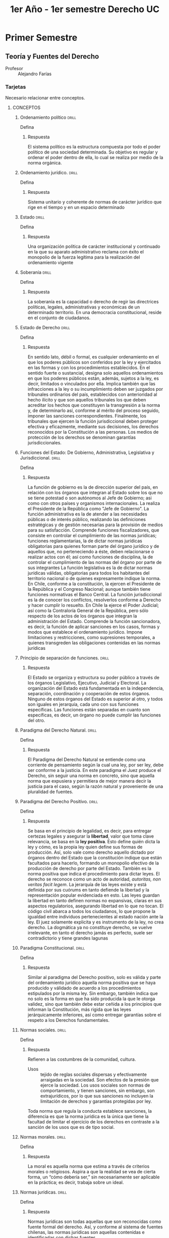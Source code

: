 #+title: 1er Año - 1er semestre Derecho UC
#+STARTUP: overview

* Primer Semestre
** Teoría y Fuentes del Derecho
+ Profesor :: Alejandro Farías

*** Tarjetas
Necesario relacionar entre conceptos.
**** CONCEPTOS
***** Ordenamiento político :drill:
:PROPERTIES:
:ID:       c675e642-1856-4bbb-9db5-ac24a9d2ce73
:END:
Defina
****** Respuesta
El sistema político es la estructura compuesta por todo el poder político de una sociedad determinada. Su objetivo es regular y ordenar el poder dentro de ella, lo cual se realiza por medio de la norma orgánica.
***** Ordenamiento jurídico. :drill:
:PROPERTIES:
:ID:       d79dd93b-e84d-4765-acaf-eaa22e9c3f82
:END:
Defina
****** Respuesta
Sistema unitario y coherente de normas de carácter jurídico que rige en el tiempo y en un espacio determinado

***** Estado :drill:
:PROPERTIES:
:ID:       3266d8fb-5b3a-4015-9313-4525ffe22d67
:END:
Defina
****** Respuesta
Una organización política de carácter institucional y continuado en la que su aparato administrativo reclama con éxito el monopolio de la fuerza legítima para la realización del ordenamiento vigente
***** Soberanía :drill:
:PROPERTIES:
:ID:       b55f42d0-5164-4153-a7b4-6cd0a9b9721d
:END:
Defina
****** Respuesta
La soberanía es la capacidad o derecho de regir las directrices políticas, legales, administrativas y económicas de un determinado territorio. En una democracia constitucional, reside en el conjunto de ciudadanos.
***** Estado de Derecho :drill:
:PROPERTIES:
:ID:       992202e6-56b2-4557-a9d7-a9f37afd5fe5
:END:
Defina
****** Respuesta
En sentido lato, débil o formal, es cualquier ordenamiento en el que los poderes públicos son conferidos por la ley y ejercitados en las formas y con los procedimientos establecidos. En el sentido fuerte o sustancial, designa solo aquellos ordenamientos en que los poderes públicos están, además, sujetos a la ley, es decir, limitados o vinculados por ella. Implica también que las infracciones a la ley o su incumplimiento deben ser juzgados por tribunales ordinarios del país, establecidos con anterioridad al hecho ilícito y que son aquellos tribunales los que deben acreditar los hechos que constituyen la transgresión a la norma y, de determinarlo así, conforme al mérito del proceso seguido, imponer las sanciones correspondientes. Finalmente, los tribunales que ejercen la función jurisdiccional deben proteger efectiva y eficazmente, mediante sus decisiones, los derechos reconocidos por la Constitución a las personas. Los medios de protección de los derechos se denominan garantías jurisdiccionales.
***** Funciones del Estado: De Gobierno, Administrativa, Legislativa y Jurisdiccional. :drill:
:PROPERTIES:
:ID:       6db08d5a-70e0-4c07-aa62-5ae6ced9cfd4
:END:
Defina
****** Respuesta
La función de gobierno es la de dirección superior del país, en relación con los órganos que integran al Estado sobre los que no se tiene potestad o son autónomos al Jefe de Gobierno; asi como con otros países y organismos internacionales. La realiza el Presidente de la República como "Jefe de Gobierno".
La función administrativa es la de atender a las necesidades públicas o de interés público, realizando las definiciones estratégicas y de gestión necesarias para la provisión de medios para su satisfacción. Comprende funciones fiscalizadores, que consiste en controlar el cumplimiento de las normas jurídicas; funciones reglamentarias, la de dictar normas jurídicas obligatorias para quienes forman parte del órgano jurídico y de aquellos que, no perteneciendo a éste, deben relacionarse o realizar actos con él; así como funciones de disciplina, la de controlar el cumplimiento de las normas del órgano por parte de sus integrantes
La función legislativa es la de dictar normas jurídicas válidas, obligatorias para todos los habitantes del territorio nacional o de quienes expresamente indique la norma. En Chile, conforme a la constitución, la ejercen el Presidente de la República y el Congreso Nacional; aunque también tiene funciones normativas el Banco Central.
La función jurisdiccional es la de conocer los conflictos, resolverlos conforme a Derecho y hacer cumplir lo resuelto. En Chile la ejerce el Poder Judicial; así como la Contraloría General de la República, pero sólo respecto de los actos de los órganos que integran la administración del Estado. Comprende la función sancionadora, es decir, la función de aplicar sanciones en los casos, formas y modos que establece el ordenamiento jurídico. Impone limitaciones y restricciones, como supresiones temporales, a quienes transgreden las obligaciones contenidas en las normas jurídicas
***** Principio de separación de funciones. :drill:
:PROPERTIES:
:ID:       779ebc8f-2fb7-4646-9507-72f6c2bc1539
:END:
****** Respuesta
El Estado se organiza y estructura su poder público a través de los órganos Legislativo, Ejecutivo, Judicial y Electoral. La organización del Estado está fundamentada en la independencia, separación, coordinación y cooperación de estos órganos. Ninguno de estos órganos del Estado es superior al otro, y todos son iguales en jerarquía, cada uno con sus funciones específicas. Las funciones están separadas en cuanto son específicas, es decir, un órgano no puede cumplir las funciones del otro.
***** Paradigma del Derecho Natural. :drill:
:PROPERTIES:
:ID:       6141d1f1-0e9d-4add-b669-49755976a98f
:END:
Defina
****** Respuesta
El Paradigma del Derecho Natural se entiende como una corriente de pensamiento según la cual una ley, por ser ley, debe ser conforme a la justicia. En este paradigma el Juez produce el Derecho, sin seguir una norma en concreto, sino que aquella norma que expusiera y permitiera de mejor manera decir la justicia para el caso, según la razón natural y proveniente de una pluralidad de fuentes.
***** Paradigma del Derecho Positivo. :drill:
:PROPERTIES:
:ID:       a9aab0b8-484c-40be-9a00-49bcb53f6a40
:END:
Defina
****** Respuesta
Se basa en el principio de legalidad, es decir, para entregar certezas legales y asegurar la **libertad**, valor que toma clave relevancia, se basa en la **ley positiva**. Esto define quién dicta la ley y cómo, es la propia ley quien define sus formas de producción. Así, solo vale como derecho aquello dictado por órganos dentro del Estado que la constitución indique que están facultados para hacerlo, formando un monopolio efectivo de la producción de derecho por parte del Estado. También es la norma positiva que indica el procedimiento para dictar leyes. El derecho se reconoce como un acto de autoridad, //autoritas, non veritas facit legem//. La jerarquía de las leyes existe y está definida por sus cuórums en tanto defiende la libertad y la representación popular evidenciada en esto. Las leyes guardan la libertad en tanto definen normas no expansivas, claras en sus aspectos regulatorios, asegurando libertad en lo que no tocan. El código civil abarca a todos los ciudadanos, lo que propone la igualdad entre individuos pertenecientes al estado nación ante la ley. El juez solamente explicita y es instrumento de la ley, no crea derecho. La dogmática ya no constituye derecho, se vuelve irrelevante, en tanto el derecho jamás es perfecto, suele ser contradictorio y tiene grandes lagunas

***** Paradigma Constitucional. :drill:
:PROPERTIES:
:ID:       c23fcc21-da91-46b4-8314-fd2c10c7dc3a
:END:
Defina
****** Respuesta
Similar al paradigma del Derecho positivo, solo es válida y parte del ordenamiento jurídico aquella norma positiva que se haya producido y válidado de acuerdo a los procedimientos estipulados por la misma ley. Sin embargo, también indica que no solo es la forma en que ha sido producida la que le otorga validez, sino que también debe estar ceñida a los principios que informan la Constitución, más rigida que las leyes jerárquicamente inferiores, así como entregar garantías sobre el respeto a los Derechos fundamentales.
***** Normas sociales. :drill:
:PROPERTIES:
:ID:       1c8a06dd-fdf7-4778-813c-dd8bc237f1a2
:END:
Defina
****** Respuesta
Refieren a las costumbres de la comunidad, cultura.
+ Usos :: tejido de reglas sociales dispersas y efectivamente arraigadas en la sociedad. Son efectos de la presión que ejerce la sociedad. Los usos sociales son normas de comportamiento, y tienen sanciones, sin embargo, son extrajurídicos, por lo que sus sanciones no incluyen la limitación de derechos y garantías protegidas por ley.

Toda norma que regula la conducta establece sanciones, la diferencia es que la norma jurídica es la única que tiene la facultad de limitar el ejercicio de los derechos en contraste a la sanción de los usos que es de tipo social.

***** Normas morales. :drill:
:PROPERTIES:
:ID:       d3491e06-6fca-44de-a5a4-f95036aa9bc9
:END:
Defina
****** Respuesta
La moral es aquella norma que estima a través de criterios morales o religiosos. Aspira a que la realidad se vea de cierta forma, un “cómo debería ser,” sin necesariamente ser aplicable en la práctica; es decir, trabaja sobre un ideal.
***** Normas jurídicas. :drill:
:PROPERTIES:
:ID:       9b862070-8d4e-46b6-9aa0-52326754ed63
:END:
Defina
****** Respuesta
Normas jurídicas son todas aquellas que son reconocidas como fuente formal del derecho. Así, y conforme al sistema de fuentes chilenas, las normas jurídicas son aquellas contenidas e identificadas con dichas fuentes.
***** Normas jurídicas: imperativas, permisivas, prohibitivas. :drill:
:PROPERTIES:
:ID:       026c947b-e364-4b1d-a10b-8bea9f3f8937
:END:
Defina
****** Respuesta
La norma jurídica es imperativa cuando obliga al sujeto a ciertas acciones, sancionando que no se efectúen. Es permisiva cuando faculta al sujeto para ciertas acciones. Es prohibitiba cuando sanciona ciertas acciones, sancionando su realización. Aquello que no esté normado está, de hecho, permitido.
***** Coacción y coercibilidad. :drill:
:PROPERTIES:
:ID:       f0d496c6-818e-4c69-acf9-e20b9e575c86
:END:
Defina
****** Respuesta
La coercibilidad o la coacción fuerza a los individuos a seguir las prescripciones jurídicas, aunque esta no sea la única razón por la que obedecen. La coercibilidad es la amenaza de la fuerza, mientras que la coacción es la fuerza concreta.

***** Sanción jurídica. :drill:
:PROPERTIES:
:ID:       2e3d008d-0e2f-4d48-bc93-60c64645d7fb
:END:
Defina
****** Respuesta
Las conductas coactivas de la autoridad, cuya condición de aplicación es la transgresión o infracción al mandato contenido en la norma (descripción de actuación exigida bajo las condiciones de actuación).
***** Validez de las normas jurídicas :drill:
:PROPERTIES:
:ID:       9c1bbf43-fa22-450e-a59b-9f130528ce61
:END:
Defina
****** Respuesta
Normas dictadas conforme a las normas jurídicas previas. Se incorporan al ordenamiento jurídico como fuente formal del derecho. Se extingue una vez derogada.
***** Vigencia de las normas jurídicas. :drill:
:PROPERTIES:
:ID:       2df1207f-526f-4417-831d-d021fbfb529d
:END:
Defina
****** Respuesta
Periodo o tiempo en el que la norma es eficaz. Comienza en la fecha que la propia norma señala, o luego de su publicación en el Diario Oficial si no se indicara fecha.

***** Eficacia de las normas jurídicas. :drill:
:PROPERTIES:
:ID:       afdb4f05-26c9-497f-a291-d90b9b7cf530
:END:
Defina
****** Respuesta
Una norma jurídica es eficaz en tanto sea aplicada por los operadores del derecho
***** Eficiencia de las normas jurídicas. :drill:
:PROPERTIES:
:ID:       16999b36-6c2b-42fc-81f4-71b1034ed93f
:END:
Defina
****** Respuesta
Una norma es eficiente en tanto logra el objetivo para el que fue creada
***** Legitimidad de las normas jurídicas. :drill:
:PROPERTIES:
:ID:       12c42ab4-8855-43b4-98e4-82be4b592e9e
:END:
Defina
****** Respuesta
La legitimidad refiere a una norma que es válida, pero se estima conforme a una moral o principios éticos. Los principales son *Justicia, Certeza y Paz social*
Cuando se entiende el Derecho como un sistema, por lo que al aplicarse la norma, se puede atenuar o obviar su aplicación si es que es considerada no legítima.
***** Jerarquía. :drill:
:PROPERTIES:
:ID:       e46547fa-adb2-4b14-898a-1b88de805527
:END:
Defina
****** Respuesta
Refiere al orden de importancia y prioridad dentro del ordenamiento jurídico de las normas que lo componen. Todas las normas positivas son jerarquizadas. Hay una pirámide de jerarquías entre normas positivas [pirámide de Kelsen], pero la jerarquización a nivel de derechos es compleja.
***** Equidad. :drill:
:PROPERTIES:
:ID:       df321cbd-d118-4b18-aac7-40cce8871859
:END:
Defina
****** Respuesta
Es la concepción moral de justicia. Aquello que es suyo de cada uno.
En el caso chileno, según el art. 170 del Código de Procedimiento Civil; a falta de ley, el juez ha de fallar sobre el sentido de equidad natural. Así, sigue teniendo importancia en el órden jurídico pero siempre delimitado por la norma positiva.
***** Promulgación de la ley. :drill:
:PROPERTIES:
:ID:       c180b24d-8a81-41dd-bb86-0feb6396a10f
:END:
Defina
****** Respuesta
Acto solemne por el cual el Jefe de Estado aprueba, declara oficialmente la existencia de la ley y la hace ejecutiva.
***** Publicación de la Ley. :drill:
:PROPERTIES:
:ID:       2639e8b9-5c2b-479b-97ef-97a768098c3a
:END:
Defina
****** Respuesta
El momento en que la ley aparece impresa de forma íntegra en el Diario Oficial, a partir del cual se considera conocida por todo aquel sometido al ordenamiento jurídico del que forma parte la norma
***** Irretroactividad y retroactividad de la ley. :drill:
:PROPERTIES:
:ID:       3e5160a9-b558-43b1-a9b0-f858d097c216
:END:
Defina
****** Respuesta
La irretroactividad de la ley refiere a que las normas jurídicas solo rigen hechos o conductas que ocurran desde el momento de su vigencia, excluyendo los anteriores
La retroactividad es aplicable en el caso de las leyes penales. Consiste en la prolongación de la aplicación de la ley a una fecha anterior a la de su entrada en vigor.
El derecho hace una excepción a la irretroactividad de la ley en materia penal, y aquellas leyes que favorezcan a quien sea sujeto de investigación, o ya condenado, y disminuyan las penas o que dispongan de algún hecho que ya no será considerado crimen, se aplican retroactivamente, recibiendo las nuevas penas o extinguiendo su responsabilidad penal por el hecho antes cometido y juzgado por la ley penal anterior.
***** Subsunción. :drill:
:PROPERTIES:
:ID:       53c90bab-6b4f-4f2b-99dc-474ac5c29387
:END:
Defina
****** Respuesta
Subsumir es someter al hecho jurídico particular a un principio o norma general. Debe hacerse a través de silogismos, una vez conocidos los hechos, de acuerdo a las características del caso particular y su relación con el caso hipotético que establece la norma
***** Normas jurídicas de conducta. :drill:
:PROPERTIES:
:ID:       920a75de-be29-456b-89bf-971e6c1ed111
:END:
Defina
****** Respuesta
Esta norma, como cualquiera, obliga, prohibe y permite a hacer o no hacer algún acto; a esto se le denomina un generador normativo, lo que refiere al verbo rector de la norma jurídica. En el caso de norma de conducta se pueden distinguir 3 elementos fundamentales para la ciencia jurídica. Primero el ya nombrado *generador normativo*. Posteriormente, una *descripción de actuación*, lo que refiere el predicado, es decir, a lo que refiere el verbo. De tal manera, la descripción de actuación refiere a qué es a lo que la ley obliga, prohibe o permite. También, una *descripción de las condiciones de actuación*, es decir, bajo qué condiciones actúa la ley o se aplica la norma. Finalmente, debe existir una *sanción* descrita en la misma norma, aunque puede ser que la norma se remita a una regla general.
***** Normas jurídicas orgánicas. :drill:
:PROPERTIES:
:ID:       56bcd870-168e-4889-846b-eda014821bb8
:END:
Defina
****** Respuesta
Son aquellas que crean, modifican o extinguen entidades a través de las cuales el Estado realiza una función

***** Funciones públicas :drill:
:PROPERTIES:
:ID:       6f596de3-8cf6-400c-a8e0-cd5a34ec6e55
:END:
Defina
****** Respuesta
Son las tareas que la norma jurídica encarga realizar al Estado por medio de un órgano público o estatal.
***** Órganos del Estado. :drill:
:PROPERTIES:
:ID:       4eca819b-abd3-4263-a086-3e2815a2275e
:END:
Defina
****** Respuesta
Son aquellas entidades a través de las cuales actúa el estado, asumiendo funciones determinadas de interés público las cuales realiza a través de este.
***** Órgano Jurídico. :drill:
:PROPERTIES:
:ID:       086e7ce1-d48a-4693-80d2-be4f1cc1858a
:END:
Defina
****** Respuesta
En ente o entidad que concentra las funciones y competencias entregadas por la norma jurídica
***** Órgano Físico. :drill:
:PROPERTIES:
:ID:       56274750-d191-4cfe-ad7e-3bbed88bd37c
:END:
Defina
****** Respuesta
La persona o personas físicas o naturales por medio de las cuales se manifiesta la voluntad del órgano jurídico
***** Competencias. :drill:
:PROPERTIES:
:ID:       8a97853f-0d3a-4438-b6dd-caf1418be726
:END:
Defina
****** Respuesta
Ses el conjunto preciso y determinado de potestades que le otorga la norma jurídica al órgano jurídico para que desarrolle las funciones que se le delegan
***** Potestades. :drill:
:PROPERTIES:
:ID:       84a276b9-b22a-4022-9357-cd32745fad0b
:END:
Defina
****** Respuesta
Son la facultad de actuar que la norma jurídica entrega al órgano físico conforme a la función y competencia designada. En el ámbito privado, la potestad se relaciona con una facultad, pero en el derecho público, se relaciona con un deber en tanto exista competencia. Aunque existen potestades de deber, donde la falta de acción implica infringir la norma, hay también potestades discrecionales, que permiten al órgano realizar acciones bajo su discreción, pero cuya falta de acción no significa que transgreda la norma siempre que no afecte el resultado de sus competencias y sus funciones.

***** Órganos colegiados, pluripersonales y unipersonales. :drill:
:PROPERTIES:
:ID:       aa926b32-0524-444a-a7da-0c47cdcf2348
:END:
Defina
****** Respuesta
Colegiados son aquellos órganos integrados como dos o más personas naturales que deben actuar por la entidad, de manera conjunta o con un quórum mínimo, y sus decisiones deben ser adoptadas por determinadas mayorías.
Pluripersonales son aquellos órganos que actúan por un indistinto número de personas, cada una de las cuales ejerce la función. Ellos son los "funcionarios públicos" que actúan como órgano de la entidad pública.
Unipersonal es el órgano que es integrado por solo una persona natural.

**** DESARROLLO DE CONTENIDOS
***** El Derecho como fenómeno cultural. Significados del concepto cultura :drill:
:PROPERTIES:
:ID:       86eb1332-030b-437c-bdd2-87c45e99dfb9
:END:
?
****** Respuesta
Cultural: Referido a las funciones y fines del Derecho. Resultante de la acción conformadora y finalista del hombre.  Producción del hombre para cumplir ciertas funciones y determinados fines. El Derecho forma parte de la cultura (algo que el hombre produce y renueva para regular la vida en sociedad, además de conseguir ciertos fines) Existe a partir de una acción humana más o menos deliberada (derecho consuetudinario, derecho legislado). Su objetivo es el cumplimiento de funciones socialmente útiles y realización de determinados fines deseables.
El Derecho es una realidad y manifestación cultural. Sus características dependen de la visión y concepción que una sociedad tenga sobre la persona humana, su vida social y la organización social. Expresión de sus valores y convicciones morales, de sus reflexiones éticas y de su sentido de trascendencia.
***** Principios del Derecho, según Ulpiano. Explique cada uno :drill:
:PROPERTIES:
:ID:       14ff3d89-b649-4870-9f21-bd234e093b91
:END:
p
****** Respuesta
Los principios del Derecho según Ulpiano son 3  :

+ Vivir honestamente o vivir honradamente :: Existencia de un obrar acorde con las reglas naturales y comunes recibidas de la honestidad y la rectitud, conforme a criterios morales y socialmente importantes.

+ No hacer daño a otro :: Obligación de no dañar a otro. Principio general del derecho en virtud de que la actuación tanto dolosa como meramente culposa o negligente origina la obligación de reparar el daño causado.

+ Dar a cada uno lo suyo [Principio de justicia conmutativa] :: Principio de equidistribución de los beneficios y cargas. Atribuir a cada uno lo suyo o su derecho. Lo suyo de cada uno.
***** El Derecho como fenómeno normativo. :drill:
:PROPERTIES:
:ID:       5da2cd2e-1596-4db1-bd49-278c5d9253b5
:END:
p
****** Respuesta
El derecho es una realidad normativa, algo que consiste en normas o tiene que ver preferentemente con normas. Las normas del derecho imponen deberes y establecen prohibiciones. Otras normas relevantes para el ordenamiento jurídico son aquellas que permiten, definen conceptos, otorgan competencias, interpretan, derogan. Existen normas de deber u obligación (mandan y prohíben). Las normas son un componente del derecho (elementos del derecho). Provienen de autoridades dotadas de competencia para producir normas. El Derecho es normativo porque está compuesto por normas.

*Ciencia del Derecho es normativa en cuanto recae o versa sobre las normas*
?
***** El lenguaje jurídico y sus consecuencias :drill:
:PROPERTIES:
:ID:       91e11bb1-0f72-4a32-a66a-ca5f281a4b3b
:END:
?
****** Respuesta
Las normas y estándares del derecho se sustentan en el lenguaje. Esto permite que puedan ser comunicadas a los sujetos normativos que deben darles cumplimiento y a los órganos jurisdiccionales llamados a aplicarlas. Tribunales comunican a las partes interesadas las decisiones normativas que adoptan, en ejercicio de la función jurisdiccional.

El Derecho se sustenta comúnmente en textos (constitucionales, legales, reglamentarios…) La interpretación del derecho, en ese sentido, es una interpretación de textos. Es necesario disponer de traducciones aceptables de estos à interpretaciones en cadena.

Uso directivo del lenguaje en el Derecho busca dirigir la conducta de otro o influir en ella.

A veces la ambigüedad y vaguedad puede influir en la interpretación de normas y sobre todo de estándares (principios).

3 niveles de lenguaje jurídico:
+ Lenguaje de las normas y otros estándares que forman parte del derecho vigente en un lugar y tiempo dado.
+ El lenguaje acerca de las normas en que los juristas formulan los enunciados de la ciencia jurídica.
+ El lenguaje sobre el lenguaje acerca de las normas de que se valen los filósofos del derecho para aclarar términos y conceptos que, antes que, en el derecho, aparecen en la ciencia del derecho.

La filosofía del derecho aclararía los términos y el aparato conceptual del que se vale la ciencia jurídica para estudiar el derecho.
***** ¿En qué consiste la producción de normas jurídicas? :drill:
:PROPERTIES:
:ID:       95578339-7068-48f0-a1f5-201780678a70
:END:
?
****** Respuesta
El derecho es dinámico, se trata de un orden normativo que regula su propia creación. El hombre crea o produce el derecho, y por medio del mismo derecho (normas de competencia), establece como ha de llevarse a cabo su producción (cómo debe producirse) así como quiénes, cómo y con cuáles límites de contenido se encuentran facultados para producir las normas y otros estándares del derecho. Las normas de competencia se relacionan con las fuentes formales del derecho.

Producir derecho conlleva aplicar derecho, y aplicar derecho conlleva a interpretar derecho.

Producir derecho --> aplicar derecho --> interpretar derecho. Estas operaciones se vinculan unas a otras cuando una autoridad normativa o sujetos de derecho incorporan nuevas normas al ordenamiento jurídico.
***** ¿Qué es y qué consiste la interpretación de las normas jurídicas? :drill:
:PROPERTIES:
:ID:       ae8fe80a-6830-422a-8719-9e5cd9bf6ace
:END:
?
****** Respuesta
El Derecho es susceptible de interpretación. El derecho, sea cual sea el texto que lo sustente, es un marco abierto a varias posibilidades de interpretación. De un mismo enunciado normativo o disposición, pueden resultar distintas normas (resultado de la interpretación de ellas)

La práctica jurídica es, en importante medida, un ejercicio de interpretación. Realizado por distintos operadores jurídicos y que puede llevar a la producción de nuevas normas. Pese a que se pueden interpretar de distintas maneras las normas o principios, es necesario que sea justo y correcto en el caso concreto.
***** ¿Qué es y en qué consiste la argumentación jurídica? :drill:
:PROPERTIES:
:ID:       9ae76ebe-bc9e-4e95-86a9-0e9e36e4436b
:END:
?
****** Respuesta
Toda norma es argumentable. Toda argumentación jurídica incluye razonamientos interpretativos. Pero la argumentación no se reduce a eso

El razonar, argumentar jurídicamente, es aquella argumentación realizada en contextos de derecho, bajo un orden jurídico válido determinado. Esto, en el marco de todas las fuentes de derecho, más allá de la ley, de las normas jurídicas que forman parte del ordenamiento jurídico que imponen deberes y establecen obligaciones y otras funciones y de los estándares del derecho como principios, valores. Se razona jurídicamente en diferentes sedes y por distintos agentes. No significa una nueva idea o concepto de derecho, sino que la ampliación del término, y, por ende, el mejoramiento de nuestra comprensión del fenómeno jurídico.
***** ¿Qué son las normas positivas y cuál es su función en el Derecho actual? :drill:
:PROPERTIES:
:ID:       fed6762a-96ee-4d18-8a02-bc4d71995eff
:END:
?
****** Respuesta
Las normas positivas son aquellas impuestas por los órganos competentes del Estado, de la autoridad y órganos políticos. Son normas que se deben cumplir, sin la posibilidad de manifestar desconocimiento, pues son publicadas antes de entrar en vigor en el Diario Oficial. En el fondo, su función es establecer el derecho de forma legal y escrita a través de sus órganos competentes, además, da una cierta certeza pues cuida la libertad de las personas al imponerse sobre todos incluyendo a las autoridades, asegurando de esta forma el resguardo de la igualdad, sus derechos fundamentales, y otras garantías contempladas en normas positivas. Por ejemplo: la constitución, garantiza derechos fundamentales, la dictación de leyes por los órganos competentes, mediante el procedimiento adecuado, etc.
***** ¿En qué consiste la jerarquía entre las normas jurídicas? :drill:
:PROPERTIES:
:ID:       1dac96c8-ee8a-4661-ae3e-857b40efb8d0
:END:
?
****** Respuesta
 En primer lugar, podemos decir que la jerarquía se basa o se ordena en principio por aquellos órganos y procedimientos que participan en su creación. Así, encontramos en lo mas alto de la jerarquía a las Normas Constitucionales, dictadas por el congreso y el presidente, luego las leyes, dictadas por el parlamento (y también el presidente en los regímenes presidenciales), los decretos, emanado del presidente y/o sus ministros, y finalmente las ordenanzas que se refieren a resoluciones dictadas por el alcalde que serán aplicables dentro de la comuna en cuestión. Vale destacar que esta jerarquía no jerarquiza entre derechos, sin embargo, el juez puede determinar qué derechos se imponen a otros. En resumen, la jerarquización de las normas tiene el fin de dar un valor a la justicia dependiendo de qué autoridad la promulgó, entonces, el derecho constitucional subordina al resto de las normas y derechos.
***** ¿Qué rol cumplen las Declaraciones de Derechos Fundamentales de las personas en el Derecho? :drill:
:PROPERTIES:
:ID:       f000a749-f618-43cc-aea7-7f5ac70b4b05
:END:
?
****** Respuesta
Las declaraciones de derechos fundamentales, la garantía de estos, sirven como límites a la soberanía y potestades del estado con el fin de resguardar a la ciudadanía frente a posibles injusticias. Podremos encontrar diversos ejemplos, uno ejemplo serian los Derechos Humanos garantizados en la declaración universal de los Derechos Humanos de la que hace parte nuestro país, en esta se garantizan derechos como la libertad de expresión, libertad de pensamiento, etc.
***** Justifique por qué los derechos emanados de la naturaleza humana limitan la soberanía del Estado. :drill:
:PROPERTIES:
:ID:       c98c0f09-3cfc-445c-aa23-935170db394a
:END:
?
****** Respuesta
Los derechos naturales entienden a la norma jurídica como una expresión de la norma moral anterior que constituye la sociedad, es por esto que la función del derecho natural es en cierto modo perfeccionar la norma positiva para otorgarle una legitimidad moral. Esta legitimidad moral la podemos entender como el correcto reconocimiento de la dignidad humana, busca la humanización de las normas dictadas. De esta manera, desafían al poder legislador del Estado limitándolo al respeto de esta dignidad humana antes nombrada
***** ¿Qué es la jurisdicción? ¿Cuáles son sus órganos? ¿En qué consiste sus competencias? :drill:
:PROPERTIES:
:ID:       4af56dd0-9467-4821-af9e-8416e16a219b
:END:
?
****** Respuesta
Potestad pública de conocer los conflictos, juzgar al respecto y hacer cumplir lo resuelto. La función jurisdiccional se ejerce a través de los tribunales como órganos del Estado, principalmente. También puede hacerlo el tribunal constitucional, así como organismos administrativos. Sin embargo, es siempre una función pública ejercida por el Estado. En el arbitraje, es el Estado que delega su función al árbitro, en el caso particular, bajo normas establecidas por la ley. Viene de juris-dictio, decir el derecho.
Igualmente, podemos resaltar que lo que es la jurisdicción va cambiando depende desde qué paradigma lo veamos, sobre todo en lo que respecta a la función del juez, primeramente, en el paradigma del derecho natural, el juez puede producir derecho, este no se sometía al derecho, sino que la aplicación de la ley quedaba sometida a su prudencia, él elegía aquellas fuentes que mejor reflejaran la justicia. Luego, en el paradigma del derecho positivo, el juez pasa a no ser más que la “boca de la ley”, se somete a la ley y no crea derecho, su actividad se limita en determinar los hechos y resolverlos de acuerdo con la ley. Finalmente, en el paradigma constitucional, el juez deja de ser “boca de la ley” y ahora se dedican a velar por la aplicación correcta de la Constitución que manifiesta el proyecto político de la sociedad nacional y sus valores, el juez debe ser el “guardián” de esta voluntad constitucional. Además, debe estimar si la ley es coherente con la Constitución, de lo contrario, se aplica directamente la Constitución.
***** ¿En qué consiste la internacionalización del Derecho? ¿Qué función tiene el derecho internacional en nuestro ordenamiento jurídico? ¿Tiene alguna función el derecho extranjero en nuestro ordenamiento jurídico? :drill:
:PROPERTIES:
:ID:       592a06aa-1651-4f3f-bfed-6556b7de2056
:END:
?
****** Respuesta
El derecho extranjero no puede ser aplicado en territorio nacional. Sin embargo, hoy en día se considera que el derecho no solo es manifestativo de la soberanía nacional, por lo que se aceptan diferentes normas emitidas por órganos internacionales que entran en vigor en Chile mediante acuerdos o tratados. La internacionalización del derecho tiene como objetivo la protección de los derechos que conciernan el tratado o acuerdo fuera de los propios límites del Estado, este emana de instituciones internacionales como la ONU, UNICEF, la OEA. Se reconoce la potestad del derecho internacional en el derecho local, derechos fundamentales protegidos y contemplados en nuestro país, además de garantizarse en la Constitución, también provienen algunos de tratados internacionales ratificados por Chile. De esta forma entonces, el derecho internacional se incorpora al ordenamiento jurídico de los Estados.
***** ¿Qué es el Estado de Derecho? :drill:
:PROPERTIES:
:ID:       48085c7f-ce88-4fb6-9e43-652324f76796
:END:
?
****** Respuesta
El Estado de Derecho es un modelo ficticio en donde todos los integrantes de la sociedad se encuentran sujeto a deberes, obligaciones y normas por igual, su base es que los órganos del estado sean creados conforme a la legislación, igualmente que la separación de las funciones. El Estado de Derecho busca la igualdad ante la ley y intenta atenuar las brechas de desigualdades materiales, esto último se denomina “Estado social de derecho”.

Principio de Juridicidad: “Artículo 7°. Los órganos del Estado actúan válidamente previa investidura regular de sus integrantes, dentro de su competencia y en la forma que prescriba la ley.

Ninguna magistratura, ninguna persona ni grupo de personas pueden atribuirse, ni aun a pretexto de circunstancias extraordinarias, otra autoridad o derechos que los que expresamente se les hayan conferido en virtud de la Constitución o las leyes.

Todo acto en contravención a este artículo es nulo y originará las responsabilidades y sanciones que la ley señale.”
***** ¿Qué relación tiene el Estado de Derecho con los ‘modelos normativos’? :drill:
:PROPERTIES:
:ID:       1f23527a-4c10-41de-a0a4-77963f20d100
:END:
?
****** Respuesta
Depende de la definición del Derecho, refiere a éste como un reflejo de la sociedad. En distintos paradigmas, lo normativo tiene distintas definiciones. Dentro del paradigma del Derecho Constitucional, luego de la WWII, se deja de evaluar solamente la idea de soberanía del Estado en tanto se nota que las mayorías parlamentarias pueden hacer barbaridades, por lo que se evalúan las leyes sobre los principios una constitución rígida, con mayorías y quorums superiores a las parlamentarias.
El Estado de Derecho y los modelos normativos se encuentran directamente relacionados, pues la concepción de Estado de Derecho. Entendida según los 2 modelos normativos del Iuspositivismo, por ejemplo, se define como

+ En el paleo-iuspositivista, surge por el monopolio de la producción jurídica con el nacimiento del Estado Moderno. El sentido débil de Estado de Derecho refiere a cualquier ordenamiento en el que los poderes públicos son conferidos por la ley y ejercitadas en las formas y con los procedimientos legalmente establecidos. Esto puede llegar a validar los modelos más antiliberales mientras los poderes públicos tengan una fuente y forma legal.

+ El neo-iuspositivista, el Estado Constitucional de Derecho, se puede entender con las constituciones rígidas y el control constitucional sobre las leyes ordinarias. Se refiere a ordenamientos en que los poderes públicos están sujetos a la ley, no sólo en lo relativo a sus formas, sino también en los contenidos
***** ¿Cuáles son las fuentes del derecho conforme al Paradigma del Derecho Natural? :drill:
:PROPERTIES:
:ID:       1d09c2b7-5d59-4ae6-bc71-8f1197484b25
:END:
?
****** Respuesta
El Paradigma del Derecho Natural se entiende como una corriente de pensamiento según la cual una ley, por ser ley, debe ser conforme a la justicia, en este paradigma el Juez produce el Derecho, sin seguir una norma en concreto, sino que aquella norma que expusiera y permitiera de mejor manera decir la justicia para el caso. En este sentido, son fuentes del Derecho Natural aquellas que propugnen principios inalienables al ser humano, como la moral y la justicia, como lo pueden ser la iglesia, los jueces, la misma ley y la costumbre.
***** ¿Cuáles son las fuentes del derecho conforme al Paradigma del Positivismo Jurídico? :drill:
:PROPERTIES:
:ID:       e024962f-5f6f-4771-b446-ca35f8737ecc
:END:
?
****** Respuesta
Las fuentes del derecho conforme al Paradigma del Positivismo, se remiten únicamente a la Ley, pues se entiende a través del monopolio estatal de la producción jurídica.
***** ¿Cuáles son las fuentes del derecho conforme al Paradigma del Estado Constitucional de Derecho? :drill:
:PROPERTIES:
:ID:       07a0eb9b-453f-4034-b097-e7944928072a
:END:
?
****** Respuesta
El paradigma del Estado Constitucional de Derecho tiene como fuentes a la Constitución y las leyes que se remiten a esta, tanto en forma como en contenido, entendiendo por forma el procedimiento para crear, modificar o derogar una ley y contenido como que una norma no puede contradecir lo expuesto en una norma de carácter jerárquicamente superior (jerarquía explicada por la Pirámide de Kelsen)
***** ¿Qué es un paradigma? :drill:
:PROPERTIES:
:ID:       ddbea3b7-c05a-4e98-a4c6-26cbf3a30fc4
:END:
?
****** Respuesta
Los paradigmas son realizaciones científicas universalmente reconocidas que, durante cierto tiempo, proporcionan modelos de problemas y soluciones a una comunidad científica.
Lo que está detrás del paradigma del derecho, es una concepción de qué debe ser la persona y cómo debe ser su lugar en la principal y omnicomprensiva forma de organización de las personas en sociedad, el Estado; así como que es justo, qué le corresponde a cada uno de suyo, qué titulos o acuerdos otorgan propiedad, las fuentes de las que podemos extraer modelos para resolver los conflictos entre personas, así como el modo en que las normas emanadas de las fuentes serán generadas y aplicadas.
Ferrajoli lo especifica basándolo en 3 aspectos; la estructura y fuentes del Derecho; cómo opera la ciencia jurídica y como se ejerce la jurisdicción.
***** ¿Qué otorga validez al Derecho conforme al Paradigma del Derecho Natural? :drill:
:PROPERTIES:
:ID:       dc952b6f-5270-408d-8502-15a86b7685a2
:END:
?
****** Respuesta
La validez al Derecho conforme al Paradigma del Derecho Natural es la legitimidad, pues está subordinada a principios inalienables al ser humano, como la moral y la justicia, a modo de co-principios.
***** ¿Qué otorga validez al Derecho conforme al Paradigma del Derecho Positivo? :drill:
:PROPERTIES:
:ID:       65b6f8f1-62b8-4df8-8cbd-0f47d1d51322
:END:
?
****** Respuesta
La validez del Derecho en el Paradigma del Derecho Positivo está dada por su principio de autogeneración, en este sentido una ley es válida cuando son creadas, modificadas, derogadas en conformidad a lo establecido en la ley mediante las formas y procedimientos establecidos. Separando el concepto de validez y legitimidad.
***** ¿Qué otorga validez al Derecho conforme al Paradigma del Estado Constitucional de Derecho? :drill:
:PROPERTIES:
:ID:       708f3a12-48fa-4a75-842c-71492935ff5b
:END:
?
****** Respuesta
Lo que le otorga validez al Derecho conforme al Paradigma del Estado Constitucional de Derecho es que la norma jurídica debe tener coherencia entre su contenido y los principios o derechos constitucionales. Así, ya no basta con que la norma sea formalmente válida, también tiene que ser sustancialmente válida en su contenido.

***** ¿Cómo se entiende la función jurisdiccional en el Paradigma del Derecho Natural? :drill:
:PROPERTIES:
:ID:       3a3f6bde-1e25-48e8-b8f3-bec5cfcc16ba
:END:
?
****** Respuesta
La función jurisdiccional en el paradigma del derecho natural, es ejercida por el poder judicial. Además, el juez era creador de derecho, no como en otros paradigmas donde este es la boca de la ley solamente. Esta autoridad buscaba la norma que mejor le permitiera dictar una sentencia conforme a la justicia y la verdad y en base a esta norma, resolvía.
***** ¿Cómo se entiende la función jurisdiccional en el Paradigma del Derecho Positivo? :drill:
:PROPERTIES:
:ID:       0723cff3-85e3-40a6-b362-c47fc87da05a
:END:
?
****** Respuesta
En este paradigma, la función jurisdiccional se entiende como que el juez solo es la boca de la ley, lo que se traduce en el hecho de que no está facultado para crear derecho.  El juez debe determinar en base a hechos la sentencia. Para ello, debe acreditar por medios de prueba que la ley establezca y resolver en base a ellos si son estimados como prueba.
***** ¿Cómo se entiende la función jurisdiccional en el Paradigma del Estado Constitucional de Derecho? :drill:
:PROPERTIES:
:ID:       a27c5dfc-31b5-4588-941f-835859bdef84
:END:
?
****** Respuesta
En el paradigma del Estado constitucional de Derecho, la función jurisdiccional se entiende como que los jueces deben de aplicar ley en vistas de su concordancia con la constitución. En este paradigma el juez interpreta la ley no sólo sujetándose a normas morales, sino conforme a su sentido constitucional. Además, se añade por Ferrajoli, que el juez proyecta garantías constitucionales que emanen de la dignidad humana, aunque no estén expresamente reconocidas en el texto supremo
***** ¿Qué es el Ordenamiento Jurídico? ¿Cuáles son sus características? :drill:
:PROPERTIES:
:ID:       ad311af1-2777-4a93-9c35-7501d3ed1994
:END:
?
****** Respuesta
El Ordenamiento jurídico se define como el conjunto unitario y coherente de normas jurídicas que rigen en un tiempo y espacio determinado.
Este posee 3 características principales, las cuales son: unidad, coherencia e integridad.

+ Unidad :: Hace referencia a que las normas deben tener un fundamento común de validez. Es decir, que las normas: nacen de normas superiores, no son contrarias en contenido a otras leyes de carácter superior, un órgano competente las dicta y cumplen con el procedimiento establecido.

+ Coherencia :: Las distintas normas no pueden ser contradictorias entre sí, cuando resuelven el mismo asunto al tratar la misma materia.

+ Integridad :: Se determinan qué tipos de normas se incorporan al sistema jurídico y de a dónde emanan las normas. La norma no derogada, sigue siendo parte del ordenamiento jurídico.
***** ¿Qué son las Fuentes del Derecho? :drill:
:PROPERTIES:
:ID:       b5b7a849-e63b-4b3a-90fa-69d21b053529
:END:
?
****** Respuesta
Son todos los elementos que determinan la creación, modificación o derogación de una norma jurídica o también la aplicación de las mismas: sea mediante la interpretación de las ya dadas, como respecto de la elección de normas ante incoherencias.
Estas se clasifican en /materiales/ y /formales/.
***** ¿Qué son las Fuentes Materiales del Derecho? ¿Por qué son consideradas ‘fuentes’ del Derecho? :drill:
:PROPERTIES:
:ID:       ac5ffe61-45e6-4e26-a48a-755e0d0c7a7e
:END:
?
****** Respuesta
Son los factores de diversa índole político, económicos, sociales, morales, religiosos, científicos que inciden en la creación, modificación y derogación de las normas o fuentes formales. Se consideran como fuente de derecho, debido a que estas si bien no son creadoras propiamente tal de normas jurídicas, si las afectan. Por ejemplo, la manifestación del deseo a voto en las mujeres, hizo que se creara una norma jurídica que se los permitiera, ya que antes por el contexto social no se veían capacitadas para ejercer el derecho a voto. Es decir, las circunstancias sí inciden en la creación de normas jurídicas.
***** ¿Qué son las Fuentes Formales del Derecho? ¿Qué las distingue de las Fuentes Materiales del Derecho? :drill:
:PROPERTIES:
:ID:       10f4be2f-dc78-42b0-8eb0-2840a93feece
:END:
?
****** Respuesta
Las fuentes formales del Derecho son aquellos actos, que son denominados jurídicos y que tienen la capacidad de crear, modificar y derogar las normas jurídicas. Se dice que son formales porque se encuentran en formas determinadas (constitución, ley, decreto etc.)

Comprenden el órgano y procedimiento por el cual se crean, además del contenido de la norma creada, modificada o derogada. Si se cumple con estos elementos, la forma del acto jurídico es válida.

Las fuentes formales se diferencian de las materiales en que las primeras son consideradas como normas jurídicas, por lo que son las únicas que se pueden hacer cumplir por medio de la fuerza legítima, concentrada en los órganos del Estado [Coercibilidad del Derecho]. Por el otro lado, las fuentes materiales del Derecho son los factores de diversa índole, ya sea político, económico, social, moral, religioso o científico que inciden en la creación, modificación de las normas o fuentes formales.
***** ¿Cuáles son las fuentes formales positivas del Derecho y cuáles la no positivas? ¿Qué elementos configuran la distinción entre unas y otras? :drill:
:PROPERTIES:
:ID:       bd301109-07b6-4e75-9d3b-e8a97b7452d9
:END:
?
****** Respuesta
*Fuentes formales positivas*
Estas fuentes están compuestas de normas jurídicas que emanan de los órganos del Estado conforme con otras normas positivas anteriores cuyo contenido mínimo es el siguiente;
A) Otorgan la potestad de dictar normas al órgano
B) Establece el ámbito o materias que debe ejercer dicha potestad
C) Forma o procedimiento que dicho órgano debe seguir para dictar la norma

*Prelación de las normas jurídicas positivas*
+ Constitución
+ Ley
+ Decretos y Reglamentos del presidente de la república
+ Ordenanzas, circulares, Oficios de distintos órganos de administración del Estado.

*Fuentes formales no positivas*
No son normas ni escritas no contenidas en las fuentes de formas positivas.
Existen las siguientes;
+ Actos Jurídicos, Costumbre jurídica, Equidad o justicia natural, Principios generales del Derecho :: Emanan de la vida social y de las interacciones de las personas en grupos humanos. Son prácticas habituales y permanentes, pero no están contenidas en la norma jurídica positivas.

+ Jurisprudencia :: Sentencias Judiciales emanadas de los tribunales que integran el Poder judicial y de tribunales especiales que no integran dicho poder (tribunal constitucional, electoral); de sentencias de árbitros; de órganos que ejercen jurisdicción. No es obligatoria como las fuentes positivas.

+ Doctrina o Dogmática del Derecho :: Nace de la actividad profesional de abogados y jueces quienes razonan y argumentan sus acusaciones o defensas, sentencias; sobre la sistematización, comprensión y explicación de las normas positivas y las otras fuentes formales del Derecho. También nace de la actividad académica, es decir, la docencia e investigación de los profesores universitarios sobre las normas jurídicas.

+ Tradición jurídica :: Prácticas arraigadas en la costumbre jurídica que se conservan como normas jurídicas debido a su permanencia.

*A GRANDES RASGOS, LA DISTINCIÓN ENTRE LAS FUENTES POSITIVAS Y NO POSITIVAS ES SU ORIGEN Y FORMA, YA QUE LAS FUENTES JURIDICAS POSITIVAS SON LA NORMA JURÍDICA ESCRITA CUMPLIENDO LOS REQUISITOS YA MENCIONADOS*

*LA DISTINCIÓN ENTRE LAS UNAS Y LAS OTRAS DEPENDE DE LOS PARADIGMAS DEL DERECHO*

+ POSITIVISMO JURÍDICO :: SÓLO LA NORMA POSITIVA ES NORMA JURÍDICA.

+ POSITIVISMO MENOS RADICAL :: RECONOCE A ALGUNAS NORMAS NO POSITIVAS COMO JURÍDICAS, PERO ESTAS DEBEN SER DEFINIDAS POR UNA NORMA JURÍDICA ANTERIOR (NORMA DE RECONOCIMIENTO)

+ DERECHO NATURAL :: NORMA JURÍDICA ES LA EXPRESIÓN DE LA NORMA MORAL PREVIA, POR LO QUE LAS NORMAS NO POSITIVAS SON JURÍDICAS SI CUENTAN CON LEGITIMIDAD MORAL.
***** ¿Qué comprende la jurisprudencia como fuente del Derecho? ¿Cómo opera el “precedente”? :drill:
:PROPERTIES:
:ID:       e04ea04c-357c-4081-97d1-34cf019ddfec
:END:
?
****** Respuesta
+ Jurisprudencia :: Sentencias Judiciales emanadas de los tribunales que integran el Poder judicial y de tribunales especiales que no integran dicho poder (tribunal constitucional, electoral); de sentencias de árbitros; de órganos que ejercen jurisdicción.
En el Derecho continental, es una fuente indirecta de Derecho, en tanto podría influir en una tercera persona que no está presente en el juicio, y podría constituir un antecedente para el juez. En cambio, en el mundo anglosajón se genera un precedente obligatorio en cuando proviene de un tribunal superior y éste lo establece.

En nuestro ordenamiento, no es obligatorio tomar como referente la jurisprudencia previa a la hora de tomar una decisión judicial (obligación de “precedente”) por lo que la jurisprudencia no es una fuente obligatoria del Derecho, como si lo es el Derecho positivo.
***** ¿Cómo influyen o actúan las fuentes materiales sobre las formales? :drill:
:PROPERTIES:
:ID:       3bc4a106-dca7-45e5-aa22-cd59a28ef83d
:END:
?
****** Respuesta
El Derecho es una manifestación cultural y valórica, por lo que siempre influirán en él los valores arraigados en dicha sociedad, que en el contexto jurídico conocemos como “fuentes materiales”. Esto quiere decir que las fuentes materiales inciden en la creación, modificación y derogación de las fuentes formales debido a que constituyen los valores culturales de una sociedad.
***** ¿Qué son los conceptos jurídicos indeterminados? ¿Cómo deben ser y son comprendidos dentro del ordenamiento jurídico? :drill:
:PROPERTIES:
:ID:       507cd6bb-be8b-4baf-abf9-2b5187aa6dac
:END:
?
****** Respuesta
Los conceptos jurídicos indeterminados son aquellos que no son definidos por la ley (por ejemplo, la moral). Éstos pueden ir cambiando conforme a las fuentes materiales que lo van moldeando. Así, solo son nombrados por la ley, no definidos.

*EXPLICACIÓN POR SI LA RESPUESTA FORMAL NO ES TAN CLARA: En la ley hay algunos conceptos que son definidos (ej. Un mayor de edad es definido como una persona de 18 años o más) y otros que no (moral, justicia, orden público). Aquellos que no son definidos por la ley se llaman conceptos jurídicos indeterminados y son dependientes de las fuentes materiales del Derecho.
***** ¿Qué es el sistema político y cómo influye en el ordenamiento jurídico? :drill:
:PROPERTIES:
:ID:       27705e1b-fe1a-4fb2-8187-45182875f3a0
:END:
?
****** Respuesta
El sistema político es la estructura compuesta por todo el poder político de una sociedad determinada, su objetivo es regular y ordenar el poder dentro de ella, lo cual se realiza por medio de la norma orgánica.
Si bien el sistema politico se estructura en funcion de las reglas y procedimientos determinados en el ordenamiento jurídico, este último solo tiene sustento legítimo en cuanto proviene de la política fundada en la soberanía popular democrática (legitimidad democrática)
*TODA LA ESTRUCTURA QUE ORDENA EL PODER POLÍTICO DE UNA SOCIEDAD. TRATA DE REGULAR Y ORDENAR EL PODER DENTRO DE UNA SOCIEDAD. LA NORMA ORGÁNICA ORDENA EL PODER EN UNA SOCIEDAD*
***** ¿Qué son los usos sociales? ¿Son normas de comportamiento? ¿Tienen sanciones? ¿En qué se distinguen sus sanciones respecto de las que provienen de las normas jurídicas? :drill:
:PROPERTIES:
:ID:       b80ca44f-fcd9-4639-b9ae-254948f1fa34
:END:
?
****** Respuesta
Refieren a las costumbres de la comunidad, cultura.
+ Usos :: tejido de reglas sociales dispersas y efectivamente arraigadas en la sociedad. Son efectos de la presión que ejerce la sociedad. Los usos sociales son normas de comportamiento, y tienen sanciones, sin embargo, son extrajurídicos, por lo que sus sanciones no incluyen la limitación de derechos y garantías protegidas por ley.

Toda norma que regula la conducta establece sanciones, la diferencia es que la norma jurídica es la única que tiene. la facultad de limitar el ejercicio de los derechos de manera limitada en contraste a la sanción de los usos cuya sanción es social.
***** ¿Qué son las costumbres para-jurídicas y cuáles las extra-jurídicas? ¿Cómo participan las primeras dentro del sistema de fuentes del Derecho? :drill:
:PROPERTIES:
:ID:       7377585b-94fc-4272-ac09-ea418d68190f
:END:
?
****** Respuesta
+ Costumbres parajurídicas :: aquellas costumbres que tienen implicancias de carácter moral, y que por consiguiente implican una participación ocasional del Derecho. Es decir, son usos con respecto a ciertos ámbitos de la vida cotidiana, considerados bajo ciertos juicios de valor.

+ Costumbres extrajurídicas :: aquellas costumbres que rigen aspectos de la vida diaria que no tienen nada que ver con el Derecho, como lo son las reglas de cortesía en el Manual de Carreño.

Las costumbres parajurídicas pueden, fácilmente, transformarse en Derecho a través del uso. Jestaz da un ejemplo bien gráfico: se usarán en tribunal los usos en la vestimenta para establecer si se ha ultrajado el pudor. Un uso parajurídico (los usos en la vestimenta) pasa a ser derecho (criterio utilizado en tribunal.)
***** ¿Cómo actúa la moral en el ordenamiento jurídico general? ¿Cómo se permite su actuación directa en el ordenamiento jurídico chileno? :drill:
:PROPERTIES:
:ID:       1706a1c3-8fff-42f0-bed8-ceb7fc6f2e97
:END:
?
****** Respuesta
La moral es la estimación a base de normas o criterios morales o religiosos. Aspira a que la realidad se vea de cierta forma, un “cómo debería ser,” sin necesariamente ser aplicable en la práctica; es decir, trabaja sobre un ideal.

Ahora bien, tomando esto en consideración, la moral incide en los ordenamientos jurídicos en el nombre de la justicia. El Derecho, según Jestaz, tiene un aspecto político y un aspecto moral (a pesar de ser más que la conjunción de ambos de estos aspectos.) Lo que hace la moral, a través de la concepción de justicia, es que le otorga una visión valorativa al Derecho. Le permite establecer qué se considera bueno o malo, y, como estamos hablando sobre la moral, por lo general se basa en criterios morales preconcebidos o en la religión.

En el caso chileno, vemos la incidencia de la moral en el art. 170 del Código de Procedimiento Civil; a falta de ley, el juez ha sobre el sentido de equidad natural; es decir, la concepción moral de justicia.
***** ¿Qué es la desobediencia civil? ¿Qué efectos tiene el ordenamiento jurídico general? ¿Qué efectos tiene en el ordenamiento jurídico chileno? :drill:
:PROPERTIES:
:ID:       2933e30c-221a-4fed-b488-c786b166c086
:END:
?
****** Respuesta
Se puede definir la desobediencia civil como la subordinación del sistema jurídico al sistema político. En efecto, la desobediencia civil es, valga la redundancia, la acción de desobedecer una norma obligatoria o prohibitiva por motivos políticos. Se ejerce respecto de una norma en particular o un conjunto de normas, sus efectos, o la decisión particular de una autoridad a base de esta norma, a sabiendas de la posible sanción que pueda tener el no acatar.

La desobediencia civil debilita la efectividad del sistema jurídico, en tanto considera que la norma desobedecida es ilegítima, aunque sea válida. No exime a aquel que la incumple a la sanción que esta conlleva. Subordina el ordenamiento jurídico a motivaciones políticas individuales: en consecuencia, el individuo (o grupo de individuos) busca cambiar la norma que están desobedeciendo.
***** ¿Qué es la objeción de conciencia y de qué fuentes debe provenir? :drill:
:PROPERTIES:
:ID:       70a8612d-94f7-4a51-a140-b6a64048237f
:END:
?
****** Respuesta
La objeción de conciencia es la subordinación del sistema jurídico al sistema moral. Una persona o institución puede eximirse de cumplir una norma obligatoria o prohibitiva porque va en contra de sus convicciones morales, religiosas, o en contra de su forma de vida. No tiene un afán político, y no busca cambiar la norma que está desobedeciendo. La ciencia jurídica la considera como un criterio de eximición de cumplir cierta norma.

Su fundamento es la libertad del individuo; la libertad de elegir sus propias convicciones, y la libertad de vivir acorde a esas convicciones. Por ejemplo, el ordenamiento jurídico chileno les permite a los profesionales de salud que trabajen directa o indirectamente para el Estado abstenerse de realizar el aborto, si hace lo estipularan las convicciones personales.
***** ¿Qué requisitos deben ser atendidos para determinar que la objeción de conciencia es real de parte de quien la invoca? :drill:
:PROPERTIES:
:ID:       de09bc7b-daa7-42a9-bdf0-7f17347af88e
:END:
?
****** Respuesta
La objeción de conciencia es la subordinación del sistema jurídico al sistema moral. Una persona o institución puede eximirse de cumplir una norma obligatoria o prohibitiva porque va en contra de sus convicciones morales, religiosas, o en contra de su forma de vida. No tiene un afán político, y no busca cambiar la norma que está desobedeciendo. La ciencia jurídica la considera como un criterio de eximición de cumplir cierta norma.

Para que se de esta eximición, en el caso del individuo, existen tres requisitos:

+ La convicción debe ser previa y debe ser escrita
+ Ha de estar presente en reglas de conciencia externalizadas antes de expresar la objeción
+ Dichas reglas han de ser consistentes o ser razonablemente suficientes para fundar el incumplimiento de la obligación.

En el caso de las instituciones, hay tres requisitos distintos:

+ Su ejercicio no debe ser contrario al bien común
+ No ha de perjudicar los derechos de terceros
+ La ley no debe imponerle límites para su libre ejercicio
***** ¿Qué es la objeción de conciencia individual y qué es la institucional? :drill:
:PROPERTIES:
:ID:       0d0ae551-3000-442a-a007-d2a7cd663615
:END:
?
****** Respuesta
La objeción de conciencia es el negarse a cumplir una norma obligatoria o prohibitiva con el fundamento de convicciones morales propias.

Esta objeción es fundamento suficiente para que se le exima a un individuo o a una institución de cumplir la norma en cuestión.

La objeción de conciencia individual, entonces, se circunscribe al individuo y a sus convicciones, a una sola persona actuando por su cuenta, incluso cuando son varias las personas que objetan.

Por otra parte, la objeción de conciencia institucional es una eximición que provee la misma ley a instituciones caracterizadas por ciertos ideales morales o religiosos, como la Iglesia Católica. Por ejemplo, la ley chilena les permite a instituciones de salud que son propiedad de la Iglesia Católica no realizar el aborto porque va en contra de sus convicciones religiosas.
***** El ordenamiento jurídico chileno ¿Cómo protege la objeción de conciencia? :drill:
:PROPERTIES:
:ID:       f778052b-fa60-49e0-b4d1-d01464af2433
:END:
?
****** Respuesta
Es un derecho reconocido en la Constitución, en el art. 19, apartado 6. Ahora bien, no es un derecho absoluto, pues al momento de verse en contención con otros derechos, se ha de producir una ponderación de derechos. Se reconoce que la objeción de conciencia es una expresión de las convicciones que todas las personas son libres de sostener, y de vivir acorde a ellas. Se reconoce, entonces, que las personas y las instituciones no son neutras, que nacen y mantienen una serie de ideas y principios morales. Esta libertad se respeta siempre y cuando no esté en contra de los principios propios de los cuerpos intermedios, la moral, el orden público, y las buenas costumbres.
***** ¿Qué significa que el Estado tiene el monopolio de la fuerza? ¿Qué relación tiene el Derecho con la fuerza que ejerce el Estado? ¿Qué rol cumplen las policías y los ejércitos? :drill:
:PROPERTIES:
:ID:       213f087d-3778-4609-91ba-62b5457833ae
:END:
?
****** Respuesta
Significa que el Estado, como productor y aplicador de la norma jurídica, tiene la facultad de usar la fuerza legítimamente para hacer que esta se cumpla, mientras que al mismo tiempo prohíbe el uso de la fuerza entre individuos.

Entonces, la relación entre el Derecho y la fuerza es que el primero se ve garantizado por la segunda; la coercibilidad o la coacción fuerza a los individuos a seguir las prescripciones jurídicas, aunque esta no sea la única razón por la que obedecen. La coercibilidad es la amenaza de la fuerza, mientras que la coacción es la fuerza concreta.

Las policías y los ejércitos son la expresión administrativa de este principio; aquel que administra la justicia no administra la coercibilidad. El juez no va a salir a arrestar a alguien, por ejemplo. Esta es una expresión de la separación de poderes, de funciones, que tienen los órganos del Estado. Las policías y ejércitos son órganos estatales que tienen por función mantener el orden social y el cumplimiento de la ley, y su competencia es el uso de la fuerza regulada y sancionada por la misma ley que hacen cumplir.
***** ¿Qué son las cualidad de generalidad y abstracción de las normas jurídicas? ¿Por qué le son exigidas estas cualidades a las normas jurídicas? :drill:
:PROPERTIES:
:ID:       ce22e961-976e-4ce2-83e4-c9f389578dd0
:END:
?
****** Respuesta
La cualidad de generalidad indica que la norma jurídica rige para todas las personas dentro de un territorio, o para quienes se encuentren en una situación similar, y no para personas o grupos determinados.

La cualidad de abstracción, a su vez, indica que el contenido de la norma jurídica no debe comprender hechos o situaciones concretas, sino que los supuestos fácticos, que integran la descripción de la actuación exigida contenida en la norma, abarquen situaciones amplias, sin particularidades que afecten la igualdad entre los mismos hechos. La norma debe ser aplicada a todos ante casos idénticos.

Ambas cualidades son de importancia en tanto evitan la violación de la garantía constitucional de igualdad ante la ley, en tanto nadie puede ser juzgado por leyes privativas ni tribunales especiales, con contadas excepciones como los tribunales militares y eclesiásticos.
***** ¿Por qué las normas jurídicas son preferentemente escritas? ¿Qué deberes impone otorgar normas escritas? ¿Qué ejercicio impone la aplicación de normas escritas? :drill:
:PROPERTIES:
:ID:       93c8a7e5-c0ba-47a7-ab21-4521638352af
:END:
?
****** Respuesta
Que el ordenamiento jurídico sea contenido preferentemente por normas jurídicas escritas refiere al paradigma del Iuspositivismo en contraposición a aquel del Derecho Natural. Su importancia reside en que su condición de escrita, así como el principio de legalidad, son garantía de certeza y libertad frente a la arbitrariedad que ocurría cuando el juez tenía la potestad de recurrir a diversas fuentes según su propio criterio. De tal manera, se asegura el monopolio estatal de la producción jurídica, en tanto la norma escrita debe ser contenida en los códigos correspondientes, cuya producción está normada por la misma ley y en manos del estado. La norma escrita no solo implicará el principio de legalidad, sino también que existirá una jerarquía entre normas, según su lugar en el ordenamiento jurídico. Además, que al tribunal ya no le compete la producción normativa, sino tan solo la interpretación y aplicación de la ley, volviendo la ciencia jurídica y la labor del juez, disciplinas esencialmente cognoscitivas, en tanto deben atenerse a aquello que está explícito en la ley. El juez funciona como “boca de la ley”.

***** ¿Qué diferencia las sanciones jurídicas respecto de las sanciones establecidas en otras normas de carácter normativo? :drill:
:PROPERTIES:
:ID:       7f817962-f4d2-42fb-b42f-4d53debf0e4b
:END:
?
****** Respuesta
El elemento que diferencia principalmente la sanción jurídica de las aplicadas dentro de normas sociales, morales o religiosas, es que las sanciones de éstas últimas no pueden comprender la privación de derechos o bienes jurídicamente protegidos, aunque así lo establecieran. Solo las normas jurídicas pueden disponer de los derechos y bienes jurídicamente protegidos, siempre dentro de lo abarcado por la sanción constituida dentro de la norma jurídica. Dicha privación de derechos según lo indicado por la norma jurídica se denomina coacción.
***** ¿En qué consiste el efecto territorial de una norma jurídica? ¿Cómo actúa en este efecto las normas jurídicas de carácter internacional? ¿Y las de carácter extranjero? :drill:
:PROPERTIES:
:ID:       028bbfe6-50ca-4e90-926d-fd23d26bf7cd
:END:
?
****** Respuesta
Los ordenamientos jurídicos, al nacer vinculados al Estado-Nación, son una expresión de la soberanía nacional. Así, rigen exclusivamente en el territorio de dicho Estado, sin permitir la intromisión de normas jurídicas procedentes de ordenamientos jurídicos de otros Estados. Luego, aquellas normas de carácter extranjero no tienen validez sobre el territorio nacional.

Sin embargo, esta visión clásica ha cedido ante la relevancia del Derecho Internacional en el mundo contemporáneo globalizado. Este nace de los órganos internacionales o de los acuerdos celebrados entre un Estado y otro u otros. De tal forma, la ley internacional se incorpora al ordenamiento jurídico de un Estado y será aplicada en su territorio, una vez aprobada y ratificada por los órganos competentes de dicho Estado. El órgano competente podría aprobarlo y ratificarlo con "reservas", es decir, excluyendo de algunas normas contenidas en el mismo para su aplicación en el territorio.
***** ¿Cuáles son los elementos que deben estar comprendidos siempre en una norma jurídica de conducta? :drill:
:PROPERTIES:
:ID:       cc0bc232-2c92-4684-8bb3-475150dd369f
:END:
?
****** Respuesta
 La norma jurídica de conducta siempre debe tener 4 elementos. Un generador normativo, una descripción de la actuación exigida y las condiciones a las que se sujeta dicha actuación, así como una sanción asociada. El generador normativo es aquel verbo rector del sentido normativo fundamental, es decir el que obliga, prohíbe o permite. Este verbo rector muchas veces está implícito. La descripción de la actuación corresponde al contenido de la norma, es decir, lo que obliga; o lo que prohíbe; o lo que permite. La descripción en la norma de conducta es la prestación que se exige que una persona realice a favor de otra u otras. Una "prestación" es algo que se debe dar, hacer o no-hacer (omitir) a favor de otro. Las condiciones refieren a la situación fáctica que condiciona la aplicación de la norma. La sanción son las conductas coactivas de la autoridad, cuya condición de aplicación es la transgresión o infracción al mandato contenido en la norma (descripción de actuación exigida bajo las condiciones de actuación).
 Las sanciones son normas propiamente jurídicas y tiene autonomía normativa respecto de las infracciones. Las normas de conducta remiten a ellas. En determinadas materias, no hay sanción, sino solo un efecto, como el de nulidad o ineficacia sobre un contrato o acto donde se han incumplido ciertas formas de realización (“solemnidades”). Al declarar su nulidad, dichos actos o contratos jurídicos, que hasta entonces eran norma jurídica válida, salen del ordenamiento jurídico.
***** ¿En qué consiste y cómo se estructura orgánicamente la validez de las normas jurídicas? :drill:
:PROPERTIES:
:ID:       5acb0ace-e2f3-4872-9f5a-e71420432f39
:END:
?
****** Respuesta
La validez de una norma refiere a si está dentro del ordenamiento jurídico. Dentro del paradigma neo-iuspositivista, primeramente, refiere a si la norma está dictada por el organismo que indica el texto constituyente, le compete; con el debido procedimiento para promulgarla establecido en la ley. También existe un control de fondo, que busca que la norma en su contenido sea consistente con las normas superiores, en términos de la jerarquía del orden jurídico.
***** ¿En qué consiste la vigencia de las normas jurídicas? :drill:
:PROPERTIES:
:ID:       a39d613e-76ab-4b86-b406-eb1a519476ff
:END:
?
****** Respuesta
La vigencia es aquel periodo o tiempo durante el cual una norma jurídica es eficaz. El procedimiento de creación de la norma debe señalar el plazo a partir del cual comienza su vigencia, que debe ocurrir luego de la promulgación del proyecto de ley aprobado por el congreso y su publicación en el Diario Oficial. Si la norma no indica su vigencia, esta inicia desde su publicación.

A través de la derogación, la norma completa, uno de sus artículos o uno de sus incisos pierde vigencia total y absoluta, saliendo del orden jurídico.
***** ¿Qué es la irretroactividad de las normas jurídicas? ¿Qué relevancia tiene determinarla en un Estado de Derecho? :drill:
:PROPERTIES:
:ID:       5a029d5a-6673-449a-9e7f-058a563bd73c
:END:
?
****** Respuesta
La irretroactividad de la ley refiere a que las normas jurídicas solo rigen hechos o conductas que ocurran desde el momento de su vigencia, excluyendo los anteriores. Su importancia en el Estado de Derecho reside en la certeza que debe existir para los ciudadanos dentro del ordenamiento jurídico. Si pudieran establecerse penas retroactivas sobre conductas, sería imposible saber si un acto será o no penado en el futuro.
***** ¿Qué es la retroactividad de las normas jurídicas y en qué casos se aplica? ¿Por qué de esta excepción? :drill:
:PROPERTIES:
:ID:       f592bb14-864b-4816-9167-a866c398f4d8
:END:
?
****** Respuesta
La retroactividad es aplicable en el caso de las leyes penales. Consiste en la prolongación de la aplicación de la ley a una fecha anterior a la de su entrada en vigor.

(apuntes oficiales) El derecho hace una excepción a la irretroactividad de la ley en materia penal, y aquellas leyes que favorezcan a quien sea sujeto de investigación, o ya condenado, y disminuyan las penas o que dispongan de algún hecho que ya no será considerado crimen, se aplican retroactivamente, recibiendo las nuevas penas o extinguiendo su responsabilidad penal por el hecho antes cometido y juzgado por la ley penal anterior.
***** ¿Qué es la derogación de la norma jurídica? ¿Qué es la derogación expresa y qué es la derogación tácita? ¿Qué problemas esta última? :drill:
:PROPERTIES:
:ID:       f1edf308-af02-4128-b04b-d234a805a8a1
:END:
?
****** Respuesta
La derogación es la perdida de vigencia total y absoluta de una norma completa, de uno de sus artículos o de uno de sus incisos, cada uno de los cuales sale del ordenamiento jurídico.

+ Derogación expresa :: aquella en que la nueva norma derogante indica literalmente que deja sin efecto la norma derogada, total o parcialmente

+ Tácita :: ocurre cuando una nueva norma no indica en parte alguna que deroga una norma determinada anterior. El problema se produce cuando la aplicación, ejecución o efectos de la norma anterior son incompatibles en ejecutar o de producir efectos.

La norma derogada podría continuar rigiendo actos ocurridos antes de su derogación, mientras se encontraba vigente (efecto retroactivo de las normas jurídicas)
***** ¿Qué es la eficacia de las normas jurídica y cómo se determina? :drill:
:PROPERTIES:
:ID:       3b07230f-94b8-4710-b54f-20b6c70a553a
:END:
?
****** Respuesta
Las normas jurídicas validas son eficaces si acaso son acatadas, cumplidas por la mayoría de las personas que son regidas por ellas, con la conciencia que cumplen una norma jurídica.

Una norma es eficaz principalmente cunado los operadores juridicos (autoridades y funcionarios del estado, jueces, abogados) la involucran para determinar pautas de acción, de omisión o para decidir asuntos sometidos a su competencia o para el ejercicio de la función jurisdiccional.
***** ¿Qué diferencia tiene la eficacia con la eficiencia de las normas jurídicas? :drill:
:PROPERTIES:
:ID:       5b81168d-003c-4f9e-8bd3-db15bdc47d58
:END:
?
****** Respuesta
Una norma es eficiente si acaso logra cumplir los fines con que se quiso obtener

con su incorporación al ordenamiento, en cambio una norma es eficaz si es acatada por las personas que son regidas por ellas y ocupada para el ejercicio de la función jurisdiccional (en revisión)
***** ¿Por qué es relevante la legitimidad de una norma jurídica para su eficacia? :drill:
:PROPERTIES:
:ID:       9cd9f5ec-680b-4730-b158-ff2e3db89f1b
:END:
?
****** Respuesta
Porque la legitimidad le entrega a la norma el carácter de manifestación de la justicia, ya que coincide con los ideales morales del Derecho. No se limita a ser un acto de soberanía del órgano del estado que la dicta.
***** ¿En qué consiste la jerarquía entre las normas jurídicas? ¿Qué justifica dicha jerarquía? :drill:
:PROPERTIES:
:ID:       ace02ade-b31a-4530-8f89-2af995f32a80
:END:
?
****** Respuesta
Consiste en que las normas superiores subordinen la forma de creación, modificación, el contenido y la extinción de las normas inferiores

El orden de esta jerarquía en el sistema juridico es:

1) Constitución
2) Ley
3) Decretos u reglamentos del presidente de la república
4) Ordenanzas, circulares, oficios de distintos órganos de la administración del

Estado
***** ¿Qué son las funciones públicas? :drill:
:PROPERTIES:
:ID:       aa37fb9d-28ba-49e1-855b-c354492298d2
:END:
?
****** Respuesta
Son las tareas que la norma jurídica encarga realizar al Estado por medio de un órgano público o estatal.

Ejemplo de los apuntes: la supervisión de las acciones de la salud es una función del Estado, encomendadas por la constitución política y que la ley radica como función del Ministerio de salud, quien actúa por su órgano máximo, el Ministerio de salud.
***** ¿En qué consiste la función de gobierno del Estado? :drill:
:PROPERTIES:
:ID:       06d620da-0a06-4349-ae54-9d84c85cdab2
:END:
?
****** Respuesta
Consiste en la función direccional del país por medio de la Presidencia (órgano presidente de la república), es decir, se gobierna sobre los órganos que lo integran (al Estado), que son independientes o autónomos del jefe de gobierno, así como también se gobierna frente a otros países y organismos internacionales
***** ¿En qué consiste la función de administración del Estado? :drill:
:PROPERTIES:
:ID:       4875b84d-80c4-4536-8597-2754d3f46ca7
:END:
?
****** Respuesta
Es una función de la Presidencia (órgano presidente de la república) que consiste en atender las necesidades públicas o de interés público, y proporcionar los medios para hacerlo (es aquí donde se da la burocracia). Además, comprende una serie de “subfunciones”:

+ Funciones Fiscalizadoras :: controla el cumplimiento de normas jurídicas (general)

+ Funciones Reglamentarias :: dicta normas jurídicas para que se dé la relación entre los órganos y las personas que deben relacionarse con ellos

+ Funciones de Disciplina :: controla el cumplimiento de las normas del órgano por parte de sus integrantes.
***** ¿En qué consiste la función legislativa del Estado? :drill:
:PROPERTIES:
:ID:       b2c18230-13c5-401f-963c-c4a0ae446ab0
:END:
?
****** Respuesta
Corresponde a aquella función de dictar normas jurídicas válidas, obligatorias para todos los habitantes del territorio nacional o de quienes expresamente indique la norma. En Chile, esto recae principalmente sobre la Presidencia y el Congreso nacional.
***** ¿En qué consiste la función jurisdiccional del Estado? :drill:
:PROPERTIES:
:ID:       98ba18a9-d774-43ad-843b-7f0fe71195b7
:END:
?
****** Respuesta
Esta función consiste en conocer los conflictos, resolverlos conforme a Derecho y hacer cumplir lo resuelto. Recae principalmente sobre el Poder Judicial (tribunales) y a veces en la Contraloría General (cuando es sobre los órganos). Comprende también una Función Sancionadora, es decir, sanciones en los casos, formas y modos que establece el Ordenamiento Jurídico.
***** ¿Qué es la competencia de los órganos del Estado? ¿Cuál es el elemento jurídico fundamental de ella? :drill:
:PROPERTIES:
:ID:       98aada9e-6666-4d92-8cd6-24d318e680c6
:END:
?
****** Respuesta
La competencia se entiende como aquellos ámbitos de actuación determinados y especificados por la norma jurídica que atribuye al órgano jurídico para la realización de su función. Así, limita al órgano a que realice sus funciones válidamente solo dentro del ámbito dado por dicha norma. El elemento jurídico fundamental es la norma jurídica. La función señala los fines, la competencia señala los ámbitos o determinaciones.
***** ¿Qué es la potestad de los órganos del Estado? ¿Cuál es el elemento jurídico fundamental de ella? :drill:
:PROPERTIES:
:ID:       2a019565-f30f-441d-af26-50e9925376bd
:END:
?
****** Respuesta
Es la facultad de actuar que la norma jurídica entrega al órgano físico (persona titular) para que realice sus funciones conforme a la competencia entregada. Su elemento fundamental es la norma jurídica que otorga la facultad de actuar
***** ¿En qué consiste la potestad como deber? :drill:
:PROPERTIES:
:ID:       025dceff-1acf-4522-a38c-9f93731183d5
:END:
?
****** Respuesta
Manda lo que órgano debe hacer, el “deber de hacer y actuar dentro de su función”, en una forma de que plantea el fin para el cual existe y se constituye ese órgano. Es una obligación, y no una posibilidad de actuación, por lo que está obligado a actuar conforme a su potestad, salvo que la misma norma jurídica la determine como facultad o norma permisiva (usando el verbo “podrá”)
***** ¿En qué consiste la potestad discrecional y cuáles son los límites impuestos por el derecho a su ejercicio? :drill:
:PROPERTIES:
:ID:       1eb40469-4054-4004-b65b-4bbf65d8e390
:END:
?
****** Respuesta
Aquellas potestades entregadas por los órganos del Estado, por los cuales se les permite hacer o no hacer algo, es decir, no implica ningún tipo de obligación. Es el titular del órgano quien decide ejercer la potestad o no. Generalmente, el órgano si ejerce las potestades según las competencias, sin embargo, se le da la "libertad" de ejercer o no ciertas formas, modos u oportunidades por las que se debe ejercer la obligación. Por ejemplo; el presidente de la república tiene la potestad de involucrarse en el proceso legislativo (Puede no involucrarse, pero generalmente se involucra lo más posible), en donde puede presentar mensajes al congreso, dar indicaciones específicas a los proyectos, presentar urgencias en las tramitaciones, etc. Acá el presidente tiene la potestad discrecional de realizar o no estos trámites concretos
***** ¿Qué relación tiene la expresión “gobierno de leyes” con el Estado de Derecho? :drill:
:PROPERTIES:
:ID:       c9c1aec6-e14b-4ce7-9fd3-ebda7eeab5bb
:END:
?
****** Respuesta
En primer lugar, hay que entender que el concepto de Estado de Derecho entiende a la constitución y a las leyes como elemento fundamental para determinar, guiar, limitar y conducir el actuar de los órganos estatales. Es decir, es un gobierno de Leyes y no la voluntad de aquellos que poseen la soberanía.

Por ejemplo; al cometer un delito, las autoridades jurídicas aplican la pena o sanción que está estipulada en la norma jurídica previa y no por el arbitrio del funcionario, es decir, se actúa conforme a la voluntad de la ley y la constitución.

Además, esta es la razón por las cuales existen tribunales establecidos para acreditar que los hechos se constituyan dentro de la norma jurídica, sin importa el rango o condición del individuo
***** ¿Qué función cumplen los órganos jurisdiccionales en el Estado de Derecho? ¿Qué características deben tener en un Estado de Derecho? :drill:
:PROPERTIES:
:ID:       f560e8df-ed7a-45fa-b3d2-cee23991127a
:END:
?
****** Respuesta
Los órganos jurisdiccionales son establecidos para impartir justicia, en donde se deben acreditar los hechos que constituyen la transgresión a la norma jurídica, determinarlos e imponerle sanciones. Además, nadie está exento de la ley y de la jurisdicción de los tribunales, no importa el rango o la condición. Esta es la base de la seguridad y certeza de la jurisdicción.

Por otro lado, los tribunales deben proteger efectiva y eficazmente los derechos reconocidos por la constitución de las personas, especialmente cuando son vulnerados por un órgano estatal, a esto se le llama "Garantías jurisdiccionales"

***** ¿Qué son las garantías jurisdiccionales? :drill:
:PROPERTIES:
:ID:       7972fb5c-decf-4abf-a912-d332bd09619f
:END:
?
****** Respuesta
Son los medios de protección, efectuados por los órganos jurisdiccionales, de los derechos reconocidos por la constitución a las personas, especialmente cuando son vulnerados por un órgano estatal. Gracias a estos derechos procesales, una persona puede recurrir solicitando y obteniendo la efectiva protección de sus derechos ante su limitación, conculcación, prohibición ilegítima por parte de otra persona o un órgano estatal.

(Para complementar, añadir que se deben proteger efectiva y eficazmente - explicar estas características)
***** ¿Qué es el check and balance? ¿Cómo se estructura orgánicamente? :drill:
:PROPERTIES:
:ID:       995df51e-2150-4241-b965-343401fcec4b
:END:
?
****** Respuesta
Es el control y reacción o el control y contrapeso entre los distintos órganos del Estado. De tal forma que el cumplimiento del orden jurídico que le corresponde a cada órgano, no depende de la mera voluntad de este, si no, que está controlado y regulado por otros órganos estatales, ya sean jurídicos o físicos. En resumen, es el control recíproco de los órganos estatales.
***** ¿Qué legitimidad deben tener las normas jurídicas dentro de un Estado de Derecho? :drill:
:PROPERTIES:
:ID:       42546ab6-42a4-4ad7-b5b8-42895c8ccecf
:END:
?
****** Respuesta
La legitimidad que deben tener las normas jurídicas dentro del Estado de Derecho son dobles. Se dividen en Legitimidad democrática y moral

+ La legitimidad democrática refiere a que la ley debe ser la expresión directa o indirecta del ejercicio de la soberanía popular

+ La legitimidad moral se basa en que la constitución y las leyes deben ser la expresión de justicia de las relaciones sociales en la actuación del Estado, evitando abusos, desprecios a grupos de personas o abominaciones.
***** ¿En qué consiste la legitimidad democrática del Estado de Derecho y qué efecto tiene sobre ella la legitimidad fundada en los Derechos Fundamentales? :drill:
:PROPERTIES:
:ID:       3b31ff1b-6205-4b9d-967f-fc3be8da9098
:END:
?
****** Respuesta
La legitimidad democrática debe ser la expresión directa o indirecta del ejercicio de la soberanía popular.
Cuando se habla de legitimidad democrática se refiere a que la legitimidad proviene del ejercicio de la soberanía popular debido a que las leyes se originan por órganos elegidos democráticamente. Además de esta, existe la legitimidad fundada en los Derechos fundamentales y su protección. La legitimidad democrática está limitada por la de los Derechos fundamentales debido a que estos son elementos constitucionales inviolables y todo el resto de los elementos normativos se subordinan a ellos. Esto significa que el ejercicio de la soberanía popular por medio de la democracia está pautada por los Derechos Fundamentales.
***** ¿En qué consiste la legitimidad social del Estado de Derecho y qué efecto tiene sobre ella la legitimidad fundada en los Derechos Fundamentales? :drill:
:PROPERTIES:
:ID:       ded10af0-8614-461a-9169-7b7fee4fe052
:END:
?
****** Respuesta
La legitimidad moral o social se basa en que la constitución y las leyes deben ser la expresión de justicia de las relaciones sociales en la actuación del Estado, evitando abusos, desprecios a grupos de personas o abominaciones. Los Derechos fundamentales informan a la legitimidad moral, en tanto estos son la base donde descansa la legitimidad del orden jurídico como justo.

*** Clase 1
¿Qué es el derecho?

[[https://upload.wikimedia.org/wikipedia/commons/thumb/5/5d/Eug%C3%A8ne_Delacroix_-_Le_28_Juillet._La_Libert%C3%A9_guidant_le_peuple.jpg/800px-Eug%C3%A8ne_Delacroix_-_Le_28_Juillet._La_Libert%C3%A9_guidant_le_peuple.jpg][La libertad guiando al pueblo - Delacroix]]

La libertad es una imagen, una quimera que guía los movimientos políticos y la organización social. El Estado existe para salvaguardar la libertad, según el sistema político que se comienza a gestar desde la teoría política desde el S.XVII y XVIII se hace realidad en el S. XIX y es lo que se mantiene hasta hoy.
El derecho existe como herramienta del orden social para proteger la libertad. No hay definición del derecho, sino elementos que permiten reconocerlo.
**El derecho es normativo** y existe, así, como normas, leyes. Dice lo que se debe y no puede hacerse, sin embargo un derecho que norma el cómo se deben hacer las cosas, pasa por alto la libertad, la coarta. El derecho no solo crea normas para regular conductas, sino también en la generación de órganos sociales. Organiza el Estado e intenta organizar las comunidades internacionales. Establece sanciones.
Se relaciona con la política, donde el derecho es eminentemente positivo. Es decir, se dictan normas y procedimientos positivos, de forma que éstos determinen las maneras de acordar, normar y proceder, lo que es útil en tanto genera certezas. Esto, pq el Estado democrático nos ha parecido como sociedad la mejor forma de organización social, pues asegura que los órganos que dicten las normas buscan el interés popular y aseguran la autodeterminación. Rosseau: La ley es infalible, pues el pueblo no se equivoca [guarda sus íntimos y propios intereses]. Si bien entendemos que la ley es esencialmente positiva y valoramos las certezas que nos da, entendemos que el derecho puede establecer leyes y normas tiránicas que disminuyan la libertad en sociedad. Por lo mismo, el Derecho contemporáneo toma como fundamento y cada una de las normas se somete a los DDHH. Los DDHH así, son un límite para el poder político, incluso cuando este es usado para dictar reglas en aparencia jurídicas.

*** Clase 2
**** Características del Derecho
1. Normativo :: esencialmente
2. Positivo :: preponderantemente
3. DDHH :: limitación y garantía del desarrollo de cada persona
4. Las normas positivas son jerarquizadas. Hay una pirámide de jerarquías entre normas positivas [pirámide de Kelsen], pero la jerarquización a nivel de derechos es compleja (Profesor indica que a él le enseñaron que hay jerarquías dentro de derechos consagrados en la Constitución pero cree que no existe)
5. Es aplicado por jueces profesionales que ejercen la potestad pública [jurisdicción]
6. Regula su propia producción
     En la ley: dictación, modificación y derogación
     En la interpretación: norma vigente
     [salvo en el caso de la revolución, como concepto político relevante e.g. la cesación del parlamento post-golpe]
7. Establece y se funda en el debido proceso
8. Concentra las sanciones graves (aquellas que atentan contra DDHH)
9. El derecho es académico, en tanto el estudio de la ley y cómo se sopesa el derecho es una actividad académica
10. La internacionalización del derecho, en tanto deja de ser simplemente una manifestación de soberanía del Estado, es decir, su poder político. Los tratados y acuerdos internacionales tienen jurisdicción propia aplicable dentro del territorio nacional. Así, los tratados tienen fuerza de ley y el derecho pasa a ser **preponderantemente** una manifestación de soberanía nacional, en tanto hay fuentes internacionales de derecho.

*** Clase 3
**Los jueces son encargados de los conflictos de la sociedad, su labor es conocerlos, investigarlos, dirimir y finalmente resolverlos de acuerdo a derecho**. La mayoría de las veces no intervienen los poderes políticos distintos al judicial, pero puede suceder (e.g. imputados del estallido y amnistía). Estos jueces no necesariamente son profesionales. No siempre la potestad de conocer, resolver y hacer cumplir dicha resolucioń de conflicto reside en tribunales, la función jurisdiccional tiene diferentes actores (e.g. Senado, ISP, seremi de salud, etc). Al ámbito al que la jurisdicción corresponde se le llama competencia. Así, la jurisdicción es la forma en la que se aplica efectivamente el derecho.
La jurisdicción cambia en relación al factor personas, factor materia (e.g. civil, tributario) y factor territorio. Estos elementos permiten determinar competencia. El juez, al ejercer su cargo, lo hace en nombre del Estado, la soberanía nacional, y es órgano jurisdiccional.

*** Clase 4
**** PARADIGMAS DEL DERECHO
+ Paradigma :: modelo a través el cual se enfrenta el problema, que lo especifica y también los medios para acercarse a él
Los paradigmas serán analizados a través de 3 preguntas; qué es derecho, qué es la teoría del derecho y qué es la jurisdicción
***** Paradigma del Derecho natural
En este paradigma, el derecho es instrumento de la realización de la justicia, es decir, tiene un fin moral. Lo que busca el derecho es imitar el orden divino, en tanto este universo se organiza en torno a dios y los valores cristianos. Las fuentes del derecho incluyen a la ley, pero son realmente diversas. El estado (o el imperio) no tiene el monopolio de la creación del derecho, en tanto existían normas dadas por la iglesia, los municipios (cabildos, órganos constituidos popularmente), la tradición (el derecho antiguo), los autores (juristas). El derecho se define como //ars bona et æquiti// [el arte del bien y la justicia]. Así, la selección de fuentes se hace bajo el lema "//veritas, non auctoritas facit legem//" es decir, es la verdad y no la autoridad es lo que hace el derecho, privilegiando esta orientación moral. Es el juez que la utiliza quien le va a dar validez a la norma, a través de su consistencia y moral interna, su acercamiento a la verdad.

***** Paradigma del Derecho positivo
Se basa en el principio de legalidad, es decir, para entregar certezas legales y asegurar la **libertad**, valor que toma clave relevancia, se basa en la **ley positiva**. Esto define quién dicta la ley y cómo, es la propia ley quien define sus formas de producción. Así, solo vale como derecho aquello dictado por órganos dentro del Estado que la constitución indique que están facultados para hacerlo, formando un monopolio efectivo de la producción de derecho por parte del Estado. El parlamento incluso somete al rey y es a través de ellos que se define si su existencia es legal. También es la norma positiva que indica el procedimiento para dictar leyes. El derecho se reconoce como un acto de autoridad, //autoritas, non veritas facit legem//. La jerarquía de las leyes existe y está definida por sus cuórums en tanto defiende la libertad y la representación popular evidenciada en esto. Las leyes guardan la libertad en tanto definen normas no expansivas, claras en sus aspectos regulatorios, asegurando libertad en lo que no tocan. El código civil abarca a todos los ciudadanos, lo que propone la igualdad entre individuos pertenecientes al estado nación ante la ley. El juez solamente explicita y es instrumento de la ley, no crea derecho. La dogmática ya no constituye derecho, se vuelve irrelevante, en tanto el derecho jamás es perfecto, suele ser contradictorio y tiene grandes lagunas

*** Clase 5
**** Fuentes del Derecho y del orden jurídico Chileno

+ Orden jurídico :: Sistema unitario y coherente de normas de carácter jurídico que rige en el tiempo y en un espacio determinado

Cuando las normas jurídicas se crean, se dictan. Las normas pueden ser modificadas o derogadas. Así, el tiempo que rige las normas jurídicas no está claro. Sin embargo, el espacio en el que rigen está limpiamente determinado, muchas veces relacionado con el Estado o territorio. Hay casos excepcionales donde se organiza alrededor de las personas (las sigue por ejemplo en el caso de un crimen dentro de la base Chilena en la Antártica, a pesar de no ser territorio chileno según el orden internacional).
Las cualidades de un ordenamiento jurídico son tanto una condición de existencia como un ideal a alcanzar. Deben ser, primeramente, **unidad**, que quiere decir que sus normas deben tener un fundamento común de validez, el que ocurre sustancialmente cuando las normas del sistema jurídico nacen de las mismas normas anteriores y jerárquicamente superiores dentro del mismo sistema jurídico. El ordenamiento jurídico es autogenerativo en tanto establece sus propias reglas de producción. El contenido de las leyes no sea contradictorio con otras normas de jerarquía superior cuando resuelven el mismo asunto, lo que es una segunda cualidad a la que se llama de **coherencia**. La **integridad**, en cambio, refiere a que todas las normas válidas integran el ordenamiento jurídico. Así, ninguna ley es inválida, pues mientras no sea derogada, es aplicable.

El mismo ordenamiento jurídico reconoce las fuentes del derecho, que indica fuentes materiales y formales, dentro de las últimas fuentes internacionales y nacionales. Existen aquí normas positivas, normas escrituradas que obligan; así como normas no positivas, correspondientes a normas que no obligan pero son fuente del derecho en tanto se asumen como reales o como normativas. Dentro de los tratados internacionales, hay tratados bilaterales y multilaterales.

Las fuentes del Derecho son todos los elementos que determinan la creación, modificación o derogación de normas jurídicas. Éstas también determinan la interpretación y aplicación de determinadas normas jurídicas.
+ Fuentes materiales del derecho :: factores de diversa índole, como sociales, morales, sociales, religiosos o políticos que influyen o determinan la creación, modificación o derogación de normas jurídicas; tienen en común que no son factores jurídicos.
+ Fuentes formales :: aquellos actos jurídicos que tienen la capacidad de crear, modificar o derogar normas jurídicas. Esta capacidad es la que determina, modifica o extingue las normas que integran el ordenamiento jurídico. Aquella norma creada conforme al ordenamiento jurídico, es una fuente formal del derecho y por tanto, válida.

*** Clase 6
Las fuentes del derecho tratan la validez de la norma legal, no así la legitimidad. Así, puede ser la norma ilegítima o incluso inmoral, pero si la norma se incorpora al ordenamiento jurídico a través de los órganos que la propia ley indica en la constitución conforme al procedimiento, la norma es invariablemente válida.
Dentro de las fuentes materiales del derecho, se encuentran sistemas sociales influyen [tanto en la creación, modificación y derogación de normas jurídicas; así como la aplicación de las normas jurídicas, en su interpretación, llenado de lagunas y solución de antinormas] en el ordenamiento jurídico. Hay fuentes materiales densas, como los usos (respecto a costumbre) y la política; y difusas, como la moral y la ideología.
El uso corresponde a las costumbres propias del lugar, tejido de reglas sociales dispersas y efectivamente arraigadas en la sociedad, lo que refiere a la forma de las interacciones sociales y son mucho más efectivas que la norma jurídica para regular la vida en sociedad. Existen los meros usos, que no tienen relevancia para el derecho, aunque son importantes en el área social; así como Gestalt distingue las costumbre parajurídicas, que son relevantes debido a la carga moral que involucran, lo que implica que la gente asume un componente de justicia al aplicarlas. Hay normas que caen en desuso y un juez no admitiría, a pesar de la validez de la norma en sí, la apelación a éstas en juicio.
El sistema político es todo sistema de organización del poder en la sociedad, cuyo fin en teoría corresponde al bien común, con un proyecto político determinado y que se manifieste en políticas públicas. El derecho limita al poder político a través de normas jurídicas.

*** Clase 06/04
De todos los sistemas normativos, la única norma que obliga ineludiblemente es la norma jurídica. Así, la obligación jurídica debe ser cumplida sí o sí, sin capacidad de alegar desconocimiento de la norma. Sin embargo, al estudiar el sistema jurídico, las normas materiales presentan dos instituciones que permiten no cumplir la norma jurídica. *No corresponden a excepciones legislativas* en tanto no hay una ley que permita la excepción.
Estas instituciones son:
    + La desobediencia civil (política) :: consiste en no acatar un grupo determinado de normas, una norma en particular o una orden determinada de la autoridad, fundado en objeciones de carácter político. Busca revertir esa norma en particular que obliga o prohibe, mediante una acción o pura u omisiva, de manera pública.
      La desobediencia civil no cuestiona el orden jurídico completo, sino que lo respeta excepto por la norma en particular. Quién desobedece civilmente está dispuesto a recibir la sanción por no acatar la norma. Así, no es una desobedienca ni criminal ni revolucionaria.

    + Objeción de conciencia :: no acatar un grupo detrminado de normas, una norma en particular o una orden determinada de la autoridad, fundado en motivos morales, religiosos o de simple conciencia individual arraigada.
      No busca revertir o cambiar la norma, sino que no se está de acuerdo con la aplicación de la misma en el caso específico.

*** Clase 11/04
Desobediencia civil y objeción de conciencia tienen un rol en el sistema jurídico. En la carrera de Derecho no conocemos necesariamente la norma, sino que se estudia el ordenamiento jurídico completo. Existen fuentes materiales que son sistemas anexos al Derecho pero siempre en interacción con las fuentes formales; las fuentes materiales influyen principalmente en la interpretación de la norma escrita, en tanto cambian los usos y las concepciones políticas con el tiempo. Las fuentes formales tienen la peculiaridad de escribir una norma, se identifican así directamente con la norma jurídica. También se les llama formales pues su dictado sigue formas determinadas.
De estas fuentes del derecho, se puede hablar de positivas y no positivas. Entre las primeras encontramos la constitución y normas constitucionales, leyes orgánicas de instituciones, leyes, decretos, normas de aplicación restringida (como ordenanzas municipales) y se les llaman así por ser escritas e impuestas por los organismos del Estado. Las normas no positivas corresponden con la costumbre, la jurisprudencia, principios generales del derecho; que no son impuestas, sino que se siguen de forma tradicional y, sin embargo, tienen carácter normativo.

**** Teoría de las normas jurídicas
Dentro de las normas positivas existen reglas y principios. Así, las reglas son normas que regulan las conductas (*manda, prohibe o permite*, como indica en el artículo primero del Código Civil) y establece sanción, consistente en prohibir, limitar o perder el ejercicio de los mismos derechos que el ordenamiento jurídico reconoce.
Para que una norma sea jurídica debe no solo seguir las formas de producción normadas de la ley, así como su contenido no debe contravenir una norma jurídica jerárquicamente superior o una norma que tenga un espacio de aplicación específico. Las normas deben también ser eficaces, es decir debe ser aplicada por los operadores del derecho. Hay un tercer adjetivo que podemos aplicar a la norma, /eficientes/, es decir que logra lo que pretende con la creación de la norma.
+ Conductas orgánicas :: las leyes orgánicas son aquellas que conforman órganos, entes del Derecho que actúan independientemente de las personas que la conforman.

*** Clase 13/04
+ Ordenamiento jurídico :: es el conjunto unitario y coherente de normas de carácter jurídico que rigen en un cierto momento y lugar, entendidas y explicadas desde el conjunto ordenado de conocimientos sobre lo que es el Derecho (ciencia jurídica) y sobre lo que debe ser el Derecho (sus fines morales).
Dentro de los fines morales no solo se encuentra la justicia, sino también la certeza jurídica y la paz social. Muchas veces ocurre que un fin se sobrepone a otro.
Profesor define normas jurídicas positivas como normas que generan los órganos políticos del Estado.
Los principios generales del derecho no están contenidos en ninguna ley, sino que pueden ser deducidos o emanan del conjunto de normas jurídicas. En el caso del derecho americano, la jurisprudencia es muy importante y define fallos en cortes de menor jerarquía; lo que no ocurre en la justicia chilena.
**** Clasificación de normas positivas
Hay una distinción entre *reglas* y *principios*, siendo ambos señalados expresamente en la constitución o la ley, al tratarse de norma positiva. Como ejemplo de un principio, el principio del bien superior del niño dentro de la ley de familia es explícito dentro de la ley. De ambos tipos de normas se puede decir que deben ser válidas, eficaces y eficientes; es decir, que deben ser dictadas por el órgano y el procedimiento correspondiente y tipificado en la ley; deben aplicarse en los casos donde corresponda y deben producir los resultados para el cual la norma fue creada.

La regla más típica en el Derecho refiere a norma de conducta. Esta norma, como cualquiera, obliga, prohibe y permite a hacer o no hacer algún acto; a esto se le denomina un generador normativo, lo que refiere al verbo rector de la norma jurídica. En el caso de norma de conducta se pueden distinguir 3 elementos fundamentales para la ciencia jurídica. Primero el ya nombrado *generador normativo*. Posteriormente, una *descripción de actuación*, lo que refiere el predicado, es decir, a lo que refiere el verbo. De tal manera, la descripción de actuación refiere a qué es a lo que la ley obliga, prohibe o permite. También, una *descripción de las condiciones de actuación*, es decir, bajo qué condiciones actúa la ley o se aplica la norma. Finalmente, debe existir una *sanción* descrita en la misma norma, aunque puede ser que la norma se remita a una regla general.

Dentro de las normas positivas, los principios no son normas jurídicas regladas, en tanto no siempre describen la conducta exigida.
Un ejemplo de principio también corresponde a la definición de la constitución del derecho a la vida, en contraposición con la regla respecto al homicidio, aún cuando ambas protegen la vida. Sin embargo, la regla da un mandato preciso respecto a la conducta exigida, la cual se evalúa si satisface o no satisface la norma y sanciona de acuerdo a eso. El principio no impone un mandato concreto que puede ser o no satisfecho, así como no existe una sanción explícitamente descrita. Así, actúan de distinta manera en el ordenamiento jurídico.

*** Clase 20/04 y 25/04
La validez de una norma refiere a si está dentro del ordenamiento jurídico. Primeramente refiere a si la norma está dictada por el organismo que indica el texto constituyente, le compete; con el debido procedimiento para promulgarla establecido en la ley. También existe un control de fondo, que busca que la norma en su contenido sea consistente con las normas superiores, en términos de la jerarquía del orden jurídico.
La legitimidad refiere a una norma que es válida, pero se estima conforme a una moral o principios éticos. Profesor indica que consisten en 3 principales: *Justicia, Certeza y Paz social*
Cuando se entiende el Derecho como un sistema, por lo que al aplicarse la norma, se puede atenuar o obviar su aplicación si es que es considerada no legítima.
**** Normas orgánicas
+ Definición :: son aquellas que crean, modifican o extinguen entidades a través de las cuales el Estado realiza una función
¿En qué consiste el Estado? Es la sociedad organizada jurídicamente, con atributos como el monopolio de la fuerza o de la creación de normas jurídicas. Éstas son funciones que se toma el Estado para sí, las cuales aplica a través de sus órganos. El Estado no existe por sí mismo, sino que vemos cómo funcionan sus órganos; es un ente de relación ficticio.
Podemos distinguir entre el *órgano jurídico* y el *órgano físico*. Ambos son partes integrales del órgano, donde el primero representa la entidad que concentra las funciones y competencias, dadas por la norma jurídica positiva; y el segundo, refiere a las instituciones conformadas por funcionarios que deciden y ejecutan a través del órgano.
+ Competencia :: es el conjunto preciso y determinado de potestades que le otorga la norma jurídica al órgano jurídico para que desarrolle las funciones que se le delegan.
+ Potestad :: es la facultad de actuar que la norma jurídica entrega al órgano físico conforme a la función y competencia designada. En el ámbito privado, la potestad se relaciona con una facultad, pero en el derecho público, se relaciona con un deber en tanto exista competencia. Aunque existen potestades de deber, donde la falta de acción implica infringir la norma, hay también potestades discrecionales, que permiten al órgano realizar acciones bajo su discreción, pero cuya falta de acción no significa que transgreda la norma siempre que no afecte el resultado de sus competencias y sus funciones.

Los organismos pueden ser unipersonales, es decir, compuestos por un solo individuo o colegiados. Los organismos colegiados son órganos compuestos por varias personas pero para que sus decisiones sean válidas, deben concurrir en estas todas las personas que componen el órgano o la mayoría según los cuórums que determina la ley. También existen órganos pluripersonales (e.g. la universidad pública, un hospital público), que actúa a través de distintos miembros que poseen el cargo y que realizan la función del órgano individualmente, sin necesidad de concurrir.

Al Estado se le dan 4 funciones principales, con sus respectivas competencias y potestades. El Estado tiene, así, una función de fiscalización, una función disciplinaria y una función reglamentaria. **La base del Estado de Derecho es la separación de funciones**. Las competencias y potestades pueden mezclarse pero debe haber clara preeminencia en sus funciones.
+ Gobierno :: se identifica principalmente con el Jefe de Gobierno o Jefe de Estado y consiste en establecer la dirección del país en relación a sus propios órganos y respecto de paises extranjeros o de la organización propia del gobierno.
+ Administración del Estado :: es satisfacer necesidades públicas o de interés público, generando los medios para satisfacerlas
+ Legislativa (normativa)
+ Jurisdicción

*** Clase 09/05
**** Normas procedimentales
La norma procedimental es una solución a los problemas de hacer efectivo el derecho, que un derecho subjetivo concedido por el ordenamiento jurídico pueda ser efectivo, ejecutado
El derecho procedimental determina el órgano jurisdiccional. Una garantía jurídica básica es que los tribunales deben estar fijados antes que ocurra el hecho a juzgar. Establece así /acciones/ o /garantías/, el derecho de acudir a tribunales para que se reestablezca un derecho particular.
Las acciones se dividen en *personales*, *públicas* y *populares*. Esto refiere a quién es aquel que tiene derecho para ejercer la acción, sea el sujeto, el estado o por un colectivo afectado por la misma situación [class action]. Detrás de la acción pública, hay intereses públicos; detrás de la acción personal, hay intereses privados.
Las normas procesales están determinadas por la ritualidad del proceso. Los procesos buscan permitir a las partes realizar sus alegaciones y defensas. También son estas normas las que determinan los medios de prueba, así como las normas de apreciación de las pruebas [estándares de prueba].


** Derecho Romano
+ Profesor :: Mario Correa Manríquez

*** Tarjetas
**** Fuentes del Derecho romano Arcaico :drill:
:PROPERTIES:
:ID:       7d430ac5-72b8-483e-8e4a-9d50b51aef90
:END:
Indique y describa
***** Respuesta
Las fuentes del Derecho, es decir, los modos institucionalizados de objetivación de la norma jurídica ante los miembros de la comunidad; durante el periodo Arcaico son varios y corresponden también al desarrollo político de Roma. Esta pasa de una sucesión de Reyes hacia una República organizada por un consejo de gentes, donde se reunían los pater familias de las respectivas gens y se asignaban magistraturas, como el título de Rex, además de votar normativas y asuntos jurídicos.
En primer lugar, existen las *Mores Maiorum*, reglas de conducta no escritas, nacidas en el seno de la comunidad y fijadas por su uso constante; conocidas por todos los ciudadanos y conservadas por el Colegio de los Pontífices. Junto a éstas, las leyes regias, *Leges Regiæ/*, preceptos sacros y jurídicos, atribuidos a los reyes, que serán ordenados por el pontífice Sexto Papirio en el Ius Papirianum que data del siglo VI a.C.
Posteriormente, con las transformaciones sociales producto de las tensiones entre Patricios y Plebeyos, se genera la magistratura de los decemviros, 10 encargados de escriturar la ley, de forma que fuera conocida para todos los ciudadanos. El texto que, aunque desconocido en la actualidad, probablemente contenía las /mores maiorum/, y será considerado fuente de todo el derecho romano, quedando aplicación de normas generales a la interpretación del jurista, en este periodo el Pontífice. La compilación es llamada *Ley de las XII tablas*.
También existe como fuente las *Leges Rogatæ*, declaración normativa, un rogatio, que un magistrado, generalmente cónsul o pretor, proponía frente a los Comicios para su voto. Pertenecen más a la esfera del Derecho Público, con contadas excepciones como la Lex Canuleia (455 a.C), referente a la abolición de la prohibición de matrimonios de patricios con plebeyos o la Lex Poetelia-Papiria, que eliminaba el /nexum/, la obligación de poner a la misma persona del deudor como colateral en casos de deudas impagas.
**** Fuentes del Derecho romano Preclásico :drill:
:PROPERTIES:
:ID:       ece0a0d9-fe9b-49cc-945e-94d03a9c102e
:END:
Indique y describa
***** Respuesta
Las fuentes del Derecho Preclásico en Roma incluyen el **Ius Flavianum**, que publica un nuevo proceso judicial que reemplaza el anterior, imposible de poner en práctica, los **formularios procesales de las acciones**.
También se encuentran entre dichas fuentes la **Responsa Publicæ**, y, así mismo, la *Jurisprudencia*, el saber jurídico que deja de ser exclusivo de los pontífices y pasa a ser una "sabiduría previsora" que puede tener cualquier ciudadano, en tanto razona su opinion e interpreta el derecho. Comienzan a generarse textos laicos de jurisprudencia, así como enseñanza y escuelas del derecho. La actividad de los juristas se basa en 3 áreas, el *agere*, cuando los juristas indicaban a los interesados en litigar las solemnidades y reclamaciones que deben observar y presentar ante el magistrado; el *cavere*, la función cautelar ejercida a través de la preparación de esquemas de negocios jurídicos, así como la adaptación de los viejos negocios del /ius quiritium/ a las nuevas necesidades ciudadanas. Esto operaba como un ejercicio de la lógica del jurista y a través de éste nace el concepto de /bona fides/, la buena fé y la palabra empeñada, concepto que aplicaron los juristas en sus modelos. Finalmente, el *respondere*, el uso de la /auctoritas/, el saber socialmente reconocido, en tanto consiste en respuestas a los jurisprudentes, acogidas por los jueces para la solución de conflictos. Esta última es la actividad del jurista por excelencia.
Dentro de las fuentes hallamos también a la **Leges Publicæ**, la ley pública, que tiene una estructura específica, con una /præscriptio/, que indica el nombre del magistrado que propone la ley, fecha, a asamblea que lo vota y la primera unidad de quienes la votan; /rogatio/, el texto de la ley propuesta, lo rogado por el magistrado, y /sanctio/, una indicación de que la ley no valdría si es que fuere contraria a los aspectos generales del Ius, las XII tablas, las mores maiorum o a las leyes plebeyas.
Otra fuente de Derecho refiere a tres estatutos paralelos que contienen el derecho; **Ius civile**, **Ius honorarium** y **Ius gentium**.
//Ius civile// es aquel derecho de los ciudadanos romanos y latinos, quienes poseían /Ius commercii/ y se compone por Mores Maiorum, Leges Publicæ, plebiscitos y jurisprudencia.
//Ius honorarium// es aquel derecho creado por los magistrados, quienes poseían /Imperium/, facultades que se relacionan con la /potestas/. El pretor, en particular, poseía la /Iurisdictio/, la facultad de dictar normas; así, actúan respecto a casos civiles y tienen la labor de mantener la paz pública, así como resolver conflictos entre ciudadanos. Así, poseen también /Ius edicendi/, facultad de dictar su Edicto, un programa jurisdiccional con remedios procesales como /Actiones/, una facultad que se le entrega al ciudadano para que reclame aquello que considere injusto; /Exceptiones/, la facultad para defenderse de una reclamación injusta e /Interdicto/, la facultad de anular la capacidad de un ciudadano de intervenir en la vida jurídica, de forma de guardar la paz pública. Frente al conflicto, redacta una Fórmula, sea completando alguna presente en el Edicto o crea una nueva, generando jurisprudencia. El proceso implica que envíe esta fórmula a un juez, un ciudadano //bone viris//, con la facultad de ser un hombre racional, con sentido común, que diera veredicto y lo enviaba de vuelta para que el pretor utilice su //imperium// para dictar y realizar la sentencia.
Finalmente, el //Ius gentium//, aquel derecho de las gentes que no son romanos. Es el derecho generado para interactuar con los gentiles. El pretor peregrino limita la sacralidad y ritualidad procedimental del derecho romano, en vez de esto, basándola en la //fides//, la lealtad a la palabra empeñada.

**** Fuentes del Derecho romano Clásico :drill:
:PROPERTIES:
:ID:       7ca435c0-1014-4ac8-ba45-1901ef665d8e
:END:
Indique y describa
***** Respuesta
El derecho clásico es el cúlmine del derecho romano, entregado ya a los juristas, con escuelas proliferantes cuyos escritos jurídicos se multiplican.
La primera fuente del derecho público es la **leges publicae** ya descrita, así como el funcionamiento de los **senadoconsultos**, ocupan el lugar que tenían los comicios, pero no terminan siendo particularmente relevantes en su labor legislativa para el derecho privado. A partir de Adriano, el Senado no funciona más que como una solemnidad.
Surge aquí una fuente del derecho, el //principado//, capaz de dictar constituciones imperiales que, si bien al principio no es fuerza legislativa, termina tomando cada vez más poder. La redacción de mandatos, decretos o edictos no es más que la escrituración de derecho cuya fuerza se basa en la //potestas//, pero adquieren esta característica "constitucional" debido a la alta //auctoritas// del //princeps//. El principado crea un procedimiento, el procedimiento extraodinario, donde él o sus encargados toman decisiones respecto a conflictos judiciales y las resolvía mediante decreto. También crea derecho a través de sus cartas que responden consultas de funcionarios o magistrados [epistolas], así como redactaba dictámenes a petición de un particular sobre cuestiones jurídicas, asesorado por su consejo. A pesar de todo lo ya descrito, es la jurisprudencia la fuente de mejor calidad, además de aparecer la //ius publice respondendi ex auctoritate principis//, a través de la cual el príncipe faculta a un jurista destacado para responder publicamente a cuestiones jurídicas. Dentro de esta fuente, podemos hallar grandes innovadores como Gayo, quien a través de sus Instituta esquematiza el derecho en un afán didáctico, tal como funciona actualmente un código civil y aún la forma en que éste se estudia.
Cada provincia tenía derechos propios, cuya mezcla de influencias griegas o particulares de otras ciudad estado con el derecho romano se llama la //vulgarización// del derecho. Con la creación del Pretor peregrino, se le da validez jurídica a los negocios no formales con extranjeros, aplicandoseles el procedimiento formulario. Luego del edicto de Caracalla (212 DC) se llama a todos los habitantes de la península itálica, con contadas excepciones, ciudadanos romanos, lo que contribuye a este derecho vulgar e, incluso, se reemplaza el procedimiento de acciones de la ley por procedimiento formulario en toda Roma, así como se redacta el **Edicto perpetuo** de Salvo Juliano, que cristaliza esta fuente de derecho.

**** Fuentes del Derecho romano Pos-clásico :drill:
:PROPERTIES:
:ID:       d38ae2f4-fb78-4435-94a8-c98502f5717e
:END:
Indique y describa
***** Respuesta
Los fundamentos del Derecho pos-clásico se encuentran en la *leges* y *iura*. La **Leges** consiste en constituciones imperiales. La **Iura** es el trabajo de juristas que se dedican a estudiar a los clásicos. Es relevante de igual forma la literatura jurídica, donde surge la creación de códigos, llámese así a las colecciones de leyes y jurisdicción.
Para formalizar el trabajo de los juristas, se crean las **leyes de citas**, Constituciones Imperiales que regulan la aplicación de sus opiniones en juicio, limitando el uso jurídico a ciertos juristas históricos de renombre (Papiniano, Paulo, Ulpiano, Gayo y Modestino), lo que termina por acabar la influencia e importancia jurisdiccional del trabajo de juristas en general.
Se escritura el código Teodosiano, que compila las Constituciones Imperiales previas. Luego, con la decadencia del imperio occidental en su vulgarización del derecho, surge Justiniano desde el Oriente, que pretende unificar el imperio a través de la confección de un Codex que estableciera la ley en el imperio completo. Triboniano, a quién se le encarga, genera una compilación que consta de Codex (leges que permitieron modernizar lo existente) pero también Digesto (o Pandectas, una antología de //iura//, textos jurisprudenciales), Instituta (como la creada por Gayo) y Novelas (libro abierto para las nuevas constituciones imperiales). ESTOS CUATRO LIBROS CONSTITUYEN EL **CORPUS IURIS IMPERIALIS**.

**** Leyes prohibitivas :drill:
:PROPERTIES:
:ID:       b692f4f2-3502-403f-bfa5-48dc938f9bd0
:END:
Explique el concepto y clasificación de aquellas
***** Respuesta
Ulpiano, uno de los juristas más relevantes, desarrolló teoría [doctrina] en torno a y clasifica leyes prohibitivas. La ley "manda, prohibe o permite".
Clasifica dichas **leyes prohibitivas** como:
+ Perfecta :: además de la //rogatio//, el texto mismo que sanciona la conducta, se indica una **sanción que pronuncie nulo el acto**. Así, cualquier interesado puede realizar el proceso para declarar el acto nulo y se retrotraigan las acciones a su estado original.
+ Menos que perfecta :: cuando exista una ley que, en su texto, indique una sanción para el infractor, pero esto no acarree la nulidad del acto (como podría ser la reducción de bienes robados, pues esto no implica nulidad de la compraventa)
+ Imperfecta :: no se establece sanción.

**** Estados del ciudadano y sanciones relacionadas :drill:
:PROPERTIES:
:ID:       34bfc214-c9b2-4de3-b81c-dbeeef0599e5
:END:
Ennumere los estados y aquellos castigos que se aplican a éstos
***** Respuesta
+ CAPUT :: cabeza, individuo
El ciudadano romano tiene 3 estados,
- Libertad :: ser libre o esclavo
- Ciudadanía :: ciudadano romano o no
- Familia :: sui iuris o pertenencia a una familia

+ CAPITIS DEMINUTIO:
  Roma pierde una cabeza, un castigo jurídico que podía variar entre perder la calidad de pater familias hasta perder la ciudadanía.
  - Máxima :: libertad
  - Media :: ciudadanía
  - Mínima :: familia

**** Libertad e "ingenuos" :drill:
:PROPERTIES:
:ID:       7c4f3dd8-0ec7-4424-b575-7d9d9ce756f7
:END:
Describa el concepto de "ingenuo" y especifique los hechos necesarios para calificar a un individuo como tal
***** Respuesta
+ Ingenuos :: han nacido libres
Aquellos que han nacido dentro de justa nupcia, siguen la suerte del padre. Si nace fuera de justa nupcia, siguen la suerte de la madre; siendo libre si ella lo es o esclavo si la madre es esclava. Con posterioridad en la historia romana, la ley cambia a que si en el momento de la concepción o en cualquier momento del embarazo la madre fuere libre, el hijo es libre (e.g. cuando el amo advierte 3 veces a la mujer sobre casarse con el esclavo, ella cae también en esclavitud, pero no su hijo si fuere concebido de forma previa). Establece presunción [deducir de hechos conocidos un hecho desconocido] sobre la fecha de concepción.
La presunción de hecho admite prueba en contrario. La presunción de derecho no admite prueba en contrario. Los romanos indican: "De la época del nacimiento se colige la de la concepción, según la regla siguiente: Se presume de derecho que la concepción ha precedido al nacimiento no menos que ciento ochenta días cabales, y no más que trescientos, contados hacia atrás, desde la medianoche en que principie el día del nacimiento" lo que se mantiene verbatim en el artículo 76 de Código Civil Chileno.
En tanto el estado de libertad es personal, una madre puede ser declarada liberta posterior a la concepción y esto no afecta a la condición del hijo.

**** Formas de perder la libertad y características de la esclavitud :drill:
:PROPERTIES:
:ID:       dff81c34-5882-4d8a-8633-02f38b7431cb
:END:
Ennumere y describalas
****** Respuesta
+ Esclavo :: aquellos que están bajo la "propiedad" de un amo [dominus], era entonces un activo importante para las familias romanas

    Este puede serlo por nacimiento o por hecho posterior.
  El hecho posterior puede ser por Derecho de Gentes, lo que refiere a captura bélica (donde los esclavos eran habitantes de pueblos sometidos por Roma que fueran hostiles o no hubiera tratado vigente de amistad). La ficción de la Ley Cornelia habla de que cuando un ciudadano romano es tomado prisionero, se asume su muerte y el derecho opera como tal, abriendo la sucesión y llamando a sus herederos. Así mismo, cuando un ciudadano que había sido esclavo volviese a Roma, se aplica el //Ius Postlimini//, que indica que se entenderá que jamás fue esclavo.
  Sin embargo, puede ser también por Derecho Civil, en tanto la máxima pena del //capitis deminutio// corresponde a la pérdida de la ciudadanía. Ejemplos de casos donde un ciudadano podía caer en esclavitud son una pena de sustraccion del Censo (por conducta inmoral, contraria a la costumbre); no pago de deuda contraída de acuerdo al //nexum//; un mayor de 20 años que consintiera ser vendido (con repartición del precio); una mujer que persistiera en unión con esclavo después de triple prohibición del amo o una condena a muerte, trabajos forzados o lucha con las bestias, que no se cumpliera

 Caracterísicas de la esclavitud:
 + Sobre la persona:
    se puede decidir sobre la vida o muerte del esclavo, a hacerlo trabajar en lo que estime conveniente
 + Sobre los bienes:
   pueden ser todos del amo o entregársele un poder administrativo sobre un peculio y, con esos bienes, celebrar contratos (cuyos frutos son aún así del amo)

En el bajo imperio [dominado], gracias al cristianismo, se suavizó la situación de los esclavos, estableciendo por ejemplo condena por homicidio al amo que mata un esclavo, o sentenciándose al Amo cruel a vender al estado, así como al esclavo viejo y enfermo se le otorgaba la libertad para que muriera liberto.

**** Formas de ganar la libertad siendo esclavo :drill:
:PROPERTIES:
:ID:       14330215-2388-4359-9886-97c4c4b85329
:END:
Ennumere y describa
***** Respuesta
La terminación de la esclavitud puede ocurrir a través de la ley, como un esclavo que denuncia el homicidio de su amo (si fuere falsa la denuncia, se vuelve inmediatamente a la esclavitud) o el mismo esclavo viejo y enfermo; así como también puede ocurrir por voluntad del amo [ //manumisión// o pérdida del poder ]

~Manumisiones solemnes~
+ Per vindictam :: se simulaba un juicio con un tercero para otorgar libertad a un esclavo
+ Per censum :: el amo le pide al censor que se incluya al esclavo como persona libre en el censo
+ Per testamentum :: se incluia la liberación en el testamento. En principio, es aprobada por comicios (se somete a voto el testamento completo), con el mismo proceso de formación de la ley, guardando así la voluntad soberana.
Cuando el esclavo era manumitido por estos modos solemnes, no solo era dueño de su libertad, sino también ciudadano romano

~Manumisiones menos solemnes~
Con estos medios menos solemnes, los libertos solo poseen la libertad (no son dueños ni son ciudadanos romanos), por orden de la Ley Junia Norbana
+ Per espitulam :: carta del amo que lo declaraba libre [requiere 5 testigos, lo que es mucho, superior al actual procedimiento cuya máxima solemnidad corresponde, un testamento, que se puede realizar con 2 testigos y un notario; no admite mujeres]
+ Inter amicos :: se le presenta como libre entre amigos [también requiere 5 testigos]
+ In eclessia :: Constantino la genera para poder liberar ante los fieles en la iglesia

**** ¿Quienes son ciudadanos romanos? :drill:
:PROPERTIES:
:ID:       3e7aebde-b2a5-4761-a94d-5cc8ca2026ed
:END:
Ennumere
***** Respuesta
Se adquiere la ciudadanía romana de las siguientes maneras:
+ Por nacimiento :: nacidos en justa nupcia siguen la suerte del padre, nacidos fuera de justa nupcia siguen la suerte de la madre

  **Existen los siguentes requisitos para ser considerado hijo de justa nupcia y, por lo tanto, perteneciente a la familia agnaticia**
    + Que hubiera justa nupcia, es decir, matrimonio civil romano, con dos personas que tuvieran ius connubi, una unión con affectio maritalis (aún cuando es una cuestión de hecho, ya que el matrimonio podía ser //sine manus//, era necesario que no fuera una unión inmoral)
    + Así mismo, era necesario que la concepción se haya producido dentro de la justa nupcia ["De la época del nacimiento se colige la de la concepción, según la regla siguiente: Se presume de derecho que la concepción ha precedido al nacimiento no menos que ciento ochenta días cabales, y no más que trescientos, contados hacia atrás, desde la medianoche en que principie el día del nacimiento". //Art. 76, Código civil Chileno//. Eso significa que el hijo debe nacer no antes de 180 días después de celebrado el matrimonio ni más de 300 desde que ha terminado éste].
    + El tercer requisito es la paternidad del padre, donde se presume de hecho si el hijo fue concebido dentro de justa nupcia. Al ser presumido de hecho, acepta prueba en contra. Así la paternidad puede ser impugnada por el marido dentro del año, contado desde que tuvo conocimiento del nacimiento, probando que no hubo acceso a su mujer en el periodo que se presume de derecho la concepción.


+ Por manumisión
+ Por concesión general o especial :: Leges Iulia et Plautia; Constitución Antoniana [edicto de Caracalla]

Durante el principado, se redacta el Edicto de Caracalla, donde indica que todos los habitantes libres del Imperio son Romanos; los Latinos corresponden a los manumitidos menos solemnes [Lex Junia Norbana] y dedititios, esclavos sometidos a penas corporales [Lex Ælia Sentia]

**** Derechos del ciudadano romano :drill:
:PROPERTIES:
:ID:       1b4f0f0f-f156-48b4-9c75-9c376bb8953f
:END:
Indique y describa
***** Respuesta
Derechos políticos
+ Ius suffragii :: derecho a voto en los comicios
+ Ius honorii :: derecho a ser elegido para magistraturas o sacerdocio
+ Ius provocatio ad populum :: derecho a pedir una conmutación de una pena capital ante los comicios

Derechos civiles
+ Ius conubii :: las uniones que incluyeran un ciudadano romano y correspondieran a ciertas características eran reconocidas como justo matrimonio
+ Ius comercii :: derecho a celebrar actos jurídicos
+ Ius testamenti factio :: a testar y a ser heredero
+ Ius postulandi :: derecho a comparecer en juicio

Quien es considerado Romano tiene todo los derechos, mientras que entre los latinos existen
+ Veteres :: ius suffragii a inscritos en una tribu sorteada para aquello; ius commercii, ius conubii, ius testamentifactio y cierta capacidad procesal. Dura del 493 a.C. hasta el 89 a.C. cuando se otorga ciudadanía a todos los itálicos
+ Coloniarii :: habitantes de colonias romanas, poseen ius sufragii e ius comercii
+ Junianos :: mismo status que los coloniarios

Los peregrinos se regian por su propio derecho y el Ius Gentium, aunque existieron tratados de alianza que pueden agregar imperios. Quienes son dedititios no poseían derecho alguno y su entrada a Roma está prohibida por su caracter de pueblo hostil.

**** Formas de perder la ciudadanía :drill:
:PROPERTIES:
:ID:       7f716af4-0039-4226-8ca1-7180f922ec09
:END:
Ennumere y describa
***** Respuesta
+ Por máxima Capitis deminutio :: pérdida del estado de libertad
+ Por media Capitis deminutio :: pérdida del estado de ciudadanía, podía suceder por haber sido enviado a una colonia fundada en el Lacio; por haber adquirido ciudadanía en alguna otra nación reconocida por Roma; por sufrir la prohibición del agua y el fuego, al habérsele condenado a pena capital y haberse autoexiliado; por haber sufrido una condena que importe pérdida de ciudadanía, como deportatio in insulam, trabajos forzados y perpetuos en obras públicas
+ Por nota de infamia :: por profesiones [e.g. usura, prostitución, actriz], sentencias o declaración del censor

**** Familia :drill:
:PROPERTIES:
:ID:       6b38ccd8-f06b-4eb9-affd-adba0af80cd6
:END:
Describa el concepto y sus características en el derecho romano
***** Respuesta
El concepto de familia *inicia como servidumbre, sometida al Pater familias, tanto libres como esclavos*. Luego, *conjunto de esclavos y bienes pertenecientes al mismo dueño, similar a la herencia familiar*. Finalmente, se designa el concepto como *un conjunto de personas libres sometidas a la potestad del pater* [parentesco agnado], quien tiene poderes como **Patria postestad** [poder ejercido sobre hijos, nietos y descendencia]; **Manus** [sobre su mujer o la de sus nietos. La mujer entra a la familia como hija del marido para efectos legales, aunque puede suceder que desee mantener su status en su familia anterior]; **Mancipium** [sobre los mancipados, un deber de lealtad incluso de aquellos expulsados de la familia] y **Potestad dominical** [sobre los esclavos]. Esto es una unión que tiene un componente comercial, donde toda la familia se dedica a la misma empresa agraria y donde los actos y contratos legales [capacidad de ejercicio] deben ser realizados por o en nombre del pater. Así, solo el Pater tiene patrimonio, lo que se define en la potestad dominical, y todos los bienes de la familia son de su propiedad. El Pater tiene poder ilimitado sobre las personas y absoluto sobre los bienes, pero no es responsable por las obligaciones de sus dependientes, pudiendo abandonar a un miembro por deudas [Actiones Adiectitiæ Qualitatis] o por delitos [Abandono noxal]. Posee también la potestad correccional, que incluso permitía dar muerte al hijo inicialmente hasta que Dioclesiano instituye el parricidio y permite solo penas pequeñas; así como la "exposición" del hijo [el abandono] lo que pasa a ser considerado inmoral en la República, delito por Dioclesiano y permitido por Constantino solo para recién nacidos.

**** Características económicas de la patria potestad :drill:
:PROPERTIES:
:ID:       279ee72f-4ad1-4849-8c13-b9c05f487688
:END:
Describa e indique los aspectos económicos de la patria potestad, así como las relaciones entre el Pater para con su familia en aquel ámbito
***** Respuesta
El único con la facultad de poseer bienes es el Pater familias, así que cualquier adquisición de los hijos pertenece nominalmente al pater. Posteriormente se permitió al pater entregar una parte de sus bienes al hijo o al esclavo, para su administración [peculio]

Clases de Peculio
+ Profectitio :: Masa de bienes que el Pater entrega al hijo para administración. El pater responde a las obligaciones contraídas por el hijo **solo hasta el monto del peculio**, si una deuda aumentaba eso era posible proceder al abandono noxal. Era importante, por lo tanto, entender la cuantía de este monto para los acreedores quienes entren en negocios comerciales con el hijo o esclavo.
+ Adventitio (o Bona Materna) :: Un conjunto de bienes que recibe el hijo de su madre, abuela o cónyuge. Los bienes son de propiedad del hijo, pero administrados por el pater. Existe desde Constantino. Todos los frutos accesorios que se adquieran serán de propiedad del hijo, pero el pater no es un administrador normal, pues no se le puede pedir rendir cuentas, aunque se puede solicitar la devolución de bienes por la madre o por la abuela, así como la emancipación del hijo para poder administrar dichos bienes.
+ Castrense :: Todos los bienes que un hijo de familia adquiriese en el ejercicio de la profesión militar. Era de completa propiedad del hijo, incluso pudiendo testar los bienes.
+ Quasi Castrense :: Eran bienes adquiridos por el hijo como consecuencia del ejercicio de funciones en la corte o la Iglesia. Existe desde Justiniano.

Salvo estas excepciones, la familia acumula y aporta bienes a la propiedad del pater, trabajando en conjunto, en tanto la sociedad romana tendía al pensamiento escatológico, es decir, a pensar en una eventual herencia a la muerte del pater.

**** Consecuencias jurídicas del vínculo del pater con sus hijos :drill:
:PROPERTIES:
:ID:       1fd8fbd5-ca36-4eae-84af-e8cedd252975
:END:
Indique y describa
***** Respuesta
Patria potestad incluía la capacidad de vender a un hijo por lucro o mancipatio; así como el //abandono noxal//, la posibilidad del amo o pater de abandonar un esclavo o hijo para que un tercero pueda perseguir en ellos la responsabilidad civil por un delito. Por mancipatio, el hijo pasa bajo Mancipium del demandante o el esclavo pasa bajo potestad dominical del demandante. El Mancipium era un ritual solemne, con las barras de hierro y la balanza, lo que lo hacía un acto jurídico frecuentemente usado. La mancipatio es un modo de adquirir dominio, lo que se mantiene en nuestra estructura legal.

Respecto de terceros, a nivel jurídico, el padre y el hijo se consideran la misma persona. El pater puede responder y hay actos donde se obliga a responder por el hijo.

**Actos del Hijo que obligan al Pater**
+ Si el hijo cometía un delito, el pater respondía excepto luego de un procedimiento de abandono noxal
+ Cuando el Pater ha dado un peculio profectitio, responde hasta el monto del peculio
+ Cuando el Pater autoriza al Hijo para realizar actos jurídicos o procede el Hijo por su orden
+ Cuando el acto del Hijo beneficia al Pater
+ Cuando el hijo actúa como agente oficioso del Pater y éste ratifica el acto

Con los peculios, la situación fue cambiando, pero se mantuvieron limitaciones como que el hijo no podía contratar con su Pater (no se puede celebrar contratos, e.g. de compraventa, lo que podía llevar a un eventual fraude); no podía testar, salvo con peculio castrense; ni podía recibir dinero a interés. Esto último a través del Senadoconsulto Macedoniano, que prohibe sin sanción el préstamo a los hijos, estableciendo una obligación natural o imperfectamente sancionada. Significaría, por la prohibición de la usura, que si el acreedor quisiera exigir cumplimiento, no tendría acción jurídica posible para hacerlo; lo que anularía el acto. Sin embargo, si pagara, se considera que paga bien, por lo que el hijo no podría así exigir ese monto de vuelta. No es necesario que los peculios contaran por escritos, pero usualmente se escrituraba.

Bajo Justiniano y en adelante, la corrección solo aplica a penas moderadas; los hijos mayores de edad podían celebrar todo acto jurídico y para contraer matrimonio, el hijo requería autorización (en la actualidad, sucede igualmente, pero podría casarse un hijo menor sin la autorización aunque esto en juicio se declararía indigno de suceder). El hijo, así mismo, poseía todos los derechos políticos (ius suffragii, ius honorii, ius provocatio ad populum)

Existen actos jurídicos que protegen la patria potestad y, por lo mismo, la propiedad sobre los hijos

Interdictos:
+ Liberis exhibendi :: Tiene un carácter prejudicial, se usa para obtener la exhibición de quién se cree hijo, para su comprobación y posterior ejercicio de la acción vindicatoria
+ Liberis ducendi :: Se usa para recuperar la posesión de un hijo, cuando se era privado de ella. Devuelve al hijo robado.

Actio vindicatoria:
Protege el derecho de propiedad del páter sobre el hijo. El páter reclamaba a una persona como hijo ante el magistrdo. Era una demanda para que se le devolviera al hijo, que se le //vindicara//.

**** Tipos de familia :drill:
:PROPERTIES:
:ID:       b6ed5675-bea5-4739-ae97-991ae1c1f176
:END:
Ennumere y describa
***** Respuesta
+ Familia agnatitia :: todas las personas que se encuentran bajo la misma potestad doméstica, o que lo estarían si el pater común por línea varón no hubiera muerto. Es el parentesco civil, hasta el 6° grado inclusive; es decir, incluye hermanos, sobrinos, tío hermano del padre, primos por parte del padre, mujeres casadas //cum manus//

+ Familia gentilicia :: tiene la misma base que la //agnatitia//, siendo la //gens//; los grados más lejanos, siempre que se sientan parientes, procediendo del mismo patriarca común.

+ Familia cognatitia :: parentesco por consanguinidad natural. Aquellos que se encuentren unidos entre sí por la procreación y el nacimiento. Existe un tronco común y líneas familiares. Una linea recta, quienes descienden unos de otros, ascendiente o descendiente; una línea colateral, entre quienes no descienden unos de otros pero tienen un tronco común y un grado, la distancia de parentesco.

+ Parentesco por afinidad :: entre uno de los cónyuges y los agnados o cognados del otro
**** Modos de crear la patria potestad :drill:
:PROPERTIES:
:ID:       76675f45-ae37-4d84-8fc2-4ccfdf12a3f9
:END:
Ennumere y describa
***** Respuesta
***Procreación en justa nupcia***
Siempre que se cumplan los siguentes requisitos:
    + Que hubiera justa nupcia, es decir, matrimonio civil romano, con dos personas que tuvieran ius connubi, una unión con affectio maritalis (aún cuando es una cuestión de hecho, ya que el matrimonio podía ser //sine manus//, era necesario que no fuera una unión inmoral)
    + Así mismo, era necesario que la concepción se haya producido dentro de la justa nupcia ["De la época del nacimiento se colige la de la concepción, según la regla siguiente: Se presume de derecho que la concepción ha precedido al nacimiento no menos que ciento ochenta días cabales, y no más que trescientos, contados hacia atrás, desde la medianoche en que principie el día del nacimiento". //Art. 76, Código civil Chileno//. Eso significa que el hijo debe nacer no antes de 182 días después de celebrado el matrimonio ni más de 300 desde que ha terminado éste].
    + El tercer requisito es la paternidad del padre, donde se presume de hecho si el hijo fue concebido dentro de justa nupcia. Al ser presumido de hecho, acepta prueba en contra. Así la paternidad puede ser impugnada por el marido dentro del año, contado desde que tuvo conocimiento del nacimiento, probando que no hubo acceso a su mujer en el periodo que se presume de derecho la concepción.

***Legitimación***
  Consiste en darle legitimidad al hijo que no la tiene
  **Las maneras de realizarlo consistían en:**
    * Matrimonio posterior de los padres
    * Oblación a la curia :: si el hijo realizaba servicios al estado como soldado en el ejército, cobrador de impuestos o una hija que contrajera matrimonio con Decurión, un cargo civil de importancia, vitalicio.
    * Rescripto del Príncipe :: si el padre moría viudo o divorciado sin hijos legítimos o no pudiera casarse con la madre de su hijo ilegítimo (por muerte, ausencia o matrimonio posterior) se podía pedir al príncipe la legitimación de dos hijos. Era posible realizar la petición en testamento.

    La legitimación crea el vínculo de patria potestad, así como patria potestad sobre los descendientes del legitimado. Se introduce a la //familia agnatitia// a aquellos que no estaban en ella, el patrimonio del legitimado pasa al legitimante.

***Adopción***
Consiste en un acto jurídico por el cual se introduce un extraño a la familia agnatitia, en calidad de hijo o nieto

Tiene los siguientes efectos:
    1. Crea patria potestad del adoptante sobre el adoptado
    2. Crea patria potestad sobre cada descendiente del adoptado
    3. Incorpora el patrimonio del adoptado al adoptante

Y tiene los siguientes requisitos:
    1. El adoptante debe ser mayor de 60 años y tener una diferencia mínima de 18 años con el adoptado si lo adopta como hijo, y de 36 si lo adopta como nieto.
    2. No pueden adoptar las mujeres ni los castrados
    3. No pueden ser adoptados aquellos que pudieran ser legitimados ni los libertos

~Clases de adopción~
**Ad rogatio**
Adopción de un //Sui iuris//. Se hacía en los comicios curiados: el adoptante pedía al pontífice o rey que presidía los comicios, quien interrogaba acerca de si quería adoptar; al adoptado, si quería ser adoptado; al pueblo, si aceptaba.
Así, se aprobaba como una ley y tenía la misma fuerza, que solo operaba en Roma.

Tenía como efectos:
    1. Hacía //Alieni iuris// a un //Sui iuris//
    2. Crea el vínculo de familia agnatitia entre el adoptado y el adoptante
    3. Somete al adoptado a la patria potestad del adoptante
    4. Somete a patria potestad a cada descendiente del adoptado
    5. El patrimonio del adoptado integra el patrimonio del adoptante

**Adoptio**
 Consiste en la adopción de un //Alieni iuris//. Se hacía por tres mancipationes, aunque a partir del posclásico, basta con una declaración del adoptante, con el consentimiento del adoptado y la persona que lo tenía bajo potestad previamente.

    Tenía como efectos:
    1. Un //alieni iuris// cambiaba de potestad
    2. Sometía al adoptado a la patria potestad del adoptante

    Adoptio en el derecho posclásico
    En el Derecho posclásico, la adopción toma otro carácter, donde en el afecto paterno tiene mucho más que ver la patrimonialidad. Así, se generan 2 tipos de adoptio
      * Adoptio plena :: adopción de un descendiente que no se encuentra sometido a la patria potestad del pater. Tiene los mismos efectos que la adopción ad rogatio
      * Adoptio minus plena :: adopción de personas extrañas a la familia. Solo producía efectos hereditarios y no se creaba el vínculo de agnación.

Adopción de impúberes
Se autorizó por el rescripto de Antonio Pío, bajo las siguientes condiciones:
1. Debía comprobarse la utilidad al adoptado
2. Debían consentir tutores o parientes cercanos
3. El patrimonio del arrogado pasa al arrogante; si se le emancipa, se devuelven dichos bienes más 1/4 del patrimonio del adoptante
4. Si moría el adoptado, sus bienes volvían a la familia de origen
5. Si no había utilidad, podía dejarse sin efecto

**** Modos de terminar la patria potestad :drill:
:PROPERTIES:
:ID:       245530a5-3d75-481a-a9dc-0ec06802e231
:END:
Ennumere y describa sus efectos
***** Respuesta
***Causas necesarias***
- Muerte del páter :: el hijo pasa a ser //sui iuris//, o pasa a la patria potestad de su abuelo, si la tiene
- Muerte del hijo
- Máxima //Capitis deminutio// :: el padre o el hijo pasan a ser esclavos, la patria potestad está limitada a los ciudadanos romanos
- Media //capitis deminutio// de páter :: solo los ciudadanos pueden ser pater familias

***Causas voluntarias***
- Desempeño de labores públicas (sacerdocio o milicia)
- //Adoptio// plena del hijo de un ascendiente
- //Ad rogatio// del pater :: pasa su potestad al adrogante
- Emancipaciones :: hacen falta 3, real y ficta

~Efectos~
1. El hijo pasa a ser //sui iuris//
2. Termina el parentesco agnatitio
3. Independencia de personas y de patrimonio

**** Matrimonio :drill:
:PROPERTIES:
:ID:       a4a216bb-e8c8-4d8d-a8d9-3de6cb7a991e
:END:
Defina el concepto y establezca cómo se produce, así como las formas en que se considera terminado el vínculo
***** Respuesta
El matrimonio se define como la plena y legítima convivencia de hombres y mujeres con //affectio maritalis//. Es un hecho de la vida social, consistente en la convivencia estable, incondicionada, indefinida y excluyente entre hombre y mujer, con apariencia honorable y derivadas de su publicidad

~Requisitos de existencia para el matrimonio~
- Naturales :: diferencia de sexo, que los contrayentes hayan pasado la pubertad y sean aptos para procrear
- Civiles :: ciudadanía romana y posesión de /Ius connubi/

~Requisitos de validez para el matrimonio~
- Capacidad de goce, que se obtiene con la pubertad
- Consentimiento :: se agregan vicios como la simulación o el rapto. Se requiere, además, el consentimiento del padre, madre o parientes cercanos, o bien, un curador especial. En las mujeres /sui iuris/, es el tutor (consenso)
- Falta de impedimentos :: absolutos, es decir aquellos que le impiden a una persona celebrar todo matrimonio; como relativos, es decir aquellos que le impiden a una persona celebrar un matrimonio específico

La demostración de la /affectio maritalis/ no requería solemnidades y se podía probar de cualquier forma. Socialmente se usaba un documento, /testatio/, donde se expresaba que la unión era por causa de buscar hijo; conducción a la casa y participación de la mujer de la dignidad del marido.
Para efectuarse el matrimonio, se requiere "consenso", es decir consentimiento del pater familias.
No vale, así mismo, el matrimonio del demente o aquel que es forzado, en tanto se requiere el consentimiento de los cónyuges siempre: si no hay /affectio maritalis/, no existe el matrimonio

~Efectos del matrimonio~
Entre los cónyuges
- Existe deber de fidelidad, si no se cumplía se comete delito de adulterio
- Substracciones no dan acción, así como las donaciones no pueden tener lugar
- Beneficio de competencia (desde Antonio Pío, /Actio rei uxoriæ/) :: un cónyuge podía ser acreedor del otro, pero al momento de cobrar no podía dejársele en la calle
- Exención recíproca de testificar
- Legitimación del marido en acciones contra terceros. Si hay deudores de la mujer, el hombre tiene capacidad de cobrar.
- Delitos contra el cónyuge tienen un agravante
- La residencia es del marido
- Existe derecho del marido para recuperar a su mujer. //Actio vindicatoria// o interdictos //uxaris exhibenda// o //uxaris ducenda//
- Alimentos :: el marido debe proveer para la esposa

Respecto a los hijos
1. Legitimación
2. Patria potestad


~Ocurre la disolución del matrimonio en caso de:~
    * Muerte
    * Capitis deminutio
    * Divorcio :: cesa //affectio maritalis//, termina la situación de hecho. El cristianismo limita el divorcio, en tanto se instaura la indisolubilidad del matrimonio (con Augusto)

**** Matrimonio cum manus y sine manus :drill:
:PROPERTIES:
:ID:       b7f98cf4-01f7-4ead-9218-184cffcac76e
:END:
Describa sus características y consecuencias patrimoniales
***** Respuesta
~Matrimonio /Cum Manus/~
+ //Manus// :: poder eventual del marido sobre su mujer

En la antiguedad normalmente se celebra el matrimonio y constituye la manus simultáneamente. En la República y el Principado, es más frecuente el matrimonio //sine manus//.

La constitución de la manus sigue los siguientes procesos:
    + Confarreatio :: propio de los patricios. Se preparaba una torta y se repartía entre con cónyuges
    + Coemptio :: ocurre una mancipatio, se vende la mujer al marido (/nummus unum/; por una moneda)
    + Usus :: convivencia por un año ininterrumpido. Se diferencia del concubinato en el //affectio maritalis//. La mujer puede interrumpir este plazo y evitar la /manus/, implica 3 noches fuera el hogar en casa de su madre. Así, esto significaba que no quería la /manus/, el matrimonio quedaba así /sine manus/.

Los efectos de la manus consisten en:
    1. Queda la mujer bajo potestad del marido /sui iuris/
    2. La mujer sale de su familia agnatitia e ingresa a la de su marido, como una hija
    3. Si la mujer era /sui iuris/, su patrimonio pasa a la familia del marido
    4. Si el marido era /alieni iuris/, la /manus/ la ejerce el páter del marido

Existirá extinción de la /manus/, independiente del matrimonio, cuando:
    * Muere un contrayente. Sin perjuicio de ésto, si muere un marido /alieni iuris/, subsiste la /manus/.
    * Esclavitud del marido
    * Perdida de la ciudadanía
    * Acto contrario :: diffarreatio, remancipatio o interrupción de la cohabitación

~Matrimonio /Sine Manus/~
Consiste en un matrimonio libre en el que la mujer no entraba en la potestad del poder del páter del marido. Mantiene su pertenencia a su familia agnaticia anterior o su calidad de /sui iuris/.

~Efectos patrimoniales del matrimonio~
+ Si fuere /Cum manus/ :: el patrimonio de la mujer pasa a ser del marido; la mujer es jurídicamente incapaz y el producto de su trabajo pasa al marido
+ Si fuere /Sine manus/ :: la mujer se mantiene como /sui iuris/ y conserva su capacidad jurídica. Si la mujer era /alieni iuris/ de su páter, sus bienes se quedan con su propio páter

**** Desarrollo de la justicia, desde el mundo Arcaico al procedimiento del Derecho clásico :drill:
:PROPERTIES:
:ID:       0c5c981d-1c39-4289-ab07-4c052ab0fb43
:END:
Indique las características de la resolución de conflictos en la Roma arcaica y cómo el Estado romano resuelve sus falencias
***** Respuesta
Inicialmente, la defensa de los Derechos se realiza por la fuerza, en autotutela o autodefensa. Esto es contrario al concepto de Estado: para que haya Estado, debe haber paz; para que haya paz, tiene que existir una regulación en la defensa de los Derechos. Lo contrario fomenta la violencia
Ni la legítima defensa ni la posibilidad de apoderarse del deudor si se sospechara la fuga, se suprimen definitivamente en Roma. Sin embargo, la resolución de conflictos a través de la fuerza comienza a sancionarse al final de la república. Ya Marco Aurelio indica que se perderan los derechos correspondientes si se pretende hacerlos efectivos por la fuerza.

Lentamente, el Estado va asumiendo su papel. Establece, así, un sistema de tribunales estables

Así, se llega a 3 posibilidades de resolver un conflicto de derecho:

~Iudicium Privatum~
Equivale a la figura del arbitraje y tiene papel importante en la evolución del proceso. Se designa un árbitro que resuelve en los conflictos.
Implica
+ Un pacto de compromiso :: pacto entre las partes de un contrato, la solución de cualquier conflicto vendrá de un juez/árbitro
+ Un pacto receptum arbitrii :: pacto con el árbitro, acepta resolver el conflicto fielmente y en el menor tiempo posible

El procedimiento inicia con la conformación de una lista de jueces, donde se nombra a uno como juez árbitro, de común acuerdo. Prosigue con la realización de un contrato entre partes y magistrado, de forma que sea posible aplicar coacción para el cumplimiento del fallo.

No obstante, presenta problemas:
- aceptación del árbitro :: ¿quién sería y aceptaría el cargo?
- acatamiento del fallo :: no hay garantía de que lo decretado será cumplido
- el contrato opera entre dos personas, pero es necesario integrar a una tercera

~Iudicium legitimum [juicio legítimo]~
- solo para ciudadanos romanos, en Roma o en la milla circundante
- proceso privado, promovido por litiscontestatio. Es el juez, nombrado por las partes y confirmado por el magistrado, quien resuelve el conflicto.

~Iudicium, quod imperio continetur [juicio en el imperio del magistrado]~
Cuando no se dan los presupuestos anteriores, resuelve el propio magistrado, sobre la base de su imperium.
- Imperium :: conjunto de poderes de los magistrados superiores
El magistrado posee Iurisdictio, la facultad de decir el derecho, proponer las leyes. Es una facultad legistativa.
En un sentido amplio, refiere a la facultad de aplicar normas preexistentes.
En un sentido restringido, refiere a la potestad judicial.
Esta opera de forma:
- Contenciosa :: el magistrado está facultado para organizar el juicio y enviar a las partes al juez; así como para resolver directamente el conflicto
- No contenciosa :: el magistrado está facultado para dar solemnidad a ciertos actos, por disposición legal

**** Tipos de procedimientos judiciales en Roma :drill:
:PROPERTIES:
:ID:       090f70bf-c65a-4fa6-8298-ca6a10ed01b8
:DRILL_LAST_INTERVAL: 4.14
:DRILL_REPEATS_SINCE_FAIL: 2
:DRILL_TOTAL_REPEATS: 1
:DRILL_FAILURE_COUNT: 0
:DRILL_AVERAGE_QUALITY: 5.0
:DRILL_EASE: 2.6
:DRILL_LAST_QUALITY: 5
:DRILL_LAST_REVIEWED: [2022-07-05 mar 12:28]
:END:
Indique y describa, teniendo en cuenta la diferencia entre juicio privado y civil.
***** Respuesta
~Diferencia entre juicio civil y juicio legítimo~
El juicio civil posee un árbitro mutuamente acordado y un fallo que este da. Se asume pactos de compromiso y existe una coacción en tanto es necesario que los tratantes deben aceptar el fallo. Funciona como un contrato excepto en que se debe responder ante un tercero.
El juicio legítimo pertenece a los ciudadanos romanos y será un proceso privado, contenido en la ley. El ejercicio de la acción será la forma de poner a andar la ley. Nuestro sistema es atípico, en Roma es típico, es decir, tenía que adaptar el problema a las acciones existentes.
+ Acción :: mecanismo contemplado por la ley para poner en movimiento la función jurisdiccional que forma parte de una hipótesis preconcebida y tipificada por el derecho
Cuando el juicio no corresponda a los requisitos de un juicio legítimo, el pretor peregrino inventa acciones y organiza un juicio, utilizando su /imperium/ para resolver el conflicto de forma que se conserve derecho.
+ Imperium :: conjunto de potestades o facultades que poseen los magistrados romanos. Existe /imperium merum/ que poseen los magistrados mayores y menores, que es una facultad de administración y "policía", de hacer valer la ley y castigar; y un /imperium mixtum/ que equivale a jurisdicción, la facultad de organizar un juicio y reservado a magistrados mayores y al pretor.
La jurisdicción implica decir el derecho, que significa que puede proponer leyes y realizar también juicios. Se puede aplicar normas existentes, así como utilizar la potestad judicial; contenciosa en tanto puede organizar la instancia y enviar las partes al juez o así mismo, resolver directamente; así como no contenciosa, en tanto puede dar solemnidad a ciertos actos, por disposición legal (e.g. prestar jurisdicción para una manumisión /per vindictam/).

**En la antigua Roma existieron principalmente 3 procedimientos**

~Procedimiento de acciones de la ley~
Existe hasta la ley Iulia. Mucho tiempo se pudo optar entre este y el procedimiento formulario, generado por el pretor peregrino, originado en la necesidad de regular contratos realizados entre peregrinos y ciudadanos romanos.
Es un procedimiento de una sola fase, basada en fórmulas típicas y taxativas contempladas por la ley, donde se desarrollaba de manera verbal y solemne. Se aprenden y realizan ciertas formas de litigación, donde el procedimiento formal es de suma importancia.
Los pontífices serán peritos y auxiliarán a las partes respecto a las formalidades que se tienen que cumplir durante la litigación. Solamente se podía juzgar en los días fastos, en contraposición de los días nefastos (/nec/: no). La misma parte debía presentarse a juicio, litigar por sí mismo, excepto cuando este está imposibilitado. Las condenas en Roma siempre eran pecuniarias, es decir, se pagaba en dinero (la restitución se realizaba en cuanto valía el bien a restituir). Existía un cargo menor de magistratura, un juez que resuelve, y se realiza el juicio con palabras sacras.


~Procedimiento formulario~
El procedimiento formulario se llama así en tanto está regulado de forma que es necesario realizar un documento donde se explica el conflicto. Este documento, llamado "fórmula", se le envía al juez y es él quien llama a las partes, generando una resolución.

~Procedimiento cognitorio~
Reemplaza el procedimiento formulario. El prínceps toma la facultad jurisdiccional para sí y resuelve de forma oficial o extraordinaria.

**** Procedimiento de las acciones de la ley :drill:
:PROPERTIES:
:ID:       30acb793-d8e8-4875-a3b3-e98c5ba8e6d0
:END:
Indique las principales acciones que pueden ser efectuadas en dicho procedimiento legal
***** Respuesta
~Manus inectio~
Es de la época de las XII tablas. El procedimiento lo inicia el /actor/ mediante /in ius vocatio/, una citación formal al deudor a comparecer ante el magistrado; si este se niega se puede recurrir a la fuerza. Es necesaria la presencia /in iure/. Se utiliza para *deudas indubitadas*
El pago de deudas debía efectuarse o llegar a acuerdo en 30 días desde verificada la deuda; de caso contrario se ejerce /actio manus inectio/ donde el demandado es conducido nuevamente para que pague o presente /vindex/ [un rehén, persona solvente que garantiza el pago] para aplazar la fecha de pago
Si no se paga o presenta /vindex/; magistrado pronuncia su /addictio/ que autoriza a vender al deudor como esclavo [máxima capitis deminutio] o darle muerte. Este castigo se reemplaza por la ejecución patrimonial. *Es antecedente de lo que ahora llamamos "acción ejecutiva"*

~Vindicatio~
Era la acción de fondo donde se discutía la potestad o la propiedad sobre una cosa. Así, se ejercía por un páter por la potestad de un hijo o un propietario para recuperar una cosa. Corresponde, entonces, a una "acción real" o /in rem/. Esto significa que esta acción es oponible a cualquier persona que tenga esta cosa. A diferencia, en el caso de una acción personal, no se dirige a quien posea el bien para recuperarlo, sino que hacia una persona con la que existe un vínculo legal.
Primitivamente se realiza a través de /legis actio per sacramentum/ (apuestas sacrales).
Así, para discutir la propiedad de un objeto se lleva el objeto litigioso frente a magistrado. Quién perdiera debe una suma proporcional al objeto al Erario. Así, quien probase el dominio o mejor derecho sobre el objeto, se llevaba el objeto y su apuesta; si ninguno pudiese comprobar, ambos pagaban la /summa sacramenti/. Mientras se efectúa el juicio, existe un /sequester/ [secuestratario] quien mantiene la cosa en tanto se evalúa la propiedad y si ninguno hubiera comprobado, la cosa se mantiene en la propiedad de dicho poseedor interino indefinidamente.
/Legis actio per sacramentum/ puede ser /in rem/ o /in persona/, es decir, puede comenzarse dicha acción frente a un bien o para recuperar la potestad sobre una persona.
Es el origen de la acción reivindicatoria [reivindicatio], acción entre el dueño no poseedor contra quien posea el bien.
El dominio es menos importante que la posesión en el derecho actual, sino que incluso existe prescripción adquisitiva, se entrega el dominio por haber ejercido la posesión del objeto por cierto plazo. En el caso romano, a esto se le llama *usucapión*.

~Legis actio per iudicis arbitrive postulationem [Por postulación de jueces o árbitros]~
Para la recuperación de dinero, no sirve la vindicatio en tanto en ésta se busca recuperar un objeto particular no fungible, un objeto particular; mientras el dinero es fungible, en tanto su valor no es correlativo al objeto particular, sino que cualquier elemento que sume el mismo valor tiene el *mismo poder liberatorio*, es decir la misma capacidad de extinguir la deuda.
Así, esta acción se utiliza para la reclamación de deudas nacidas de /sponsio/ [del verbo /spondeo/, una promesa solemne]. El actor, frente al demandado y magistrado, formula oralmente su pretensión, indicando la causa (existencia de una /sponsio/ que origina la deuda) de la demanda.
Si la contraparte niega, actor pedirá al magistrado nombramiento de un juez o árbitro que decida la contienda (acción personal declarativa). Si admite la deuda en sentencia o el mismo deudor se declara como tal, se puede recuperar lo que ha sido especificado en la pretensión ejerciendo /manus inectio/, la recuperación forzada del valor del objeto. Al poseedor se le exige en litigio la /promesa causional/ [es decir que prometa solemnemente la eventual entrega de un objeto garantía] que permite al actor, si gana, reclamar la avaluación que se atribuye al objeto litigioso, en caso que no fuera restituido por el demandado. Las pruebas de dicha deuda se le exigen al acreedor, tal como sigue siendo en el código civil Chileno contemporáneo.

~Legis actio per condictionem [Lex Silvia anterior a 204 a.C.]~
Se utiliza para reclamar una deuda cierta de dinero, es decir que se sabe exactamente cuando se debe y no un objeto a avaluar. A partir del 149 a.C., con la Lex Calpurnia, se extiende a deudas de objeto cierto. El actor cita /in ius/ al deudor; si éste niega la deuda, le exige que comparezca dentro de 30 días para elegir un juez entre los litigantes. También se diferencia de la /legis actio per iudicis arbitrive postulationem/ en que no es necesario expresar la causa (que existe una promesa, por sponsio), en tanto la demanda consiste en probar la deuda acreditando su existencia (e.g. un contrato de compraventa).

~Otras legis actiones (especiales)~
+ Actio per damno infecto :: contra quien mantiene un edificio en estado de ruina que amenaza daño al vecino
+ Actio de arboribus succisis :: contra tala ilícita de árboles
+ Actio per pignorem capionem :: es una acción ejecutiva, donde un acreedor establece una preferencia sobre una prenda de un deudor que debe a varios acreedores. Así, se realiza la venta del objeto y se paga la deuda, entregandole un eventual excedente al deudor.

**** Procedimiento formulario y sus partes ordinarias :drill:
:PROPERTIES:
:ID:       8aeb2450-5cac-42fd-a283-d38cd81e27c5
:END:
Defina fórmula e indique sus partes ordinarias
***** Respuesta
+ Fórmula :: instrucción escrita, por la cual las partes y el magistrado nombran al juez y fijan los elementos sobre la base de los cuales éste debe fundar su juicio, dándole a la vez el mandato, más o menos determinado, para la eventual condenación o absolución del reo

~Partes ordinarias de la fórmula~

***Intentio***
Es la hipótesis afirmada por el actor. Si se prueba da lugar a la condena del reo.
Es necesaria en la fórmula. De hecho existen fórmulas que solo tienen intentio. Son "prejuicios", en éstas no se pide condena, solo declarar la existencia de un hecho.

La hipótesis puede ser:
- Cierta :: cantidad determinada de dinero o de cosas fungibles; o una cosa determinada
- Incierta :: cualquier otra cosa indeterminada. Es el juez quien valora la cosa

***Demonstratio***
Se expresa la causa del intentio.
Si la intentio fuere incierta, la demonstratio corresponde a la causa por la cual se debe lo que se reclama.

***Condemnatio*** (no refiere a la condena)
Es la órden que se da al juez, es decir, absolver o condenar al reo, entregándole facultades más o menos amplias al efecto.
Puede ser cierta o incierta, es dependiente de la forma de la intentio.
Cuando la intentio es incierta, resuelve si absuelve o condena y, si condenase, debe señalar el quantum, el valor objetivo del asunto litigioso. Al ser el valor algo escencialmente variable, se evalúa en un momento dado, dependiendo del tipo de acción realizada.
- En acciones penales :: se valora al momento donde ocurre del delito. /Quanti ea res fuit/.
- En acciones personales :: da la propiedad de una cosa determinada, al momento de la litiscontestatio. /Quanti ea res est/
- En otras acciones de derecho estricto :: al perseguir una deuda, se toma el valor al momento de la sentencia. /Quanti ea res erit/.

Puede también operar según el arbitrio del juez, sin referencia a un momento determinado. /Tantum pecuniam, id quod est/.

La demonstratio puede contener una cláusula arbitraria. Esta es una facultad dada al juez para fijar las satisfacciones debidas al demandante y, si las cumpliese el demandado, (como si, por ejemplo, restituyera) se libera del pago de la condena.

***Adiudicatio***
Es una autorización que se da al juez para que atribuya a cada parte la cuota que le corresponde en una división de propiedad en común. Dicha propiedad común es traducida por el juez en dominio exclusivo sobre las cosa judiciosa y fija la obligación de entero de cuota.
Si debe adjudicar una cosa indivisible, quien se queda con ella tiene que pagar, en dinero, su cuota al que no recibió o recibió menos de su cuota.

Procede en estas acciones:
1. familiae herciscundae: comunidad hereditaria
2. communi dividundo: comunidad entre vivos
3. finium regundorum: demarcación


~No siempre están presentes todas las partes ordinarias en la fórmula~
- Intentio :: nunca falta, pero puede estar sola al pedir que se declare un hecho sin condena
- Demonstratio :: solo va si la intentio es incierta
- Condemnatio :: con intentio, después con demonstratio
- Adiudicatio :: con intentio y demonstratio

**** Partes extraordinarias o Adiectiones de la fórmula :drill:
:PROPERTIES:
:ID:       5486f65b-f74a-4cc5-9d05-f2884dbc9738
:END:
Ennumere y describa
***** Respuesta
**Exceptio**
Es el medio defensa del demandado. No se limita a negar la intentio, sino que introduce en la fórmula hechos que, si se probaran, conducen a la absolución del demandado.
Pueden ser
- Perentorias o perpetuas :: se pueden hacer valer en cualquier época, para evitar la condena
- Dilatorias o temporales :: permiten evitar temporalmente la condena

**Praescriptio**
Parte de la fórmula que se antepone a la misma para determinar o limitar su contenido
+ Pro parte actore :: para determinar o delimitar el contenido de la acción sea en obligaciones de tracto sucesivo (como un arriendo), o cuando de un mismo acto emanan obligaciones exigibles en diversas épocas, así como evitar la consunción de la acción
+ Pro parte reo :: excepciones que el demandado hace valer, pero que encabezan la fórmula para que se discutan primero, toda vez probadas, el resto del juicio carece de sentido

**Replicatio y duplicatio**
Proviene de una eventual exceptio. La replicatio consiste en hechos donde el demandante introduce hechos en la fórmula para desvirtuar los que se han incluido en la exceptio y, si se probaran, obtener la condenación del demandado. La duplicatio son hechos que responden a la replicatio de parte del demandado. Esto teóricamente podría seguir ad infinitum

**** Elementos previos al juicio :drill:
:PROPERTIES:
:ID:       c20ad12d-359b-4e39-98d8-81a8cbf9e1c1
:END:
Destaque y describa aquellos elementos de contexto necesarios para comenzar el procedimiento judicial en Roma, caracterizandolo
***** Respuesta
~Fuero~
Son los límites dentro de los cuales el magistrado ejerce su jurisdicción
Corresponde dirigirse al magistrado según la naturaleza de la relación jurídica, sea al pretor o a algún otro magistrado como presidente si no se encontrara, sea al edil o cuestor en asuntos particulares, así como dependiendo del valor de la cosa judiciosa. También dependiendo del territorio podría cambiar el fuero, el magistrado al que hay que acudir. Para determinar así el fuero, depende del lugar de cumplimiento de la obligación; si no se conociere, el lugar donde se celebró el contrato; luego, el del lugar donde se encuentre la cosa litigiosa; posteriormente, el del lugar de la comisión del delito. También depende de la función del magistrado y, sin perjuicio de tales reglas, las partes pueden, de común acuerdo, disponer del fuero para una magistratura en especial [foum prorrogatum]. Dentro de la praescriptio podría el demandado reclamar la jurisprudencia del magistrado al que el demandante reclama.

~El tiempo~
Depende del día, sea fasto o nefasto, último el que corresponde a fiestas o cosecha. Así, los días nefastos no se litigan, corresponde a los días inhábiles modernos

~Las partes~
El juicio es propio de los ciudadanos romanos, es una función personal, es por eso que deben presentarse en persona sin representación. Posteriormente, el juicio formulario también pasa a ser /iudicium legitimum/.

Al demandante, quien toma la iniciativa y pretende contra otro, se le llama actor; al demandado, el que sufre o contra el cual se dirige la acción, se le llama reo. Cada parte pueden ser una o varias personas; si son varias se habla de /litisconsortio/ activa si fueran varios demandantes o litisconsortio pasiva si fueran varios reos. Pueden haber también terceros coadyuvantes, que se adhirieran al juicio en tanto el resultado les afectara.

A fines del procedimiento formulario, gradualmente se va aceptando la representación en juicio, mediante /cognitores/ y /procuratores/.
+ Cognitor :: nombrado en un acto solemne ante la contraparte
+ Procurator :: no hay nombramiento solemne y requiere caución, una promesa solemne como garantía para que, si no se cumpliera la sentencia, se pudiera efectuar contra él. Si la garantía la deja el demandante se llama **cautio de rato**, garantía de que el demandante debe ratificar lo hecho por su representante y cuando lo hace el demandado se llama **cautio iudicatum solvi**, garantía de pago de la resolución del juicio

El demandante debe dar a conocer extraprocesalmente la acción y la fórmula que piensa usar [edicto actionis] para obtener la presencia del demandado, dar a conocer la acción judicial que está tomando

**** Fase /in iure/ del procedimiento judicial :drill:
:PROPERTIES:
:ID:       3280b79e-a7d2-4299-9ffc-15bf19e726fe
:END:
Describa el proceso que se realiza con las partes en presencia del Pretor, dentro del procedimiento jurídico
***** Respuesta
Primeramente, en tanto es un procedimiento /in iure/, presencial, hay que obtener la presencia del demandado.
Se realiza una /editio actionis/ [declaración de acción], donde el demandante debe dar a conocer extraprocesalmente la acción y la fórmula que usará.
Se procede a una citación ante el magistrado. /In ius vocatio/.
Si el demandado quisiera eludir la citación, el magistrado decretará la /missio in bona/, el embargo de su patrimonio y retiro de éste del mercado, para forzarlo a concurrir. Si aún así no lo hiciese, se procede a la bonorum venditio [venta de bienes a través de concurso]

Así, el demandado debe comparecer de inmediato o presentar un vindex [aval], pidiendo nueva fecha.

Posteriormente en la historia, se usará /vadimonium/, una promesa solemne, garantizada por fiadores, donde se obliga al demandado a comparecer y promete pagar si esa fuera la resolución del juez.
Si no asistiera, pagará una suma elevada por incomparecencia.

Con la presencia de ambas partes ante el pretor, el actor, aquel que demanda, expone su reclamación.
Después se analizan cuestiones previas como:
- Competencia del tribunal :: determinar si tiene jurisdicción suficiente
- Capacidad procesal de las partes :: si tienen o no la facultad de comparecer en juicio
- Legitimación de las partes :: si el reo es legítimo contradictor; si el juicio se planteó a quien corresponde

Después de dicho análisis, el pretor da o deniega acción, es decir, permite o deniega el planteamiento del juicio

Si luego hubiera incomparecencia del demandado
- En el caso de que la acción sea personal (contra alguien) se le declara /indefensus/ y se procede a la /missio in bona/ y posterior ejecución sobre su patrimonio.
- En el caso de que la acción fuese real (contra un objeto), se procede con la /missio in possessionem/, es decir, el demandante pasa a ser considerado poseedor del bien.

Si demandado comparece, puede ocurrir y se allane a la demanda, se procede al /in iure cessio/, la afirmación del juez de la propiedad del demandante sobre la cosa. Luego, hay /addictio/, es decir, se le entrega la cosa al deudor.
Si la acción fuese real, se da por reconocido el derecho del demandante. Si la acción fuese personal, se da por confesada la deuda.
Si se exigiera una cantidad determinada de dinero, se reconoce la deuda. Luego, se entrega sentencia y hay ejecución de la deuda, entregándosele al demandante.
Si correspondiera a un crédito incierto, se reconoce la deuda y se procede a una estimación de parte del juez para evaluar el monto de la deuda.

**** Fase de la /litiscontestatio/ en el procedimiento judicial :drill:
:PROPERTIES:
:ID:       004d86aa-4d30-4b9e-a32b-3738ffb5ba90
:END:
Describa
***** Respuesta
Es el momento en que el demandado recibe la fórmula del demandante y la acepta, un momento jurídico procesal.
En el procedimiento de las acciones de la ley, es aquel en que se designan testigos ante Pontífices, que daban fe de lo ocurrido ante el pretor y el juez.
En el procedimiento formulario, es el momento donde el pretor da un decreto por el que concede acción, fija la fórmula y la hace constar en tablillas, ante testigos.
En el proceso extraordinario, es el momento donde se da notificación de la demanda al demandado, citándolo a la presencia del magistrado.

Al momento de la litiscontestatio, la cuestión litigiosa se convierte en objeto del juicio. De acuerdo las partes en el contenido de la fórmula, se designaba al juez.

La naturaleza jurídica de la litiscontestatio corresponde al de un contrato solemne, pues requiere el consentimiento de ambas partes y la aprobación del magistrado. Esto genera derechos y obligaciones para las partes y el juez.
Podría así mismo, funcionar como un quasicontrato, es decir, sin acuerdo entre partes. Aquí interviene el magistrado (un tercero), que produce efectos para otro tercero (juez)

~Los efectos de la litiscontestatio:~
- Consuntivo, excluyente o novatorio :: se consume la acción, queda excluida una nueva litiscontestatio, se transforma
- Obligación civil en procesal :: de seguir el juicio y aceptar la sentencia
- Retroactivo :: efectos de la sentencia se retrotraen a momento de la litiscontestatio
- Pueden efectuarse sanciones por defensa injusta e incomparecencia

**** Fase /apud iudicem/ en el procedimiento judicial :drill:
:PROPERTIES:
:ID:       aa88bb70-02b4-43af-91e7-26bc1ab5e8d2
:END:
Defina y describa aquellos elementos que la caracterizan
***** Respuesta
Se entrega al juez la fórmula. En esta debe figurar la base o programa del proceso, los elementos de hechos existentes y la orden al juez de aceptar el cargo.
El juez debe adquirir convicción de existencia de los hechos que serán la base de la sentencia.
Así mismo, las partes deben rendir la prueba y hacer alegatos.

Imperan los principios de bilateralidad de la audiencia, oralidad, inmediación y publicidad.

Probar consiste en acreditar hechos pertinentes, substanciales y controvertidos de un juicio
+ Onus Probandi :: Carga o Peso de la prueba. Cada parte debe probar los hechos que se afirman en el juicio, salvo lo que consta por presunciones

+ Artículo 1698 del Código Civil Chileno :: "Incumbe probar las obligaciones o su extinción al que alega aquéllas o ésta. Las pruebas consisten en instrumentos públicos o privados, testigos, presunciones, confesión de parte, juramento deferido, e inspección personal del juez."

~Medios de prueba~
+ Testigos :: personas presentadas por las partes, interrogadas por el Juez, sobre hechos que les constan
+ Documentos
+ Presunciones
  De derecho o de hecho, llamados también simplemente legales. La presunción de hecho admite prueba en contrario; la presunción de derecho no permite prueba en contrario, por lo tanto, hace plena prueba del hecho que presume.
+ Inspección personal del juez :: se solicita al juez que se apersona en un lugar determinado para que inspeccione personalmente y pueda percibir, por sus sentidos, la realidad de ciertos hechos
+ Dictamen de perito :: cuando un experto en el área en cuestión emite un informe respecto a los hechos a probar
+ Confesión de las partes
+ Juramento deferido o referido

~Apreciación de la prueba~
Se realiza bajo los siguientes *principios*:
+ Dispositivo :: las partes disponen la prueba que el juez va a apreciar
+ Inquisitivo :: el juez (el pretor o funcionario romano) va a buscar la prueba, investiga

Se realiza dentro de los siguientes *sistemas de apreciación*:
+ Libre :: el juez valora la prueba según la sana crítica, es decir que el juez aprecia la prueba según sus máximas de propia experiencia, la lógica jurídica y los conocimientos científicamente afianzados
+ Reglado :: para ciertos casos, existen reglas que alteran el peso de la prueba, que limitan la libre apreciación

~Sentencia~
A través de sopesar las pruebas, se dicta la sentencia; sea la resolución del juez que pone término al juicio, resolviendo el asunto sometido a su decisión
Puede ser:
+ Declarativa :: cuando se limita a reconocer la existencia de una situación de hecho
+ Constitutiva :: la que crea derechos reales en favor de las partes, como en las acciones divisorias y demarcatorias
+ Condenatoria o absolutoria :: la que acoge o rechaza la acción deducida

~Partidos que puede tomar el juez~
+ Absolver al reo :: si el demandante no prueba los fundamentos de su intentio o la replicatio, así como si el demandado prueba su exceptio o la duplicatio
+ Condenar al reo :: caso opuesto
+ Abstenerse de dictar sentencia :: si el juez estima que no tiene suficientes elemento de juicio para pronunciar sentencia. En este caso, las partes pueden reiniciar el juicio ante otro juez

El juez debe situarse en el estado de cosas que había al momento de la litiscontestatio (efecto retroactivo)
Lo que ocurra después, aunque el demandado cumpla la prestación reclamada, no altera el resultado del juicio. *Tiene las siguientes salvedades*:
+ Acciones de buena fé, si el demandado cumplió con su prestación entre la litiscontestatio y la sentencia
+ Si perece la cosa litigiosa y el demandado, de buena fé, no se encuentra en mora de entregarla

**La condena es siempre pecuniaria: la fijada en la fórmula o la que determina el juez**

**** Errores en la demanda :drill:
:PROPERTIES:
:ID:       d6cab800-63f5-4b06-9ac9-42f9008a68ae
:END:
Indique los posibles errores y describa sus efectos
***** Respuesta
Si existe un error, no puede ser corregido por el juez
Existen situaciones donde:
+ Se ejerce una acción que no corresponde :: no se agota la acción correcta, así que el demandado será absuelto pero podría iniciarse un nuevo juicio con la acción correcta
+ Se pide más de lo que en derecho corresponde [pluris petionem] :: puede ser *re*, se pide una cosa y se tiene derecho a solo una parte; *tempore*, se pide antes de cumplirse un plazo o condición; *loco*, se pide el pago en un lugar que no corresponde, errores los cuales tienen como consecuencia la absolución del reo y se consume la acción. Hay *pluris petionem causa* cuando hay obligaciones alternativas, donde elige el deudor cuál entregar. Existe también en obligaciones de género.
+ Se pide menos de lo que en derecho corresponde :: demandante obtiene solo lo pedido y, por regla general no se puede renovar el juicio, especialmente si el error está en la condemnatio. Si fuera en otra parte de la fórmula, podría renovarse el juicio ante otra magistratura

**** Remedios contra la sentencia :drill:
:PROPERTIES:
:ID:       c0e574bc-eec6-4e50-8ecd-83ed4e815ca2
:END:
Especifique qué remedios puedem tomar las partes frente a una sentencia desfavorable debida a vicios [metus] en el procedimiento
***** Respuesta
+ Apellatio :: extraordinaria, ante el rey en la época arcaica, ante el príncipe en el principado [extraordinarem]
+ Revocatio in duplum [nulidad] :: sentencias nulas o inexistentes por falta de capacidad de una o ambas partes o infracción al principio de biteralidad de la audiencia, así como cuando se ha salido el juez de los términos de la fórmula. Si se pidiera la revocación de una sentencia, sin tener causa para ello, implica el "periculum dupli", que exista la posibilidad que el demandado tenga que pagar el doble. Se usa para remediar un defecto de forma de la sentencia.
+ Restitutio in integrum [procedimiento formulario] :: debe existir perjuicio grave; que no exista otro mecanismo para obtener que la sentencia quede sin efecto, pues es el último recurso; que exista, en el edicto, una causa que legitime la decisión del magistrado; se le pide al magistrado
+ Intercessio contra el mandamiento de juzgar :: se pide antes de la dictación de la sentencia (por ejemplo, si el juez estuviera inhabilitado o se pronunciara antes sobre el juicio). Se dirige al magistrado para que revoque la orden que está en la fórmula.
+ Acción de daños :: contra el Juez que hace suya la litis (si se beneficiara él de la sentencia, donde no hubo imparcialidad)

**** Efectos de la sentencia :drill:
:PROPERTIES:
:ID:       ca6d17f7-badc-4404-94f8-46464db45abe
:END:
¿Qué efectos produce el hecho de la resolución del procedimiento jurídico de parte del tribunal?
***** Respuesta
~Presente en Roma y hoy, pero no aparece en las fuentes romanas como efecto~
Existe el desasimiento del tribunal, se acaba su jurisprudencia en tanto el juicio se resuelve. No puede este seguir conociendo del asunto
~Respecto a la cosa juzgada~
+ Excepción de cosa juzgada :: se consume la acción, se considera cosa juzgada. Para que opere esta excepción, debe tratarse del mismo juicio. Se trataría del mismo juicio si se produce la triple identidad: **Idem Corpus**, la identidad de cosa pedida; **Eadem causa petendi**, identidad de causa de pedir; **Eadem conditio personarum**, identidad jurídica de partes, aunque no fuera el mismo sujeto.
+ Acción de Cosa juzgada [actio iudicati] :: cumplimiento forzado de la sentencia. Procede cuando el deudor no paga voluntariamente la condena.
**** Acciones ejecutivas :drill:
:PROPERTIES:
:ID:       ab59dd6b-85ae-4201-8502-ab108d5f72e3
:END:
¿Qué acciones puede tomar la persona para obligar al cumplimiento de una sentencia judicial?
***** Respuesta
==Del procedimiento de las acciones de la ley==
~Legis Actio per Manum Iniectionem~
Dictada la sentencia, hay 30 días para pagar. Si no paga, el acreedor está facultado para llevarlo ante el pretor. Si no hay pago o /vindex/, procede la /addictio/, donde el acreedor se apodera del deudor, lo encadena y alimenta por 60 días, lo publica 3 veces en el mercado, para que se pague o presente /vindex/. En caso contrario, se puede dar muerte o tomarlo como esclavo.
Con la Lex Poetelia Papiria (326 a.C.), se le asigna un valor al día de trabajo y el deudor queda sometido al mancipium del acreedor. Aquí no pierde la calidad de libre.
Con la reforma de Publio Rutilio, se permite que la ejecución recaiga sobre el patrimonio del deudor, sin mediar incluso su presencia.

==Del procedimiento formulario==
~Acción de cosa juzgada~
Cuando se da la sentencia, se ejerce y termina por la aprensión del deudor, así como la autorización del magistrado al acreedor para que realice los actos ejecutivos, in iure.
La ejecución aún puede ser personal, mediante el trabajo del deudor; pero lo normal es una ejecución real, sobre todo el patrimonio del deudor. Esto recae sobre la universalidad del patrimonio. Es un sistema de concurso, que inicia con la /missio in bona/, donde se embarga todo el patrimonio al deudor, quitándose del mercado; luego, existe la /bonorum venditio/, un remate del patrimonio a quién ofrezca pagar mayor porcentaje de créditos; el deudor además, queda con /nota de infamia/, pierde la ciudadanía y queda anotado en el censo como infame.
Deudor puede hacer /bonorum cessio/, una cesión voluntaria de todos sus bienes. Evita la nota de infamia y obtiene beneficio de competencia, se le dejan aquellos bienes necesarios para su dignidad humana.
Eventualmente se fueron introduciendo ciertas excepciones a la venta total de los bienes para senadores, pupilos, sometidos a tutelas y curatelas; se les embargan bienes determinados, en cantidad suficiente para cubrir la deuda.

**** Negocio jurídico :drill:
:PROPERTIES:
:ID:       12272f3a-a637-496b-b5f0-5596a9882c97
:END:
Defina
***** Respuesta
Manifestación de la voluntad que tiene como fin, producir efectos jurídicos, sea crear, modificar o extinguir derechos y obligaciones. Produce los efectos pretendidos por el autor o por las partes porque el derecho reconoce o sanciona dicha manifestación de voluntad.
Estos negocios son previos al juicio. Es parte del normal desarrollo de la vida social que se realicen negocios jurídicos entre personas. El juicio se da en caso de que una de las partes incumpla el acuerdo.
Existen negocios jurídicos de diversos tipos, que poseen elementos naturales, esenciales (generales y específicos) y accidentales.
Para que exista un negocio jurídico debe cumplirse el requisito de que existan sus elementos naturales y, además, aquellos esenciales generales, como una voluntad exenta de vicios, un objeto y una causa. Además, deben estar presentes aquellos elementos esenciales específicos al tipo de negocio.

**** Clases de negocios jurídicos :drill:
:PROPERTIES:
:ID:       ed64ddcc-7241-4940-90cf-91bc9ec0608f
:END:
Especifique las clases de negocios jurídicos en cada uno de sus órdenes
***** Respuesta
Los ~negocios jurídicos~ pueden clasificarse según ==la concurrencia de una o más voluntades==; calificandose como **unilateral**, aquel en que *concurre una sola parte o voluntad*, como puede ocurrir en un testamento o una oferta; o **bilateral**, aquel en el que más de una persona concurre. El negocio jurídico bilateral es el concurso de dos partes, donde se forma el consentimiento. Como ejemplo de éste podemos ver contratos de todo tipo, o la aceptación de una oferta; negocios que requieren un acuerdo entre voluntades.
Los negocios jurídicos también pueden clasificarse según si se quiere producir efecto **intervivos**, es decir, *negocios que se celebran u otorgan para que sus efectos se produzcan con su autor en vida*, como una compraventa; o **mortis causa**, *aquellos en los que se prevén efectos para que se produzcan después de la muerte de su autor*, como sería un testamento.
Pueden clasificarse según exista o no sacrificio para ambas partes. **A título oneroso** es aquel *sacrificio que realiza una persona, esperando una contraprestación. Para ambas partes habrá un sacrificio económico*, como ocurre en la compraventa. **A título gratuito** es un *sacrificio que realiza una persona que realiza una persona sin esperar una contraprestación de la otra*, como sucede en una donación.
Si no requiriese expresión de causa, se califica como **abstracto**; aquellos *negocios desconectados de la causa, es decir, de la función económico-social del negocio*, como es cobrar un cheque o la stipulatio [sponsio]. La causa inmediata no es causa del negocio jurídico, la causa de la acción no se especifica en el mismo negocio. En caso de que *requiriese expresión de causa, pues ésta se ensimisma con el negocio*; se clasificarán como **Causales**
Hay también negocios **formales**, donde el *ordenamiento jurídico prescribe una forma determinada para la existencia del negocio*, como es la mancipatio o stipulatio. Si *no tienen una forma preterminada*, como una compraventa, serán negocios **no formales**.

**** Elementos del negocio jurídico :drill:
:PROPERTIES:
:ID:       4aca4679-edba-4b21-afb6-ffeb004ccd1d
:END:
Nombre y especifique los elementos de un negocio jurídico
***** Respuesta
El ~elemento esencial~ de un negocio jurídico es aquel sin el cual el negocio no existe, no produce efecto alguno o degenera en otro distinto. La voluntad es un elemento esencial pues sin éste no hay negocio jurídico. Los elementos esenciales pueden clasificarse como **elementos generales**, que *se exigen =para todos los negocios= jurídicos*; clasificación que no solo incluye la voluntad plena sino también que el negocio tenga un objeto y que ese objeto sea lícito. En ciertos actos jurídicos, la formalidad es esencial para su existencia. Hay elementos esenciales, también, que se consideran **específicos**, *elementos que se exigen =para ciertos negocios= jurídicos*, como en una compraventa se necesita del pago, pues de no recibir dinero por la cosa, sería una donación.
Los ~elementos naturales~ serán *entendidos como incluidos en el negocio jurídico a menos que las partes lo excluyan expresamente*.
Los ~elementos accidentales~ se *incluirán de manera expresa por las partes, pues no se entienden como incluidos si no se explicitara*. Así, solo se tienen en cuenta si las partes los incluyen dentro del negocio jurídico. Estos elementos modifican los elementos normales o naturales del negocio. Dentro de los elementos accidentales se incluyen las modalidades, tales como la $condición$, el $plazo$ y el $modo$.

**** Modalidades del negocio jurídico :drill:
:PROPERTIES:
:ID:       9e78427f-58d4-4ab9-9294-ec5db5a1e2cc
:END:
Explique las modalidades que se pueden incluir dentro del negocio jurídico.
***** Respuesta
Una de las modalidades que se pueden agregar de manera expresa por las partes al negocio jurídico, pero que de otra manera no se consideran incluidos en éste, es la $condición$, *un hecho futuro o incierto del cual depende el nacimiento o extinción del derecho*. Por ejemplo, regalarle a alguien 10k si saca una buena nota en una prueba. En Roma, ciertos actos jurídicos no permitían elementos condicionales.
Dentro de las ~características de la condicionalidad~ está la **futuridad**, que refiere a que *el hecho debe ser futuro*, no presente ni pasado. También, la **incertidumbre**, es decir, *que haya una posibilidad de que ocurra el hecho y una de que no ocurra*, pues lo que ha de ocurrir necesariamente será un plazo, no una condición. Debe también ser un hecho **posible**, es decir, que no se puede poner como condición algo que es imposible de cumplir. En el legado, la condición imposible se asume como condición no puesta, mientras que en la stipulatio, anula el negocio. Así mismo, la condición debe ser **moral y lícita**, pues las condiciones ilícitas e inmorales traen sanciones y en el derecho clásico se le niega eficiencia a estas condiciones por vía procesal. En el derecho justinianeo, se consagra su equiparación a las condiciones imposibles. Es necesario, finalmente, que la condición sea **voluntaria**, pues la condición *no se presume, debe pactarse*. Será la voluntad de las partes la que incluya la condición, aquel instrumento accidental, en el negocio jurídico. =No serán condiciones las /conditio iuris/ [plazos] o los requisitos exigidos por el Ordenamiento jurídico para un negocio específico=.
Existen distintas ~clases de condiciones~, pues aquellas pueden clasificarse atendiendo a la naturaleza del hecho, a la causa del evento o a los efectos que producen. La condición puede ser **positiva**, si *el hecho en el que consiste la condición constituye un acto* o **negativa**, si el hecho *constituye una abstención*. Puede también clasificarse como **potestativa**, cuando *la voluntad depende de solo una de las partes*; **causal**, cuando *depende de la ocurrencia de un hecho, y no de una voluntad* o **mixta**, cuando *depende de la voluntad de ambas partes* del negocio, como puede ser un matrimonio. La condición puede ser también **suspensiva** si el *perfeccionamiento del negocio jurídico, es decir, la producción de sus efectos, depende del hecho que constituye la condición*, no naciendo aún el derecho, así como **resolutoria**, donde *por el cumplimiento del hecho, se extingue un derecho*. En el Derecho romano solo se usaba la condición suspensiva; un negocio sometido a una condición resolutoria era un negocio puro y simple al que se le añade un pacto resolutorio sometido a una condición suspensiva.
La condición puede hallarse en diversos ~estados~. La condición puede estar en **estado pendiente de la condición [condicio pendet]**, el *estado de incerteza previo al cumplimiento o no cumplimiento de la condición*. Mientras la condición sea =suspensiva=, el derecho *aún no produce sus efectos; está pendiente*. Cuando la condición es =resolutoria=, *el derecho ha nacido y puede exigirlo, pero de realizarse la limitación, destruiría los efectos del derecho*. La condición puede estar también en **estado cumplido [condijo extitit]**, donde *se verifica el hecho futuro e incierto*. Si la condición fuere =suspensiva=, *el derecho llega a existir al verificarse el hecho que daba la condición*, por lo que puede exigirse. Si la condición fuera =resolutoria=, *la verificación del hecho futuro e incierto extingue el derecho*. Finalmente, la condición puede hallarse en **estado fallido [condicio déficit]**, que indica que *ha fallado el hecho*, lo que en una condición =suspensiva=, hace que *nunca nazca el derecho*; mientras en una =resolutoria=, *consolida el derecho*.

Otra modalidad que puede agregarse al negocio jurídico es el $plazo$ [dies]. El plazo puede ser **cierto o determinado**, es decir, *se sabe que ocurrirá y cuándo* o **incierto**, cuando *se sabe que ocurrirá, pero no cuándo sucederá*. Si el plazo es =suspensivo o inicial [dies a quo]=, *difiere la exigibilidad del derecho, es decir que el derecho solo puede ser exigido una vez cumplido el plazo*. Si el plazo es =resolutorio o final [dies ad quem]=, *el derecho se verá limitado*.


También podría agregarse un $modo$, un *gravamen o carga impuesta al beneficiario de una liberalidad* [acto gratuito]. Si el beneficiario no cumpliera con la carga, debe devolver la cosa entregada.

|Por excepción, hay actos del ius civile que no toleran la aposición de condición o plazo, como la emancipatio, por ser una compraventa real y solemne que exige la entrega inmediata de la cosa y el dinero|

**** Voluntad :drill:
:PROPERTIES:
:ID:       0048684e-01c3-43f2-bb14-eea81bc07a4b
:END:
Defina voluntad y los requisitos para que esta se encuentre expresa, de manera que provoque los efectos buscados en el negocio jurídico
***** Respuesta
La ~voluntad~ es la *potencia del alma que mueve al ser a realizar una condición o una abstención*. En un negocio jurídico, la voluntad debe, primero, $manifestarse$, *hacer externa la potencia interna del alma*, por lo que los demás deben poder percibir su presencia en el negocio jurídico. La voluntad puede exteriorizarse de forma **expresa**, es decir, *a través de términos explícitos y directos, de manera escrita u oral*; o de forma **tácita**, *desprendiéndose de actos o conductas que revelan inequívocamente dicha voluntad*.
Además, la voluntad debe ser $seria$, es decir, *debe existir la intención de producir efectos jurídicos*, la cual no puede ser simulada. Desde el punto de vista legal, un contrato simulado está bien hecho, pero la voluntad real no es lo mismo que la voluntad declarada. Así, hay una diferencia entre el negocio aparente (creado para engañar a terceros) y la inexistencia del negocio, así como con la existencia de otro distinto al simulado. Si la simulación es **absoluta**, *el negocio es inexistente*. Si la simulación fuere **relativa**, significa que *el negocio simulado sirve para encubrir otro distinto*. Los negocios del /Ius Civile/ son formales y =por las formalidades se sanean las simulaciones, es decir, no se toman en cuenta ni afectan la validez del negocio=. Los negocios del /Ius Gentium/ son =no formales, por lo que la simulación invalida el negocio simulado, pudiendose pedir la nulidad=, ya que se basan en la buena fé.
Dentro de un negocio jurídico, también, no deben existir $vicios del consentimiento$. El $consentimiento$ se define como *un acuerdo de voluntades en los negocios bilaterales y está compuesto por 2 actos unilaterales (oferta y aceptación)*. La **oferta** es la *proposición a una persona determinada o indeterminada de la celebración de un determinado negocio jurídico*. La oferta seria está hecha con el propósito expreso de producir efectos jurídicos manifestado de manera expresa o tácita. La **aceptación** es *aquiescencia, consentimiento o permiso a todos los términos de la oferta*, la cual puede ser pura y simple o temporánea. La **aceptación pura y simple**, *bajo modalidad, se entiende una contraoferta*. Debe ser **temporánea**, pues debe *aceptarse mientras se encuentra vigente la oferta*.

**** Vicios del consentimiento :drill:
:PROPERTIES:
:ID:       1dc201fa-3912-4041-8a87-27a4d42ef5f0
:END:
Describa y ennumere las formas en que existe vicio en el consentimiento, así como sus efectos en el negocio jurídico
***** Respuesta
Los ~vicios del consentimiento~ pueden corresponder a un $error$, es decir *la ignorancia o falso concepto que se tiene de la realidad o de un hecho*. Los =errores de hecho= pueden ser **esenciales u obstáculos**, donde no se forma el consentimiento, sea /in corpore/, es decir, que *recae en la identidad de la cosa específica u objeto del negocio* o /in negotio/, el que *recae sobre la especie de acto o contrato que se celebra*. Pueden ser, así mismo, **sustanciales [minus essentialis]**, aquellos que recaen en la sustancia, lo que no vicia un negocio de estricto derecho, pero produce nulidad en un negocio de buena fé. Pueden ser, de otra forma, /in qualitae/, es decir, donde *una cualidad esencial no está presente*, lo que puede viciar el consentimiento o /in quantitate/, lo que en el derecho estricto, podría invalidar una stipulatio, pues el error en la cantidad implica una falta de congruencia en la pregunta y la respuesta; mientras que en los negocios de buena fé, se estima concluido un arrendamiento, cuando el arrendatario paga por error una suma mayor a la pedida, por la menor de las dos cantidades, así como se estima la nulidad cuando las partes erraban sobre la naturaleza del propio negocio [error in negotio]. También existe el /error in personam/, que vicia el consentimiento en los negocios /intuito personæ/, aquellos que dependen de la persona, como un contrato de trabajo.
Los =errores de derecho=, es decir *la ignorancia o falso concepto que se tiene de una norma jurídica*, no vician el consentimiento.

Otro vicio del consentimiento refiere a la $fuerza o violencia$ [vis, metus], que se define como *una coacción o amenaza ejercida injustamente contra una persona para forzarle a concluir un negocio jurídico*. Más que la causa, /vis/, la violencia en sí; lo importante es su efecto, el /metus/ o miedo. El /metus/ provoca que una persona consienta un negocio jurídico bajo amenaza.
La fuerza puede ser **física**, donde no vicia el consentimiento, porque simplemente no existe o **moral**, donde es necesario, para que el miedo vicie el consentimiento, que se cumplan ciertas condiciones. Es necesario que el mal con el que se amenaza sea **grave**, es decir, que *sea capaz de infundir un justo temor en una persona normal*, relacionado con la capacidad de la víctima de repeler la amenaza, influyendo sus características personales en el consentimiento del negocio. Debe también ser **injusto**, es decir, que *el mal con el que se amenaza sea ilícito*. Finalmente debe ser **determinante**, es decir, que *la celebración del negocio dependa necesariamente de la fuerza y no se hubiera celebrado si no fuera por ésta*.
|Cumpliéndose estos 3 requisitos, se prueba que hubo fuerza y la víctima puede pedir nulidad|.

También es vicio del consentimiento el $dolo$, *una maquinación fraudulenta* destinada a que una persona preste su voluntad a la celebración de un negocio jurídico que de otra manera no habría realizado. Existe un engaño, pero da la apariencia buscado por el victimario del dolo, que busca que la víctima caiga en el engaño.
Existe el =dolo bueno=, que no vicia el consentimiento; así como el =dolo malo=, aquel que no es admitido regularmente en el comercio, es ilícito y tiene un nivel de maquinación más sofisticado, el cual vicia el consentimiento. Existe, de la misma manera, el =dolo determinante, principal o inductivo=, donde de no haber mediado el dolo, no se hubiera celebrado el acto jurídico en absoluto, en oposición al =dolo incidental=, donde se habría celebrado el acto de todas formas sin dolo, pero de manera menos onerosa.
|Cuando el dolo es malo, determinante y viene de una de las partes, vicia el consentimiento y puede pedirse la nulidad. Cuando el dolo es incierto, no alcanza para poder pedir la nulidad del negocio jurídico, pues no vicia el consentimiento; pero da derecho a pedir una **indemnización de perjuicios**.|
|Para que el dolo vicie el consentimiento, debe provenir de una de las partes. De otra forma, si proviniese de un tercero, da derecho a indemnización.|

La fuerza y el dolo no se toman en cuenta para la validez de los negocios jurídicos en el /ius civile/. A finales de la República, el pretor podía dar en la fórmula la excepción de dolo a una de las partes, si esta no quisiera cumplir con su parte del negocio porque piensa que no le corresponde, pero cae sobre éste la carga de la prueba. Si la persona pudiera probar el dolo, se puede pedir al magistra la /restitución in integrum/, para volver las cosas a su estado previo. También es posible pedir el dolo cuando la acción penal lo permite. Con la fuerza ocurre de la misma manera, es decir, el pretor puede incluir en la fórmula una /exceptio/ cuando la persona cumple con un negocio jurídico por miedo.

**** Objeto jurídico :drill:
:PROPERTIES:
:ID:       79136bfb-8517-420b-9f82-0ebff65c5603
:END:
Defina al objeto del negocio jurídico y especifique los requisitos para que sea considerado válido
***** Respuesta
El ~objeto del negocio jurídico~ es *aquello querido por las partes o autor*. Corresponde a los derechos y obligaciones que se crean, modifican o extinguen en un negocio jurídico.
Las $obligaciones$ son aquello *que debe darse, hacerse o no hacerse para extinguir el vínculo nacido por el negocio jurídico*. Puede ser una obligación de **dar**, esto es *entregar una cosa transfiriendo el dominio, lo que crea un derecho real sobre la cosa*; obligación de **hacer**, que consiste en *realizar una conducta o un hecho que, de no mediar un negocio jurídico, no sería exigible al deudor*; obligación de **no hacer**, es decir, *la abstención a realizar un hecho o una conducta jurídica que, de no mediar el negocio jurídico, no sería exigible*; u obligación de **prestar**, lo que sería *dar una cosa sin transferir el dominio de aquella*.

Para que un objeto sea válido como objeto jurídico, existen ciertos $requisitos$. Primero, debe ser **física y moralmente posible**. Ulpiano especifica que no son de ningún valor las estipulaciones torpes, es decir, aquellas físicamente imposibles; por lo que no producen efecto y, así, no existen en el derecho. Pomponio indica que respecto a aquellas promesas moralmente imposibles u objetables, por ejemplo, como prometer que se realizará un homicidio, se comprende en el ministerio del Pretor denegar acción por tales obligaciones, declarando que las acciones realizadas no pueden atentar contra la moralidad, las costumbres y el órden público. Esto es distinto a la nulidad. Segundo, deben *no estar prohibidas por ley*, pues si la ley lo prohibiese, el objeto sería ilícito. Si una determinada conducta es prohibida, no puede ser objeto de negocio jurídico, lo que impide que lo haya. Debe también ser **susceptible de apreciacioń pecuniaria**, pues al ser las sanciones por inclumplimiento, pecuniarias, es necesario poder valorar adecuadamente el objeto. Así, es posible exigirlo y condenar el no cumplimiento de la obligación. De la misma manera, el objeto del negocio jurídico debe ser **determinado, al menos en cuanto al género**. Puede ser **determinable**, *si la cantidad fuere incierta, pero el negocio debe fijar reglas para su determinación*, la cual pueden hacerla ambas partes, un tercero o un juez, pero nunca una sola parte de forma unilateral. Al menos debe estar determinado **genéricamente**, es decir, que corresponda a un individuo indeterminado con un género determinado. El deudor debe necesariamente saber lo que debe dar, hacer o prestar. Si la obligación proviene del /ius civile/, regirá lo estrictamente pactado; mientras que si proviene del /ius gentium/, hay un mayor estándar de cumplimiento, pues rige la bona fides. Finalmente, el objeto **existe o se espera que exista**. Si el negocio no existe, pues su condición no llega suceder o fallase la condición, se extingue. Si la persona hubiera pagado y se extingue el negocio, la condición será resolutoria, por lo que el pago debe restituirse.

**** Causa :drill:
:PROPERTIES:
:ID:       c49baaf0-9d62-4c48-9766-2fb54b8e7855
:END:
Defina causa y sus acepciones
***** Respuesta
La ~causa~ se define como *el motivo jurídico que induce a las partes a la celebración de un determinado negocio*. Contempla la **causa inmediata**, es decir, *la contraprestación esperada*, que a veces se confunde con el objeto; así como la **causa mediata u ocasional**, es decir, la *intención subjetiva interna de las partes al momento de realizar el negocio jurídico*, corresponde a la razón del sujeto.
En el Derecho Romano, a pesar de no elaborar una teoría de la causa, existen 3 acepciones para ésta.
Primeramente, la causa existe =como fuente de las obligaciones=, es decir, una persona puede quedar obligada por aquello que es causa, como un contrato o un delito. Segundo, la causa se entiende como =formalidad de los actos abstractos=, es decir, que la formalidad del acto, como es la pronunciación del verbo /spondeo/ en la sponsio, basta para obligar. Finalmente, se entiende como causa el =motivo o finalidad jurídica=, es decir, la causa final, mediata u ocasional; el motivo subjetivo que tuvieron las partes para contratar, que debe ser lícito.

Si hubiera falta de causa o causa ilícita, se produce un =enriquecimiento sin causa o injusto=. En este caso debe reestablecerse la equidad, realizandose una restitución o reembolso. Existen acciones jurídicas que sirven para exigir la devolución o restitución, como la /conditio indebiti/, una *acción personal que se da al perjudicado para perseguir la devolución de lo dado por error*. Se usa para recuperar dinero pagado sin causa o con causa ilícita. El que paga mal, no paga dos veces ni se presume que dona. También existe la /conditio causa data causa non secuta/, una *acción personal para recuperar lo que se da como prestación de una obligación, queriendo pagar otra obligación* y la /ob furteme causa/, que *se usa cuando una persona se enriquecía por lo que otro pagaba para hacer o abstenerse de hacer algo inmoral*.

*** Clase 1
+ Fuentes del derecho:
  no solo la ley, habían otras fuentes. la forma del derecho evoluciona a través de periodos históricos [primer capítulo del libro]. JURISPRUDENCIA como fuente del derecho romano, distinto a la jurisprudencia actual (fallos). En Roma, refiere al trabajo de los juristas, no jueces sino población instruida que delibera sobre fallos, transformando el derecho desde algo religioso a lo científico, basado en silogismos [lógica].
  DERECHO = IUS (arte de lo bueno y de lo justo/igual; **constante y perpetua voluntad de darle a cada quién lo suyo**)
  Primeros juristas, pontífices. PATER FAMILIAS + REX, conforman colegio de pontífices y generan el puente con la divinidad de la justicia previa al derecho.
  PRETOR como efector de la ley, a través de los resultados de los juicios comienza a surgir un incipiente Derecho basado en lógica

+ Personas del derecho:
  Diferencias entre persona libre y esclava; esclavos como cosas. Entre los libres; romanos (ciudadanos) y cetera personæ (no ciudadanos). Entre los ciudadanos romanos, sui juris o pater familias (derecho propio) y quienes forman parte de una familia (derecho ajeno), a través de la institución del matrimonio. MATER MONUS (matrimonio, como deber de madre), PATER MONUS (patrimonio, deber de padre). No es lo mismo estar fuera que dentro de la familia, para efectos jurídicos.

+ Procedimiento:
  Primeramente, procedimiento de las acciones de la ley. Posterior, el proceso del peregrino, que lo supersede.

+ Negocio jurídico:
  contrato; voluntad (sin vicio, vis o metus, lo que puede anular el contrato)

**** DEFINICIONES
+ objetivo del derecho :: arte de lo bueno y de lo justo (ars at bonus et equitas)
  existe una técnica para revelar lo bueno y lo justo, bienes objetivos y absolutos con importancia trascendental. Esto refiere a bien común; derecho objetivo y lo justo; derecho subjetivo, facultad de exigir lo que le corresponde al sujeto, lo que se alimenta del derecho objetivo
+ derecho en roma :: IUS
  distinto tipos de ius. Ius como la justa posición (definición académica), e.g. comprador y vendedor, que tiene la justa posición de exigir la cosa y el precio; pretor en su despacho, que tiene un cargo (posición) que le da facultades.
+ IMPORTANCIA DE LOS CONCEPTOS
    prudencia, prudencere, sabiduría previsora. se establecen conceptos sobre los que se aplica el derecho. Por ejemplo, una persona libre, una vaca (bien mancipi). El concepto en Roma otorga certeza, firme adhesión a verdad conocido y solo aquello que pueda conocerse, puede ser así mismo objeto del derecho. Así, puede distinguirse el efecto de las causas

*** Clase 2
Cuando se habla de fuentes, puede verse en dos sentidos. La fuente //material// refiere a dónde surge al derecho romano. Desde el punto de vista formal, refiere a cómo se manifiesta el derecho, cómo se manifiesta el derecho institucionalizado, se explicita. Es interesante analizar esta objetivación de la norma jurídica en sus características particulares.

**** PERIODO ARCAICO
El derecho romano estaba configurado por una serie de familias [gens], liderada por un Pater Familias, reunidos en pleno en el colegio de Pontífices. Entre estos Pater, se elegía uno para gobernar, un Rex [rey], que tenía una conexión directa con los dioses.

+ Mores maiorum :: reglas no escritas, conocidas por todos al estar en centro de la comunidad y por su uso constante.

La norma era interpretada por el consejo de Pontífices, por lo que no se conocía la norma para el populo general. Los plebeyos disentieron y se producen rebeliones, debido a la desventaja de no conocer el derecho aplicable. Cuando Roma comienza a prosperar, los plebeyos amenazan con establecer una ciudad alternativa frente a la injusticia del desconocimiento legal, a lo que los patricios ceden y generan el organismo de los Decenviros, //decemviri legibus scribundi//, quienes escriturarían la ley.

+ Leges Regiae :: derecho atribuido a los reyes, leyes que no provenían de los comicios. Refiere a lo sacro, derecho público y penal. A fines del s.VI AC fueron ordenadas por el //Pontífice Sexto Papirio// [Ius Papirianum]. Salvo algunas leyes conservadas, se olvida mayormente en épocas posteriores

+ Ley de las XII tablas [Decemviri Legibus Scribundis] :: a través de citas de legistas posteriores, se ha podido recontruir la ley de las XII tablas en forma importante y se considera la primera fuente del derecho civil. Plasma los Mores maiorum. Sigue siendo interpretada por los Pontífices, quienes así se convierten en los primeros juristas. Normas muy generales que daban un marco jurídico, lo que permitía interpretación jurídica y el desarrollo de jurisprudencia.

+ Leges Rogatæ [ruega el pretor a los comicios] :: forma común de dictar una ley, en tanto los romanos se organizaban en comicios y se seleccionaba un Pretor, un magistrado mayor encargado de administrar y organizar la justicia. Cuando se llevaban a cabo los comicios, había espacio para legislar. Esto refiere a un procedimiento donde el Pretor rogaba al comicio para la aprobación de la ley. El comicio entonces decidía si aceptaba o denegaba la moción. Particularmente refiere a derecho público. Sin embargo hay ejemplos como la Lex Canuleia (445 AC) [matrimonio patricio-plebeyos]; Lex Poetelia Papiria (326 AC) [Mejora situación de deudores insolventes], etc, que referían al derecho privado, aún cuando no era la norma.

**** DERECHO PRECLÁSICO

+ Ius flavianum :: Cneo Flavio, escriba de Appio Claudio, refiere a los formularios procesales de las acciones

+ Responsa Publicaæ

+ Jurisprudencia :: refiere al trabajo de juristas. El jurista en Roma es un ciudadano, por lo que la jurisprudencia no significa lo mismo que actualmente. "Sabiduría previsora" que puede tener cualquier ciudadano, en tanto razona su opinion e interpreta el derecho. **Tripertita**, de Sexto Elio Patón funciona como publicación e interpretación del derecho romano

A fines del S. II AC :: Fundadores del D° Civil, se crean escuelas. Se van estableciendo criterios jurídicos de laicos, como juristas. //Auctoritas// como saber popularmente conocido, saber fundado en la lógica.

  Actividad de los juristas republicanos:
+ Agere :: informaban a los interesados de solemnidades y reclamaciones necesarias de observar y presentar en el litigio. La **forma** del juicio.
+ Cavere :: función cautelar, preparan esquemas de negocios juridicos. Los juristas prueban su lógica con situaciones hipotéticas como forma de prevención, labor que se producía //ad honorem//. Adaptación de los viejos negocios del //Ius quiritum// a las necesidades corrientes.
+ Respondere :: responder a preguntas de jurisprudentes. //Auctoritas// en su principal evento.

*** Clase 3
Nacimiento del concepto de la //bona fides//, buena fé y la palabra empeñada. Esto es relevante en el derecho privado y es desarrollado por los juristas, por ejemplo, modelando [cavere] contratos.

+ Negocio jurídico :: actos y contratos jurídicos [e.g. testamento, compraventa]

Como fuente del derecho romano se debe ennumerar así mismo la //Leges publicae// [ley pública], la cual posee una estructura específica para identificarse, en tanto existe //praescriptio// ["lo escrito previamente"], que indica el nombre del magistrado que lo propone, fecha, la asamblea que la ha votado y primera unidad de quienes la votaron; //rogatio//, el texto de la ley propuesta (refiere a lo rogado por el magistrado proponente) y //sanctio//, que indica que esta ley vale solo en tanto no sea contraria a los aspectos generales del Ius (XII tablas, mores maiorum) o las leyes plebeyas (normas que provienen de los conflictos entre plebe y patricios)

Ulpiano, uno de los juristas más relevantes, desarrolló teoría [doctrina] en torno a y clasifica leyes prohibitivas. La ley "manda, prohibe o permite".
Clasifica dichas **leyes prohibitivas** como:
+ Perfecta :: además de la //rogatio//, el texto mismo que sanciona la conducta, se indica una **sanción que pronuncie nulo el acto**. Así, cualquier interesado puede realizar el proceso para declarar el acto nulo y se retrotraigan las acciones a su estado original.
+ Menos que perfecta :: cuando exista una ley que, en su texto, indique una sanción para el infractor, pero esto no acarree la nulidad del acto (como podría ser la reducción de bienes robados, pues esto no implica nulidad de la compraventa)
+ Imperfecta :: no se establece sanción.

Otra fuente de derecho romano refiere a tres estatutos parelelos que contienen el derecho, //Ius civile//; //Ius honorarium//; //Ius gentium//

+ //Ius civile// :: el derecho de los ciudadanos romanos y latinos, quienes poseían //Ius Commercii// y se compone por Mores Maiorum, Leges Publicæ, plebiscitos y jurisprudencia
+ //Ius honorarium// :: derecho creado por los magistrados, quienes poseían //Imperium// [facultades], referente a la //potestas// [poder socialmente reconocido, similar a //autoritas// como la sabiduría socialmente reconocida, cuestión de hecho, publicamente sabida]. El pretor poseía la //Iurisdictio// [facultad de jurisdicción, es decir, de dictar normas]. Los pretores actúan respecto a casos civiles y tienen la labor de mantener la paz pública, además de resolver conflictos entre ciudadanos. Así, poseen también //Ius edicendi//, facultad de dictar su Edicto, un programa jurisdiccional con remedios procesales correspondientes a //Actiones// [facultad para que el ciudadano pueda reclamar aquello que considere injusto], //Exceptiones// [facultad para defenderse de una reclamación injusta] e //Interdicto// [para guardar la paz pública, es facultado para anular la capacidad de un ciudadano de intervenir en la vida jurídica]. Frente al caso, redacta Fórmula completando una presente en el Edicto o crea una nueva, generando jurisprudencia. El proceso implica que envíe esta fórmula a un juez, un ciudadano //bone viris//, con la facultad de ser un hombre racional, con sentido común, que diera veredicto y lo enviaba de vuelta para que el pretor utilice su //imperium// para dictar y realizar la sentencia.
+ //Ius gentium// :: derecho de (las demás) gentes, refiere al derecho generado para interactuar con los gentiles (similar al derecho internacional). El pretor peregrino limita la sacralidad y ritualidad procedimental del derecho romano, en vez de esto, basándola en la //bona fides//, la buena fé y el sentido común hecho válido a través del pretor.

El **Edicto del magistrado** refiere al programa anual publicado en un bando, publicable por todos los magistrados (poseen //ius edicendi//). Este Edicto contiene la lista de recursos procesales que ofrece para la solución de situación de hecho. Así, superponerse, complementar o, incluso, contravenir al ius civile, en tanto el pretor tiene poder frente a la guardia pretoriana, que lo obedece en tanto su potestas y enfuerza sus decisiones en la práctica. No crea ius, sino que regula situaciones de hecho [facta] respecto a la labor del pretor en guardar la paz pública, aunque termina considerandose como //ius honorarium// o //praetorium// que emana de la potestas del magistrado. Es fuente en tanto el Edicto era generado por un //consilium// de juristas, de alta calidad, con acciones de claridad y completitud, lo que lleva a que lo normal fuere que se aprovechara el edicto del antecesor [ //edictum traslaticium// ], aunque también podía adicionar cláusulas durante su periodo [ //edictum repentinum// ], o sea que el edicto era dinámico en el tiempo. Esto continúa hasta que Adriano (130 DC), en el periodo del principado, decide la redacción de un edicto perpetuo del pretor [ //edictum perpetuum// ], el que se le encargó a Salvo Juliano y se aprueba en el senado consulto en 133 DC, lo que acaba la facultad de jurisdicción, el edicto como derecho práctico y fuente del derecho, estancando la actividad creadora del Pretor, en tanto el Edicto del pretor es un texto jurídico de alta importancia que mezclaba la potestas del emperador con la auctoritas de Salvo Juliano.

*** Clase 4
Cuando el ciudadano romano tiene negocios con algún otro individuo extranjero, prima la //Fides//, la palabra empeñada, lo que da origen a la //bona fides// [buena fé]. Al basarse los negocios mercantiles en la buena fé (a diferencia del estricto derecho en el que se basaban las relaciones comerciales entre romanos) no solo son meramente consensuales en su carácter, sino que tienen mayores exigencias que una interacción comercial entre ciudadanos, en tanto la idea de la //bona fides// significaba el comportamiento de un //bona pater familias// o //bona viris//, lo que implica un estándar de cumplimiento mayor. Así, la excención de la formalidad y solemnidad del contrato entre romanos implica gran responsabilidad mutua y cuyos contratos, como el de compraventa, promesa, arrendamiento, comodato, entre otros, son aquellos que se mantienen y logran mayor aceptación dentro de las eras posteriores.

El Derecho es pragmático, no toma relevancia fuera de conflicto, por lo que cuando el Pretor peregrino incorpora al derecho romano dichos actos de buena fé y convierte esta idea de contratos basados en el consentimiento y buena fé en derecho, toman fuerza legal y resultan un éxito, a lo que se convierte en procedimiento general (sobrepasando al procedimiento de las acciones de la ley o lex actioniis). Así, comienza la //vulgarización// del derecho romano, mezclando //ius gentium// con el //ius quiritum// y formando así un nuevo derecho público y civil, alejado ya del derecho de las XII tablas, el procedimiento de las acciones de la ley y del mismo procedimiento formulario.

El derecho clásico es el cúlmine del derecho romano, entregado ya a los juristas, con escuelas proliferantes cuyos escritos jurídicos se multiplican.
La primera fuente del derecho público es la //leges publicae// ya descrita, así como el funcionamiento de los senadoconsultos, que no terminan siendo particularmente relevantes en su labor legislativa para el derecho privado. A partir de Adriano, el Senado no funciona más que como una solemnidad. Sin embargo, surge una fuente del derecho, el //principado//, capaz de dictar constituciones imperiales que, si bien al principio no es fuerza legislativa, termina tomando cada vez más poder. La redacción de mandatos, decretos o edictos no es más que la escrituración de derecho cuya fuerza se basa en la //potestas//, pero adquieren esta característica "constitucional" debido a la alta //autoritas// del //princeps//. El principado crea un procedimiento, el procedimiento extraodinario, donde él o sus encargados toman decisiones respecto a conflictos judiciales y las resolvía mediante decreto. También crea derecho a través de sus cartas que responden consultas de funcionarios o magistrados [epistolas], así como redactaba dictámenes a petición de un particular sobre cuestiones jurídicas, asesorado por su consejo. A pesar de todo lo ya descrito, es la jurisprudencia la fuente de mejor calidad como ya se ha descrito, además de aparecer la //ius publice respondendi ex auctoritate principis//, a través de la cual el príncipe faculta a un jurista destacado para responder publicamente a cuestiones jurídicas. Dentro de esta fuente, podemos hallar grandes innovadores como Gayo, quien a través de sus Instituta esquematiza el derecho en un afán didáctico, tal como funciona actualmente un código civil y aún la forma en que éste se estudia.

Cada provincia tenía derechos propios, cuya mezcla de influencias griegas o particulares de otras ciudad estado con el derecho romano se llama la //vulgarización// del derecho. Luego del edicto de Caracalla (212 DC) se llama a todos los habitantes de la península itálica, con contadas excepciones, ciudadanos romanos, lo que contribuye a este derecho vulgar.

Posteriormente a todo esto surge el Derecho Post-Clásico (dominado), cuyos fundamentos se encuentran en las fuentes [leges y iura], que consisten en constituciones imperiales (leges) y juristas que se dedican a estudiar a los clásicos (iura); así como la literatura jurídica, donde surge la creación de códigos, llámese así a las colecciones de leyes y jurisdicción.
Para formalizar el trabajo de los juristas, se crean las leyes de citas, Constituciones Imperiales que regulan la aplicación de sus opiniones en juicio, limitando el uso jurídico a ciertos juristas históricos de renombre (Papiniano, Paulo, Ulpiano, Gayo y Modestino), lo que termina por acabar la influencia e importancia jurisdiccional de los juristas en general.
Se escritura el código Teodosiano, que compila las Constituciones Imperiales previas. Luego, con la decadencia del imperio occidental en su vulgarización del derecho, surge Justiniano desde el Oriente, que pretende unificar el imperio a través de la confección de un Codex que estableciera la ley en el imperio completo. Triboniano, a quién se le encarga, genera una compilación que consta de Codex (leges que permitieron modernizar lo existente) pero también Digesto (o Pandectas, una antología de //iura//, textos jurisprudenciales), Instituta (como la creada por Gayo) y Novelas (libro abierto para las nuevas constituciones imperiales). ESTOS CUATRO LIBROS CONSTITUYEN EL //CORPUS IURIS IMPERIALIS//

*** Clase 5
+ CONCEPTO :: figura pública
+ CAPUT :: cabeza, individuo
El ciudadano romano tiene 3 estados,
- Libertad :: ser libre o esclavo
- Ciudadanía :: ciudadano romano o no
- Familia :: sui iuris o pertenencia a una familia

**** CAPITIS DEMINUTIO
  Roma pierde una cabeza, un castigo jurídico que podía variar entre perder la calidad de pater familias hasta perder la ciudadanía.
  - Máxima :: libertad
  - Media :: ciudadanía
  - Mínima :: familia

**** ESTADO DE LIBERTAD
+ Ingenuos :: han nacido libres
Aquellos que han nacido dentro de justa nupcia, siguen la suerte del padre. Si nace fuera de justa nupcia, siguen la suerte de la madre; siendo libre si ella lo es o esclavo si la madre es esclava. Con posterioridad en la historia romana, la ley cambia a que si en el momento de la concepción o en cualquier momento del embarazo la madre fuere libre, el hijo es libre (e.g. cuando el amo advierte 3 veces a la mujer sobre casarse con el esclavo, ella cae también en esclavitud, pero no su hijo si fuere concebido de forma previa). Establece presunción [deducir de hechos conocidos un hecho desconocido] sobre la fecha de concepción.
La presunción de hecho admite prueba en contrario. La presunción de derecho no admite prueba en contrario. Los romanos indican: "De la época del nacimiento se colige la de la concepción, según la regla siguiente: Se presume de derecho que la concepción ha precedido al nacimiento no menos que ciento ochenta días cabales, y no más que trescientos, contados hacia atrás, desde la medianoche en que principie el día del nacimiento" lo que se mantiene verbatim en el artículo 76 de Código Civil Chileno.
En tanto el estado de libertad es personal, una madre puede ser declarada liberta posterior a la concepción y esto no afecta a la condición del hijo.

+ Liberto :: un esclavo que ha obtenido su libertad

+ Esclavo :: aquellos que están bajo la "propiedad" de un amo [dominus], era entonces un activo importante para las familias romanas

  Este puede serlo por nacimiento o por hecho posterior.
  El hecho posterior puede ser por Derecho de Gentes, lo que refiere a captura bélica (donde los esclavos eran habitantes de pueblos sometidos por Roma que fueran hostiles o no hubiera tratado vigente de amistad). La ficción de la Ley Cornelia habla de que cuando un ciudadano romano es tomado prisionero, se asume su muerte y el derecho opera como tal, abriendo la sucesión y llamando a sus herederos. Así mismo, cuando un ciudadano que había sido esclavo volviese a Roma, se aplica el //Ius Postlimini//, que indica que se entenderá que jamás fue esclavo.
  Sin embargo, puede ser también por Derecho Civil, en tanto la máxima pena del //capitis deminutio// corresponde a la pérdida de la ciudadanía. Ejemplos de casos donde un ciudadano podía caer en esclavitud son una pena de sustraccion del Censo (por conducta inmoral, contraria a la costumbre); no pago de deuda contraída de acuerdo al //nexum//; un mayor de 20 años que consintiera ser vendido (con repartición del precio); una mujer que persistiera en unión con esclavo después de triple prohibición del amo o una condena a muerte, trabajos forzados o lucha con las bestias, que no se cumpliera

 Caracterísicas de la esclavitud:
 + Sobre la persona:
    se puede decidir sobre la vida o muerte del esclavo, a hacerlo trabajar en lo que estime conveniente
 + Sobre los bienes:
   pueden ser todos del amo o entregársele un poder administrativo sobre un peculio y, con esos bienes, celebrar contratos (cuyos frutos son aún así del amo)

En el bajo imperio [dominado], gracias al cristianismo, se suavizó la situación de los esclavos, estableciendo por ejemplo condena por homicidio al amo que mata un esclavo, o sentenciándose al Amo cruel a vender al estado, así como al esclavo viejo y enfermo se le otorgaba la libertad para que muriera liberto.

La terminación de la esclavitud puede ocurrir a través de la ley, como un esclavo que denuncia el homicidio de su amo (si fuere falsa la denuncia, se vuelve inmediatamente a la esclavitud) o el mismo esclavo viejo y enfermo; así como también puede ocurrir por voluntad del amo [ //manumisión// o pérdida del poder ]

***** Manumisiones solemnes
+ Per vindictam :: se simulaba un juicio con un tercero para otorgar libertad a un esclavo
+ Per censum :: el amo le pide al censor que se incluya al esclavo como persona libre en el censo
+ Per testamentum :: se incluia la liberación en el testamento. En principio, es aprobada por comicios (se somete a voto el testamento completo), con el mismo proceso de formación de la ley, guardando así la voluntad soberana.
Cuando el esclavo era manumitido por estos modos solemnes, no solo era dueño de su libertad, sino también ciudadano romano

***** Manumisiones menos solemnes
Con estos medios menos solemnes, los libertos solo poseen la libertad (no son dueños ni son ciudadanos romanos), por orden de la Ley Junia Norbana
+ Per espitulam :: carta del amo que lo declaraba libre [requiere 5 testigos, lo que es mucho, superior al actual procedimiento cuya máxima solemnidad corresponde, un testamento, que se puede realizar con 2 testigos y un notario; no admite mujeres]
+ Inter amicos :: se le presenta como libre entre amigos [también requiere 5 testigos]
+ In eclessia :: Constantino la genera para poder liberar ante los fieles en la iglesia

*** Clase 6
**** Estado de ciudadanía
Durante el principado, se redacta el Edicto de Caracalla, donde indica que todos los habitantes libres del Imperio son Romanos; los Latinos corresponden a los manumitidos menos solemnes [Lex Junia Norbana] y dedititios, esclavos sometidos a penas corporales [Lex Ælia Sentia]

Quien es considerado Romano tiene todo los derechos, mientras que entre los latinos existen
+ Veteres :: ius suffragii a inscritos en una tribu sorteada para aquello; ius commercii, ius conubii, ius testamentifactio y cierta capacidad procesal. Dura del 493 a.C. hasta el 89 a.C. cuando se otorga ciudadanía a todos los itálicos
+ Coloniarii :: habitantes de colonias romanas, poseen ius sufragii e ius comercii
+ Junianos :: mismo status que los coloniarios

Los peregrinos se regian por su propio derecho y el Ius Gentium, aunque existieron tratados de alianza que pueden agregar imperios. Quienes son dedititios no poseían derecho alguno y su entrada a Roma está prohibida por su caracter de pueblo hostil.

Los ciudadanos tienen una variedad de derechos, entre los que se contienen

***** Derechos políticos
+ Ius suffragii :: derecho a voto en los comicios
+ Ius honorii :: derecho a ser elegido para magistraturas o sacerdocio
+ Ius provocatio ad populum :: derecho a pedir una conmutación de una pena capital ante los comicios

***** Derechos civiles
+ Ius conubii :: las uniones que incluyeran un ciudadano romano y correspondieran a ciertas características eran reconocidas como justo matrimonio
+ Ius comercii :: derecho a celebrar actos jurídicos
+ Ius testamenti factio :: a testar y a ser heredero
+ Ius postulandi :: derecho a comparecer en juicio

***** Adquisición de la ciudadanía
+ Por nacimiento :: nacidos en justa nupcia siguen la suerte del padre, nacidos fuera de justa nupcia siguen la suerte de la madre
+ Por manumisión
+ Por concesión general o especial :: Leges Iulia et Plautia; Constitución Antoniana [edicto de Caracalla]

***** Pérdida de la ciudadanía
+ Por máxima Capitis deminutio :: pérdida del estado de libertad
+ Por media Capitis deminutio :: pérdida del estado de ciudadanía, podía suceder por haber sido enviado a una colonia fundada en el Lacio; por haber adquirido ciudadanía en alguna otra nación reconocida por Roma; por sufrir la prohibición del agua y el fuego, al habérsele condenado a pena capital y haberse autoexiliado; por haber sufrido una condena que importe pérdida de ciudadanía, como deportatio in insulam, trabajos forzados y perpetuos en obras públicas
+ Por nota de infamia :: por profesiones [e.g. usura, prostitución, actriz], sentencias o declaración del censor

**** Estado de familia
Inicia el concepto de familia como servidumbre, sometida al Pater familias, tanto libres como esclavos. Luego, conjunto de esclavos y bienes pertenecientes al mismo dueño, similar a la herencia familia. Finalmente, se designa el concepto como un conjunto de personas libres sometidas a la potestad del pater [parentesco agnado], quien tiene poderes como Patria postestad [poder ejercido sobre hijos, nietos y descendencia]; Manus [sobre su mujer o la de sus nietos. La mujer entra a la familia como hija del marido para efectos legales, aunque puede suceder que desee mantener su status en su familia anterior]; Mancipium [sobre los mancipados, un deber de lealtad incluso de aquellos expulsados de la familia] y Potestad dominical [sobre los esclavos]. Esto es una unión que tiene un componente comercial, donde toda la familia se dedica a la misma empresa agraria y donde los actos y contratos legales [capacidad de ejercicio] deben ser realizados o en nombre del pater. Así, solo el Pater tiene patrimonio, lo que se define en la potestad dominical, y todos los bienes de la familia son de su propiedad. El Pater tiene poder ilimitado sobre las personas y absoluto sobre los bienes, pero no es responsable por las obligaciones de sus dependientes, pudiendo abandonar a un miembro por deudas [Actiones Adiectitiæ Qualitatis] o por delitos [Abandono noxal]. Posee también la potestad correccional, que incluso permitía dar muerte al hijo inicialmente hasta que Dioclesiano instituye el parricidio y permite solo penas pequeñas; así como la "exposición" del hijo [el abandono] lo que pasa a ser considerado inmoral en la República, delito por Dioclesiano y permitido por Constantino solo para recién nacidos.

*** Clase 7
Patria potestad incluía la capacidad de vender a un hijo por lucro o mancipatio; así como el //abandono noxal//, la posibilidad del amo o pater de abandonar un esclavo o hijo para que un tercero pueda perseguir en ellos la responsailidad civil por un delito. Por mancipatio, el hijo pasa bajo Mancipium del demandante o el esclavo pasa bajo potestad dominical del demandante. El Mancipium era un ritual solemne, con las barras de hierro y la balanza, lo que lo hacía un acto jurídico frecuentemente usado. La mancipatio es un modo de adquirir dominio, lo que se mantiene en nuestra estructura legal.
El único con la facultad de poseer bienes es el Pater familias, así que cualquier adquisición de los hijos pertenece nominalmente al pater. Posteriormente se permitió al pater entregar una parte de sus bienes al hijo o al esclavo, para su administración [peculio]
**** Clases de Peculio
+ Profectitio :: Masa de bienes que el Pater entrega al hijo para administración. El pater responde a las obligaciones contraídas por el hijo **solo hasta el monto del peculio**, si una deuda aumentaba eso era posible proceder al abandono noxal. Era importante, por lo tanto, entender la cuantía de este monto para los acreedores quienes entren en negocios comerciales con el hijo o esclavo.
+ Adventitio (o Bona Materna) :: Un conjunto de bienes que recibe el hijo de su madre, abuela o cónyuge. Los bienes son de propiedad del hijo, pero administrados por el pater. Existe desde Constantino. Todos los frutos accesorios que se adquieran serán de propiedad del hijo, pero el pater no es un administrador normal, pues no se le puede pedir rendir cuentas, aunque se puede solicitar la devolución de bienes por la madre o por la abuela, así como la emancipación del hijo para poder administrar dichos bienes.
+ Castrense :: Todos los bienes que un hijo de familia adquiriese en el ejercicio de la profesión militar. Era de completa propiedad del hijo, incluso pudiendo testar los bienes.
+ Quasi Castrense :: Eran bienes adquiridos por el hijo como consecuencia del ejercicio de funciones en la corte o la Iglesia. Existe desde Justiniano.

Salvo estas excepciones, la familia acumula y aporta bienes a la propiedad del pater, trabajando en conjunto, en tanto la sociedad romana tendía al pensamiento escatológico, es decir, a pensar en una eventual herencia a la muerte del pater.

**** La unidad del Padre y el Hijo por el vínculo de Patria Potestad
Respecto de terceros, a nivel jurídico, el padre y el hijo se consideran la misma persona. El pater puede responder y hay actos donde se obliga a responder por el hijo.

**Actos del Hijo que obligan al Pater**
+ Si el hijo cometía un delito, el pater respondía excepto luego de un procedimiento de abandono noxal
+ Cuando el Pater ha dado un peculio profectitio, responde hasta el monto del peculio
+ Cuando el Pater autoriza al Hijo para realizar actos jurídicos o procede el Hijo por su orden
+ Cuando el acto del Hijo beneficia al Pater
+ Cuando el hijo actúa como agente oficioso del Pater y éste ratifica el acto

Con los peculios, la situación fue cambiando, pero se mantuvieron limitaciones como que el hijo no podía contratar con su Pater (no se puede celebrar contratos, e.g. de compraventa, lo que podía llevar a un eventual fraude); no podía testar, salvo con peculio castrense; ni podía recibir dinero a interés. Esto último a través del Senadoconsulto Macedoniano, que prohibe sin sanción el préstamo a los hijos, estableciendo una obligación natural o imperfectamente sancionada. Significaría, por la prohibición de la usura, que si el acreedor quisiera exigir cumplimiento, no tendría acción jurídica posible para hacerlo; lo que anularía el acto. Sin embargo, si pagara, se considera que paga bien, por lo que el hijo no podría así exigir ese monto de vuelta. No es necesario que los peculios contaran por escritos, pero usualmente se escrituraba.

Bajo Justiniano y en adelante, la corrección solo aplica a penas moderadas; los hijos mayores de edad podían celebrar todo acto jurídico y para contraer matrimonio, el hijo requería autorización (en la actualidad, sucede igualmente, pero podría casarse un hijo menor sin la autorización aunque esto en juicio se declararía indigno de suceder). El hijo, así mismo, poseía todos los derechos políticos (ius suffragii, ius honorii, ius provocatio ad populum)

**** Modos de crear la Patria Potestad
Refiere a las formas de entrar a la familia agnaticia
***** Procreación en justa nupcia
  **Existen los siguentes requisitos para ser considerado hijo de justa nupcia**
    + Que hubiera justa nupcia, es decir, matrimonio civil romano, con dos personas que tuvieran ius connubi, una unión con affectio maritalis (aún cuando es una cuestión de hecho, ya que el matrimonio podía ser //sine manus//, era necesario que no fuera una unión inmoral)
    + Así mismo, era necesario que la concepción se haya producido dentro de la justa nupcia ["De la época del nacimiento se colige la de la concepción, según la regla siguiente: Se presume de derecho que la concepción ha precedido al nacimiento no menos que ciento ochenta días cabales, y no más que trescientos, contados hacia atrás, desde la medianoche en que principie el día del nacimiento". //Art. 76, Código civil Chileno//. Eso significa que el hijo debe nacer no antes de 182 días después de celebrado el matrimonio ni más de 300 desde que ha terminado éste].
    + El tercer requisito es la paternidad del padre, donde se presume de hecho si el hijo fue concebido dentro de justa nupcia. Al ser presumido de hecho, acepta prueba en contra. Así la paternidad puede ser impugnada por el marido dentro del año, contado desde que tuvo conocimiento del nacimiento, probando que no hubo acceso a su mujer en el periodo que se presume de derecho la concepción.

*** Clase 8
**** Modos de crear la Patria potestad (cont.)
+ Procreación en justa nupcia (clase anterior)
***** Legitimación
  Consiste en darle legitimidad al hijo que no la tiene
  **Las maneras de realizarlo consistían en:**
    + Matrimonio posterior de los padres
    + Oblación a la curia :: si el hijo realizaba servicios al estado como soldado en el ejército, cobrador de impuestos o una hija que contrajera matrimonio con Decurión, un cargo civil de importancia, vitalicio.
    + Rescripto del Príncipe :: si el padre moría viudo o divorciado sin hijos legítimos o no pudiera casarse con la madre de su hijo ilegítimo (por muerte, ausencia o matrimonio posterior) se podía pedir al príncipe la legitimación de dos hijos. Era posible realizar la petición en testamento.

    La legitimación crea el vínculo de patria potestad, así como patria potestad sobre los descendientes del legitimado. Se introduce a la //familia agnatitia// a aquellos que no estaban en ella, el patrimonio del legitimado pasa al legitimante.

****** Tipos de familia
+ Familia agnatitia :: todas las personas que se encuentran bajo la misma potestad doméstica, o que lo estarían si el pater común por línea varón no hubiera muerto. Es el parentesco civil, hasta el 6° grado inclusive; es decir, incluye hermanos, sobrinos, tío hermano del padre, primos por parte del padre, mujeres casadas //cum manus//

+ Familia gentilicia :: tiene la misma base que la //agnatitia//, siendo la //gens//; los grados más lejanos, siempre que se sientan parientes, procediendo del mismo patriarca común.

+ Familia cognatitia :: parentesco por consanguinidad natural. Aquellos que se encuentren unidos entre sí por la procreación y el nacimiento. Existe un tronco común y líneas familiares. Una linea recta, quienes descienden unos de otros, ascendiente o descendiente; una línea colateral, entre quienes no descienden unos de otros pero tienen un tronco común y un grado, la distancia de parentesco.

+ Parentesco por afinidad :: entre uno de los cónyuges y los agnados o cognados del otro


***** Adopción
Consiste en un acto jurídico por el cual se introduce un extraño a la familia agnatitia, en calidad de hijo o nieto

Tiene los siguientes efectos:
    + Crea patria potestad del adoptante sobre el adoptado
    + Crea patria potestad sobre cada descendiente del adoptado
    + Incorpora el patrimonio del adoptado al adoptante

Y tiene los siguientes requisitos:
    + El adoptante debe ser mayor de 60 años y tener una diferencia mínima de 18 años con el adoptado si lo adopta como hijo, y de 36 si lo adopta como nieto.
    + No pueden adoptar las mujeres ni los castrados
    + No pueden ser adoptados aquellos que pudieran ser legitimados ni los libertos

****** Clases de adopción
******* Ad rogatio
Adopción de un //Sui iuris//. Se hacía en los comicios curiados: el adoptante pedía al pontífice o rey que presidía los comicios, quien interrogaba acerca de si quería adoptar; al adoptado, si quería ser adoptado; al pueblo, si aceptaba.
Así, se aprobaba como una ley y tenía la misma fuerza, que solo operaba en Roma.

Tenía como efectos:
    + Hacía //Alieni iuris// a un //Sui iuris//
    + Crea el vínculo de familia agnatitia entre el adoptado y el adoptante
    + Somete al adoptado a la patria potestad del adoptante
    + Somete a patria potestad a cada descendiente del adoptado
    + El patrimonio del adoptado integra el patrimonio del adoptante

******* Adoptio
Consiste en la adopción de un //Alieni iuris//. Se hacía por tres mancipationes, aunque a partir del posclásico, basta con una declaración del adoptante, con el consentimiento del adoptado y la persona que lo tenía bajo potestad previamente.

Tenía como efectos:
    + Un //alieni iuris// cambiaba de potestad
    + Sometía al adoptado a la patria potestad del adoptante

******* Adoptio en el derecho posclásico
En el Derecho posclásico, la adopción toma otro carácter, donde en el afecto paterno tiene mucho más que ver la patrimonialidad. Así, se generan 2 tipos de adoptio
    + Adoptio plena :: adopción de un descendiente que no se encuentra sometido a la patria potestad del pater. Tiene los mismos efectos que la adopción ad rogatio
    + Adoptio minus plena :: adopción de personas extrañas a la familia. Solo producía efectos hereditarios y no se creaba el vínculo de agnación.

******* Adopción de impúberes
Se autorizó por el rescripto de Antonio Pío, bajo las siguientes condiciones:
    + Debía comprobarse la utilidad al adoptado
    + Debían consentir tutores o parientes cercanos
    + El patrimonio del arrogado pasa al arrogante; si se le emancipa, se devuelven dichos bienes más 1/4 del patrimonio del adoptante
    + Si moría el adoptado, sus bienes volvían a la familia de origen
    + Si no había utilidad, podía dejarse sin efecto


**** Protección de la Patria Potestad
***** Interdictos
+ Liberis exhibendi :: Tiene un carácter prejudicial, se usa para obtener la exhibición de quién se cree hijo, para su comprobación y posterior ejercicio de la acción vindicatoria
+ Liberis ducendi :: Se usa para recuperar la posesión de un hijo, cuando se era privado de ella. Devuelve al hijo robado.

***** Actio vindicatoria
Protege el derecho de propiedad del páter sobre el hijo. El páter reclamaba a una persona como hijo ante el magistrdo. Era una demanda para que se le devolviera al hijo, que se le //vindicara//.

*** Clase 9
**** Terminación de la patria potestad
***** Causas necesarias
+ Muerte del páter :: el hijo pasa a ser //sui iuris//, o pasa a la patria potestad de su abuelo, si la tiene
+ Muerte del hijo
+ Máxima //Capitis deminutio// :: el padre o el hijo pasan a ser esclavos, la patria potestad está limitada a los ciudadanos romanos
+ Media //capitis deminutio// de páter :: solo los ciudadanos pueden ser pater familias

***** Causas voluntarias
+ Desempeño de labores públicas (sacerdocio o milicia)
+ //Adoptio// plena del hijo de un ascendiente
+ //Ad rogatio// del pater :: pasa su potestad al adrogante
+ Emancipaciones :: hacen falta 3, real y ficta

***** Efectos
+ El hijo pasa a ser //sui iuris//
+ Termina el parentesco agnatitio
+ Independencia de personas y de patrimonio

**** Matrimonios, Manus y Potestad marital
El matrimonio se define como la plena y legítima convivencia de hombres y mujeres con //affectio maritalis//. Es un hecho de la vida social, consistente en la convivencia estable, incondicionada, indefinida y excluyente entre hombre y mujer, con apariencia honorable y derivadad de su publicidad

El Derecho establece ciertos supuestos para que esta convivencia produzca consecuencias jurídicas. Si no se dan, no hay efectos de Derecho aún existiendo el hecho del matrimonio. Por ejemplo, si no existe //affectio maritalis//, se da por entendido que no hay matrimonio, en tanto este se basa en la procreación o la potencia de procrear hijos.

Ocurre la disolución del matrimonio en caso de:
    + Muerte
    + Capitis deminutio
    + Divorcio :: cesa //affectio maritalis//, termina la situación de hecho. El cristianismo limita el divorcio, en tanto se instaura la indisolubilidad del matrimonio (con Augusto)

***** Matrimonio /Cum Manus/
+ //Manus// :: poder eventual del marido sobre su mujer

En la antiguedad normalmente se celebra el matrimonio y constituye la manus simultáneamente. En la República y el Principado, es más frecuente el matrimonio //sine manus//.

La constitución de la manus sigue los siguientes procesos:
    + Confarreatio :: propio de los patricios. Se preparaba una torta y se repartía entre con cónyuges
    + Coemptio :: ocurre una mancipatio, se vende la mujer al marido (/nummus unum/; por una moneda)
    + Usus :: convivencia por un año ininterrumpido. Se diferencia del concubinato en el //affectio maritalis//. La mujer puede interrumpir este plazo y evitar la /manus/, implica 3 noches fuera el hogar en casa de su madre. Así, esto significaba que no quería la /manus/, el matrimonio quedaba así /sine manus/.

Los efectos de la manus consisten en:
    + Queda la mujer bajo potestad del marido /sui iuris/
    + La mujer sale de su familia agnatitia e ingresa a la de su marido, como una hija
    + Si la mujer era /sui iuris/, su patrimonio pasa a la familia del marido
    + Si el marido era /alieni iuris/, la /manus/ la ejerce el páter del marido

Existirá extinción de la /manus/, independiente del matrimonio, cuando:
    + Muere un contrayente. Sin perjuicio de ésto, si muere un marido /alieni iuris/, subsiste la /manus/.
    + Esclavitud del marido
    + Perdida de la ciudadanía
    + Acto contrario :: diffarreatio, remancipatio o interrupción de la cohabitación

***** Matrimonio /Sine Manus/
Consiste en un matrimonio libre en el que la mujer no entraba en la potestad del poder del páter del marido.



***** Efectos patrimoniales del matrimonio
+ Si fuere /Cum manus/ :: el patrimonio de la mujer pasa a ser del marido; la mujer es jurídicamente incapaz y el producto de su trabajo pasa al marido
+ Si fuere /Sine manus/ :: la mujer se mantiene como /sui iuris/ y conserva su capacidad jurídia. Si la mujer era /alieni iuris/ de su páter, sus bienes se quedan con su propio páter

***** Requisitos de existencia para el matrimonio
+ Naturales :: diferencia de sexo, que los contrayentes hayan pasado la pubertad y sean aptos para procrear
+ Civiles :: ciudadanía romana y posesión de /Ius connubi/

***** Requisitos de validez para el matrimonio
+ Capacidad de goce, que se obtiene con la pubertad
+ Consentimiento :: se agregan vicios como la simulación o el rapto. Se requiere, además, el consentimiento del padre, madre o parientes cercanos, o bien, un curador especial. En las mujeres /sui iuris/, es el tutor (consenso)
+ Falta de impedimentos :: absolutos, es decir aquellos que le impiden a una persona celebrar todo matrimonio; como relativos, es decir aquellos que le impiden a una persona celebrar un matrimonio específico

***** Perfecionamiento del matrimonio
Pasa a ser un mero consentimiento en orden a convivir monogámica, perpetua e incondicionalmente como marido y mujer (/affectio maritalis/). Si falta /affectio maritalis/ no habrá matrimonio, sino concubinato, estupro o adulterio.
Esto no requería solemnidades y se podía probar de cualquier forma. Socialmente se usaba un documento, /testatio/, donde se expresaba que la unión era por causa de buscar hijo; conducción a la casa y participación de la mujer de la dignidad del marido.
Para efectuarse se requiere "consenso", es decir consentimiento del pater familias.
No vale, así mismo, el matrimonio del demente o aquel que es forzado, en tanto se requiere el consentimiento de los cónyuges siempre: si no hay /affectio maritalis/, no existe el matrimonio

***** Efectos del matrimonio
****** Entre los cónyuges
+ Existe deber de fidelidad, si no se cumplía se comete delito de adulterio
+ Substracciones no dan acción, así como las donaciones no pueden tener lugar
+ Beneficio de competencia (desde Antonio Pío, /Actio rei uxoriæ/) :: un cónyuge podía ser acreedor del otro, pero al momento de cobrar no podía dejársele en la calle
+ Exención recíproca de testificar
+ Legitimación del marido en acciones contra terceros. Si hay deudores de la mujer, el hombre tiene capacidad de cobrar.
+ Delitos contra el cónyuge tienen un agravante
+ La residencia es del marido
+ Existe derecho del marido para recuperar a su mujer. //Actio vindicatoria// o interdictos //uxaris exhibenda// o //uxaris ducenda//
+ Alimentos

****** Respecto a los hijos
+ Legitimación
+ Patria potestad

*** Clase 10
persona jurídica
*** Clase 11
**** El Procedimiento
**Diferencia entre juicio civil y juicio legítimo**
El juicio civil posee un árbitro mutuamente acordado y un fallo que este da. Se asume pactos de compromiso y existe una coacción en tanto es necesario que los tratantes deben aceptar el fallo. Funciona un contrato excepto en que se debe responder ante un tercero.
El juicio legítimo pertenece a los ciudadanos romanos y será un proceso privado, contenido en la ley. El ejercicio de la acción será la forma de poner a andar la ley. Nuestro sistema es atípico, en Roma es típico, es decir, tenía que adaptar el problema a las acciones existentes.
+ Acción :: mecanismo contemplado por la ley para poner en movimiento la función jurisdiccional que forma parte de una hipótesis preconcebida y tipificada por el derecho
Cuando el juicio no corresponda a los requisitos de un juicio legítimo, el pretor peregrino inventa acciones y organiza un juicio, utilizando su /imperium/ para resolver el conflicto de forma que se conserve derecho.
+ Imperium :: conjunto de potestades o facultades que poseen los magistrados romanos. Existe /imperium merum/ que poseen los magistrados mayores y menores, que es una facultad de administración y "policía", de hacer valer la ley y castigar; y un /imperium mixtum/ que equivale a jurisdicción, la facultad de organizar un juicio y reservado a magistrados mayores y al pretor.
La jurisdicción implica decir el derecho, que significa que puede proponer leyes y realizar también juicios. Se puede aplicar normas existentes, así como utilizar la potestad judicial; contenciosa en tanto puede organizar la instancia y enviar las partes al juez o así mismo, resolver directamente; así como no contenciosa, en tanto puede dar solemnidad a ciertos actos, por disposición legal (e.g. prestar jurisdicción para una manumisión /per vindictam/).

**En la antigua Roma existieron principalmente 3 procedimientos**
***** Procedimiento de acciones de la ley
Existe hasta la ley Iulia, así como mucho tiempo se podía optar entre este y el procedimiento formulario, generado por el pretor peregrino, originado en la necesidad de regular contratos realizados entre peregrinos y ciudadanos romanos.
Es un procedimiento de una sola fase, basada en fórmulas típicas y taxativas contempladas por la ley, donde se desarrollaba de manera verbal y solemne (se aprende y realiza ciertas formas de litigación, donde el procedimiento formal es de suma importancia). Los pontífices serán peritos y auxiliarán a las partes respecto a las formalidades que se tienen que cumplir durante la litigación. Solamente se podía juzgar en los días fastos, en contraposición de los días nefastos (/nec/: no). La misma parte debía presentarse a juicio, litigar por sí mismo, excepto cuando este está imposibilitado. Las condenas en Roma siempre eran pecuniarias, es decir, se pagaba en dinero (la restitución se realizaba en cuanto valía el bien a restituir). Existía un cargo menor de magistratura, un juez que resuelve, y se realiza el juicio con palabras sacras.

***** Procedimiento formulario
El procedimiento formulario se llama así en tanto está regulado de forma que es necesario realizar un documento donde se explica el conflicto. Este documento, llamado "fórmula", se le envía al juez y es él quien llama a las partes, generando una resolución. Éste, así mismo, queda en desuso frente al procedimiento cognitorio, donde el prínceps toma la facultad jurisdiccional para sí.

*** Clase 12
**** Procedimiento de las acciones de la ley
***** Manus inectio
Es de la época de las XII tablas. El procedimiento lo inicia el /actor/ mediante /in ius vocatio/, una citación formal al deudor a comparecer ante el magistrado; si este se niega se puede recurrir a la fuerza. Es necesaria la presencia /in iure/. Se utiliza para *deudas indubitadas*
El pago de deudas debía efectuarse o llegar a acuerdo en 30 días desde verificada la deuda; de caso contrariose ejerce /actio manus inectio/ donde el demandado es conducido nuevamente para que pague o presente /vindex/ [un rehén, persona solvente que garantiza el pago] para aplazar la fecha de pago
Si no se paga o presenta /vindex/; magistrado pronuncia su /addictio/ que autoriza a vender al deudor como esclavo [máxima capitis deminutio] o darle muerte. Este castigo se reemplaza por la ejecución patrimonial. *Es antecedente de lo que ahora llamamos "acción ejecutiva"*

***** Vindicatio
Era la acción de fondo donde se discutía la potestad o la propiedad sobre una cosa. Así, se ejercía por un páter por la potestad de un hijo o un propietario para recuperar una cosa. Corresponde, entonces, a una "acción real" o /in rem/. Esto significa que esta acción es oponible a cualquier persona que tenga esta cosa. A diferencia, en el caso de una acción personal, no se dirige a quien posea el bien para recuperarlo, sino que hacia una persona con la que existe un vínculo legal.
Primitivamente se realiza a través de /legis actio per sacramentum/ (apuestas sacrales).
Así, para discutir la propiedad de un objeto se lleva el objeto litigioso frente a magistrado. Quién perdiera debe una suma proporcional al objeto al Erario. Así, quien probase el dominio o mejor derecho sobre el objeto, se llevaba el objeto y su apuesta; si ninguno pudiese comprobar, ambos pagaban la /summa sacramenti/. Mientras se efectúa el juicio, existe un /sequester/ [secuestratario] quien mantiene la cosa en tanto se evalúa la propiedad y si ninguno hubiera comprobado, la cosa se mantiene en la propiedad de dicho poseedor interino indefinidamente.
/Legis actio per sacramentum/ puede ser /in rem/ o /in persona/, es decir, puede comenzarse dicha acción frente a un bien o para recuperar la potestad sobre una persona.
Es el origen de la acción reivindicatoria [reivindicatio], acción entre el dueño no poseedor contra quien posea el bien.
El dominio es menos importante que la posesión en el derecho actual, sino que incluso existe prescripción adquisitiva, se entrega el dominio por haber ejercido la posesión del objeto por cierto plazo. En el caso romano, a esto se le llama *usucapión*.

***** Legis actio per iudicis arbitrive postulationem
"Por postulación de jueces o árbitros". Para la recuperación de dinero, no sirve la vindicatio en tanto en ésta se busca recuperar un objeto particular no fungible, un objeto particular; mientras el dinero es fungible, en tanto su valor no es correlativo al objeto particular, sino que cualquier elemento que sume el mismo valor tiene el *mismo poder liberatorio*, es decir la misma capacidad de extinguir la deuda.
Así, esta acción se utiliza para la reclamación de deudas nacidas de /sponsio/ [del verbo /spondeo/, una promesa solemne]. El actor, frente al demandado y magistrado, formula oralmente su pretensión, indicando la causa (existencia de una /sponsio/ que origina la deuda) de la demanda.
Si la contraparte niega, actor pedirá a juez nombramiento de un juez o árbitro que decida la contienda (acción personal declarativa). Si admite la deuda en sentencia o el mismo deudor se declara como tal, se puede recuperar lo que ha sido especificado en la pretensión ejerciendo /manus inectio/, la recuperación forzada del valor del objeto. Al poseedor se le exige en litigio la /promesa causional/ [es decir que prometa solemnemente la eventual entrega de un objeto garantía] que permite al actor, si gana, reclamar la avaluación que se atribuye al objeto litigioso, en caso que no fuera restituido por el demandado. Las pruebas de dicha deuda se le exigen al acreedor, tal como sigue siendo en el código civil Chileno contemporáneo.

***** Legis actio per condictionem [Lex Silvia anterior a 204 a.C.]
Se utiliza para reclamar una deuda cierta de dinero, es decir que se sabe exactamente cuando se debe y no un objeto a avaluar. A partir del 149 a.C., con la Lex Calpurnia, se extiende a deudas de objeto cierto. El actor cita /in ius/ al deudor; si éste niega la deuda, le exige que comparezca dentro de 30 días para elegir un juez entre los litigantes. También se diferencia de la /legis actio per iudicis arbitrive postulationem/ en que no es necesario expresar la causa (que existe una promesa, por sponsio), en tanto la demanda consiste en probar la deuda acreditando su existencia (e.g. un contrato de compraventa).

***** Otras legis actiones (especiales)
+ Actio per damno infecto :: contra quien mantiene un edificio en estado de ruina que amenaza daño al vecino
+ Actio de arboribus succisis :: contra tala ilícita de árboles
+ Actio per pignorem capionem :: es una acción ejecutiva, donde un acreedor establece una preferencia sobre una prenda de un deudor que debe a varios acreedores. Así, se realiza la venta del objeto y se paga la deuda, entregandole un eventual excedente al deudor.

*** Clase 14
**** Tips para el control
***** Arcaico
Poner énfasis en la etapa Regia y la República Patricia sobre la Alta República. Necesario estudiar la Federación de Gentes y la dinastía de los Tarquinos. En los inicios de Roma, las leyes están relacionadas directamente con la religión. Auctoritas (saber socialmente reconocido), Potestas (poder socialmente reconocido), Maiestas (legitimidad entregada por el pueblo romano).
En la República, se traslada la potestas a los cónsules, mientras a auctoritas la mantiene el Senado. Gran conflicto entre estamentos sociales. El derecho se basó en las Mores Maiorum, leyes creadas por los pontífices a través de la conexión hacia la divinidad y que solían favorecer a los Patricios; pero también posterior a crisis, se escrituran las XII Tablas, que son la otra gran fuente del Derecho Romano arcaico. Luego se crean las leyes Licinæ Sextiæ que otorgan el derecho a ser cónsules y a la propiedad de terrenos conquistados en batalla a los Plebeyos.
***** Características del Derecho Arcaico
+ Matiz religioso
+ Grandes fuentes
+ Prescriptio, rogatio, sanctio
+ Existencia de plebiscitos
+ Participación y presencia del Prætor
+ Derecho es aplicable solamente a ciudadanos Romanos
***** Periodo central
Se subdivide en Preclásico y Clásico. Inicia con la aparición del Pretor peregrino y termina con la muerte de Ulpiano en un motín. Prætor es un magistrado menor que se encarga del orden jurídico; el Prætor peregrino da validez a los negocios no formales celebrados por extranjeros con romanos y crea el procedimiento formulario para lo mismo.
El Derecho arcaico estaba destinado a mantener la paz entre la comunidad y los dioses; en el periodo central cambia hacia administrar la justicia entre quienes no son miembros de la comunidad y las reglas que los delimitan. Se crea así el Ius Gentium (conjunto de reglas no religiosas).
El pretor peregrino procederá a través del /agere per formulas/. Se crea el Derecho pretorio como distinto al Ius civile y el Ius gentium; éste se escritura en el Edicto pretorio.
En el periodo central también se encuentra la República tardía, donde existe decadencia de la República y una gran crisis social que continúa. Es aquí donde se "funda" Italia y esto debilita y conflictúa a Roma. Las instituciones que se habían creado no serán aplicables a toda la península, lo que provocará múltiples problemáticas. Se crea aquí también el Derecho tardorepublicano. Diferencia entre leyes perfectas, imperfectas y menos que perfectas, así como los conceptos de agere, cavere y respondere. Comienza el trabajo de los juristas como fuente legal.
En la etapa clásica surgen nuevas fuentes, donde se deben considerar la Ley, el Edicto perpetuo promulgado por Adriano, la Jurisprudencia, los Senadoconsultos y las Constitutio Imperii. Aparecen obras como la Responsa y el Digesto, así como las Institutas de Gayo que comienza a dividir el derecho en personas, cosas, obligaciones y acciones.
***** Periodo posclásico
Desaparición de los juristas. Se crean los códices Gregoriano, Hermogeniano y el codex Corpus Iuris Civilis. Diferencia entre derecho Romano Oriental y Occidental.

*** Clase 15
**** Partes de la fórmula
***** Partes extraordinarias o Adiectiones
****** Praescriptio
Parte de la fórmula que se antepone a la misma para determinar o limitar su contenido
+ Pro parte actore :: para determinar o delimitar el contenido de la acción sea en obligaciones de tracto sucesivo (como un arriendo), o cuando de un mismo acto emanan obligaciones exigibles en diversas épocas, así como evitar la consunción de la acción
+ Pro parte reo :: excepciones que el demandado hace valer, pero que encabezan la fórmula para que se discutan primero, toda vez probadas, el resto del juicio carece de sentido
****** Replicatio y duplicatio
Proviene de una eventual exceptio. La replicatio consiste en hechos donde el demandante introduce hechos en la fórmula para desvirtuar los que se han incluido en la exceptio y, si se probaran, obtener la condenación del demandado. La duplicatio son hechos que responden a la replicatio de parte del demandado. Esto teóricamente podría seguir ad infinitum

**** Procedimiento
Luego de la entrega de la fórmula, lo que está dentro de la fase /in iure/, se procede a la /litiscontestatio/ para luego proceder a la arbitración del juez, llamada /apud iudicem/

***** Fuero
Son los límites dentro de los cuales el magistrado ejerce su jurisdicción
Corresponde dirigirse al magistrado según la naturaleza de la relación jurídica, sea al pretor o a algún otro magistrado como presidente si no se encontrara, sea al edil o cuestor en asuntos particulares, así como dependiendo del valor de la cosa judiciosa. También dependiendo del territorio podría cambiar el fuero, el magistrado al que hay que acudir. Para determinar así el fuero, depende del lugar de cumplimiento de la obligación; si no se conociere, el lugar donde se celebró el contrato; luego, el del lugar donde se encuentre la cosa litigiosa; posteriormente, el del lugar de la comisión del delito. También depende de la función del magistrado y, sin perjuicio de tales reglas, las partes pueden, de común acuerdo, disponer del fuero para una magistratura en especial [foum prorrogatum]. Dentro de la praescriptio podría el demandado reclamar la jurisprudencia del magistrado al que el demandante reclama.

***** El tiempo
Depende del día, sea fasto o nefasto, último el que corresponde a fiestas o cosecha. Así, los días nefastos no se litigan, corresponde a los días inhábiles modernos

***** Las partes
El juicio es propio de los ciudadanos romanos, es una función personal, es por eso que deben presentarse en persona sin representación. Posteriormente, el juicio formulario también pasa a ser /iudicium legitimum/.

Al demandante, quien toma la iniciativa y pretende contra otro, se le llama actor; al demandado, el que sufre o contra el cual se dirige la acción, se le llama reo. Cada parte pueden ser una o varias personas; si son varias se habla de /litisconsortio/ activa si fueran varios demandantes o litisconsortio pasiva si fueran varios reos. Pueden haber también terceros coadyuvantes, que se adhirieran al juicio en tanto el resultado les afectara.

A fines del procedimiento formulario, gradualmente se va aceptando la representación en juicio, mediante /cognitores/ y /procuratores/.
Concepto de representación (cod. civil artículo 1448)
+ Cognitor :: nombrado en un acto solemne ante la contraparte
+ Procurator :: no hay nombramiento solemne y requiere caución, una promesa solemne como garantía para que, si no se cumpliera la sentencia, se pudiera efectuar contra él. Si la garantía la deja el demandante se llama **cautio de rato**, garantía de que el demandante debe ratificar lo hecho por su representante y cuando lo hace el demandado se llama **cautio iudicatum solvi**, garantía de pago de la resolución del juicio

El demandante debe dar a conocer extraprocesalmente la acción y la fórmula que piensa usar [edicto actionis] para obtener la presencia del demandado, dar a conocer la acción judicial que está tomando

*** Clase 04/05
**** La prueba
Probar consiste en acreditar hechos pertinentes, substanciales y controvertidos de un juicio
+ Onus Probandi :: Carga o Peso de la prueba. Cada parte debe probar los hechos que se afirman en el juicio, salvo lo que consta por presunciones

***** Medios de prueba
+ Testigos :: personas presentadas por las partes, interrogadas por el Juez, sobre hechos que les constan
+ Documentos
+ Presunciones
  De derecho o de hecho, llamados también simplemente legales. La presunción de hecho admite prueba en contrario; la presunción de derecho no permite prueba en contrario, por lo tanto, hace plena prueba del hecho que presume.
+ Inspección personal del juez :: se solicita al juez que se apersona en un lugar determinado para que inspeccione personalmente y pueda percibir, por sus sentidos, la realidad de ciertos hechos
+ Dictamen de perito :: cuando un experto en el área en cuestión emite un informe respecto a los hechos a probar
+ Confesión de las partes
+ Juramento deferido o referido

***** Apreciación de la prueba
****** Principios
+ Dispositivo :: las partes disponen la prueba que el juez va a apreciar
+ Inquisitivo :: el juez (el pretor o funcionario romano) va a buscar la prueba, investiga

****** Sistemas de apreciación
+ Libre :: el juez valora la prueba según la sana crítica, es decir que el juez aprecia la prueba según sus máximas de propia experiencia, la lógica jurídica y los conocimientos científicamente afianzados
+ Reglado :: para ciertos casos, existen reglas que alteran el peso de la prueba, que limitan la libre apreciación

**** Sentencia
A través de sopesar las pruebas, se dicta la sentencia; sea la resolución del juez que pone término al juicio, resolviendo el asunto sometido a su decisión
Puede ser:
+ Declarativa :: cuando se limita a reconocer la existencia de una situación de hecho
+ Constitutiva :: la que crea derechos reales en favor de las partes, como en las acciones divisorias y demarcatorias
+ Condenatoria o absolutoria :: la que acoge o rechaza la acción deducida

*Partidos que puede tomar el juez*:
+ Absolver al reo :: si el demandante no prueba los fundamentos de su intentio o la replicatio, así como si el demandado prueba su exceptio o la duplicatio
+ Condenar al reo :: caso opuesto
+ Abstenerse de dictar sentencia :: si el juez estima que no tiene suficientes elemento de juicio para pronunciar sentencia. En este caso, las partes pueden reiniciar el juicio ante otro juez

El juez debe situarse en el estado de cosas que había al momento de la litiscontestatio (efecto retroactivo)
Lo que ocurra después, aunque el demandado cumpla la prestación reclamada, no altera el resultado del juicio. *Tiene las siguientes salvedades*:
+ Acciones de buena fé, si el demandado cumplió con su prestación entre la litiscontestatio y la sentencia
+ Si perece la cosa litigiosa y el demandado, de buena fé, no se encuentra en mora de entregarla

**La condena es siempre pecuniaria: la fijada en la fórmula o la que determina el juez**

**** Efectos de un error en el planteamiento de la demanda
Si hay un error, no puede ser corregido por el juez
*Situaciones posibles*:
+ Se ejerce una acción que no corresponde o se reclama una cosa por otra :: el demandado será absuelto y el demandante podrá iniciar un nuevo juicio, en tanto la litiscontestatio consume la acción no correspondiente pero aún así puede aplicar la correspondiente posteriormente
+ Se pide más de lo que en derecho corresponde [pluris petionem]
    + Re: se pide toda una cosa y se tiene a derecho solo una parte
    + Tempore: se pide antes de cumplirse un plazo o una condición
    + Loco: se pide el pago en un lugar que no corresponde

*** Clase 09/05
**** Efectos de un error en el planteamiento de la demanda
Si existe un error, no puede ser corregido por el juez
Existen situaciones donde:
+ Se ejerce una acción que no corresponde :: no se agota la acción correcta, así que el demandado será absuelto pero podría iniciarse un nuevo juicio con la acción correcta
+ Se pide más de lo que en derecho corresponde [pluris petionem] :: puede ser *re*, se pide una cosa y se tiene derecho a solo una parte; *tempore*, se pide antes de cumplirse un plazo o condición; *loco*, se pide el pago en un lugar que no corresponde, errores los cuales tienen como consecuencia la absolución del reo y se consume la acción. Hay *pluris petionem causa* cuando hay obligaciones alternativas, donde elige el deudor cuál entregar. Existe también en obligaciones de género.
+ Se pide menos de lo que en derecho corresponde :: demandante obtiene solo lo pedido y, por regla general no se puede renovar el juicio, especialmente si el error está en la condemnatio. Si fuera en otra parte de la fórmula, podría renovarse el juicio ante otra magistratura
**** Remedios contra la sentencia
+ Apellatio :: extraordinaria, ante el rey en la época arcaica, ante el príncipe en el principado [extraordinarem]
+ Revocatio in duplum [nulidad] :: sentencias nulas o inexistentes por falta de capacidad de una o ambas partes o infracción al principio de biteralidad de la audiencia, así como cuando se ha salido el juez de los términos de la fórmula. Si se pidiera la revocación de una sentencia, sin tener causa para ello, implica el "periculum dupli", que exista la posibilidad que el demandado tenga que pagar el doble. Se usa para remediar un defecto de forma de la sentencia.
+ Restitutio in integrum [procedimiento formulario] :: debe existir perjuicio grave; que no exista otro mecanismo para obtener que la sentencia quede sin efecto, pues es el último recurso; que exista, en el edicto, una causa que legitime la decisión del magistrado; se le pide al magistrado
+ Intercessio contra el mandamiento de juzgar :: se pide antes de la dictación de la sentencia (por ejemplo, si el juez estuviera inhabilitado o se pronunciara antes sobre el juicio). Se dirige al magistrado para que revoque la orden que está en la fórmula.
+ Acción de daños :: contra el Juez que hace suya la litis (si se beneficiara él de la sentencia, donde no hubo imparcialidad)
**** Efectos de la sentencia
***** Presente en Roma y hoy, no aparece en las fuentes romanas como efecto
Existe el desasimiento del tribunal, se acaba su jurisprudencia en tanto el juicio se resuelve. No puede este seguir conociendo del asunto
***** Respecto a la cosa juzgada
+ Excepción de cosa juzgada :: se consume la acción, se considera cosa juzgada. Para que opere esta excepción, debe tratarse del mismo juicio. Se trataría del mismo juicio si se produce la triple identidad: **Idem Corpus**, la identidad de cosa pedida; **Eadem causa petendi**, identidad de causa de pedir; **Eadem conditio personarum**, identidad jurídica de partes, aunque no fuera el mismo sujeto.
+ Acción de Cosa juzgada [actio iudicati] :: cumplimiento forzado de la sentencia. Procede cuando el deudor no paga voluntariamente la condena.
**** Acciones ejecutivas
***** Del procedimiento de las acciones de la ley
****** Legis Actio per Manum Iniectionem
Dictada la sentencia, hay 30 días para pagar. Si no paga, el acreedor está facultado para llevarlo ante el pretor. Si no hay pago o /vindex/, procede la /addictio/, donde el acreedor se apodera del deudor, lo encadena y alimenta por 60 días, lo publica 3 veces en el mercado, para que se pague o presente /vindex/. En caso contrario, se puede dar muerte o tomarlo como esclavo.
Con la Lex Poetelia Papiria (326 a.C.), se le asigna un valor al día de trabajo y el deudor queda sometido al mancipium del acreedor. Aquí no pierde la calidad de libre.
Con la reforma de Publio Rutilio, se permite que la ejecución recaiga sobre el patrimonio del deudor, sin mediar incluso su presencia.
***** Del procedimiento formulario
****** Acción de cosa juzgada
Cuando se da la sentencia, se ejerce y termina por la aprensión del deudor, así como la autorización del magistrado al acreedor para que realice los actos ejecutivos, in iure.
La ejecución aún puede ser personal, mediante el trabajo del deudor; pero lo normal es una ejecución real, sobre todo el patrimonio del deudor. Esto recae sobre la universalidad del patrimonio. Es un sistema de concurso, que inicia con la /missio in bona/, donde se embarga todo el patrimonio al deudor, quitándose del mercado; luego, existe la /bonorum venditio/, un remate del patrimonio a quién ofrezca pagar mayor porcentaje de créditos; el deudor además, queda con /nota de infamia/, pierde la ciudadanía y queda anotado en el censo como infame.
Deudor puede hacer /bonorum cessio/, una cesión voluntaria de todos sus bienes. Evita la nota de infamia y obtiene beneficio de competencia, se le dejan aquellos bienes necesarios para su dignidad humana.
Eventualmente se fueron introduciendo ciertas excepciones a la venta total de los bienes para senadores, pupilos, sometidos a tutelas y curatelas; se les embargan bienes determinados, en cantidad suficiente para cubrir la deuda.


** Historia del Derecho
+ Profesor :: Andrea Botto

  CORREOS DEL CURSO:
  * abotto@uc.cl
  * blrodriguez@uc.cl
  * javiera.torres@uc.cl

*** Tarjetas
**** Gens :drill:
:PROPERTIES:
:ID:       ae8ca687-43a7-4f55-9899-86f34d0ab4cb
:END:
Defina y establezca importancia en la formación del Derecho
***** Respuesta
Familia romana, patricia. Es base del derecho y la religiosidad como culto a los antepasados. Está liderada por un //pater familias// y proviene de un antepasado mítico que le da su nombre. Es el origen del derecho sucesorio, es decir, transmisión patrimonial //mortis causa//.

**** Pater familias :drill:
:PROPERTIES:
:ID:       5c62ebde-0e3b-4048-9c9b-dd5e21c684cc
:END:
Defina y establezca importancia en el Derecho Romano
***** Respuesta
El líder de una familia. Posee //patria potestad//, que significa control jurídico, económico y exige plena obediencia sobre cada uno de los miembros de la gens. Corresponde a una sola persona. Tiene dominio (dominus) sobre su esposa, los hijos y sus esposas respectivas, así como sus bienes e incluso puede entregarlo como pago sobre deudas.

**** Patria potestas :drill:
:PROPERTIES:
:ID:       80b7f1d2-e9b7-4c74-8f0b-501a7a466104
:END:
Defina y describa su importancia en el Derecho Romano
***** Respuesta
Es un concepto que refiere al /dominus/ que ejerce el pater familias sobre el resto de la gens y sus bienes. Su voluntad es ley y requiere la obediencia plena e incondicional de su mujer, bajo la institución de la /manus/ e hijos, así como posee todos sus bienes e incluso puede entregar hijos como prenda en conflictos jurídicos por deudas. Su autoridad ilimitada solo se extingüía con su muerte. Actuaba como juez respecto a conflictos intrafamiliares

**** Estamentos sociales en Roma antigua :drill:
:PROPERTIES:
:ID:       8572b0c1-73d4-47af-9d6f-95d7a837210d
:END:
Nombre, defina y describa su importancia en la formación del Derecho
***** Definición
Dentro de la sociedad romana existen dos estamentos principales entre los hombres libres que son ciudadanos de la Ciudad-Estado. El primero son los Patricios, quienes ostentan derechos políticos y civiles que los diferencian del estamento Plebeyo. Estos derechos políticos consistían en /Ius suffragi/, derecho al sufragio activo en materias de Estado, el cual se posee desde los 15 y no se pierde excepto bajo ciertas penas jurídicas; /Ius honorum/, el derecho a ser elegido para cargos públicos, el llamado /cursus honorum/, es decir, ser nombrado magistrado y realizar carrera política; y el /Ius provocationis ad populum/, es decir, el derecho a apelar contra una sentencia judicial frente a la asamblea del pueblo. Sus derechos civiles consisten en /Ius connubi/, derecho a contraer matrimonio válido según las leyes romanas, es decir, protegido en sí y en su patrimonio por la ley; /Ius commercii/, el derecho a la propiedad y al comercio, a diferencia del plebeyo que solo podía acceder a la labranza, el artesanato o el ejército como ocupaciones; así como la /Ius legis actionis/, que es el derecho a hacer valer derechos ante la ley, utilizando las acciones legales tipificadas para llevar conflictos a juicio.
El estamento plebeyo, también ciudadano, presiona por derechos con fuertes manifestaciones durante el s.V, hasta que se hace necesario para los Patricios realizar concesiones, creando un órgano como los /Tribunos de la plebe/, un organismo defensor del estamento dentro del Senado, a principios de dicho siglo y en 451 a.C. se escrituran las Mores maiorum y minores, haciendolas acsequibles a todo ciudadano, en forma de las XII tablas. Posteriormente, adquirirán derechos y las líneas entre ciudadanos romanos dejarán de ser relevantes.
Fuera de estos 2 estamentos de ciudadanos romanos, tendremos a los pueblos latinos que se incorporarán paulatinamente al mundo Romano con doble ciudadanía, pertenecientes a su propia ciudad así como a Roma, y que adquirirán relevancia en el Derecho en tanto son los conflictos legales entre extranjeros y ciudadanos Romanos que llevarán a la creación del Pretor peregrino a mediados del siglo III a.C., el cual generará una nueva fuente del derecho, el /Ius gentium/ o derecho de las gentes; derecho que procede, no ya de la tradición, sino del sentido común o de la razón natural y serán, así mismo, aplicaciones particulares al pueblo donde se ubicara el /pretor peregrino/ que escriturará un edicto que funcionará como base del Derecho y que consiste finalmente en una vulgarización del derecho romano para que resultara aceptable en toda la extensión del creciente territorio romano.
Finalmente, existen hombres que no son libres, los esclavos. También pueblos considerados enemigos, los /dedititios/, a quienes se les otorgaban pocos beneficios y cuya calidad de vida se veía reducida en tanto no aceptaran la ley y dominio romanos.
**** XII Tablas :drill:
:PROPERTIES:
:ID:       3a7f83cb-4846-4bee-a78a-b9e7ac58f33c
:END:
Explique su proceso de conformación y describa brevemente su contenido, así como sus consecuencias en el Derecho Romano
***** Respuesta
Luego de variadas manifestaciones de Plebeyos en Roma buscando derechos civiles y la escrituración del derecho; en tanto los pontífices, parte de los Patricios, tenían control absoluto sobre la ley, cuyo contenido era desconocido en tanto representaba la costumbre, /mores/, transmitida de forma oral; se logra la conformación de un organismo dedicado a la producción de dicho documento. Los /decemviri/, diez hombres dedicados a la tarea de escriturar la ley, comienzan su labor a medidados del s.V a.C. y producen, en dos iteraciones del órgano, las XII tablas. Esto marca el paso de la /mores/, los actos jurídicos enmarcados en la tradición procedimental, a la /lex/, ley escrita; el paso de /Ius/, el debido lugar, a /Legere/, la ley escriturada en el documento en cuestión. Esta ley estaba escrita en lenguaje convoluto y ritual, pero entrega certeza procedimental para los plebeyos. Es antecedente del concepto de "igualdad ante la ley" y crea la figura del /iudex/, un árbitro ciudadano que se presenta como cualquiera con "sentido común". El orden de las XII tablas habla así de las prioridades de los romanos, donde las primeras tres tablas indicaban las acciones de la ley, es decir norman el proceso legal respecto a un incipiente Derecho civil, así como las penas a delitos particulares correspondientes al /manus iniecto/, penas corporales, como /pignoris capio/, penas de embargo, también normando la ejecución de las sentencias condenatorias; las tablas IV y V norman el derecho de familia y sucesorio, especificando qué sucede frente a la administración de bienes en casos de /alieni iuris/ y fomenta la sucesión testada sobre la intestada; las tablas VI y VII norman los Derechos de obligaciones y derechos reales, normando negocios jurídicos tales como la compraventa, el traspaso de propiedad, relaciones de vecindad, entre otros; las tablas VIII y IX norman el "derecho penal", es decir crímenes públicos, traición, parricidio, pena capital, aunque en general la sociedad romana privilegia penas pecuniarias sobre las físicas; la tabla IX indica que *todos los ciudadanos romanos son iguales ante la ley*; la tabla X refiere a ritos, fiestas, costumbres, prohibe la inhumación en la ciudad y en general habla de Derecho sacro; mientras que las Tablas XI y XII especifican las desigualdades entre estamentos y codifica la /Lex connubi/ manteniendo su prohibición de matrimonio legal contra los plebeyos. Éstas últimas dos tablas no son aprobadas en los comicios. Posterior a la escrituración de las XII tablas, no desaparecen los pontífices, pues la misma forma de expresión de la norma escrita necesita permanente reinterpretación. La /interpretatio/ es creativa, lo que da paso a la *jurisprudencia*, es decir, la reflexión científica en torno al derecho. A medida que avanza el desarrollo del derecho y la complejización de la /civitas/ romana, los juristas, la mayoría perteneciente a la clase de /Equus/, caballeros, se profesionalizan y dan un paso importante en la laicización o desacralización de la justicia Romana, quitándole el monopolio del proceso legal a los pontifices.
**** Magistraturas :drill:
:PROPERTIES:
:ID:       2b9d9b6f-7227-44cb-b640-629f10caf45a
:END:
Explique el concepto, nombre cada magistratura y explique su importancia
***** Respuesta
Luego del periodo monárquico, posterior a la dinastía de los Tarquinos, a finales del s. VI, comienza la etapa llamada República Romana, durante la cual el gobierno romano se ejerce, nominalmente, por el pueblo, quienes eligen tribunos y magistrados quienes detentan poder y autoridad. Los ciudadanos asisten directamente a una reunión periódica, los Comicios, donde se encuentran organizados por curias y centurias, para seleccionar a los diferentes magistrados y tribunos por elección popular. Éstos son cargos /ad honorem/ y colegiados, es decir, no se pagaba por ejercerlos y cada magistratura tenía al menos 2 miembros.
Las magistraturas romanas consistían en *2 cónsules*; Pretores, magistratura creada a mediados del s. IV a.C.; Censores, quienes censan a los ciudadanos romanos y nombran al Senado; el mismo Senado, formado por /senes/, hombres sabios; Ediles, equivalente al alcalde moderno que tiene funciones de aseo y ornato público, así como el cuidado del mercado; Tribunos de la plebe, 10 individuos cuya función es de protección al pueblo y Cuestores, quienes ordenan el manejo de dineros públicos.
Los *Cónsules*, quienes detentaban el /imperium/ o autoridad suprema en la Ciudad-Estado, eran de igual categoría y se fiscalizaban recíprocamente, desempeñaban funciones militares y judiciales, convocaban y organizaban los Comicios y su posición duraba 1 año, con reelección.
Los *Pretores* se encargan de supervisar las acciones jurídicas, ciudando que no exista vicio y mostrando el debido proceso a quienes participaran del juicio. No tenían formación de juristas, sino asesores y su función incluía realizar un *edicto* al principio de su mandato, que se escrituraba y exhibía en el foro, indicando las fórmulas que utilizaría durante su gestión. Éste *Edicto pretorio* tiene validez durante la duración del magistrado que lo emita, pero se va recogiendo del edicto anterior, formando costumbre y generando así una nueva fuente de Derecho. Posteriormente se divide entre Pretores urbanos, que ven casos dentro de la ciudad y Pretores peregrinos, que trabajan en provincias romanas y generarán el /Ius gentium/. El *Pretor peregrino*, magistratura creada a mediados del s. III a.C. tiene la labor de crear con las costumbres de los romanos y con las de los extranjeros, un derecho aceptable para ambos, lo que realiza considerando al gentil esencialmente como persona y aplicando el sentido común o la razón natural para emitir juicios. Así genera este /Ius gentium/ que no es escriturado o codificado, sino que consta principalmente de jurisprudencia aplicada desde los diferentes pretores y sus edictos.
El *Senado Romano* está formado por los patricios o ciudadanos principales, integrando entre 300 y 360 personas en general, en puestos vitalicios otorgados a beneméritos, ciudadanos expertos, sabios y prestigiosos. El Senado dirige la política exterior y la administración del Estado Romano, con políticas a largo plazo que superseden el poder del cónsul y representan el verdadero poder supremo del Imperio, lo que se muestra en la ubicua presencia de la sigla S.P.Q.R., que indica "el senado pertenece al pueblo de Roma" y que se representa en insignias públicas y militares. No es un órgano legislativo, sino ejecutivo, aunque las leyes no pueden ser aprobadas sin su consentimiento. Sus reuniones eran privadas, presididas por los Cónsules o el pretor y sus resoluciones, nombradas *Senadoconsultos*, pesaban como órdenes.
Finalmente, existe una última magistratura, el *Dictador*, que ocurre en situaciones de excepción y se le concede autoridad ilimitada por un tiempo limitado, con facultades principalmente militares. A diferencia de la definición actual, es una magistratura electa por el pueblo como por el Senado y está reglamentada en la ley Romana.
**** Periodos de la historia de Roma y del Derecho Romano :drill:
:PROPERTIES:
:ID:       98afd839-000a-4bc1-ada7-9bb7778e26e1
:END:
Explique la diferencia, establezca los periodos en que se dividen y caracterice brevemente
***** Respuesta
Existe una periodización política y una periodización respecto al Derecho en Roma, diferenciadas por los hitos que definen los periodos y a lo que atañen. Roma comienza políticamente con un periodo Monárquico, desde el s. VIII al VI, cuando acaba el Reinado de los Tarquinos y los patricios llegan al acuerdo que no habrá más reyes, lo que marca el comienzo de la República. Este periodo que políticamente está determinado por la preponderancia del Senado en el gobierno de la Ciudad-Estado y que dura hasta casi el final del s. I a.C., con la asunción de César Augusto y el comienzo del principado como el gobierno colegiado entre este /primer hombre/ que acumula las facultades de cónsul, tribuno y dictador, junto con el Senado. Dentro del periodo republicano se encierra el primer periodo del Derecho Romano, el llamado Arcaico, donde las /legis actiones/ y sus fórmulas rituales, formales y sacralizadas, tienen gran peso. Este periodo del Derecho romano llega a su fin con la Lex Æbutia en la segunda mitad del s. II a.C., donde comienza el /agere per formulas/, es decir, los procedimientos judiciales formularios, un proceso que puede presentarse a través de un documento escrito, una fórmula. El fin de este periodo también puede situarse el 17 a.C., ya en la era de Augusto, quien impone el procedimiento formulario sobre el de acciones con la /Lex Iulia iudiciorum privatorum/, pero esto suele situarse por historiadores ya dentro del periodo Clásico del Derecho Romano. Este periodo se caracteriza por la preponderancia de la labor de los juristas en la /interpretatio/ de la ley Romana, principalmente reflexionando sobre el derecho privado, desacralizando y laicizando su aplicación. El derecho clásico tiene como fuentes las /Mores maiorum/; los senadoconsultos; las constitutio Imperiales y, a través del trabajo del Pretor Peregrino en la conformación del Ius Gentium en los edictos pretorios, se consolida definitivamente un edicto general y permanente, el Edictum Perpetuum redactado por Salvo Juliano el 130 d.C. (primera mitad del S. II), el cual encarga Adriano y se aprueba a través de un Senadoconsulto.
El periodo posclásico del Derecho Romano y el Dominado como periodo político en Roma coinciden bastante en donde sitúan su comienzo los historiadores. El periodo clásico del Derecho Romano termina con la muerte de Ulpiano, el último gran jurista, a manos de la guardia pretoriana, a principios del siglo III d.C. mientras que el Dominado comienza con la dinastía de los Severos, que transforman la estructura de gobierno Romano a partir del s.III, para hacerla coincidir con un nuevo modelo centralizado de administración. A finales del s.III ocurre una división administrativa del Imperio, bajo Dioclesiano, donde otorga a cada mitad su propio emperador y capital. Es Dioclesiano también quien modifica la idea del emperador como /prínceps/, el primero entre sus pares, hacia el /dominus/, el propietario, quien tiene dominio sobre el Imperio. En ésta época comienzan las presiones sobre el limes y también es cuando se establece la tolerancia religiosa en el /Edicto de Milán/ emitido por Constantino, lo que eventualmente llevará al establecimiento del cristianismo como religión oficial del Imperio Romano. Tras la muerte de Teodosio, a finales del s.IV d.C. se profundiza la división imperial y provoca aún más distancia entre ambos sectores, con un Oriente helenizado y un Occidente vulgarizado que prontamente cae a manos de los pueblos germanos, los llamados bárbaros. En el caso del Derecho, con la muerte de Ulpiano, precedida cercanamente por la muerte de Paulo, decae de gran manera la calidad de escritos jurídicos en el Imperio occidental, así como se vulgariza el Derecho, haciendose mera aplicación y generando una nueva fuente del derecho, la /consuetudo/ o costumbre, que se consideraba antijurídica en el periodo Clásico. Esta fuente se diferencia de las /mores/ en que surge de la relación de cada pueblo particular con Roma y el sincretismo entre el derecho vulgar y el Romano, obligado a simplificarse. Se estanca la creación jurídica y se comienza a utilizar el Derecho antiguo como textos meramente eruditos o sapienciales. Los numerosos fraudes que ocurren respecto al trabajo de juristas hacen reaccionar al emperador Valentiniano III a medidados del s. V d.C., cuando promulga la ley de citas que solo da valor al trabajo de 5 juristas; Ulpiano, Gayo, Paulo, Papiniano y Modestino. Tanto el periodo posclásico como el Dominado se enmarcan en una crisis multivariable dentro del Imperio Romano de Occidente que eventualmente lleva a su caída a finales del s. V, en 476 d.C.
**** Romanización de la península Ibérica :drill:
:PROPERTIES:
:ID:       b1104198-b685-48ed-bbe8-79889095d1c1
:END:
Explique el concepto y cómo se desarrolla en el contexto del avance expansivo del Imperio Romano
***** Respuesta
A partir de las guerras púnicas, que la enfrentan a Cártago y a Aníbal, Roma comienza a tener contacto con otros sectores del Mediterráneo y los grupos étnicos que los habitaban. Particularmente durante la segunda Guerra Púnica, que se extiende alrededor de los últimos 20 años del s.III a.C. y comienza en 218 a.C. con el desembarco de romanos en el Levante, la cara mediterranea de Iberia, la actual España; Roma comienza a notar un alto potencial económico en este territorio, cuyo control adquiere en el conflicto. Los grupos que habitaban ahí eran variados en su cultura y lenguaje, la mayoría aislados y enemistados entre sí, poseían un derecho consuetudinario de baja complejidad y se entiendieron de rápida y buena manera con el pueblo Romano, de tal forma que existe implantación efectiva de cultura y lengua, de costumbres y de Derecho, por lo que no se refiere al proceso como uno de colonización destinado meramente a la extracción de recursos, sino más bien de Romanización.
Esta llamada "romanización" sucede por diversas vías, entre las que contamos la *militar*, de gran relevancia por el mismo contexto ya descrito; pero también la *comercial*, en tanto los suministros para la guerra adquieren suma importancia y, luego de esta, comienza a haber una creciente importación y exportación desde la zona del Levante, rica en minerales, hacia Roma; *inmigración* que comienza a ocurrir en tanto el territorio gana importancia, habiendo posteriormente múltiples familias romanas en Iberia; *administración*, toda vez los mismos romanos o mestizos que se asienten en Iberia eventualmente forman parte de la administración de la provincia; *víal*, lo que refiere a la construcción de caminos que unen comunidades y la provincia en general con Roma para facilitar la comunicación y el intercambio comercial; de *lengua*, puesto que se expande el uso del latín y así, se forman las lenguas como el castellano y otros dialectos /romances/, es decir, provenientes de mezclas locales con el latín; así como la eventual *influencia hispana en Roma*, considerando que Adrián y Traján, dos emperadores, así como el famoso Séneca, importantes figuras en la historiografía Imperial, eran hispano-romanos.
Para el control de los pueblos y el territorio que se agregaria al Imperio Romano, se crean ciertos instrumentos que ayudan a comprender la manera en que fueron administrados. Los /foedus/, la entrega de la calidad de /foederatus/ o federación romana, consiste en un tratado solemne y vinculante de asistencia mutua a perpetuidad entre Roma y otro pueblo, otorgando beneficios y privilegios a cambio de ciertos servicios y concesiones. Se divide entre /Foedus aequum/, sumisión voluntaria que implica un entendimiento mutuo y amistad; y /Foedus iniquum/, una sumisión involuntaria que entrega escasas concesiones al pueblo conquistado, con más impuestos y obligaciones, así como menor autonomía. Así mismo, existe la clasificación de pueblos como /dedititios/, cuando no hay capacidad de acuerdo y el pueblo en cuestión se levanta en armas contra Roma. Esta clasificación implica rendición incondicional, altisimos impuestos, trabajo forzado y despojo de derechos.
Luego del Edicto de Latinidad concedido por Vespasiano el 74 d.C. se le conceden ciertos derechos a los pueblos considerados "latinos", entre ellos, los Hispanos. Entre los derechos civiles otorgados se cuentan el *Ius connubi* dentro de su propia Gens y un *Ius commercii* limitado; así como los derechos políticos del *Ius suffragi*, que aunque aseguraba voto y participación en los Comicios, les entregaba la mitad del valor que el de un ciudadano romano y un *Ius honorum* que permitía que detentaran puestos administrativos dentro de su propia provincia.
Eventualmente, los pueblos itálicos y latinos adquieren ciudadanía romana completa, como todo habitante libre del Imperio, además de ampliar el uso del Ius Gentium de forma que se simplifica el Derecho Romano, lo que ocurre el 212 d.C. con el *Edicto de Caracalla*, también llamado *Constitutio Antoniniana*.

**** Crisis del Derecho Romano e intentos de preservación :drill:
:PROPERTIES:
:ID:       9e438f31-91b8-4eb5-b5ce-6c2c75277943
:END:
Explique cómo ocurre, cómo se relaciona con la crisis general del Imperio y qué medidas se toman para conservar el Derecho clásico
***** Respuesta
Luego de la división formal del Imperio en 395 d.C., cuando Teodosio testa cada mitad a uno de sus hijos, comienza un periodo de decadencia de Roma que se verá reflejado también en el Derecho. La simplificación del derecho Romano, en tanto hay necesidad de aplicarlo a una creciente cantidad de personas y culturas, por lo tanto, su vulgarización y decientificación en tanto comienza a volverse mera aplicación del proceso sin un trabajo reflexivo de juristas y el surgimiento de la consuetudo, una fuente considerada antijurídica en el Periodo Clásico y basada en esta interacción sincrética con otros Derechos implicará que el estudio del Derecho antiguo y el trabajo de los juristas del periodo Clásico pervive tan solo como un estudio sapiencial o erudito, perdiendo su uso y estancando la creación jurídica.
Además de lo descrito, con la popularización del /codex/ comienzan a aparecer variados textos de dudosa procedencia, falsificaciones atribuidas a famosos juristas. Frente a obras de calidad como las Sentencias de Paulo o el Epítome atribuido a Ulpiano que pareciera ser una condensación de las Institutas de Gayo con un autor atribuido para otorgarle valor, aparecen múltiples falsificaciones y el emperador tuvo que reaccionar con una constitutio llamada Ley de Citas, que a mediados del s.V d.C. solo otorga valor jurídico a las obras de 5 autores; Ulpiano, Gayo, Paulo, Papiniano y Modestino; lo que no solo limita los argumentos que se pueden usar del juicio, sino que solidifica el poder del Emperador en tanto es él quien determina qué argumento es válido.
En Oriente se realizan importantes recopilaciones jurisdiccionales, como el código Gregoriano, Hermogeniano o el Teodosiano, fundamentalmente orientados hacia constitutios imperiales, esto es Derecho Público. Así mismo, Justiniano I, llamado el último de los Romanos, en tanto su lengua materna es latín y propone una restituto imperii, una vuelta a la gloria del antigüo Imperio Romano; encarga al jurista Triboniano el llamado *Corpus Iuris Civilis*, una recopilación de constitutio imperiales y escritos jurisprudenciales del periodo clásico, que incluyen una recopilación de los códigos Gregoriano, Hermogeniano y Teodosiano, así como las Constituciones imperiales posteriores, en un Códex; un Digesto que recopilaba jurisprudencia clásica incluyendo autores que excedían la Ley de Citas; Institutas, manual de enseñanza del derecho y Novelas, las constitutas de Justiniano y posteriores. Esta obra se considera la principal fuente del Derecho Romano y la base para la construcción del Derecho europeo en la Edad Media. Es éste código el que haya Irnerio y sobre el cual trabajan los glosadores.

**** Caída de Roma y pueblos bárbaros :drill:
:PROPERTIES:
:ID:       de3a0546-a6d5-45f3-8d8b-58940536a620
:END:
Describa la caida final del Imperio Romano de Occidente y caracterice a los pueblos germánicos que asediaron Roma y la sucedieron como principal fuerza en Europa.
***** Respuesta
Luego de la separación del imperio, comienza una fuerte presión sobre el /limes/ de parte de los /barbarii/, como llamaban a los romanos a aquellas gentes que vivían fuera del limes y eran /hostis/, hostiles. No distinguían particularmente entre hunos y germanos, pero estos últimos tienen suma importancia en la caída de Roma y la posterior historia Europea. A pesar de los diversos factores de crisis del Imperio y el hecho de su decadencia cuando los germanos quiebran la resistencia del limes, son éstos quienes logran tomar y saquear la capital Romana, destituyendo a R. Augústulo del trono imperial. A pesar de ésto, guardan profundo respecto por el Imperio, enviando los símbolos imperiales a Oriente y son quienes más intentan recuperar la gloria del Imperio Romano de Occidente.
Con esto, comienza un largo periodo adaptativo a nuevos equilibrios étnicos y estructuras político-sociales. Europa como la conocemos, nace de estos conflictos y encuentros.
Los pueblos germánicos pueden ser caracterizados como etnias con fluido contacto con el mundo romano, altamente romanizados mientras más cerca se encuentren del /limes/, a los cuales el emperador concede /foedus/, federaciones romanas, para que se asienten y mantengan peligros peores fuera de Roma. Los pueblos germánicos comparten lengua y cosmovisión, con un sistema de organización común. Este consiste primeramente en la /Sippe/, la unidad básica de organización germánica, que se condice con la idea de estirpe de la /gens/. Es una familia extendida que incluiría hasta la cuarta generación de ascendientes y descendientes. Aquella sippe implica la propiedad sobre la tierra que ocupaban, la cual, junto con sus recursos pertenecía al grupo general, hasta que comienzan a cristalizarse los asentamientos. A esta /sippe/ pueden incorporarse parientes no necesariamente consanguíneos, con los que se establecen lazos jurídico-formales de filiación o *fraternidades*, como ocurre en los ejemplos de "hermanos en armas" o un "pacto de sangre". Así, las sippen superan el sentido privado de parentesco y juegan un rol político, judicial y militar. Tiene suma importancia la /fides/, fidelidad a la sippe, existiendo el más alto castigo a quién cometa /friedlos/, la pérdida de la paz que funciona como principio rector jurídicamente exigible a cada miembro. Romperla significa ser considerado lobo y tiene la pena de ostracismo. La estructura jurídica de estos pueblos se basa esencialmente en un código penal, definido por la institución de la /wergeld/, *el precio de la sangre*, que tiene que ver con el lugar que ocupa el ofendido dentro de la sippe, su rol e importancia. El castigo penal tiende a ser corporal, al no existir bienes personales ni ser una sociedad monetarizada. Al no poder establecer una decisión acordada dentro de la sippe, se le entregaría el juicio a los dioses, con castigos conocidos como "ordalías".
El mundo germánico tiene pocas jerarquías entre sus individuos previo al establecimiento de asentamientos definitivos, dividiendo esencialmente entre hombres libres, quienes componen la Bundt y que lentamente comienzan a jerarquizarse entre simples y nobles; extranjeros que no tienen capacidad jurídica ni se les reconocen derechos, aunque se les presta hospitalidad, fuera del caso de un pacto de lealtad y "semilibres" o /litius/, la servidumbre equivalente al posterior siervo de la leva, un grupo con cierta capacidad jurídica y protección. No existe el esclavo en el mundo germánico practicamente, debido a lo intensivo en recursos de su cuidado y la posterior prohibición de parte de la Iglesia Católica.
Las sippen, como hombres en armas asociados en la /Bundt/, eligen a un jefe que tiende a ser el mejor, más importante y más respetado guerrero, para ser alzado en armas. Esta elección se realiza en la asamblea, la *Thing*, donde también se toman decisiones políticas en general y se realizan los ritos de paso de los niños a través de entregas de arma, así como los juicios.
A través de esta jerarquía incipiente que se va formando alrededor del jefe, comienza a existir una nobleza que en principio tenía solo valor social y no jurídico. El jefe comienza a transicionar hacia el /Rex/, conservación de poder que da paso al /morbo gótico/, el asesinato de monarcas y herederos al monarca. Así, surge la necesidad de premiar y mantener cerca a los soldados /fideles/, entregando tierras y desarrollando así el paso hacia el sistema feudal de organización.
Las leyes del derecho germánico no están escrituradas, es un derecho consuetudinario proveniente "de los dioses", sin organismo constituyente. Las normas se reconocen por los miembros de la Bundt y la pertenencia a ésta implica en sí misma el reconocimiento de la ley en común.
A la cabeza de la sippe se encuentra el /munt/ o /mund/, figura equivalente al Pater familias, que representa la potestad jurídica del señor de la casa o /hof/.

**** Códigos y recuperación del Derecho Romano en los pueblos germánicos :drill:
:PROPERTIES:
:ID:       06967295-bba9-4e22-9401-549760c9a69a
:END:
Caracterice el asentamiento de los visigodos y cómo sus organismos provienen e interactúan con el mundo romano y el eclesiástico de manera fundante y detalle los esfuerzos por la preservación del derecho godo y romano
***** Respuesta
Tras la derrota en la batalla de Vouillé, a principios del s.VI, contra los francos de Clodoveo y la muerte del rey Alarico II, los visigodos se trasladan definitivamente a España donde se organizan con un Rey y un Aula Regia correspondiente a su Thing romanizada, donde solo están los fideles que aconsejan al rey y quienes poseen tierras como feudos. Los señores existen como Comex, representantes del rey y Dux, defensores de fronteras y vuelve a tener gran importancia la Iglesia, organizada en torno a los Concilios toledanos, reuniones periódicas, que se vuelven un órgano asesor político y administrativo, que hacen lo posible para terminar con el morbo gótico y fomentan la transmisión hereditaria del poder ungiendo Reyes con su bendición.
Recaredo, durante el tercer Concilio, se convierte, indica que su religión será la religión de su pueblo y a través de los matrimonios mixtos entre hispanorromanos y visigodos ya permitidos por su padre y antecesor, aumenta la unificación política entre estos pueblos.
Así los visigodos se esforzarán por recuperar este legado Romano desde el cual se originan sus instituciones, intentando incorporar el Derecho y adaptarlo a sus propias instituciones germánicas contemporáneas. Son creados durante y luego de la caida de Roma e influencian este segundo momento de asentamiento de los visigodos en España, textos como el *Edicto de Teodorico*, una compilación de Derecho Romano vulgar que tiene como fuentes los códigos Gregoriano, Hermogeniano, las Sentencias de Paulo y las Instituciones de Gayo; las *Leyes Teodoricianas*, que favorecen a los godos en perjuicio de los romanos, anteponiendolas a lo inscrito en el Código de Teodosio, pero que solo se conoce referencialmente; los Capítulos Gaudenzianos, fragmentos hallados de una compilación de derecho romano y godo con normas sobre derecho civil; el *Código de Eurico*, Rey que vive durante la caída del Imperio el 476 d.C. y conoce lo que sucede con los hérulos de Odoacro en Italia, que lo publica como Edicto y contiene derecho sobre una gran cantidad de materias, con importancia en tanto muestra derecho romano, rescate que la corriente romanista indica que es su primera prioridad, aunque existe la corriente germanista que argumenta la centralidad de la pervivencia del derecho germano, en tanto en el código prima el derecho personalista o propio de los godos para las gentes de la etnia visigoda, funciona como una especie de puente entre el derecho de Oriente y Occidente así como el derecho del mundo antiguo y el de la Edad Media; el *Breviario de Alarico II* publicado el 506 como /Lex Romana Visigothorum/, recoge Leges y Iura, quita valor y autoridad a otras obras y existe una controversia respecto a su carácter respecto a si supersede completamente al código de Eurico, derogándolo y aplicándose a todo el territorio, argumento de la corriente Romanista o si, como indica la corriente germanista, se uso criterio personal en tanto el Código de Eurico rige para los godos y el Breviario de Alarico II para los romanos; el Código de Leovigildo o Codex Revisus, que modifica, agregando y eliminando leyes tanto del Breviario como del código de Eurico, así como algunas que no coinciden con ninguno, intenta así mismo unificar y independizar al reino del imperio, aunque no deroga el Breviario sino que lo deja a criterio de personalidad y, finalmente, el /Liber iudiciorum/ o *Libro de los jueces* que, durante el periodo católico de los visigodos, une legislativamente y de forma definitiva a los pueblos romanos y godos, instala una monarquía hereditaria ungida por la Iglesia, deroga toda legislación anterior y consagra el principio de territorialidad, o sea que la ley se aplica en todo el territorio. Este ultimo código está fuertemente influido por el derecho romano, pero no hay influencia directa del Codex Justinianeo, sino que solo incluye derecho romano Occidental y también logra sobrevivir la invasión musulmana de forma que influye el derecho español medieval.
**** Arabia :drill:
Establezca la influencia de la cultura arábiga en España. Indique los principios de la religion islámica y las fuentes de su derecho.
***** Respuesta
El Islam comienza una expansión desde Arabia, Medio Oriente, Persia y Egipto (Califato Ortodoxo), hasta España (Califato Omeya). En dichos lugares no existe una separación entre norma religiosa y civil. Así, los pilares de adoración son condiciones /sine qua non/, imprescindibles y fundamentales para la normativa islámica y la idea de ley proveniente de lo divino.
Dentro de estos pilares incluimos:
+ Testimonio :: todo musulmán debe creer y profesar que el único Dios es Alá y Mahoma es su profeta
+ Oración :: el musulmán ora 5 veces al día orientado hacia la Meca
+ Limosna :: pesa solamente para aquel con capacidad económica y refiere a que debe dar limosna a los más necesitados y a la Meca
+ Ayuno durante Ramadán :: el musulmán ha de abstenerse de la comida sólida y el sexo durante el mes de Ramadán
+ Peregrinación hacia la Meca :: todo musulmań debe peregrinar al menos una vez en su vida a la ciudad sagrada de la Meca

Así, no existe una separación clara entre lo sagrado y lo profano, sino una visión unificada de la vida entre lo terrenal y lo espiritual, con modos altamente estrictos y puritanos retratados en los pilares de adoración. Esto es esencial para comprender el Derecho Islámico.

Los musulmanes cruzan el Estrecho de Gibraltar y desembarcan en Algeciras, al mando de Tariq. Así, comienza una invasión donde rápidamente derrotan a las defensas al sur de Hispania. Roderico dirige sus tropas para enfrentarse con Tariq y muere durante la batalla de Guadalete en 711 d.C. El avance musulmán se vuelve irrefrenable entre el 711 y el 722 d.C., quedando tan solo un pequeño reducto cristiano de raigambre gótica en Asturias, lo que marca el fin del reino Visigodo y el comienzo del Reino de Al-Ándalus. Éste refiere al territorio musulmán en España durante 711 hasta el 1492 d.C., donde hubo influencia mayor de dicha cultura en la arquitectura, lengua, arte y el Derecho. El derecho andalusí es, sin embargo, más laxo y tolerante que el resto del Derecho Islámico y para los visigodos locales significa más que nada un cambio en el poder central, dándose, a pesar de la situación, niveles de convivencia.

Consiste en un conjunto de normas primordialmente de origen divino (revelado) que regulan toda la existencia humana y no humana. Esto forma un solo conjunto, desde la ley de gravedad hasta la sentencia de un juez. Así, existe una unión inseparable entre lo sagrado y lo profano.
Las fuentes de este Derecho son mediata o inmediatamente textos religiosos, principalemente el Corán y sus interpretaciones. Existen dos grandes clasificaciones:
+ Fuentes falibles :: refiere a las fuentes que están más lejos de la palabra original de Alá y por lo tanto son discutibles o modificables. Incluyen las *Quiyas*, analogías utilizadas por juristas para aplicar el Derecho musulmán en situaciones no previstas expresamente; *Ra'y*, la actividad doctrinaria del intelecto y la opinión razonada, equivalente a la jurisprudencia y que evoluciona en el tiempo; e *Iytihad*, la prudencia del juez al momento de decidir sobre un asunto jurídico, para así emitir un juicio justo.

+ Fuentes infalibles :: corresponden a las normas que provienen directamente de Alá, por lo que no varían ni son discutibles. Existen tres tipos, la *Sunna*, historias y enseñanzas que provienen directamente del profeta Mahoma; Ishma, la teología musulmana que fija para siempre sus elementos y contiene la Sharia [ley islámica]; así como Al Qurán, el libro sagrado del Islam y la base de la doctrina de fé y jurídica. Es el primer texto escrito en lengua árabe

De tal manera, no existen códigos en tanto las normas se deducen directamente desde la Ley Divina. Todo es Derecho Natural. La justicia en Al-Ándalus se administra a través de Al-Qadi o cadí, doctores en teología islámica y Derecho, que poseen grandes facultades como la potestad de supervisar la celebración de contratos, matrimonios, herencias y dar penas a crímenes. La labor tiene como requisitos ser hombre, docto en la Sunna y el Corán, letrado y musulmán.

Existe en este reino la /Dhimma/, un principio clave de convivencia que obliga a los musulmanes a proteger a los miembros de religiones abrahámicas monoteistas basadas en un libro sagrado [/dhimmis/, gente del libro] dentro del territorio. Hay un interés económico detrás, debido a que se obliga a judíos y cristianos a pagar altos tributos y no fue una convivencia exenta de abusos. En el caso de los sistemas jurídicos, cada comunidad mantuvo su propio sistema de Derecho, como el uso del /Liber Iudiciorum/ por parte de la comunidad cristiana, que fue defendida por el /comes/, un funcionario creado para proteger los intereses cristianos. Éste tenía funciones administrativas, judiciales y recaudatorias, así como el conocimiento del Derecho mozárabe como para defender a los cristianos en juicios seguidos ante el cadí. Es así un equivalente del Pretor peregrino. El Derecho musulmán influye el desarrollo posterior del Derecho cristiano en elementos como el contrato de sociedad o la legislación de riegos o mercados, pero la influencia es mucho más importante en lo cultural que lo jurídico.

**** Universidad de Bolonia y Magna Glosa :drill:
Indique la importancia de la Universidad de Bolonia y desarrolle sobre la construcción de la Magna Glosa
***** Respuesta
La universidad de Bolonia pasa justamente de escuela a universidad de la mano del Derecho y el descubrimiento de Irnerio (1050-1125/30 a.C.) sobre el texto justiniano. Irnerio era profesor de gramática latina y retórica (considerando que no fue jurista, sino profesor de bachillerato) y se encuentra con el //Codex Secundus//, una copia del Digesto de Justiniano. Los discípulos de Irnerio se dedicaron a trabajar sobre él, a //glosarlo// a través de la //interpretatio//, en el que se trabajó durante casi 3 siglos, para lo que se utilizó el método escolástico. Así, se funda la primera escuela jurídica, **la Escuela de los Glosadores**.

+ Glosa :: Refiera a la explicación de un cuerpo jurídico único, que se acompaña con gramática, lógica y otras ciencias para un estudio más concreto.
+ Escuela de los glosadores :: Se les llama así a las cinco generaciones de discípulos de Irnerio, quienes durante el s.XII d.C. rescatan el Digesto completo, lo que se llevó mayoritariamente su trabajo, así como casi la totalidad del Corpus Iuris Justinianeo. Es una escuela científica en tanto este Derecho no es aplicable, es un trabajo puramente escolástico. Así, nace la "ciencia jurídica" desde la interpretación, siendo una ciencia desvinculada de la //praxis//, es un derecho "sapiensal", discutido solo entre doctos. Sin embargo, como hemos dicho, le interesa al Emperador, en tanto sirve políticamente como justificación de un derecho imperial. Su trabajo acaba con la Magna Glosa, la compilación de estos textos comentados, eliminando las inconsistencias.

Luego de la creación de la Magna Glosa, surgen nuevas escuelas de "post-glosadores", en tanto se mantiene la metodología pero se reorientan hacia el comentario, intentando volver este Derecho desde lo puramente escolástico a lo aplicable. Así, se intenta abstraer normas generales para buscar reglas concretas y comentarlo para elaborar distinciones y relacionándolo con el derecho canónico, feudal y estatuario. Este derecho será recepcionado de distinta manera entre los lugares a los que llega, propagándose a través de las Universidades con el mismo método escolástico, unificando el estudio del derecho como el **estudio puramente sapiensal de la Magna Glosa** y habrán comentaristas hasta la formación de Estados modernos.

+ Bartolo de Sassoferato (1313 - 1357 d.C.)
  Es considerado el más grande de los comentaristas, el jurista más influyente hasta el s.XIX ("nadie es un buen jurista si no es un bartolista"). Escribió amplia cantidad de tratados sobre Derecho Civil, donde intenta conciliar los derechos de diferentes estados italianos, tratando las más diversas materias.

+ Baldo de Ubaldis (1320 - 1300 d.C)

*** Clase 1
El derecho nace en torno a las **Gens** (familia noble), cuyo miembro principal es el **PATER FAMILIAS**. Funcionan como unidad religiosa (culto a los antepasados) con importantes efectos jurídicos. Este derecho es un derecho patricio. No hay procedimiento formal, por lo tanto el plebeyo desconoce ~cómo~ será juzgado. Por lo mismo, los plebeyos solicitan con el tiempo la escrituración del derecho.

**PATER FAMILIAS** es no solo una condición de autoridad, sino que es una figura jurídica, e.g. el padre puede vender a un hijo hasta 3 veces, en tanto tiene poder de dominio, en contexto de pago de deudas.
La gens es el origen del Derecho Sucesorio, es decir, transmisión patrimonial //mortis causa//.

El matrimonio romano:
+ //Patria potestas// :: el padre es jefe absoluto a acatar, su voluntad es ley y requiere la obediencia de su mujer (manus), así como de sus hijos; le debían obediencia incondicional. Su autoridad ilimitada solo se extinguía con su muerte. Actuaba como juez en buscar solución a conflictos intrafamiliares

Los Patricios se diferencian principalmente de los plebeyos en tanto tienen derechos políticos y civiles.
Sus derechos políticos consisten en:
- //Ius suffragi// :: derecho de sufragio activo (no se pierde, desde los 15) en cuestiones relativas al Estado
- //Ius honorum// :: derecho a ser elegido para cargos públicos (//Cursus honorum//, carrera política)
- //Ius provocationis ad populum// :: derecho a apelar ante la asamblea del pueblo (compuesta de ciudadanos con derecho a sufragio), contra una sentencia judicial

Sus derechos civiles consisten en:
- //Ius connubi// :: derecho a contraer matrimonio válido según las leyes romanas (es decir, protegido en sí y en su propiedad por la ley)
- //Ius commercii// :: derecho a la propiedad y al comercio (el plebeyo solo podía acceder a la labranza, artesanato o **ejército**. La carrera militar que tomen algunos plebeyos generará eventualmente la clase //ecuestre//)
- //Ius legis actionis// :: posibilidad de hacer valer sus derechos ante la ley (emprender acciones legales)

En el s.V los plebeyos comienzan a presionar por derechos, con prioridad a los derechos civiles (ius connubi de suma importancia, en tanto el matrimonio implica el **patrimonio**). Una de estas revoluciones acaba con la creación de los //tribunos de la plebe// (494 AC, posterior a la caida de Tarquino el Soberbio, años de comienzo de la //res publica//). En 451 AC se logra escriturar la costumbre (las **XII Tablas**). Es la primera escrituración de las **Mores** (maiorum y minores). En 445 AC los plebeyos ganan el derecho a Ius connubi.
El derecho, previo a esto, existía como monopolio de la clase sacerdotal, **pontifex**, quienes pertenecían a la clase patricia, velaban por sus derechos e interpretaban leyes para favorecerse en desmedro de los plebeyos.

La ley de las XII Tablas fueron confeccionadas por una comisión de //decemviri// [diez hombres] que buscaron "la igualdad romana"; antecedente del concepto de igualdad ante la ley. La influencia de la codificación griega de Solón es un hecho que está sujeto a polémica por los expertos actuales. Su escrituración, primero en tablas y luego, en placas de bronce, fueron conocidas y es lo más importante del hecho.
Sin embargo, no reemplaza el viejo Derecho. No es de hecho un derecho nuevo, sino que traspasa las //mores// a //lex//, pasa de ser //Ius// a //Legere//. Se trató de aspectos que producían conflictos de procedimiento, tiene un lenguaje muy litúrgico, pero entrega certeza procedimental para los plebeyos. Crea la figura del //iudex// [árbitro], cualquier ciudadano mientras durara el juicio, que comienza la idea del "ciudadano con sentido común".
El orden de las XII tablas habla de las prioridades de quienes las redactaron

***** Ley de las XII tablas:
+ I, II y III :: **Derecho procesal civil**. Acciones de la ley (normatividad del proceso). Qué le pasará a los deudores: penas corporales [//manus iniecto//] o penas de embargo (//pignoris capio//). La ejecución de la sentencia condenatoria es detalladamente regulada, lo que es importante en tanto describe las penas para los plebeyos, de antemano.
+ IV y V :: **Derecho de familia y sucesorio**. Administración de bienes de los menores de edad en caso de muerte del padre; administración de bienes de mujeres solteras, enfermos mentales y discapacitados; divorcio a favor de la mujer; fomenta la sucesión testada sobre la intestada.
+ VI y VII :: **Derechos de obligaciones y derechos reales**. Negocios jurídicos como compraventa, traspaso de propiedad, relaciones de vecindad en terrenos colindantes; anchura de caminos en curvas y rectas; posibilidad de talar árboles.
+ VIII y IX :: **Derecho penal** Crímenes públicos, traición, parricidio, pena capital; por lo general, castigos //pecuniarios// sobre los físicos, en tanto ya es una sociedad "monetarista".
+ Tabla IX :: indica **TODOS LOS CIUDADANOS ROMANOS SON IGUALES ANTE LA LEY**
+ X :: Ritos sagrados, fiestas, costumbres. Prohibe la inhumación en la ciudad, se prohibe el excesivo lujo en los funerales. Derecho sacro en general.
+ XI y XII :: Especifica las desigualdades entre patricio y plebeyos. Mantiene la //Lex connubi// con su prohibición para plebeyos. Las tablas no son aprobadas en los comicios.

*** Clase 2
Respecto a la Ley de la XII tablas, son importantes en tanto es el primer proceso de escrituración del código legal y que, al todos conocer la ley, se mantiene una cierta igualdad entre patricios y plebeyos, la que si bien puede no haber sido automáticamente realizada, ya existe en el código.
Los pontífices no desaparecieron, en tanto dichas leyes, aunque escrituradas, no son particularmente simples, sino convolutas (poético/ritual). Así, la casta sacerdotal aún tienen la función de reinterpretar la ley constantemente. Éste, como casi todos los cargos políticos romanos, es un cargo colegiado (se divide en varios individuos). La //interpretatio// fue creativa, lo que da paso a la **jurisprudencia**, lo que entenderemos como el ejercicio de la prudencia en relación al derecho, o sea, la reflexión científica en torno a éste. A medida que avanza el desarrollo del derecho y la complejización de la //civitas// romana, los juristas pasan a profesionalizarse y pertenecen generalmente a una tercera clase (Equus). Los juristas son un paso para laicizar o desacralizar la justicia romana. En la República, existe la figura del cónsul que es quien administra justicia en última instancia, así quitandole el monopolio del proceso legal a los pontífices.

Al caer la monarquía, el gobierno romano se ejerce, nominalmente, por el pueblo, quienes eligen a los magistrados. La ley era decretada por //el pueblo//. Los tribunos y los magistrados eran considerado //cursus honorum// y por lo tanto, no había retribución pecuniaria, sino que funcionaba //ad honorem//. En los Comicios (momento de reunión periódico), el pueblo no tenía representantes sino que asiste directamente (por curias y por centurias). Toda magistratura romana era de elección popular, //ad honorem// y colegiada (al menos 2 miembros). Todos los magistrados constituyen poder ejecutivo, aunque atomizado.
**** Magistraturas
*MAGISTRADOS* (todos colegiados, todos duran 1 año):
+ 2 Cónsules :: autoridad suprema
+ Prætores :: 367 AC, presidían los tribunales y administraban justicia, eran 8. Prætor urbano y prætor peregrino
+ Censores :: el censo, nombran al Senado (benemeritus). Los miembros del Senado son //senes//, el nombre de ancianos refiere a su sabiduría
+ Ediles :: cuidan mercados, aseo de la ciudad
+ Tribunos de la Plebe :: 10, protección popular
+ Cuestores :: lo referentes al manejo de los dineros públicos

***** Cónsul
Eran 2 y detentaban la **autoridad suprema** o //imperium//
- Posición no vitalicia (duraba 1 año, aunque podían ser reelectos)
- No es unipersonal, pues ambos tienen igual categoría y se fiscalizaban recíprocamente
- Desempeñan funciones militares (generalmente provienen de carrera militar) y judiciales
- Convocan y organizan los Comicios

***** Pretor
Se crea en 367 AC
- Es encargado de supervisar cada acción jurídica (cuida que no haya vicio, mostraba el debido proceso a quienes forman parte del juicio)
- No tenía formación de jurista, tenía asesores
- Declaraba un **edicto**, que al iniciar su mandato se escrituraba y mostraba en el foro, lo que indicaba las formulas que usaría durante su gestión. Así se va puliendo y transparentando el derecho procesal

  **EL EDICTO PRETORIO**:
  Se emite por el magistrado al comienzo de su mandato y tiene validez por la duración del mismo. Por lo general, se recoge el edicto del magistrado anterior con modificaciones del actuante y así, al volverse costumbre, es una fuente de derecho.

Posteriormente, se crean Pretores urbanos (vigilan casos en la ciudad) y Pretores peregrinos (242 AC, trabajaban en provincias romanas, con otras culturas).

***** SENADO ROMANO
- **NO ES EL ÓRGANO LEGISLATIVO DE ROMA**, las leyes vienen de las //mores//, la ley de las XII tablas o se pueden proponer/aprobar en los comicios
- Formado por los patricios o ciudadanos principales (giran entre los 300 y 360 aprox, llegaron a los 900 en algún momento)
- Son puestos vitalicios
- Se forma de ex magistrados. Son hombres expertos, prestigiosos, sabios
- Ellos dirigen la política internacional y la administración del Estado
- Políticas a largo plazo, representan el verdadero poder supremo del imperio, en contraposición permanente al cónsul, que es elegido popularmente por un solo año
- Las leyes no se pueden aprobar sin el consentimiento del Senado, a pesar que no son un organismo legislativo
- Sus reuniones eran privadas y presididas por los cónsules o el pretor
- Sus resoluciones se nombraban SENADOCONSULTOS, eran opiniones o consejos, que pesaban al punto de llegar a ser órdenes
- Su poder aseguró la continuidad administrativa y el órden institucional
- S.P.Q.R :: El senado romano era el verdadero órgano dirigente de la política romana. En las insignias públicas y militares figuraba siempre S.P.Q.R. [Senatus populusque romanum], el senado pertenece al pueblo de Roma

**** Guerras púnicas, tres guerras entre el s.III-II AC
La expansión implica lidiar con una gran cantidad de pueblos distintos y esa conexión implica agregar al derecho romano a individuos que no son ciudadanos y por lo tanto, expandir también el alcance original del derecho romano. Los romanos respetan las culturas extranjeras, siempre que no tuvieran problemas con el dios o el poder romano (ejemplo de Jesús y cómo Poncio Pilatos no ejecuta ningún juicio sobre quién se declara "rey de los judíos" y lo entrega a los jueces judíos [sanhedrin], respetando el alcance de su jurisdicción). De a poco aparece otro derecho, diferenciado del //Ius civilis// [derecho de la ciudad]; el //Ius gentium// [adaptación de dicho derecho civil por los peregrinos]

*** Clase 3
**** DICTADOR
+ Es un magistrado de excepción, con facultades principalmente militares
+ Se le concede autoridad ilimitada por un tiempo limitado
+ Son magistratura electa, tanto por el //populus// como por el Senado
+ Estaba reglamentada por las leyes romanas (distinta a la definición actual del gobierno al margen del derecho)
+ Julio César es un ejemplo de esta magistratura

**** PRETOR PEREGRINO
Se define como un segundo pretor creado (242 AC) para tratar asuntos en que una o ambas partes fuesen extranjeros. Esto genera un nuevo derecho, //Ius gentium//, el Derecho de los pueblos o "las gentes", distinto al Derecho de los ciudadanos. Estas normas no proceden de la práctica tradicional, sino del sentido común o de la razón natural ["Derecho natural"]. Así, se va haciendo en el tiempo y eso provoca que hayan "muchos derechos", en tanto son aplicaciones particulares a los pueblos donde se ubicaban los //pretores peregrinos//, además de no ser derecho escriturado o codificado, sino que consiste principalmente en jurisprudencia aplicada al tribunal y los diferentes pretores que la apliquen en sus edictos. Considera al otro, al gentil, esencialmente como persona (lo que terminará siendo influyente en la conformación del Derecho indiano, en el momento de la conquista de América). De esta manera, la tarea del pretor peregrino es "crear con las constumbres de los romanos y con las costumbres de los extranjeros, un derecho aceptable para ambos". A pesar de la existencia de derecho local, al ser las penas del //ius gentium// orientadas hacia lo pecuniario sobre lo físico, suele ser aceptado de buena manera y terminar siendo el derecho en uso.

**** FIN DEL PERIODO ARCAICO
Durante la etapa arcaica, se tiende mucho a sopesar en demasía el "derecho procesal", las //legis actiones//, fórmulas rituales, muy formales y sacralizadas, donde errores en el proceso pueden significar pérdida del mismo. El periodo llega a su fin con la Lex Æbutia, //agere per formulas// ["procedimiento formulario", el procedimiento ante el juez puede hacerse por escrito] lo que disminuye la presencia de rituales, las partes presentan sus descargos por escrito al Pretor y simplifica el procedimiento del derecho (130 AC). Esto es un gran avance en el Derecho procesal, de cuales numerosas acciones, excepciones y recursos que se mantuvieron en el Derecho moderno.
También se considera como el fin del periodo Arcaico la //Lex Iulia iudiciorum privatorum// (17 AC, Era de Augusto), que impone el procedimiento formulario y prohibe el por acciones. Sin embargo, esta fecha ya está situada en el "periodo clásico" del Derecho romano. La gran diferencia y característica particular del periodo clásico son los juristas y su aporte a la ciencia del derecho, quienes reflexionaron principalmente sobre el derecho civil (privado), fueron principalmente parte de la clase ecuestre y generaron escuela con a sus ideas respecto al derecho.
 **NOS DETENEMOS MENOS ACÁ POR SER MATERIA DE DERECHO ROMANO**

**** FUENTES DEL PERIODO ARCAICO
+ Mores Maiorum
+ Ley de XII tablas
+ Edictos pretorianos
+ Senadoconsultos

**** Romanización de la Península Ibérica
Recién posterior a las Guerras Púnicas, aún con conocimiento previo de su existencia, hubo un interés romano por la expansión hacia Hispania y sus recursos económicos, específicamente mineros (plata, hierro, carbón).
+ LEVANTE :: refiere a la cara mediterránea de Iberia [España]
Los cartagineses ya habían fundado colonias en la costa íbera al rededor del s.III AC. Sin embargo, no estada deshabitada, pues existían múltiples pueblos prerromanos con distintos orígenes etnolingüisticos. Están los grandes grupos como Celtas, Íberos y celtíberos, aunque también cántabros, astures, tartesios, vacceos, lusitanos, turdetanos, vascos e incluso griegos.
+ Cantonalismo :: concepto que refiere a que eran pueblos aislados y enemigos entre sí
Tuvieron un derecho consuetudinario, es decir, basado en la costumbre. Aún si hubiere sido más complejo, las fuentes son romanas al nunca haberlo escriturado.
La enemistad romano-cartaginesa comienza por la isla de Sicilia, ubicada al centro del mediterráneo y, por lo tanto, entre Roma y Cartago (actual Túnez). Esta isla producía trigo y por su importancia en el eventual control del Mediterráneo, comienzan los conflictos en el s.III AC.
Hubieron 3 guerras Púnicas:
1. 264 al 241 AC
2. **218 al 201 AC**
3. 149 al 146 AC

La Segunda Guerra Púnica inició con el desembarco Romano en las costas de Hispania, que es lo que interesa al ramo, al ser la provincia más romanizada del imperio fuera de Italia, además de ser clave para nosotros como América. Tiene hitos como el cruce de los Alpes por parte de Aníbal y la Batalla de Zama.
En **218 AC** ocurre el primer desembarco en el Levante, donde los romanos notan el enorme potencial económico Hispánico y, tras la victoria en la Guerras Púnicas, Roma se hace con el control de la región colonizada por los cartagineses.

Roma, en su asentamiento en Hispania, no tiene un afán civilizador o evangelizador inicialmente, sino bélico y económico, pero en algún momento comienza a realizar asentamientos y expediciones en tanto fueron capaces de entenderse con los nativos y fundaron una gran cantidad de ciudades ibéricas, lo que se condice con la eventual importancia que tomó la península. No funciona como Colonia, en tanto se efectúa no con un afán puramente económico extractivo, sino que hay implantación de cultura y lengua, sin imposición, así como arquitectura, costumbres, religión y Derecho, por lo que se habla de Romanización.

#+BEGIN_QUOTE
    "La romanización fue lenta y desigual, al tiempo que profunda y decisiva"
#+END_QUOTE

***** Vías de romanización
No fue solo militar, ni política, ni lingüistica, sino que se dio a través de diversas vías.
+ Militar :: Roma llega primeramente con sus legiones, como ya se ha dicho, durante la Segunda Guerra Púnica
+ Comercial :: incluso desde el inicio, es necesario el comercio en tanto es parte de los suministros para la guerra, pero también refiere a los materiales que el Senado halla de importancia
+ Inmigración :: Romanos comienzan a viajar, situando familias romanas en Iberia
+ Administración :: Romanos o mestizos que habiten en Iberia comienzan a formar parte de la administración de la provincia
+ Vías :: construcción de caminos no solo aumenta la capacidad y facilidad de intercambio, sino que también unen comunidades y toda la provincia con Roma
+ Lengua :: latinización, formación del castellano y otras lenguas y dialectos romances (excepción del Euskera)
+ Influencia hispana en Roma :: Adrián y Traján, dos emperadores, por ejemplo, eran Hispano-romanos, así como lo fue Séneca

***** Los //Foedus//
No es un instrumento únicamente usado en Hispania, es la forma de entregar la calidad de foederatus [federación romana]. Es un tratado solemne y vinculante de asistencia mutua a perpetuidad entre Roma y otro pueblo, gracias al cual ambos obtenían privilegios y beneficios a cambio de ciertos servicios y concesiones. Existe el //Foedus æquum// [Sumisión voluntaria, entendimiento mutuo, amistad, relativa igualdad] y //Foedus iniquum// [Falta de entendimiento o sumisión voluntaria. Escasas concesiones al pueblo conquistado. Más impuestos, menos autonomía].

***** La //Dedición//
Si no existe capacidad de acuerdo, existe castigo por levantarse en armas, rendición incondicional, altísimos impuestos, trabajos forzados y despojo de derechos. Otorgamiento de la calidad de //dedititios// y ciudades //dedititias//.

*** Clase 4
**** Periodo posclásico
El fin del periodo clásico es marcado por la muerte a manos de la guardia pretoriana de Ulpiano (228 d.C.), el último gran jurista, quien diferencia claramente entre el Derecho público y privado, refiriendo así el primero a los asuntos públicos y el segundo a los intereses privados. Es probable que deseara proteger al Derecho civil de las interferencias imperiales.

El Dominado (periodo post-clásico, primera vez que coincide periodización jurídica y política) refiere a la era desde el s. III d.C., con la dinastía de los Severos, quienes transformarán la estructura y las fuentes del ordenamiento jurídico romano, haciendolas corresponder con un nuevo modelo centralizado de la administración romana. Roma decae y la fuerza del imperio se traslada a Oriente, luego de una división administrativa bajo Dioclesiano (284 d.C.) donde cada mitad tendrá su propio emperador. Ésto acrecenta las evidentes diferencias culturales entre ciudadanos del Imperio y, bajo Constantino, se traslada la capital imperial de Oriente a Constantinopla [actual Estambul]. Es también en esta época cuando comienzan las presiones contra el limes [frontera], frente a las cuales ambos emperadores se apoyan mutuamente para generar impresión de unidad. Constantino, así mismo, establece la tolerancia religiosa en el Edicto de Milán (313 d.C.), por primera vez en la historia romana, poniendo fin a numerosas persecusiones a cristianos cuya fé se enfrentaba a los dioses politeístas y la moral de la elite romana. Eventualmente, el cristianismo pasa a ser reconocida como la religión oficial del Imperio.

Tras la muerte de Teodosio, en 395 d.C., se realiza una segunda división formal del Imperio, basado en un reparto equitativo de los recursos imperial, considerando la profunda crisis del Imperio occidental, poniendo la capital oficial en Constantinopla. Mientras el Oriente se heleniza [lenguaje relacionado a la alta cultura, educación], el Occidente se vulgariza y esta división cultural y administrativa evidencia cada vez más las diferencias entre áreas del imperio. El imperio romano de Occidente cae en 476 d.C. mientras que Oriente solo cae en 1435, lo que remarca las diferencias de estabilidad y riqueza entre áreas del Imperio.

Con la muerte de Ulpiano el 228 d.C. (y Paulo en 226 d.C:), la calidad de los escritos jurídicos en el Imperio occidental decae de gran manera. Dioclesiano cambia la idea del emperador como //prínceps// [el primero entre sus pares] hacia el //dominus// [referente a dominio, propiedad sobre el imperio]. El año 395 se realiza la división formal del Imperio, en tanto Teodosio deja como testamento a su muerte la repartición en dos partes a cada uno de sus hijos. Así, comienza el periodo de decadencia de Roma, proceso multivariable con factores como la crisis económica a partir del s. III d.C. con alta devaluación de la moneda romana, así como una gran carga tributaria que aqueja a Occidente, alta corrupción en un crecido aparato burocrático, éxodo urbano y una simplificación del Derecho en tanto se vulgariza en su mera aplicación, decientifizándose. Esta vulgarización pone fin al Derecho de los juristas, así como surge una fuente del derecho, la //consuetudo// o costumbre, considerada antijurídica en el periodo Clásico, diferenciada de las //mores maiorum// en tanto las primeras surgen de la relación de los pueblos particulares con los romanos, es decir no son exclusivas de Roma, sino que se desarrolla en la práctica. El estudio del Derecho en la Roma tardía hace pervivir el Derecho antiguo como textos eruditos o sapienciales, perdiendo su uso y con la creación jurídica estancada. Frente a numerosos fraudes sobre escritos jurídicos, Valentiniano III reacciona con la Ley de Citas el año 426 d.C., dandole valor solo a 5 juristas destacados (Ulpiano, Gayo, Paulo, Papiniano y Modestino)

*** Clase 5
**** ANTIGÜEDAD TARDÍA Y MUNDO GERMÁNICO
Ocurre la división del Imperio Romano, los distintos pueblos bárbaros presionan el //limes//. Se vuelve importante la figura de Atila y los hunos. Los romanos efectivamente le llamaban //barbarii// a todo quien viviera fuera del limes, a todo quien fuera //hostis//; no distinguían entre hunos y los vecinos del norte de Europa. Así, los hunos no tienen que ver con los pueblos germánicos de los que hablaremos en esta sección, a pesar de la clasificación común de Bárbaros y ser una de las razones para la caida del imperio. Los bárbaros habían sido reclutados por el Imperio desde antes de la caída para cuidar el limes, como miembros de la caballería para proteger el limes de los enemigos orientales.

Hay múltiples factores de crisis en el Imperio, como la fiscal y burocrática, política y humana (a nivel de virtudes, pérdida del Ethos romano). Por lo mismo, podemos decir que ya se derrumbaba desde dentro cuando los germanos quebran la resistencia del limes. No son ellos, así, quienes provocan la decadencia, sino quienes más quisieron reconstruir este mundo en disolución. Odoacro [pueblos ostrogodos y hérulos] llega a la capital del Imperio Romano de Occidente, conquista, saquea y destituye a R. Augústulo del trono imperial pero envía sus símbolos imperiales a Oriente, mostrando el respeto a la historia del Imperio. Los germánicos intentan reconstruir el imperio en ocupación pero lo hacen, al carecer de conocimiento técnico, de forma imperfecta. La fecha de caída, así, es simbólica. Realmente pareciera un largo periodo adaptativo a un nuevo equilibrio étnico y nuevas estructuras político sociales.

Hay pueblos germánicos más romanizados que otros, dependiente de su cercanía al limes. Por lo general son grandes admiradores de la cultura romana. El asentamiento de los bárbaros más romanizados fue aceptado por los mismos ciudadanos que veían en ello mano de obra agraria y fuerza militar, no eran considerados necesariamente hostiles. Por ejemplo, el caso de los godos y su proceso de alfabetización que permite tener fuentes primarias sobre los mismos.

Los godos, que vienen del Báltico y se instalan al oeste del Mar Negro, al ganar una batalla contra el emperador y serles entregado un //fedus// [pacto]. Son un pueblo altamente romanizado en términos culturales, así como cristianizados (en la forma arriana, evangelizados por Ufilas en la Dacia, con una biblia traducida al godo). Toman la lengua e imitan instituciones romanas, mostrando respecto al no usurpar el título imperial posterior a su conquista de la capital imperial. Así, podemos interpretar esto como un encuentro más que una invasión, a pesar de que hay un componente bélico. Tomando en cuenta las olas de destrucción de elementos del imperio romano, ciudades saqueadas, etc. sí podemos hablar también de ansias reconstructivas, así como que la Europa nace de estos conflictos y encuentros.

*** Clase 6
**** LOS PUEBLOS GERMÁNICOS
Eran seminómades asentados en las limes del imperio y denominarlos "bárbaros" fue más bien inventado con posterioridad. Tienen fluido contacto con el mundo romano y parecen ser, a pesar de fuera de lo Romano, una amenaza menor a los hunos, en tanto su alta romanización y de tal manera que fueron situados para evitar dichas amenazas peores de llegar a Roma. Las monarquías, el parlamento y otras instituciones que definieron la Europa occidental provienen más de los pueblos germánicos que de Roma. Los godos se vuelven parcialmente sedentarios cuando se les concede el foedus en Dacia, así como cuando los visigodos se asientan en el foedus en el sur de España, así como los francos en el sur de Francia y así, varios logran asentamientos definitivos, lo que mejora su calidad de vida, aumentan poblacionalmente y comienzan a generar cultura e instituciones duraderas al constituirse como nación. En estas instituciones, sin embargo, existe gran sincretismo con la cultura e instituciones romanas.
Los pueblos germánicos comparten una lengua y una cosmovisión (religiosa, jurídica y política). Para describir el sistema de organización, utilizamos la raiz germana.

***** Sippe
+ Definicion :: constituye la unidad básica de los germánicos y se condice con la estirpe (la gens); es un concepto de familia extendida, según expertos se incluye hasta la cuarta generación (de ascendientes y descendientes). La mujer tiene, tal como en Roma, la suma importancia de generar descendencia, recalcada por la alta mortalidad infantil. De aquella //sippe// se implica la propiedad de la tierra que ocupaban [allmende]. Tierra de todos, pastos y recursos en general, aunque dicha propiedad cambia cuando se cristalizan los asentamientos.
  Cada familia tenía su vivienda y espacio circundante [hof], con sus huertas personales

En la sippe [plural "sippen"] pueden incorporarse otros parientes no necesariamente consanguíneos, con los cuales se establecen lazos "jurídico-formales de filiación" o "fraternidades", como el ejemplo de "hermanos en armas" o "pacto de sangre". Así, las sippen superan el sentido privado de parentesco y juegan un importante rol político, judicial y militar. Ésto tiene efectos públicos, remarcando la importancia de la //fides//. Existe el más alto castigo a quien cometa //friedlos// o pérdida de la paz [fried]. La //fried// es un valor, principio rector jurídicamente exigible a cada miembro; quien la rompa es considerado //wargus//, un lobo, siendo así vetado de ser recibido en otra sippe incluso y dejado a la interperie, un ostracismo efectivo. La estructura jurídica de los pueblos germánicos es esencialmente un código penal, definido por la institución de //wergeld// [el precio de la sangre], que tiene que ver con el lugar que ocupa el ofendido u ofendida dentro de la sippe, su peso social, importancia y rol. La wergeld es determinada por la sippe misma. El castigo penal tiende a ser corporal, al no tener bienes particulares ni ser una sociedad monetarizada como para establecer penas pecuniarias. Las ordalías refieren a cuando no existe acuerdo entre la sippe, entregándole el juicio a los dioses, categoría a la que pertenecen los castigos como las pruebas del agua, del fuego, entre otras.

***** Persona y capacidad jurídica
Inicialmente el mundo germánico tiene pocas jerarquías, no es particularmente estratizada. A medida que las tribus aumentan su poblacion y se asientan definitivamente, aparecen estratas jerárquicas.
+ Extranjeros :: no tienen capacidad jurídica en principio, en tanto no son miembros del pueblo ni se les reconocen los derechos de sus pueblos de origen. Se les presta hospitalidad. Se trata como parte de la sippe si fuera parte de un pacto de lealtad.
+ Libres :: principio de la igual germánica. Posteriormente pasan a componer a la Bundt [nación] y a comenzar cierta jerarquización entre simples y nobles
+ Semilibres o "litius" :: refiere al siervo, la servidumbre. Se asemeja al siervo de la leva y es un grupo que tiene cierta capacidad jurídica y protección.
+ Esclavos :: el concepto del mismo no existe en el mundo germánico, pues es poco común y su cuidado es intensivo en recursos. La prohibición de la esclavitud de parte de la Iglesia Católica implica que nunca pasen a formar parte de la estructura social de los pueblos germánicos.

***** Organización política
El jefe es elegido por la asociación de sippen, los hombres en armas de la //Bundt// y corresponde al mejor guerrero, más importante y respetado, para ser alzado en armas. Está sujeto a su éxito militar. Las mujeres guerreras existen y en ese caso pueden votar en dicha elección. Dicha elección se realiza en la asamblea [thing], donde además se toman las decisiones políticas en general. En esta asamblea, también se realiza el ritual de paso donde los niños pasan a ser adultos a través de la entrega de un arma. Así mismo, es esta asamblea donde se realizan los juicios.
La primitiva igualdad germánica compartida por los hombres libres cede lugar a una diferenciacion estamental a medida que los pueblos comienzan a asentarse. La jerarquía de los hombres armados que rodeen al jefe, irá convirtiéndose en una nobleza que, al inicio, tenía solo valor social y no jurídico. El jefe tribal, así mismo, comienza a transicionar hacia el //Rex//. La conservación de este poder da paso al //morbo gótico//, el asesinato de monarcas o herederos al monarca, donde comienza a reinar alta desconfianza, y de tal manera surge la necesidad de premiar a los soldados /fideles/, a quienes se les entregan tierras.
Las leyes del derecho germánico no están escrituradas, es un derecho consuetudinario (de la costumbre), que proviene "de los dioses" y donde no existe un organismo constituyente. Las normas son reconocidas por los miembros de la Bundt, membresía que implica en sí misma el reconocimiento de leyes en común.
A la cabeza de la sippe está el //munt// o //mund//, equivalente al pater del Derecho Romano. Es la potestad jurídica del señor de la casa o hof.

***** Visigodos
Se asientan en un primer feudo (como Godos) en la Dacia. Luego se dividen [ostrogodos se mantienen en el feudo, situado en la eventual Hungría] y los visigodos saquean Roma, para finalmente concederles un segundo foedus en las Galias (aproximadamente el 418 d.C.) bajo el rey Valia. Así, se convierten en pueblo federado romano (son el pueblo germánico más altamente romanizado de la época), con capital en Tolosa.
Al instalarse en las Galias, el jefe pasa a constituirse como //Walia//, lo que posteriormente dará paso al //Rex//. Los galorromanos seguían rigiéndose por el Derecho romano, por lo que aparentemente la constitucion del foedus visigodo no fue tan terrible para los antiguos habitantes del lugar. Los visigodos así mismo se siguen rigiendo por su derecho germánico, lo que permite una clara separación entre individuos. Durante los reinados de varios reyes visigodos, sobre todo Eurico y Alarico II, veremos rescates de derecho romano para ellos, en tanto útil. El 507 d.C. se produce la invasión de los galos y Alarico II muere durante la batalla de Vouillé, a manos del rey de los francos y fundador de Francia, Clodoveo. Ésto obliga a los visigodos abandonar Francia y la capital del foedus, Toulouse, a cruzar los Pirineos e instalarse en España, poniendo una nueva capital en Toledo.

*** Clase 8
**** Edad Media
El estado pierde la preponderancia que tenía en la época Romana. Surge la fuerza de la monarquía; un monarca ungido por la iglesia, que recibe un aura sagrada i.e. la llamada unión entre la cruz y la espada, pero tiene poco poder fáctico y rige sobre estados débiles. El poder de este monarca se va "feudalizando". A los señores de la guerra se les paga en tierras, lo que va perdiendo la cualidad de usufructo y se convierte en //dominio//, con sucesión hereditaria. Los señores así adquieren gran poder, a veces rivalizado el del rey, quien depende de éstos. Desaparece el derecho jurisprudencial científico elaborado con los romanos, como la labor de los juristas; exceptuando la tradición romanista mantenida por los visigodos.

Hay una vuelta del derecho a la comunidad, al apartarse de los especialistas y juristas. Así como se comienza la formación de las lenguas vulgares, latinas, como Español, Italiano o Portugués, la //consuetudo// o costumbre como fuente del derecho vuelve a tener relevancia y mayor solidez que la ley. La costumbre da estabilidad a las comunidades fragmentadas y por lo mismo, provoca una nueva vulgarización del derecho. La escrituración y formalización del derecho se pierde y también se vuelve a la ritualización, así como la palabra empeñada que tiene la fuerza de un contrato. Existe una oralidad de los procesos jurídicos. Se recupera la figura del juez, mediante la iglesia Católica que busca evitar la excesiva paganización del Derecho, poniendo a la figura del señor feudal como juez de los conflictos judiciales. El proceso de la apropiación del señor feudal del derecho local explica la pérdida de poder de la monarquía, aún cuando la teoría es que el rey es "el último justiciero".

La servidumbre tuvo mínima evolución en la Rusia zarista, pero en el resto de Europa feudal, existe progresiva regulación escrita sobre dicha forma de trabajo.
En el imperio Carolingio, se crean funcionarios, como notarios, que intentan quitar poder judicial a los señores feudales; sin embargo, no es mucho lo que esto se mantiene, acabándose frente a la muerte de Carlomagno.

Existe un proceso de reurbanización y lo mismo conlleva el surgimiento de la burguesía, así como la institución de Universidad. La primera universidad como tal corresponde a la Universidad de Bolonia (fundada el 1085), ciudad al norte de Italia, territorio donde ha sobrevivido cultura y textos romanos hasta ese entonces, a pesar de la lejanía cultural con la Roma original. Existe una gran burguesía en este territorio la cual es preponderante en su desarrollo, territorio controlado por el Emperador nominalmente pero independizado en la práctica.

Irnerio, profesor de la Escuela de Bolonia, particularmente de gramática latina, descubre una copia del Digesto Justiniano, uno de los componentes del Corpus Juris, lo que genera una transformación total del Derecho de la época.

*** Clase 04/04
**** El Islam y Derecho Musulmán en Al-Ándalus
El Islam comienza una expansión desde Arabia, Medio Oriente, Persia y Egipto (Califato Ortodoxo), hasta España (Califato Omeya). En dichos lugares no existe una separación entre norma religiosa y civil. Así, los pilares de adoración son condiciones /sine qua non/, imprescindibles y fundamentales para la normativa islámica y la idea de ley proveniente de lo divino.
Dentro de estos pilares incluimos:
+ Testimonio :: todo musulmán debe creer y profesar que el único Dios es Alá y Mahoma es su profeta
+ Oración :: el musulmán ora 5 veces al día orientado hacia la Meca
+ Limosna :: pesa solamente para aquel con capacidad económica y refiere a que debe dar limosna a los más necesitados y a la Meca
+ Ayuno durante Ramadán :: el musulmán ha de abstenerse de la comida sólida y el sexo durante el mes de Ramadán
+ Peregrinación hacia la Meca :: todo musulmań debe peregrinar al menos una vez en su vida a la ciudad sagrada de la Meca

Así, no existe una separación clara entre lo sagrado y lo profano, sino una visión unificada de la vida entre lo terrenal y lo espiritual, con modos altamente estrictos y puritanos retratados en los pilares de adoración. Esto es esencial para comprender el Derecho Islámico.

El reino visigodo, mientras los musulmanes ya han conquistado el Magreb y múltiples culturas árabes se encuentran bajo su dominio (como los bereber), sufre un proceso de desintegración, inestabilidad y fragmentación hacia el s. VIII. Los musulmanes cruzan el Estrecho de Gibraltar y desembarcan en Algeciras, al mando de Tariq. Así, comienza una invasión donde rápidamente derrotan a las defensas al sur de Hispania. Roderico dirige sus tropas para enfrentarse con Tariq y muere durante la batalla de Guadalete en 711 d.C. El avance musulmán se vuelve irrefrenable entre el 711 y el 722 d.C., quedando tan solo un pequeño reducto cristiano de raigambre gótica en Asturias, lo que marca el fin del reino Visigodo y el comienzo del Reino de Al-Ándalus. Éste refiere al territorio musulmán en España durante 711 hasta el 1492 d.C., donde hubo influencia mayor de dicha cultura en la arquitectura, lengua, arte y el Derecho. El derecho andalusí es, sin embargo, más laxo y tolerante que el resto del Derecho Islámico y para los visigodos locales significa más que nada un cambio en el poder central, dándose, a pesar de la situación, niveles de convivencia.

***** El Derecho del Islam
Consiste en un conjunto de normas primordialmente de origen divino (revelado) que regulan toda la existencia humana y no humana. Esto forma un solo conjunto, desde la ley de gravedad hasta la sentencia de un juez. Así, existe una unión inseparable entre lo sagrado y lo profano.
Las fuentes de este Derecho son mediata o inmediatamente textos religiosos, principalemente el Corán y sus interpretaciones. Existen dos grandes clasificaciones:
+ Fuentes falibles :: refiere a las fuentes que están más lejos de la palabra original de Alá y por lo tanto son discutibles o modificables. Incluyen las *Quiyas*, analogías utilizadas por juristas para aplicar el Derecho musulmán en situaciones no previstas expresamente; *Ra'y*, la actividad doctrinaria del intelecto y la opinión razonada, equivalente a la jurisprudencia y que evoluciona en el tiempo; e *Iytihad*, la prudencia del juez al momento de decidir sobre un asunto jurídico, para así emitir un juicio justo.

+ Fuentes infalibles :: corresponden a las normas que provienen directamente de Alá, por lo que no varían ni son discutibles. Existen tres tipos, la *Sunna*, historias y enseñanzas que provienen directamente del profeta Mahoma; Ishma, la teología musulmana que fija para siempre sus elementos y contiene la Sharia [ley islámica]; así como Al Qurán, el libro sagrado del Islam y la base de la doctrina de fé y jurídica. Es el primer texto escrito en lengua árabe

De tal manera, no existen códigos en tanto las normas se deducen directamente desde la Ley Divina. Todo es Derecho Natural. La justicia en Al-Ándalus se administra a través de Al-Qadi o cadí, doctores en teología islámica y Derecho, que poseen grandes facultades como la potestad de supervisar la celebración de contratos, matrimonios, herencias y dar penas a crímenes. La labor tiene como requisitos ser hombre, docto en la Sunna y el Corán, letrado y musulmán.

Existe en este reino la /Dhimma/, un principio clave de convivencia que obliga a los musulmanes a proteger a los miembros de religiones abrahámicas monoteistas basadas en un libro sagrado [/dhimmis/, gente del libro] dentro del territorio. Hay un interés económico detrás, debido a que se obliga a judíos y cristianos a pagar altos tributos y no fue una convivencia exenta de abusos. En el caso de los sistemas jurídicos, cada comunidad mantuvo su propio sistema de Derecho, como el uso del /Liber Iudiciorum/ por parte de la comunidad cristiana, que fue defendida por el /comes/, un funcionario creado para proteger los intereses cristianos. Éste tenía funciones administrativas, judiciales y recaudatorias, así como el conocimiento del Derecho mozárabe como para defender a los cristianos en juicios seguidos ante el cadí. Es así un equivalente del Pretor peregrino. El Derecho musulmán influye el desarrollo posterior del Derecho cristiano en elementos como el contrato de sociedad o la legislación de riegos o mercados, pero la influencia es mucho más importante en lo cultural que lo jurídico.

*** Clase 7/04
**** La Consentudo
Nunca es un comportamiento particular, sino que es colectivo, identificando un grupo en su estado naciente, aunque con el paso del tiempo puede pasar a ser muy amplia. El Derecho está territorializado, es decir, es un derecho que rige en un lugar particular.
El "príncipe" (de //princeps//, el principal entre los habitantes) tienen un poder muy limitado, dependiente de la cantidad de personas que tengan a su merced, tanto vasallos como siervos, relevantes en el control efectivo del territorio. El príncipe intentará ser árbitro en los conflictos judiciales, en tanto el Derecho es monopolio del señor del lugar, una evidencia del poder. Así, éste tiene poder y deber de ser justo, //æquitas// (dar a cada uno lo suyo), pero tiene limitada capacidad en tanto los derechos son locales y esto provoca que no necesariamente se traslade la consuetudo de una localidad a otro, por lo tanto, no valga la pena proceder hasta este "árbitro supremo". Es el notario, como empleado que revisa y redacta documentos, el protagonista de este tipo de sistema judicial sobre el legislador o científico, como el antiguo jurista romano.

**** Madurez medieval (s. XI, XII, y XIII)
Crece la universidad, estableciendose la jerarquía de bachiller (quién conoce y ejerce la profesión), mágister (quién puede enseñar) y doctor (quien además de enseñar genera nuevo conocimiento). Se divide en //trivium// (equivalente a humanidades; retórica, lógica y gramática) y //quatrivium// (equivalente a ciencias; aritmética, geometría, astronomía y música), así como se puede ser doctor en Teología, Matemáticas y Derecho. Es este el origen de las profesiones liberales.

Dentro del contexto universitario, se descubre un fragmento del libro segundo del Corpus Justiniano. Así, se intenta recuperar desde entonces al Derecho Romano, al que se "sacraliza" como superior; con gran trabajo en búsqueda de fuentes e interpretación de las mismas. De este texto se conservan solo partes fragmentadas, así como se pierde interés en la recopilación luego de la invasión lombarda a Roma. Casi 6 siglos pasaron antes de la recuperación fragmentaria del texto, pues no era de particular interés jurídico inmediato, sino que adquiere interés como un proyecto escolástico y en tanto pertenece al Imperio Romano, sociedad vista como superior.

El norte de Italia es zona de influencia imperial. El naciente Sacro Imperio Romano Germánico se disputa el poder "universal" con el Papa. Así, en tanto el emperador desea recuperar el Imperio Romano, fomenta y financia el estudio del Derecho Romano como un intento de restauración del poder lego y unificador del Emperador. Existe una pugna permanente así, no solo con el Papa, sino con los reyes locales que tienen poder absoluto sobre sus territorios y sobre la aplicación homogénea del derecho contra el antiguo derecho consentudo.

La universidad de Bolonia pasa justamente de escuela a universidad de la mano del Derecho y el descubrimiento de Irnerio (1050-1125/30 a.C.) sobre el texto justiniano. Irnerio era profesor de gramática latina y retórica (considerando que no fue jurista, sino profesor de bachillerato) y se encuentra con el //Codex Secundus//, una copia del Digesto de Justiniano. Los discípulos de Irnerio se dedicaron a trabajar sobre él, a //glosarlo// a través de la //interpretatio//, en el que se trabajó durante casi 3 siglos, para lo que se utilizó el método escolástico. Así, se funda la primera escuela jurídica, **la Escuela de los Glosadores**.

+ Glosa :: Refiera a la explicación de un cuerpo jurídico único, que se acompaña con gramática, lógica y otras ciencias para un estudio más concreto.
+ Escuela de los glosadores :: Se les llama así a las cinco generaciones de discípulos de Irnerio, quienes durante el s.XII d.C. rescatan el Digesto completo, lo que se llevó mayoritariamente su trabajo, así como casi la totalidad del Corpus Iuris Justinianeo. Es una escuela científica en tanto este Derecho no es aplicable, es un trabajo puramente escolástico. Así, nace la "ciencia jurídica" desde la interpretación, siendo una ciencia desvinculada de la //praxis//, es un derecho "sapiensal", discutido solo entre doctos. Sin embargo, como hemos dicho, le interesa al Emperador, en tanto sirve políticamente como justificación de un derecho imperial. Su trabajo acaba con la Magna Glosa, la compilación de estos textos comentados, eliminando las inconsistencias.

Luego de la creación de la Magna Glosa, surgen nuevas escuelas de "post-glosadores", en tanto se mantiene la metodología pero se reorientan hacia el comentario, intentando volver este Derecho desde lo puramente escolástico a lo aplicable. Así, se intenta abstraer normas generales para buscar reglas concretas y comentarlo para elaborar distinciones y relacionándolo con el derecho canónico, feudal y estatuario. Este derecho será recepcionado de distinta manera entre los lugares a los que llega, propagándose a través de las Universidades con el mismo método escolástico, unificando el estudio del derecho como el **estudio puramente sapiensal de la Magna Glosa** y habrán comentaristas hasta la formación de Estados modernos.

+ Bartolo de Sassoferato (1313 - 1357 d.C.)
  Es considerado el más grande de los comentaristas, el jurista más influyente hasta el s.XIX ("nadie es un buen jurista si no es un bartolista"). Escribió amplia cantidad de tratados sobre Derecho Civil, donde intenta conciliar los derechos de diferentes estados italianos, tratando las más diversas materias.

+ Baldo de Ubaldis (1320 - 1300 d.C)

*** Clase 11/04
El Derecho romano, a través del descubrimiento y el trabajo de Irnerio, comienza a penetrar a toda Europa a través del trabajo escolástico de comentario y la construcción de la Magna Glosa. El trabajo de los posglosadores corresponde, más que a la gramática, al sentido jurídico estricto del Derecho recuperado desde la Magna Glosa. Así, intentarán adaptar éste derecho a la realidad feudal.
Bartolo de Sassoferato se vuelve un referente ineludible, en todas las ramas del derecho civil. Su discipulo, Baldo de Ubaldis, complementa la obra iniciada por su maestro y su gran aporte refiere a las "consilia", opiniones legales que intentan armonizar los estatutos personales de los diferentes estados, aplicando el Derecho Civil romano (el Derecho Público se descarta por ser particular a Roma). Es por eso que hablamos de Derecho común o /Ius commune/. La vía de expansión de este derecho común es principalmente la universidad. Además, los profesores también trabajan como juristas, asesores legales de señores locales. Otro factor de expansión de dicho derecho común corresponde al Imperio, en tanto Carlomagno propulsa este derecho como una recuperación de la unidad imperial romana, financiando las universidades. Así, Europa tendrá un sustrato común cultural respecto al Derecho, lo que tendrá consecuencias a la hora de la conformación de los Estados nacionales. La pugna entre la imposición de este derecho y el derecho consuetudinario, implicará que el derecho romano funcionará como derecho supletorio o será visto como un derecho extranjero, que no pertenece a la comunidad, sobre todo en lugares menos romanizados.

**** La Reconquista
La fecha oficial de la desintegración del reino visigodo de España es en 711 d.C., cuando Roderico, el último rey de los visigodos, muere en la batalla de Guadalete. Otros aspirantes al trono huyen al norte y reconstruyen el reino visigodo durante Agila II y Ardón, pero se desintegran rápidamente. La elite cristiana se refugia en la Cantabria, donde está Asturias y donde viven pueblos preromanos aún. Don Pelayo, hijo de un Dux [señor fronterizo con alto poder militar], se vuelve el primer héroe cristiano, que derrota por primera vez a un reducto musulmán en el 722 d.C. durante la batalla de la Covadonga. Asturias tendrá suma importancia y se ve reflejado aún en la categoría de Príncipe de Asturias del heredero al trono español. Así mismo, se ve apoyada por el surgimiento paralelo del Imperio Carolingio. El reino de Asturias es considerado, de tal forma, el embrión de España al ser el primer reino cristiano después de los visigodos. Es la base del futuro reino de Castilla, que se extiende hasta el 925 d.C. cuando se une al reino de León y se habla del reino Asturiano-Leonés en el s. X, al que se le llamará directamente reino de León, en tanto su capital cambia hacia la ciudad homónima desde Oviedo.
Existe otro reducto cristiano, el reino de Navarra surgido del reino de Pamplona, de donde es originaria la dinastía de los Borbones. Los carolingios han dejado marcas (territorios regentados por un Marqués) establecidas intentando consolidar fronteras para evitar la expansión musulmana.

Castilla es un condado, perteneciente al antiguo reino de Asturias. Rivalidades dinásticas provocan su separación. A partir del s. XI existe comunicación y superación de rivalidades entre Castilla y León y se produce en 1085 d.C. la conquista de Toledo, que marca la consolidación de la Reconquista. Se genera una unidad por matrimonio de los herederos de Castilla y León en el s. XIII, así como de las Cortes, en tanto representación estamental al que el Rey tiene que recurrir para solicitar apoyo militar y económico. La unión de Castilla y León bajo un solo monarca se produce con Fernando III el Santo (1230-1252 d.C.), padre de Alfonso X El Sabio.
La Corte, con un origen en la Thing germánica pero con un estatus requerido debido al estamento social, así como tenía un representante de los burgos. El Rey convoca a las Cortes para pedir, como se ha dicho, aportes económicos y militares; es aquí donde se consolida el feudalismo, en tanto los señores se consolidan como dueños de territorios en tanto se ceden por el Rey. Así, existen conflictos entre el monarca y la corte, pues las últimas actúan como contrapeso de poder; representan a los estamentos en frente a las posibles arbitrariedades o abusos del monarca.

La Carta Magna leonesa de 1188 se conserva aún, corte convocada por Alfonso IX de León y es contemporánea aunque anterior a la Carta Magna Inglesa. Se genera una Carta que guarda y establece ciertos derechos fundamentales que se mantienen. Las Cortes no son conformadas a través de la ley, en tanto nacen de la costumbre, pues el Rey las convoca como una forma de solicitar ayuda y es aquí donde comienzan a consolidarse por tradición. Es compuesta por la Curia Regia (señores nobles) junto a representantes de las principales ciudades o burgos.
En dicha Carta Magna, se asegura la inviolabilidad del domicilio y la correspondencia; prohibición de la declaración de guerra o paz de parte del monarca sin la anuencia de las Cortes; protecciones al derecho local, prohibiendo al Rey intervenir en las justicias locales (/fueros/, que significa privilegios), protegiendo así al individuo y colectivo contra posibles arbitrariedades del poder real.

*** Clase 19/04
**** Recepción del Derecho común en España
En conclusión, lo normal es que en toda Europa se presente simultáneamente un derecho universal común (Ius commune) y de un derecho local (feudal, señorial, foral) donde el señor decide informado por juristas. La coexistencia de éstos derechos se mantiene hasta la creación de las naciones modernas Europeas y la promulgación de los respectivos códigos de Derecho Civil y, por la tanto, es una realidad que supersede a la Edad Media.
**** Escuela del humanismo jurídico
Cronológicamente, son los continuadores de glosadores y comentaristas, los llamados /mos italicus/ por tener su origen en las universidades italianas. Los humanistas nacen desde la crítica a los /mos italicus/, sobre todo a la metodología que usaron. Se trata de una corriente metodológica y de pensamiento que nace en el quattrocento o el Renacimiento Italiano; su metodología, en contraposición con la de los glosadores y juristas, es llamada /mos gallicus/, el modo francés.
Entre 1347 y 1349 la peste negra consumió a más de la mitad de la población Europea. Luego de superada la pandemia, ocurre un "renacer" de Europa, que muestra una especie de ansias de vida y la superación del teocentrismo para poner al hombre en el centro de la reflexión intelectual, una etapa llamada "antropocéntrica" de secularización del conocimiento y la vida intelectual. Así, ocurre un proceso de separación entre la razón y la fé. Se desarrolla ampliamente en la literatura y de las artes, pero ocurre en todos los aspectos culturales e intelectuales del periodo, incluyendo el Derecho. Busca "lo clásico" grecorromano en todos los ámbitos y, por lo mismo, se centra en Italia en tanto no solo es una potencia mercantil, sino también es donde se hayan la mayoría de los rastros de dichas culturas antiguas.

+ Ideal pansófico :: refiere a un conocimiento amplio que busca complementarse con variadas disciplinas, para así intentar alcanzar el saber perfecto.

En esta época (s. XVI) comienza una incipiente profesionalización en el mundo jurídico, gremio desde el que surgen cuestionamientos sobre el antiguo entendimiento sobre el Derecho, un pensamiento crítico respecto a la labor del jurista. Esto se traduce en una crítica a la Iglesia.

*** Clase 25/04
**** Derecho canónico
***** Etapa de dispersión (s. I al XII)
A partir del s. I, en la etapa denominada /la primera cristiandad/, se vive en un cristianismo no unificado, donde el culto se encontraba disperso, oculto e incluso, clandestino y perseguido. El cristianismo es considerado desde la perspectiva romana como una secta, no como una religión. Esto se mantiene al menos por sus 3 primeros siglos. Respecto al Derecho canónico, podemos decir que tiene pocas fuentes, principalmente el Antiguo testamento, del cual se debe deducir el Derecho; así como la costumbre, quizá la más importante fuente; también incluyendo a las Cartas de los Apóstoles, que son respuestas o recomendaciones de los discípulos inmediatamente seguidos a Jesús para diferentes pueblos cristianos.

En el s. IV, esta persecución termina con dos fuentes. Primeramente, el Edicto de Milán (año 313), que impone la libertad y tolerancia religiosa, edicto promulgado por el emperador Constantino I, lo que permite al cristianismo salir de la clandestinidad y unificarse. Luego, el Edicto de Tesalónica (380) que vuelve al cristianismo la religión oficial del Imperio Romano, promulgado por el emperador Teodosio I y le da la importancia mayor que tuvo así el cristianismo, sentando las bases del mundo medieval y permite al cristianismo desarrollarse jurídicamente.
Aparecen nuevas fuentes, pues a oficializarse comienzan a celebrarse concilios en los s. IV y V, que son reuniones de altos cargos eclesiásticos para discutir y establecer dogmas, cánones. De los concilios emanan *cánones conciliares*. El concilio de Nicea (225) lista 20 normas canónicas. También aparece el Nuevo Testamento como fuente y comienza la proliferación de las *decretales pontificias* o *epístolas decretales*; las cuales surgen desde la autoridad creciente del Papa, quien así comienza a dictar normas de forma personal y directa. Estas fuentes continuarán siendo relevantes durante la Edad Media.

Durante la Edad Media, aparecerá una fuente que va de la mano con la feudalización de Europa, contexto en el cual aparecerán los monasterios medievales, quienes serán los preservadoras de la cultura occidental, por ejemplo, a través de los copistas. Dentro de estos monasterios, se generarán *reglas monásticas*. De suma importancia será la Regla Benedictina, que aparece en la abadía de Montecassino. Es una regla principalmente disciplinar que norma el actuar de los monjes; que se distribuirá y será adaptada en toda Europa. En los monasterios, gracias a esta regla, se mantendrá la disciplina eclesiastica y se logra regular al Clero durante la Edad Media, al menos en las abadías, que son rurales y autárquicas. La gracia de dichas reglas es la preocupación por la cultura, educación y los trabajos manuales a los que se dedicaba el clero, así como su obra caritativa, estableciendo la conocida máxima /ora et labora/ [reza y trabaja].
En el siglo IX, aparecen los Libros Penitenciales, origen del Derecho penal canónico, dentro de las Islas Británicas. Acá se inscriben las penitencias, los actos concretos que son contrarios a la doctrina de la Iglesia, así como los castigos y sanciones a cada uno.
A pesar de los esfuerzos de los monasterios, siendo un fenómeno casi exclusivamente rural, el clero urbano sigue viviendo un periodo de decadencia dentro de la Edad Media. Alrededor del año 1000, se encuentra un clero con una mala instrucción y mal comportamiento moral, así como conflictos entre la Iglesia y los poderes temporales. Esto último en tanto muchos Obispos se comportaban como señores feudales, incluso estando en armas. El papa Gregorio VII, después de una vida basada en una regla monástica en Cluny, llegando al pontificado en 1074 emite el *Dictatus Papæ* el año siguente (1075), con la idea de una reforma de la Iglesia, así como sus relaciones con los poderes temporales. Aquí deja claro la labor del Emperador y la labor del Papa.
La Dictatus Papae separa la Iglesia de los poderes temporales, declarando la superioridad del Papa, requiriendo que para un Emperador ser nombrado como tal, es necesaria la unción del Pontífice. Declara también al Papa como /Dominus Orbis/, o Señor del Mundo, lo que significa que el Papa posee un poder virtual sobre cualquier territorio que no tenga un soberano cristiano, lo que permite la eventual donación del territorio Americano a la corona Española. De la misma manera, excluye las iglesias cristianas que no sean la Iglesia Romana. También solo el Papa tiene derecho a nombrar y deponer autoridades e instituciones eclesiásticas, tal como emperadores.
La reforma Gregoriana continúa hasta el año 1122, cuando se firma el Concordato de Worms y ocurre el fin de la Querella de las Investiduras, terminando la pugna papado-imperio. Esta reforma fortalece la Iglesia y les da el suficiente poder para convocar a las Cruzadas. También genera un clero más culto y preparado. Comienza la idea de un Estado secular en tanto la /Dictatus papæ/ se diferencia entre las funciones papales e imperiales. Se impone el rito romano y se consolida, en este proceso, el Derecho canónico.

***** Etapa de recopilación (s. XII al XVI)
Graciano, personaje de suma importancia (equivalente quizá a Irnerio dentro del Derecho Canónico), es un monje, jurista y profesor de artes liberales en Bologna. Él realiza una recopilación privada de 1000 años de historia jurídico-canónica, así como elimina las contradicciones que habían en ellas. Utilizó todas las fuentes, desde las Sagradas Escrituras hasta la /Dictatus Papæ/ y llama a su obra *Concordia Discordantium Canonum* [Concordia de los cánones discordantes], también llamado Decreto de Graciano. Éste es dictado el año 1140 y será un orden de las fuentes canónicas, lo que lo vuelve conocido como "el padre del Derecho canónico". A pesar de ser privado, es de tal calidad que se comienza a utilizar en la práctica y las posteriores recopilaciones del derecho se hacen sobre el Decreto de Graciano. Esto finaliza la dispersión normativa y comienza la etapa clásica del derecho canónico.
Dentro del Decreto se realiza una jerarquización de las normas jurídicas canónicas, poniendo primero al Derecho Divino, luego al Derecho natural y finalmente al Derecho humano. El Decreto de Graciano se estudiará con la misma técnica que la Magna Glosa, llamándosele /decretistas/ a quienes realizan dicho estudio escolástico. De esta manera, sigue una suerte similar al Derecho común.

Posteriormente al Decreto de Graciano, ocurrirán nuevas recopilaciones de decretales pontificias que se agregarán al primero. Se dictaron entre el siglo XIII y el XV, añadiendo las normas particulares de cada papa a través de un /liber extra/, un libro que se agrega al /Concordia Discordantium Canonum/, dentro de los que se incluye el /Liber extra/ o Decretales de Gregorio IX; el /Liber Sextus/ de Bonifacio VII; las Clementinas o /Liber Séptimus/ de Clemente V; las /Extravagantes/ de Juan XXII y las /Extravagantes comunes/ de Sixto IV. Todo esto se consolidará como Derecho de la Iglesia y se convierte en el **Corpus Iuris Canonici**, sancionado el conjunto como un solo cuerpo que define el derecho oficial de la Iglesia el año 1582, por el Papa Gregorio XIII. Este /corpus/ se mantiene vigente desde 1582 hasta 1917.

***** Etapa de crisis y codificación (s. XVI a la actualidad)
Es un periodo sin creación de Derecho canónico desde el Corpus Iuris Canonicii hasta el siglo XIX, lo que se intenta en el código Pío-Benedictino en el 1917, que sufre grandes críticas por "anticuado" y "obsoleto".
Finalmente, el Código de Derecho canónico del año 1983, cuya redacción es decidida en el Concilio Vaticano II, supervisada por el Papa Juan Pablo II y que está vigente hasta hoy.

***** Influencia del Derecho canónico en el Derecho civil
La mayor parte de los Códigos Civiles del mundo recepcionan la idea del Matrimonio y filiación en el sentido canónico y no el Romano, cuya presencia se mantiene en muchos códigos del mundo, lo que se ve en los cambios referidos al divorcio o la heterosexualidad de los cónyuges. Así mismo, en el Derecho civil se reconoce la existencia y vigencia del Derecho canónico como derecho personal. Finalmente, la idea de la personalidad jurídica fue creada por el Derecho Canónico.

*** Clase 27/04
**** Renacimiento
Refiere principalmente a Italia a partir del /quatrocentto/ (1400) y refiere al cambio de perspectiva en las artes y otras áreas del conocimiento desarrollado por una elite donde hay una nueva actitud de crítica y de centrar el pensamiento en el hombre (perspectiva antropocéntrica). Hay una gran sensación de esperanza que se relaciona con el término de la peste negra, lo que se traducirá en una atracción por las cosas del mundo, lo terrenal y lo secular [lo desprendido de lo sagrado]. Hay gran especialización de los oficios, lo que incluye el oficio de jurista.
El /Ius commune/, a pesar de su cualidad de "común" en tanto se expande por las universidades europeas, continúa siendo un derecho principalmente sapiencial, pues en la praxis no tiene influencia sobre un derecho principalmente aplicado por las comunidades y señores locales. Alfonso X fue exitoso en tanto el Fuero Real fue aplicado en las ciudades. La idea era convencer a los ciudadanos que el ius commune era superior a los derechos locales, lo que se implicaba desde el origen del derecho común en el derecho romano.
Los humanistas proponen desde la historicidad del derecho, es decir, que tome en cuenta la realidad histórica con el presente. Proponen mantener el uso del Derecho Romano como referente constructivo, en tanto siguen siendo grandes admiradores de lo clásico y se sigue considerando de alto nivel técnico y científico. Sin embargo, la idea se basa en elaborar un derecho que se adapte a la realidad local, histórica y presente.
Critican la idea del Corpus justinianeo como Derecho romano puro, en tanto este derecho ya es derecho vulgar, contaminado, una compilación deficiente y deformadora del Derecho romano clásico. Por lo mismo, no lo proponen como referente y critican la orientación del trabajo de los glosadores y comentaristas.
Así, tienen interés en el rescate del Derecho Romano clásico a través del entendimiento y recuperación de la lengua en el momento, así como la historia del pueblo romano. Hay una concepción de la historicidad del Derecho y la idea de devolver el derecho a roma, considerar el contexto de Roma en el momento de la construcción de su sistema jurídico para entenderlo realmente. No hay que endiosar el Derecho justinianeo, entendero como la /ratio scripta/, sino como una fuente situada en un contexto histórico particular, con importancia real pero que no se puede aplicar directamente al mundo comtemporáneo. Es una crítica directa al /mos italicus/.
Si bien esta escuela se desarrolló en Francia (por eso se le llama /mos gallicus/), sus orígenes están en Pavía. Tiene grandes exponentes en Andrea Alciato y Ulrich Zacius. Esta escuela se desarrolla principalmente en el siglo XVI.

+ Hugo Zacio (nombre latinizado)
  Critica directamente la adhesión ciega al código Justinianeo y a Bartolo con la que operaron los glosadores y comentaristas. Indica que "los únicos intérpretes genuinos son aquellos que intentan explicar las fuentes mismas" (Lucubraciones, 1518), exhortando a volver a las fuentes. Es un proceso similar al que propone Lutero, de acercarse directamente a las Sagradas Escrituras.

+ Andrea Alciato
  El derecho romano debe ser buscado a través de dos caminos. Primero se establece que el Derecho romano es "ratio scripta", la manifestación de una racionalidad pura que debe ser descubierta. Por lo tanto, hay que llegar, no al derecho romano particular, sino las *formas de razonamiento* que utilizaron los romanos, o sea, encontrar la lógica detrás del sistema. En segundo lugar, la historicidad toma suma importancia en la diferenciación del pasado y el presente y tomar en cuenta la cualidad del Derecho Romano como un producto histórico, que resulta inutil del su rama Pública. Esto le hace perder peso como fundamento único del Derecho positivo.
  En Avignon, desde Pavía, propone cambiar la metodología de enseñanza del Derecho

***** Mos gallicus
Trata de organizar un Derecho Nacional con los elementos propios de la cultura (en este caso, Francesa) pero basado en los principios universales de la justicia que contiene el Derecho Romano.
Los reyes son los más interesados en este derecho en tanto les devuelve el derecho imperial

+ Jacques Cujas
  Se trata de tener en cuenta las conclusiones jurídicas a las que el jurista romano pretendía llegar. No la /ratio scripta/ sino la /ratio iuris/ [el principio detrás de la norma, no la norma en sí].

***** Aportes metodológicos de la Escuela Humanista
+ Se separa el Derecho público del privado
+ Luego de esto, hubo que clarificar entonces qué era el Derecho puramente civil. Comienza un trabajo de depuración del Derecho civil.

El gran logro es la ciencia del Derecho Civil. Indican que las Instituciones eran la única parte del Corpus ordenada racionalmente, a pesar de la poca atención que se les había dado por parte de glosadores y comentaristas. Así, servirán de base para un reordenamiento racional del Derecho civil, iniciado por *Hugo Doneau* (1527-1590)

+ Hugo Doneau :: separa el Derecho sustantivo del procedimiento, lo que después se llamara /derecho procesal civil/. Critica la unión en el Corpus Iuris de acciones (lo procedimental) y las obligaciones (lo que obliga, prohibe y permite). Separa entonces la norma jurídica de los medios específicos para hacerlas efectivas. Así, el orden que propone se mantiene hasta nuestros días, con las obligaciones (el derecho sustantivo) al comienzo y las acciones (lo procedimental) al final. Lleva el humanismo jurídico desde Francia hacia Alemania, durante el s. XVI fundó la "Escuela Dogmática". Esto será antecedente de la gran escuela jurídica germana.

La jurisprudencia humanista no se restringió al Derecho civil, en tanto la monarquía tuvo particular interés en su trabajo y utilizó sus servicios para la escrituración de la costumbre. Sin embargo no logran la unificación jurídica de Francia, lo que solo sucederá con Napoleón.

***** Matanza de San Bartolomé
La escuela humanista francesa fue duramente perseguida, en el momento donde Catalina de Medici ordena la muerte de los hugonotes. La escuela humanista francesa estaba principalmente compuesta por protestantes, lo que los lleva a huir de Francia y trasladarse a sitios más tolerantes como Holanda o Alemania.

*** Clase 10/05
**** Absolutismo
***** Características del poder soberano
+ Derecho de declarar la guerra y concluir la paz
+ Dar leyes
+ Designar magistrados
+ Juez Supremo
+ Acuñar monedas
+ Imponer impuestos o tributos
***** Teoría del poder soberano del Rey
El poder soberano, a medida que se consolida el absolutismo, se va concentrando en el rey, sobre cualquier otro estamento. Desde acá surge una reflexión sobre el poder realizado por especialistas, politólogos, entre los cuales se encuentra Jean Bodine [clase anterior]. Este pensamiento se amplió y profundizó gracias a juristas y filósofos. Los humanistas teorizaron sobre el poder político y, dentro de esto, de suma importancia son los denominados neoescolásticos españoles y sus contribuciones a la discusión. Desde las comunidades religiosas de jesuitas y dominicos, se influenció de gran manera a aquellos neoescolásticos, por lo que se basa en una perspectiva teológica, informada por el Derecho natural, a diferencia de la mirada secular de los humanistas. En el contexto del absolutismo, los Jesuitas defenderán la soberanía popular, lo que provocará que sean expulsados de los territorios de los Borbones. En tanto es el absolutismo que triunfa, no nos introduciremos en los neoescolásticos.
Respecto a la teoría sobre el absolutismo, el poder absoluto se justifica a través de la teoría del Derecho Divino respecto al poder real. Es Dios que delega directamente en el Rey la soberanía, por lo que el Rey no es dueño, sino custodio del mismo. Así, a su muerte, será juzgado como custodio del poder divino. Esto fue ampliamente desarrollado por los cientistas políticos de la época. Es probable que esta teoría sea meramente una justificación /post hoc/ sobre el orden jurídico reinante, más que una teoría con peso intelectual real, aún en la época que fue propuesta. El absolutismo será justificado en su contexto histórico en tanto da estabilidad y seguridad política a las sociedades europeas de la época; en tanto sirve a funciones necesarias para el momento en que surge.
***** Teoría política del absolutismo
Solo la sucesión dinástica permitía colocar al poder soberano por encima de los intereses personales y los conflictos de grupo, así como la única manera de asegurar la continuidad del desarrollo institucional. La realidad, en este momento, avalaba la forma de sucesión hereditaria del poder como la mejor, en tanto la monarquía polaca y del sacro imperio Romano Germánico eran un desastre; además, estaba justificada desde una perspectiva teológica. La historia, así demostraba la superioridad de las monarquías hereditarias sobre las elegidas.
Tendremos monarquías absolutas hasta 1918, pues durante la primera guerra mundial acaban las monarquías del Imperio Ruso y el Imperio Austro-Húngaro. Sin embargo, su fundamento será defendido por múltiples intelectuales y entregarán gobiernos estables hasta años muy cercanos a lo contemporáneo. Así, su estudio parece relevante aún con las objeciones morales posibles
**** Iusnaturalismo
La teoría del derecho natural divinamente inspirado derivará en una teoría del derecho natural racionalmente inspirado. Así, la reflexión sobre el gobierno y el poder lleva, a su vez, a una relexión sobre el hombre, su naturaleza y su relación con el poder. Esto es lo que provocará el desarrollo de la idea del Iusnaturalismo, la idea de que los hombres tienen derechos que son previos a la organización política.

El iusnaturalismo es una filosofía jurídica centrada en indagar sobre aquellos derechos que provienen de la naturaleza. Tiene, así, la noción de "derecho natural" como fundamento propio e idea matriz. Es hija del humanismo, del antropocentrismo. Tiene un origen teológico, aún cuando tenga esta centralidad en la "persona humana". Esta reflexión sobre la naturaleza también es influida por el absolutismo, en tanto un contexto donde se le entregan todos los poderes del Estado al individuo monarca, queda la pregunta sobre qué derechos corresponde al resto de los hombres.
El humanismo jurídico, a través del descubrimiento de los principios del Derecho Romano, las verdaderas fuentes del derecho, se estudia simultáneamente aquello que éstos consideraron la /naturaleza auténtica del hombre/, en tanto es ésta la que informa el Derecho. La idea de considerar a los extranjeros como /personas/ es muy influyente en el Derecho Indiano, durante la conquista Española de América. Así, los nuevos problemas sobre el estatus de los indígenas de América, como ya se dijo; la Refoma religiosa y el estatus de los pluralismo al interior de Estados unitarios, informan también ésta teoría.

***** Objetivos de la Escuela Iusnaturalista
Buscar las reglas de a naturaleza. Aquellas que son superiores a los hombres y a los Estados, y que son compartidas por todos los hombres por el solo hecho de ser personas
[Francisco de Vitoria (1483-1546), siente las bases del Iusnaturalismo y el Derecho internacional, aunque no escribió textos, sino que conocemos su obra por su trabajo en la universidad de Salamanca, recopilado por sus alumnos. Si bien Santo Tomás de Aquino es el padre filosófico del Iusnaturalismo, es Francisco de Vitoria quien primero reflexiona directamente sobre el tema]

***** Derecho internacional como derivado de la reflexión Iusnaturalista
Los nuevos Estados del s. XVI en adelante requirieron el desarrollo de un Derecho Internacional Público, como lo había propuesto Vitoria. Utilizando el método humanista de evaluar principios en el Derecho romano, se desarrollan las bases del Derecho Internacional. La idea del Ius Gentium, en tanto defiende que todos los seres humanos tienen la categoría de "persona", es de suma importancia como fundamento de ésta teoría.
****** Alberico Gentili (1552-1608)
Escribe desde Inglaterra sobre el Derecho Internacional; siendo profesor de Derecho Civil en Oxford, además de ejercer como abogado en la Embajada de España. Particularmente conocida es su obra /De Iure Belli/, sobre el derecho en la guerra. Es particularmente bartolista, es decir, trabaja principalmente con los comentarios a la Magna Glosa. Fue el primero en escribir científicamente sobre el Derecho Internacional Público, y en separarlo del monopolio de la Iglesia. Sus principios y tratados son hasta hoy la base de ese derecho en todas las partes del mundo.
****** Leiden (1575)
  Luego de que los hugonotes, como importantes humanistas, son expulsados de Francia (Bourges), llegan a Leiden, universidad con origen protestante. Es la primera universidad donde no solo se enseña la teoría del Derecho, sino también la práctica del mismo. Es el centro del pensamiento sobre el Derecho Internacional, partiendo de la mezcla de elementos del Derecho romano, el consuetudinario y el natural. Esta última área es muy influida por el pensamiento de Gentili.
  Holanda está en plena formación como Estado, en tanto se separa como nación protestante. El contexto son las Guerras de Religión, que solo culminarán con la Paz de Westfalia en 1649; se acaba el principio de /Cuius regio, eius religio/ [la religión del rey será la religión oficial de la nación, sin tolerancia religiosa]
****** Hugo Grocio (1583-1645)
Grocio es, si Gentili es quien piensa el Derecho internacional, es aquel que lo extiende. Grocio aporta secularizando la reflexión del pensamiento naturalista, comenzando el camino a su racionalización, separada de la teología. Entrega la idea de que, si la fundamentación del derecho natural se basa en lo divino, la diferenciación religiosa hace complejo reconocer aquel derecho *para todos*. Es una simplificación, pero es dicho argumento, que es necesario que los derechos naturales deben ser evidentes y presentes para todos, sin fundamentación divina, que inicia la secularización del derecho natural. Es considerado así, un autor de transición. Es considerado padre del *Iusnaturalismo moderno*, el que dará paso al *Iusracionalismo*. Su opera magna es /De Iure Belli ac Pacis/. Eclipsa a Gentili, pero la gran parte de sus principios están basados en la obra del pensador.
***** Evidencia
**El paso del Iusnaturalismo al Iusracionalismo debe entenderse a la luz del concepto de evidencia, es necesario que aquellos derechos sean evidentes racionalmente para ser válidos y legítimos**
La palabra *evidencia* se convierte en una especie de obsesión, desde Descartes en adelante. Lo que antes se pensaba como proveniente de Dios, adquiere ahora su propia autonomía. Lo que es "evidente" no necesita intervenciones de arriba, sino que tiene en sí mismo su propia justificación.
Así, este nuevo Iusnaturalismo es evidente y preponderamente laico.

*** Clase 19/05
**** Revolución Francesa
***** Causas
  Sociales, ideológicas, económicas. Como antecedente relevante es importante mencionar que el Rey convoca a los Estados Generales, lo que por el contexto político del absolutismo, no se había hecho hace más de 150 años. También, la enemistad y conflicto entre estamentos nobles y burgueses. Además, hay una crisis multisistémica, con fuertes hambrunas y un déficit fiscal (causa de la convocación a los Estados Generales, para subir impuestos) provocado por el apoyo de Francia a la guerra de independencia de EEUU y sus costos.
  El hecho de que el voto de la burguesía, en los Estados Generales, vale menos que el de los nobles, parece ir en contra de los principios del derecho más generales y evidentes, ya bosquejados por múltiples intelectuales pertenecientes al pensamiento liberal.
  Inicialmente se busca proceder hacia una Monarquía constitucional, más que un proceso revolucionario en sí. El inicio de la Revolución inicia con el acontecimiento de "la sala de juego de pelota", donde dentro de ésta, en el palacio donde estaba convocado los Estados Generales, se reúne el Tercer Estado para decidir conformar una Asamblea Constituyente. Dentro de aquellos que participan de aquel acontecimiento, hay muchos letrados en derecho, juristas que desean poner en práctica la teoría del /iusracionalismo/ y los principios que propone, sobre todo respecto a la igualdad ante la ley.
  Se logra así, generar la constitución de 1791, que proclama una Monarquía Constitucional. El rey acepta dicho documento, pero subrepticiamente busca ayuda en monarquías extranjeras.
  Es también de importancia, la necesidad creciente del desarrollo de una base de reglas en el Derecho, que regularan las relaciones entre las personas. Existe en la mayoría de estas monarquías, particularmente la Francesa, una subsistencia del Derecho germánico consuetudinario, con un importante trabajo de escrituración del mismo, que regía en el norte. En el sur de Francia, se mantiene el Derecho Romano vulgar [ius commune].
  En 14 de julio de 1789 se produce el levantamiento del pueblo parisino en apoyo de los representantes del Tercer Estado, con la toma de la Bastilla. La importancia, más que el hecho en sí, la idea de un pueblo levantándose contra un rey que sienten, los ha traicionado. En el proceso revolucionario, la influencia de las capas populares no es particularmente relevante y disminuye a medida que este avanza. Tiene una gran importancia simbólica a pesar de aquello.

***** Etapas
    * Comienzo :: 1789
    * Asamblea nacional :: 1789-1792
    * Convención :: 1792-1795
    * Directorio :: 1795-1799
    * Etapa napoleónica :: 1799-1815
    * Restauración

  La revolución Francesa no es un momento, sino un "sexenio" (1789-1795). Lo que interesa de ella son los signos de ruptura con el pasado, aquellos elementos que cambian la historia jurídica moderna de la Europa continental.
  Las consecuencias jurídicas de la revolución son la escrituración de una constitución en el ámbito Público y codificación de elementos como la propiedad, en el Derecho privado.
  La gracia de los avances de la Revolución Francesa, es que se plantea la unidad perfecta de la Nación y del Derecho, que integra y es igual para todos. Desaparecen las viejas divisiones de /droit coutumier/ y /droit écrit/ (derecho consuetudinario germánico y el ius commune proveniente del Derecho romano). El nuevo derecho estará formado por principios, es decir, por grandes orientaciones pensadas y expresadas por la *voluntad soberana*, principios que beben de distintas fuentes jurídicas.
  Sigue al iusracionalismo en el proceso que inicia estableciendo los derechos y principios, para después escriturar la ley. Así, este proceso produce la *declaración de principios del hombre y del ciudadano*, estableciendo derechos comunes al hombre en su naturaleza, pero también como sujeto político. Entre ellos se encuentran la libertad, propiedad, seguridad y la facultad de resistencia a la opresión.
  Ocurre entonces la reducción completa del /droit/ a un conjunto de /lois/. La ley se vuelve la única fuente de Derecho porque es la única fuente que, en virtud de su abstracción, generalidad y rigidez, puede garantizar la unidad jurídica del Estado. Es siglo XIX, así, es un siglo legalista. La fundamentación iusnaturalista va quedando atrás. No es necesario generar una hermenéutica de los principios, sino que la ley aparece escriturada de forma evidente y concreta.

  La burguesía, en tanto busca el órden, no es republicana. Por lo mismo, termina apoyando a Napoleón. Lo que busca es la escrituración de "las reglas del juego", en tanto esto beneficia el riesgo en sus negocios. La burguesía, así, es la clase triunfante al final del proceso.
  La Revolución Francesa es burguesa, y por eso, pretende ocuparse directamente de sus principales intereses. Pone énfasis en propiedades y contratos, diseñando una disciplina coherente con sus propios intereses. Reglamenta el núcleo del derecho privado.
  Los objetivos legales son tanto el Constitucionalismo como el Código Civil.
  Se pretende unificar en la *codificación napoleónica*, el primer éxito constitucional a pesar de los múltiples ensayos, la coexistencia de dos sistemas normativos, los anteriormente nombrados /droit écrit/ y /droit coutumier/. Esto ya no tiene pretensiones universales, es el "código civil de los franceses". Aquellos que trabajaron en la codificación napoleónica toman como base la sistematización de los dos antecedentes legales. Jean Domat (1625-1696) intentó sistematizar el derecho romano influenciado por las ideas iusracionalistas, así como Robert Poithier (1699-1772) es un tratadista que influyó fuertemente la codificación napoleónica. Trabaja sistematizando el derecho consuetudinario y adaptándolo junto con el derecho escrito romano.
  Napoleón nombra una comisión para redactar el documento, integrada por 4 miembros.
  El Código Civil fue promulgado en 1804; luego aparecen el Código de Procedimiento Civil (1807), el Código de Comercio (1808), Código de Procedimiento Penal (1808) y el Código Penal (1810).

  La codificación francesa tuvo gran importancia histórica en tanto fue modelo de las legislaciones de muchos países, particularmente los Americanos y Asiáticos. Significó un cambio fundamental en los estudios de ciencia y filosofía jurídicas. Comienza la era de las codificaciones del Derecho. Fue una síntesis del derecho consuetudinario, el ius commune y las ideas racionalistas. El derecho romano se advierte en materias de obligaciones y contratos; el derecho consuetudinario en familia, cosas y sucesiones; el derecho natural racionalista en los principios que orientan la codificación, sea igualdad, propiedad y libertad.

*** Clase 2/06
**** Rusia [Dinastía Romanov]
Catalina la Grande es capaz de dominar y mantener el trono de Rusia. Se dice que el Imperio Ruso tiene "el cuerpo en Asia y la cabeza en Europa", debido a que las decisiones imperiales, en este imperio de amplia extensión, multi-cultural, multi-étnico y pluri religioso; se tomaban en San Petersburgo por una elite europea, de origen Eslavo. La población rusa es pobre y con alto analfabetismo, en tanto el territorio es primariamente rural y desconectado de la capital. Las autoridades rusas rechazan y reprimen las innovaciones democráticas y aperturistas, propulsadas por las revoluciones europeas y el pensamiento liberal. Así mismo, se mantiene la servidumbre rural, lo que también indica que perduran las formas sociales e ideas del medioevo. La Iglesia Ortodoxa es una gran propietaria de terrenos, marcando su importancia.
Hay una intelectualidad, sin embargo, que lee a los franceses y comulga con las ideas liberales. Catalina la Grande es un ejemplo de Monarquía Ilustrada, en tanto permite el desarrollo de aquellos intelectuales. Su racionalismo ilustrado y modernizante no sería más que un paréntesis.
Rusia declara una guerra contra Japón, la guerra ruso-japonesa (1904-1905) y, si bien es una de las grandes fuerzas militares dentro de Europa, Japón se ha convertido en una potencia imperial en expansión y derrota a los rusos.
Rusia aparece como una frontera oriental europea, donde la Modernidad no ha logrado entrar. Nicolás II, aquel monarca en posición para la revolución bolchevique, es esencialmente europeo. Es alguien que vivió en gran parte dentro de Inglaterra, con conexiones familiares en toda Europa. Nicolás II errará en no escuchar a sus asesores de una especie de clase media intelectual, quienes le piden que abra el camino hacia los avances liberales europeos.
***** Derecho ruso tradicional
Se mantienen los derechos locales, en una mezcla de derecho germánico, eslavo y bizantino. Dependen de la autoridad del señor, tal como en el norte de la Europa medieval. Recién a comienzos del s.XVII Rusia se consolida como tal, restando territorio a los herederos de Genghis Khan, la Horda de Oro.
***** Pedro el Grande (1689-1725)
Intenta modernizar Rusia. Hay un proceso de centralización del poder, propulsando un absolutismo monárquico como existe en toda Europa continental. Pedro el Grande se rodea de una gran burocracia eficiente y efectiva, alejándose de la fuerza militar. Sin embargo, en esto no fue capaz de controlar a los señores locales, generandose un conflicto entre poder local y central, debido al gran territorio que debió abarcar.
***** Alejandro I (primera mitad del s.XIX)
Sucesor de Catalina la Grande, muy conectado con el mundo Occidental. Debió enfrentarse a Napoleón y, junto con el emperador de Prusia y el de Austria formaron la Santa Alianza que lo derrota en tierra.
A la vez que Austria y Prusia entran a un proceso de codificación del Derecho, intenta una recopilación con un solo tomo dedicado a las leyes civiles. Le cierran las puertas al paradigma positivista, propio de la Revolución Francesa; el "Corpus de las Leyes" tendrá una base iusnaturalista. Así, esta no alcanza los niveles de racionalidad, sistematicidad y exclusividad típicos de una auténtica codificación.
Pide, así mismo, a Speranski realizar una constitución auténticamente Rusa. Su trabajo es similar a Poithier en Francia, mezclando el trabajo de codificación como el de agregar fuentes auténticamente eslavas. Sin embargo, el código civil y uno penal posterior no pueden ser impuestos en la totalidad del territorio ruso, sino solo en la parte europea del imperio y la constitución termina no teniendo uso alguno. Luego de estos intentos, se desechan estos intentos para volver a una monarquía absolutista.
**** Revolución Bolchevique
Es un proceso revolucionario de larga duración, que comenzaría en 1905, en medio de la guerra ruso-japonesa, con el Domingo Sangriento. Ahora comienza a notarse la "cuestión social", en tanto, a pesar de una recién incipiente industrialización que da origen a un proletariado creciente; también se da debido a la condición de siervos que mantiene la mayoría de los habitantes rurales. Moscú, la ciudad más industrializada, se vuelve un centro del pensamiento socialista y de izquierda.
El Domingo Sangriento refiere a un levantamiento popular donde muchos ciudadanos se reunen frente al Palacio de Invierno, pidiendo "paz, pan y tierra". La tierra está en manos de la Iglesia Ortodoxa y los nobles, inaccesible para la población rural común y muchas veces es "tierra de manos muertas", una tierra que no se trabaja debido a la falta de herramientas, conocimiento y mano de obra para hacerlo. Se toma la decisión que los Cosacos, la guardia imperial, disparen contra el tumulto y comienza el proceso revolucionario.
***** Consecuencias
El gobierno se ve en la necesidad de ceder, reformando hacia la monarquía parlamentaria. Crea entonces la Duma, el órgano legislativo del nuevo sistema ruso. Este parlamento tiene un origen medieval, la Duma boyarda, un consejo al estilo del aula regia, que asesora al rey. La Duma zarista tiene un poder legislativo real y, además, implica elecciones, derecho a sufragio, diversas opciones en el sufragio, lo que implic partidos, y así. La palabra "intelligentsia" referirá en esta época a los sectores de la burguesía con propuestas reformistas que integrarán la Duma. Aparecen los Bolcheviques (y mencheviques) como agrupaciones de Izquierda, basadas en Moscú. Surge también a figura de Lenin, quien es expulsado. Crecen los sindicatos de gran manera. Así, 1905 marca el fin de la edad media, pasando rápidamente hacia la modernidad.
Hay, así mismo, un desarrollo en el derecho. Se crea un código Penal en 1903, moderno y en sintonía con los de Alemania y Austria; así como un Código Civil utilizable, moderno y europeo en 1913.
***** La Duma
La duma se constituye desde un mero órgano consultivo, se convierte en una asamblea legislativa. Sin embargo, careció de poderes reales, en tanto el Zar contradijo sus atribuciones, disolviendola permanentemente y siendo constantemente renovada. Sus miembros eran conservadores y no lograron realizar las reformas que la población rusa necesitaba y pedía.
***** Debacle de la Monarquía
En 1914, entra Rusia a la Primera Guerra mundial, debido a sus acuerdos con Inglaterra, Francia y Serbia, en la Triple Entente.

*** Clase 07/06
**** Fascismo Italiano
En 1919, nace el primer /fasci di combattimento/, quienes redactan  yemiten el /Programma di San Sepolcro/, un programa político escrito en lenguaje popular, que indicaría aquello que planean realizar en Italia.
En términos territoriales, buscan la reivindicación de territorios históricamente italianos, la primera causa de descontento de la población nacional luego de la Primera Guerra Mundial, lo que no se acordó en Versalles. Estos territorios incluyen Fiume, Istria y Dalmacia.
La materia social conformaba la mayor parte del programma di san sepolcro y contenía elementos como Derechos laborales, limitación de la jornada laboral a 8 horas, salario mínimo, participación de los trabajadores en las empresas, regulación legal de la invalidez y la jubilación. Esto se veía muy rupturista, a pesar de lo obvio que pueden parecer actualmente estas garantías laborales.
En lo económico, proponían la aplicación de impuestos progresivos y abolir los privilegios fiscales para el clero, así como la confiscación de bienes, sobre todo terrenos de cultivo, a las congregaciones religiosas.
Finalmente, en materia militar, plantea un "saneamiento" de la sociedad italiana, es decir, que proponia "limpiar" a aquellos que no fueran auténticamente nacionalistas y justifica la violencia política. Indican que es posible usar la violencia para lograr los fines del programa del fascismo. Además, se pretende la creación de una milicia nacional fascista.
En 1921, se funda el partido nacional fascista y este movimiento comienza a tener una participación activa en la política italiana.
***** Marcha sobre Roma
En 1922, se organiza este evento, durante el mes de Octubre. Miles de personas, muestra de la fuerza y capacidad de convocatoria que poseía Mussolini, confluyen por los caminos de Italia hacia Roma. Aquí escuchan los discursos de Benito Mussolini, lo que se ve, a pesar de la falta de violencia, como una amenaza de golpe de estado. El rey Vittorio Emanuele III, ya viejo y muy debilitado luego de la Gran Guerra, buscando evitar una guerra civil, le ofrece el puesto de primer ministro a Benito Mussolini. El líder fascista no acepta ese puesto, poniendo como condición la aprobación del parlamento italiano. A finales del año, toma el poder.
***** El Discorso del Bivacco
Es el discurso de Mussolini al aceptar la ratificación del parlamento como primer ministro. Él destaca la idea de que sus grupos armados son capaces de realizar un golpe de Estado. En aquel discurso, Mussolini pide plenos poderes durante el año, con el objetivo de restaurar el orden y la economía italiana; lo que es concedido por el parlamento. El plazo de un año, por supuesto, no será respetado y el gobierno fascista será progresivamente más autoritario por los próximos 25 años.
***** La filosofía y el Estado fascista
El fascismo, a diferencia del nazismo, tiene una fundamentación filosófica. Se presenta a sí mismo como la /terza via/ entre dos grandes amenazas, el capitalismo liberal y el socialismo marxista. El fascismo toma elementos tradicionales de la izquierda y la derecha. Se declara implícitamente oportunista en su ideología. Su primera base es la filosofía Hegeliana, del que toman la conexión entre el individuo y el Estado, donde este último es razón de entendimiento del individuo, como superestructura. Para el fascismo, el punto de partida es la nación y su importancia.
***** Giovanni Gentile
Principal filósofo del fascismo. Profundiza la teoría del Estado, estableciendolo como guardián de todo aspecto de la vida social. Le agrega a la filosofía hegeliana la propuesta de que el Estado debe velar por el comportamiento ético de sus miembros, un estado educador que moldee a la persona. Esto es evidentemente antiliberal. Se propone el irracionalismo desde la perspectiva filosófica, estableciendo que el racionalismo se había llevado a tal extremo, que se habían olvidado las dimensiones irracionales del ser humano, las cuales deben ser recogidas por la ley y resguardadas por el Estado. Esto justificaría plenamente la violencia política.
***** Cuatro elementos básicos del fascismo
+ Nacionalismo
+ Anticapitalismo y anticomunismo (terza vía)
+ Irracionalismo filosófico
+ Corporativismo
***** Nueva constitucionalidad fascista
*Alfredo Rocco* se yergue como el principal jurista del fascismo, que desarrolla la teoría del estado corporativista. Esta teoría plantea que toda la sociedad es como un cuerpo y los demás grupos sociales e individuos son los órganos del cuerpo. Así, todos los órganos deben funcionar en armonía para que el Estado en su totalidad funcione. Si uno de estos falla, el órgano debe ser saneado o derechamente amputado. /No todos los cuerpos tienen las mismas enfermedades/.
Se establece un constitucionalismo autoritario que armonice el conjunto de cuerpos intermerdios. Para que esto ocurra, en la práctica se les asimila al fascismo, lo que provoca una transición del ciudadano italiano al fascista, como miembro del partido.
/Todo en el Estado, nada fuera del Estado, nada contra el Estado/.

Paulatinamente, el gobierno fascista comienza a dictar leyes autoritarias. En 1925, se obliga a los funcionarios públicos a jurar lealtad al Estado Italiano. Además, hace necesaria la autorización estatal para el funcionamiento de periódicos y prensa. En el año 1926, se profundiza el autoritarismo a través de leyes que hacen a las autoridades municipales designadas por el poder ejecutivo, da amplio poder a los sindicatos fascistas y finalmente, disuelven a los partidos políticos, salvo al partido nacional fascista. Se crea, luego, la noción de "crímenes contra el Estado", que justifica la persecución política.
***** La legislación fascista
Hay una calidad y creatividad legislativa mayor a los otros autoritarismos, con normas que trascienden en el tiempo. Solucionan problemáticas sociales de forma efectiva.
****** La carta del Lavoro (1925)
Es uno de los mayores logros legislativos del régimen de Mussolini. Regula las relaciones empleador/trabajador con criterio corporativista, intentando conciliar el capital con el trabajo, haciendo intervenir al Estado solamente en casos concretos de vulneración de Derechos. Propone así lo que será conocido como Estado subsidiario y forma el primer código del trabajo de la Historia. Nuestro primer código del trabajo chileno de 1931 fue principalmente una traducción de esta obra.
Estableció derechos tales como:
1. Limites a la jornada laboral (jornada de 8 horas y 5 días a la semana)
2. Prohibe el trabajo infantil
3. Protección a la maternidad (prenatal y posnatal)
4. Obligatoriedad del contrato de trabajo
5. Responsabilidad del empleador por los accidentes laborales
6. Establece un salario mínimo
7. Propone la edad de jubilación (65 años para hombres, 60 para mujeres)
Además, crea los primeros tribunales laborales de la historia.
****** El Codice Civile (1942)
Reemplaza al antiguo código civil italiano de 1865. Regula no solamente a los individuos, sino a varios grupos, como sociedades, fundaciones y diversas asociaciones, así como refuerza la protección a los trabajadores incluyendo aspectos de la /Carta del lavoro/. Así, toma también criterios corporativistas para su formación. Hay una preocupación por el comportamiento ético de los ciudadanos, sobre todo en el aspecto de protecciones de la familia, estableciendo tanto su indisolubilidad como una serie de deberes que establece para padres e hijos. Este código es prolijo y de muy buena factura, al punto de que se usa hasta el día de hoy, con modificaciones.
****** Otros códigos mussolinianos
+ Código de Procedimiento Civil (1930)
+ Código Penal (1931)
+ Códico de Procedimiento Penal (1931)
+ Código de Navegación (1932)
Entre muchos otros, estos códigos, a excepción del primero, se mantienen vigentes hasta hoy. Toda esta obra jurídica, por su calidad técnica, servirá también de base para otros códigos y legislaciones.
****** El Pacto de Letrán (1929), nacimiento del Estado Vaticano
Es un tratado que resuelve la denominada /Questione Romana/, el problema de la falta de territorio para la Santa Sede. El territorio reivindicado por los Papas era Roma, la capital italiana. Esto causaba conflicto debido a la raigambre católica del estado Italiano. La negociación entre Mussolini y el Papa resulta en tanto le ofrece un Estado a cambio de Roma. Así, nace el Estado Vaticano, un país independiente de Italia, ganándose el Estado fascista la aprobación del pontífice. Esto es considerada la operación de mayor porte político de Benito Mussolini y le otorga gran popularidad, además de relevancia mundial.
****** Las Leyes Raciales (1938)
Parece evidente la influencia de Adolf Hitler, a pesar de la primera posición racial de Mussolini, donde no se presenta esta política o ideología. Su contenido incluye disposiciones en contra de la reducida población judía italiana. Los excluye de cargos públicos, prohibe matrimonios entre italianos y judíos y les niega el acceso a ciertas profesiones como el periodismo y la abogacía.


** Fundamentos Filosóficos del Derecho
   + Profesor :: Raúl Madrid

     CORREOS DEL CURSO:
     * rmadrid@uc.cl
     * sguijarro@uc.cl / 22-8877244
     * flo.venegas@uc.cl / +56 9 42745019
     * pablo.valdivia@uc.cl

Justicia como objeto del derecho -> Dar a cada uno lo suyo/lo que corresponde, es decir, su derecho. Discernir la justicia a través del razocinio
TERROR FLICK: LAMB

*** Tarjetas
**** Definiciones de filosofía :drill:
SCHEDULED: <2022-07-24 dom>
:PROPERTIES:
:ID:       9b720d6a-d519-470e-8971-b634fbc3e2ef
:DRILL_LAST_INTERVAL: 4.0
:DRILL_REPEATS_SINCE_FAIL: 2
:DRILL_TOTAL_REPEATS: 1
:DRILL_FAILURE_COUNT: 0
:DRILL_AVERAGE_QUALITY: 4.0
:DRILL_EASE: 2.5
:DRILL_LAST_QUALITY: 4
:DRILL_LAST_REVIEWED: [2022-07-20 mié 05:58]
:END:
Explique las diferentes definiciones que existen sobre el saber filosofico y qué es la filosofía
***** Respuesta
La filosofía es una ciencia, la cual se puede definir de 3 maneras. La primera definición es **etimológica** y refiere al origen de la palabra. Esta se divide en /Philos/, que en griego quiere decir una inclinación o afinidad y Sophia, que refiere al modo de ser de algo, pero en su acepción culta, particularmente al conocimiento por excelencia, a la sabiduría. Así, es *la inclinación del espíritu humano hacia la búsqueda de la sabiduría*.
Tiene también la Filosofía una **definición nominal**. El amor a la sabiduría refiere a una inclinación del espíritu humano por las verdades universales, a pesar de jamás poder poseerlas por completo; así, es *una búsqueda permanente por el conocimiento*.
Finalmente, la **definición real** es compleja de realizar, en tanto la base de una definición refiere a establecer un género próximo y luego una diferencia específica, lo que resulta imposible tomando en cuenta que la filosofía es una ciencia cuyo objeto es la existencia, todas las cosas, por lo que refiere a lo más amplio que se pueda pensar. A través de lo descriptivo podemos llegar a la definición de *La ciencia de todas las cosas por sus causas primeras o últimas, adquiridas a la luz natural de la razón humana*, lo que significa que la filosofía es una ciencia cuyo objeto es un universal, busca una causa común última para el conjunto de elementos que son la realidad. Así, corresponde a un análisis sintético, analiza la realidad en conjunto, no por partes. La última parte de la definición indica que no es conocimiento revelado ni sensible, sino que proviene de la capacidad de raciocinio del ser humano.

**** Conocimiento y sus definiciones :drill:
SCHEDULED: <2022-07-24 dom>
:PROPERTIES:
:ID:       7e1d8319-dc6e-4845-9cd7-e30640d1aa29
:DRILL_LAST_INTERVAL: 4.14
:DRILL_REPEATS_SINCE_FAIL: 2
:DRILL_TOTAL_REPEATS: 2
:DRILL_FAILURE_COUNT: 1
:DRILL_AVERAGE_QUALITY: 2.5
:DRILL_EASE: 2.6
:DRILL_LAST_QUALITY: 5
:DRILL_LAST_REVIEWED: [2022-07-20 mié 06:07]
:END:
Defina conocimiento y los tipos de conocimiento que existen, explique cada palabra de su definición y relacionelo con las ciencias.
***** Respuesta
El **conocimiento** se define como la *posesión intencional de una forma sensible o intelectual*. Se indica "posesión" en tanto esta forma, a través del acto cognoscitivo, pasa a habitar el ente e "intencional" en tanto el modo en que lo habita es inmaterial, pues el conocimiento sobre la cosa conocida material existe en la conciencia del ente, como imagen o concepto.
Puede ser categorizado como conocimiento vulgar o conocimiento científico. El conocimiento vulgar consiste en una descripción y una asociación posterior. Extrae, así, una afirmación general de una observación dada, pero no es más que la repetición de la asociación misma. No tiene valor científico y es el territorio de la "doxa", de la opinión, en contraposición a la "episteme", que refiere al conocimiento.
El **conocimiento científico**, en cambio, se define como *el conocimiento cierto de una realidad por sus causas segundas*. Habiendo definido ya conocimiento, podemos decir que lo cierto o una **certeza** es definida como *la firme adhesión de la mente a una verdad conocida*, la cual puede ser una certeza subjetiva, donde el sujeto tiene seguridad de la veracidad de un juicio por razones personales, internas, referentes a la sensación; o **certeza objetiva**, que es a través de la cual opera la ciencia, que refiere a la *adecuación entre el juicio y la realidad*, independiente del sujeto. Existe dentro de estas certezas objetivas, la **certeza metafísica o absoluta**, que refiere a *la seguridad de que un juicio es necesariamente verdadero, sin condiciones ni reparos*; así como certezas relativas como la **certeza física**, que depende del cumplimiento de las leyes de la naturaleza como las conocemos, dichas leyes corresponden a un /condición/ que de no cumplirse, el juicio del que se tiene certeza no necesariamente sería verdadero y la **certeza moral**, que refiere al concepto de /mores/ y es aquella seguridad de que un juicio es verdadero mientras se mantengan los usos y costumbres conocidas bajo las cuales se han regido las sociedades humanas.
La **realidad** corresponde a *aquello que existe por sí mismo*, que está presente y subsiste independiente del sujeto, es exterior a él.
Una **causa eficiente**, finalmente, es *un evento que produce un efecto*. Esto está en orden del principio de causalidad, que indica que todo efecto tiene una causa. Hay una **causa primera (o última) de todas las cosas**, el origen de toda causa, que es materia de la filosofía, excediendo a las ciencias naturales. Luego, hay **causas segundas**, que corresponden a *todo el resto de la cadena causal y son dominio de la ciencia*.
**** Derecho :drill:
:PROPERTIES:
:ID:       d4ba0e6a-b615-4d18-9cb9-ca83d745c8b5
:END:
Entregue las diferentes definiciones de Derecho dadas en clase y las condiciones para que éste exista
***** Respuesta
Una definición vulgar de Derecho puede referir al conjunto de normas que rigen la sociedad. También existe el Derecho como la ciencia jurídica, la disciplina científica que tiene al Derecho como objeto. También puede referir al llamado *Derecho subjetivo*, que es *la facultad moral de solicitar a los terceros que hagan o dejen de hacer algo, así como exigir lo que se les debe, según si poseyeran un título jurídico que se los atribuya*. El **título** es el *antecedente que causa el Ius* y existen títulos naturales, que son intrínsecos al ser humano, así como títulos adquiridos que dependen de estos y que provienen de la ley y el contrato.
La definición con la que se trabaja es la que corresponde al **Derecho objetivo** y corresponde a *lo suyo de cada uno*, es decir, la proporción de bienes, honores, cargas y penas que le correspondan a cada sujeto, según un criterio de naturaleza, en primer lugar, y luego, de ley.
Para que exista el Derecho son necesarios ciertos supuestos. Que haya más de una persona en la comunidad; que el titular de derecho sea una persona, un individuo al menos potencialmente libre y racional; que haya desigualdad entre las personas de dicha comunidad, en tanto es la diferencia de cada uno la razón proporcional del reparto; que existan bienes necesarios y escasos; y que este conjunto de seres humanos tengan una finalidad común, el llamado "bien común".
**** Relación jurídica :drill:
:PROPERTIES:
:ID:       626f0978-1acd-41a2-bc96-a5a7a9ede57d
:END:
Explique cómo opera la relación jurídica respecto a los sujetos y objetos que la componen. Defina moral y relacione el concepto con cómo opera la relación jurídica dentro del derecho subjetivo.
***** Respuesta
La relación jurídica liga a dos personas entre sí y a dichas personas con cosas, objetos de derecho. En esta relación, uno de los sujetos obra, en tanto tiene la potestad en que consiste el derecho, y el otro padece, en tanto se encuentra sometido a dicha potestad. El que *posee la potestad* se le llama **Sujeto del derecho**, mientras que a quien *la padece* se le llama **Término**. Ambos pueden no ser una sola persona, sino un conjunto de individuos.
El derecho subjetivo consiste en un poder moral y como tal, se funda en las leyes morales, aquellas que regulan las acciones humanas en orden a su bondad o maldad.
La **moral** puede definirse como *la medida de la máxima perfección de los actos libres del hombre en relación con su último fin*.
Así, las acciones que se fundan en un poder moral poseen 2 cualidades: **licitud** e **inviolabilidad**. Se dice que son lícitas porque *una potestad que se deriva de ellas no puede autorizar para obrar en contra de las mismas, sino que todos los actos consecuentes deben ser permitidos por las leyes que fundan la potestad*, es decir, no existen derechos para obrar en contra de los bienes morales. También se dice que son inviolables en tanto *no es lícito impedir el ejercicio de una razón fundada en un derecho*. Para que exista derecho es necesario que concurran ambas características.
El derecho produce en la persona a la cual se refiere, al "término del derecho", en tanto la propiedad de inviolabilidad, una *necesidad moral, un deber de respetar el ejercicio de dicha facultad por la persona que la posee*. A esto se le llama deber jurídico u **obligación**.
La materia del derecho es aquello sobre lo cual recae la relación jurídica. Debe existir una unidad entre la materia del derecho y la facultad por la cual el sujeto puede obrar lícitamente y que genera en el término del derecho la correspondiente obligación. A la cualidad que produce dicha unidad se le llama **propiedad**, definida como *la adherencia del bien a la persona*. Solo se puede calificar un acto de justo o injusto cuando existe esta adherencia del bien a un sujeto, cuando existe propiedad.

**** Propiedad :drill:
:PROPERTIES:
:ID:       0f0d97d9-c56a-4e37-a5b2-37a76f6fa75b
:END:
Defina y describa el concepto de propiedad
***** Respuesta
Desde un punto de vista amplio, la propiedad designa a todas aquellas cosas que están unidas a una substancia, pero se distinguen de ésta de un modo real o de razón; se pueden separar de ella realmente o por un proceso abstractivo.
En una perspectiva menos general, la palabra designa a aquellas cosas que solo corresponden a tal o cual clase de seres, en dependencia de su naturaleza específica.
En un sentido estricto o restringido, el concepto aplica a aquellas cosas que son peculiares o privativas de un individuo y solo de él. "Propio" es aquello que es característico de un ser. Es de este modo que se entiende el concepto en el plano jurídico, en tanto la relación de adherencia del bien refiere a una persona concreta y particular, como de un bien concreto y específico.
La propiedad consta de un elemento físico o natural, que es común a todo tipo de propiedad y que significa que se requiere la adherencia efectiva de una cosa a un sujeto; así como de un elemento formal o moral, que es exclusivo de la propiedad jurídica y refiere a que se requiere un vínculo de orden moral. En tanto lo moral pertenece al dominio de la razón, luego la propiedad jurídica es un elemento privativo de los seres racionales.
**** Propiedades del Derecho :drill:
:PROPERTIES:
:ID:       3610b56b-c3f2-4a10-ab21-a9f7e6619d9d
:END:
Ennumere y describa las propiedades del Derecho
***** Respuesta
La propiedad de **personalidad** supone que solo seres racionales pueden ser sujetos de derecho, los seres no racionales pueden ser tan solo objeto o materia de él.
La propiedad de **exterioridad** refiere a que, desde una perspectiva filosófica, el derecho supone una relación, por lo que es necesario que además del sujeto que obre, exista un término que reciba dicha acción; mientras que jurídicamente, la exterioridad radica en la inviolabilidad moral de la acción, la necesidad de respetarla
La propiedad de **coactividad**, que indica la inherencia al derecho de la facultad de usar la fuerza para hacer cumplir la obligación.
**** Filosofía de la naturaleza, cosmología y psicología filosófica :drill:
:PROPERTIES:
:ID:       11fd43db-fc71-450d-8e6f-337416be3432
:END:
Describa el objeto de estas tres áreas del conocimiento
***** Respuesta
**Filosofía de la naturaleza** es *aquella área de la filosofía que busca el conocimiento de las primeras causas y principios del mundo natural*. Busca los aspectos entitativos en la realidad material, su objeto son las esencias, a diferencia de la ciencia, que estudia fenómenos y sus causas, que son causas segundas.
El objeto material de esta ciencia es el ente corpóreo, el conjunto de los cuerpos materiales. Por **cuerpo** se entiende una realidad extensa, observable, preferentemente sólida y que posee cierta unidad que la distingue de los otros cuerpos numéricamente distintos. Su objeto formal refiere al ente corpóreo, su esencia y naturaleza en cuanto móvil, es decir, en cuanto tiene la potencia de moverse o mutar.
Como los seres móviles puede ser divididos entre seres inertes y seres vivos, así mismo se realiza una división en la Filosofía de la naturaleza, correspondiente a ésta. La **cosmología** es aquella que estudia los seres inertes, mientras la **psicología filosófica** estudia a los seres vivos.
La **cosmología** tiene como objeto, más precisamente, el movimiento que acontece a los entes inertes, o a los semovientes considerados estrictamente como cuerpo, /res extensa/.
La **psicología filosófica** tiene como objeto material al ente móvil, no en cuanto corpóreo, sino en cuanto vivientes y, por lo tanto, distinto al inerte. Su objeto formal corresponde a las primeras causas, principios y razones que se encuentran detrás del movimiento inmanente.

**** Movimiento :drill:
:PROPERTIES:
:ID:       399d5721-9e21-490f-998e-217842ab21bc
:END:
Defina el movimiento y explique la definición
***** Respuesta
El **movimiento** es definido como *el acto del ente en potencia, en cuanto está en potencia para llegar al acto*.
La definición así refiere a la diferencia entre acto y potencia.
El **acto** es definido como *una tensión a cierta perfección*. El acto siempre se orienta hacia una perfección, a la que tiende como objeto. En contraste con la potencia, puede definirse con el hecho de ser.
La **potencia** refiere a la *capacidad de ser*. Hay **potencias activas, facultades** y **pasivas**. Las primeras van a *la capacidad de actuar o ejecutar*; mientras la segunda a *la capacidad de padecer*. Los cuerpos inertes solo poseen potencias pasivas.
Así, el movimiento es un cierto acto, aunque no es una perfección poseída sino "en flujo". Sucede a un ente en potencia, en tanto esta potencia se define como el principio del movimiento que está en otro, el movimiento solo afecta a aquello que le falta algo, que no es perfecto. El ser inerte no es perfecto, pero su naturaleza está completa, no busca la perfección. Luego, "en cuanto está en potencia" refiere a que posee la facultad de moverse, posee dicha potencia y ésta tiende hacia un acto que es el punto final del movimiento, puesto que este comienza siempre en un punto, el punto a quo y termina en otro, el punto ad quem.
Si el punto a quo se halla en el exterior o interior del ente, pero el punto ad quem siempre afuera, como ocurre en un movimiento de lugar, de traslación, este será un movimiento trascendente. Si el punto a quo y el ad quem están dentro del mismo ente, será un movimiento inmanente.
La medida del movimiento es el tiempo. Es ésta la forma de contabilizar el movimiento de un ente que pasa de la potencia al acto. La eternidad es la duración del ente sin potencia, aquel que es perfecto e increado. Los seres materiales son temporales.

**** Accidente y sustancia :drill:
SCHEDULED: <2022-07-24 dom>
:PROPERTIES:
:ID:       e3f66ea7-fe93-49a3-ac6a-86bbcde29323
:DRILL_LAST_INTERVAL: 4.14
:DRILL_REPEATS_SINCE_FAIL: 2
:DRILL_TOTAL_REPEATS: 1
:DRILL_FAILURE_COUNT: 0
:DRILL_AVERAGE_QUALITY: 5.0
:DRILL_EASE: 2.6
:DRILL_LAST_QUALITY: 5
:DRILL_LAST_REVIEWED: [2022-07-20 mié 05:48]
:END:
Defina cada concepto y entregue clasificaciones si existieran
***** Respuesta
La **sustancia** tiene una definición gramatical; aquello que no se predica de otro, es el sujeto del cual se dice el predicado, quien recibe los atributos. Aristóteles la define como *principio del movimiento y la quietud*. Filosóficamente se define como *aquello que subsiste en sí mismo*, un ente que no necesita otro ente inmediato para existir. Se define fundamentalmente *en acto, toda vez existe, pero en potencia de tener accidentes*, y tendrá los que le competen según el tipo de sustancia que sea. Subsiste en sí mismo no en tanto se conserva a sí misma, sino pues no está en otro y no es parte de otro, sino que *le compete existir en sí*.
El **accidente** es aquel ente que existe en relación a otro, que no pueden subsistir en sí. Se define fundamentalmente *en potencia*, puesto que reciben su ser de la sustancia, así están en potencia de existir en tanto ésta última. En segunda instancia se define en acto, toda vez su existencia modifica a la sustancia cuando existe dentro de ésta, inhiere o radica en ella.
Las sustancias pueden dividirse primeramente entre **sustancia infinita** y **sustancias finitas**.
Sustancia infinita es *aquella que es perfecta, y su concepto metafísico refiere a que su existencia es eterna. Debe ser única y sin cuerpo, en tanto es perfecta e incorruptible. Subsiste por sí misma, pues es razón de su propio existir*.
Las sustancias finitas son varias y pueden tener cuerpo. Se dividen en **sustancias finitas primeras**, aquellas que *subsisten en sí mismas* y **sustancias finitas segundas**, también llamadas "intenciones lógicas", que corresponden a ciertos conocimientos presentes de manera inmaterial en la mente humana. Pueden referir a conceptos que provienen de las cosas reales, que son esencia de las cosas en cuanto presentes en la mente, la forma de la cosa en cuanto pensada; así como intenciones lógicas segundas, abstracciones, conceptos que no tienen correspondencia en el exterior.
**** Cambios accidentales y sustanciales :drill:
SCHEDULED: <2022-07-24 dom>
:PROPERTIES:
:ID:       308363a0-e80e-4a9e-abe6-51ef9392418e
:DRILL_LAST_INTERVAL: 4.14
:DRILL_REPEATS_SINCE_FAIL: 2
:DRILL_TOTAL_REPEATS: 1
:DRILL_FAILURE_COUNT: 0
:DRILL_AVERAGE_QUALITY: 5.0
:DRILL_EASE: 2.6
:DRILL_LAST_QUALITY: 5
:DRILL_LAST_REVIEWED: [2022-07-20 mié 05:53]
:END:
Describa cómo hay movimiento en los aspectos accidentales del ser, y cómo es distinto al movimiento en el aspecto sustancial. Explique cómo esto nos lleva a entender la diferencia entre accidente y sustancia.
***** Respuesta
Los entes reales son aquellos que existen en sí mismos, que son sustancia. Los accidentes son entes reales solo en tanto derivan su ser de la sustancia. Hay seres sustanciales espirituales, pero aquellos que podemos distinguir por medio de los sentidos son seres sustanciales que tienen un cuerpo, un aspecto material.
Considerando que es evidente que los entes reales se mueven, en tanto existen cambios en ellos, surge la pregunta respecto a cómo conserva este ser su identidad, cómo es el mismo ente que existe en el punto a quo como en el ad quem, a pesar de variar; siendo que en otras situaciones existen cambios que lo hacen un ente distinto. De esto se puede concluir que los seres materiales son seres compuestos, con un aspecto del mismo que es inmóvil, necesario y otro que es móvil, contingente. Así, estos entes se componen de un principio sustancial, aquel principio definitorio que actúa en la materia que los compone, aquel principio definible. Es en la materia donde radica el movimiento sensible de los cuerpos y su característica más propia es que se encuentra siempre en condición de moverse, de ser determinada.
A los cambios que no afectan a la sustancia del ser, se les llama **cambios accidentales** y dentro de éstos hallamos el cambio topográfico. Éste tiene como causa una propiedad de los cuerpos llamada **cantidad**, y es en virtud de dicha propiedad que los seres corpóreos ocupan un lugar en el mundo sensible y pueden moverse dentro de él.
Todo cuerpo o ente corpóreo es distendido en sus partes, es decir que sus partes no están compenetradas, sino que son mutuamente difluentes, se encuentran las unas fuera de las otras. Así, la primera definición de cantidad se da como *el accidente por el que sus cuerpos se constituyen en todos provistos de partes distendidas*. Aristóteles, en cambio, la define por su consecuencia de **divisibilidad**, diciendo así que es *aquello que puede dividirse en partes intrínsecas, cada una de las cuales es separable*, dando origen a la noción de que esta divisibilidad da origen a una "cantidad discreta". Finalmente hay una tercera definición del concepto, que es *el orden de las partes en el todo*, relativo a la multitud de partes está organizada de cierta manera, relacionada entre sí, para formar el continuo. Estas partes están ordenadas de modo que donde acabe una empiece la otra, por eso se les dice continuas y no "contigüas", que refiere a aquello que está meramente en contacto. Los cuerpos que poseen la propiedad de cantidad tienen así un *accidente real y extrínsecamente determinado por el cual lo corpóreo se haya en un lugar*, llamado **ubi**. El **lugar** en que está localizado el cuerpo tiene una relación de contigüidad similar a la de un cuerpo continente y uno contenido, en tanto lo circunscribe. Así, se define como *el primer límite inmóvil de lo cirscunscriptivo*, en tanto es el límite del cuerpo respecto a aquello que lo contiene, pero que tiene la cualidad de ser inmóvil en tanto nada del cuerpo puede estar fuera de lugar.
Existe un cambio accidental que es más interior que el movimiento de traslación, en tanto este último es dependiente de algo extrínseco, el lugar. Este es aquel cambio llamado **cualitativo** o **alteración** y refiere a la propiedad de cualidad, definida por Aristóteles como *aquello en virtud de lo cual se dice de algo que es tal y cual*, un modo de ser del ser finito. También puede ser definido de manera descriptiva como *el accidente determinativo de la substancia en sí misma*, entendiendo aquí la sustancia como el ente al que refieren los accidentes.
El cambio de alteración se define como *el cambio de cualidades sensibles en el mismo cuerpo, es un movimiento a una cualidad sensible media o contraria*, una oposición entre accidentes del ente que al mismo tiempo admita continuidad, así va deshaciendose de una cualidad para ir adquiriendo, de forma gradual, otra.
Finalmente es posible un movimiento que acontezca en el plano sustancial, un cambio que se sustente en el propio sujeto, que deja de ser uno para pasar a ser otro. A este **cambio sustancial** se le llama **transformación**.
Aquello que permanece en la transformación, el factor común entre el punto a quo y ad quem, es llamado **materia prima** y corresponde a *aquello de lo cual una cierta substancia está hecha*. El elemento que cambia es llamado **forma substancial** y es definido como *aquello que hace que una substancia sea lo que es y no otra cosa distinta*. Así, ocurre un proceso de corrupción, en tanto el ente abandona la forma primitiva, los elementos corporales de éste se disgregan y la materia se corrompe; simultáneamente con un proceso generativo, donde se adquiere nueva forma, la materia se ordena según el principio actual, generando la nueva entidad sustancial.
Así, como ya hemos dicho, el ente móvil está estructurado de manera **hilemórfica**, en tanto es compuesto de materia y forma, como coprincipios ordenados entre sí. La forma es aquel *principio perfectivo o determinante* y la materia aquel *limitativo o determinable*. La relación entre forma y materia prima se rige por los principios de **solidaridad**, es decir que *ambos principios concurren de modo necesario a la formación de la entidad sustancial*; **compenetración**, en la medida que *la materia de la sustancia existe solo informada y la forma se da solo en relación con la materia* y **causalidad**, en tanto la forma y la materia *se originan mutuamente*.
Hay forma accidental y materia segunda así mismo, aquello que hace que los accidentes sean lo que son y su sustento material; por eso también es el accidente es llamado un ente.
**** Ente vivo :drill:
:PROPERTIES:
:ID:       4e076eed-ddaf-43bc-8036-a226116e6f7a
:END:
Describa al ente vivo como objeto de la psicología filosófica y que se requiere para definirlo como tal
***** Respuesta
La psicología filosófica tiene como objeto el ente móvil, no en cuanto cuerpo, sino en cuanto viviente, en cuanto se mueve de forma inmanente, es decir, con un punto a quo y otro ad quem que residen en sí mismo. Su objeto forma, así, son las causas, principios y razones detrás del movimiento inmanente de dichos cuerpos.
Sin embargo, es complejo designar el ser vivo solamente como aquel que se mueve de forma espontánea, pues esto no explica la vida de un modo radical, habiendo seres aparentemente espontáneos sin vida. Científicamente, la vida se define por sus operaciones características, sean éstas las de **organización, nutrición, reproducción, conservación y evolución**. Finalmente, desde una perspectiva filosófica, se define como ser vivo al que *actúa principalmente sobre sí mismo, y solo de modo lato o secundario sobre otros*. Así, la vida es un principio de unidad actual que recae sobre el ser mismo y que proviene de una fuente que es acto primero de dicha unidad. Dicho principio actual y unitario sobre todas las partes del cuerpo es el **alma**, que confiere al ente *actualidad* y *formalidad*. Es decir, el ser vivo es aquel que posee alma, en tanto esta es un principio actual que consigue que cada parte del ente corpóreo pase constantemente de la potencia al acto, manteniendo de esa forma la actualidad y la unidad de la substancia real viva, así como su identidad en el tiempo. Respecto a su principio de entregar actualidad, se define por Aristóteles como *acto primero del cuerpo que posee la vida en potencia*. Desde la persepctiva de la estructura hilemórfica del ente vivo, la define como la *forma del cuerpo organizado*.

**** La vida animal y el conocimiento sensible :drill:
:PROPERTIES:
:ID:       6a4e30c3-a3fe-4aab-8400-607f67a20987
:END:
Explique qué diferencia a la vida animal de la vegetal y la humana. Describa si el animal conoce y de qué forma lo hace.
***** Respuesta
El ser vivo animal es aquel que posee todas las funciones del alma vegetativa, en tanto también está organizado, se nutre, se conserva, reproduce y evoluciona, pero además tiene la capacidad de sensiblidad en sentido propio, así como fuerza locomotriz, mientras los vegetales solo pueden trasladarse a través de las propiedades de tropismo y tactilismo.
El animal es capaz de poseer la forma intencional de un sensible, generando así una **imagen**, a través de la cual conoce. Este proceso es llamado **conocimiento sensible**.
Un **sensible** es aquella *cualidad en acto de un objeto, que es capaz de activar una facultad o potencia sensible en el animal*. Este sensible puede ser **per se**, es decir *que de suyo tenga la capacidad de impresionar un determinado sentido*, siendo **propio** si activase un sentido específico o **común** si activase más de uno, sin constituir objeto formal propio de ninguno; así como **per accidens**, si fuere *una cualidad que de suyo no es objeto de sentido alguno, pero que ejerce sobre éstos una determinación implícita*.
El sensible activa la facultad sensible del órgano dedicado al sentido externo, el que padece una **inmutación**, sea esta *física, cuando la forma del sensible es recibida en el sujeto inmutado según su ser físico* como el calor que, efectivamente, calienta al animal o *inmaterial, cuando la forma del sensible es recibida en el sujeto inmutado según su ser inmaterial*, como un color que no por inmutar al órgano colorea la pupila. Así, para realizar esta operación es requerida no solo la facultad sensible, sino un órgano dedicado a ésta.
El animal también posee **sentidos internos**, que *no tienen al sensible como objeto, sino a la sensación producida por el sentido externo*. Los sentidos internos corresponden al **sensorio común**, la **imaginación o fantasía**, la **memoria** y la **estimativa natural**.
El **sensorio común** es la raíz de la sensibilidad y de éste procede la aptitud para sentir que verificamos en los sentidos externos. Es éste que forma la **imagen**, a través de un proceso que inicia cuando el sensible en acto obra sobre la facultad sensitiva del ente, generando en éste una **especie sensible impresa**; mueve al sentido y lo especifica, es decir, lo hace percibir algo en particular y no otra cosa. Luego, a través del sensorio común, se forma una representación intencional de la cosa concreta en la conciencia cognoscitiva sensible del animal, llamada **especie sensible expresa** o **imagen**.
La **imaginación** es, si la imagen presenta aquella forma exterior del ente percibido, una *representación del ente que ya no está presente* y tiene su objeto en el **fantasma**. Consiste en *la conservación y reproducción de una forma recibida por los sentidos*.
La **memoria** es *la representación del pasado en cuanto pasado*, es decir, reconoce a una imagen reproducida como referida al pasado, lo que implica una cierta apreciación del tiempo, así como la subsistencia de la identidad personal a través del cambio.
Finalmente, la **estimativa natural** refiere a una *cierta tendencia o habilidad innata de la utilidad o nocividad de las cosas percibidas, acercandose a unas y alejandose de las otras*. La utilidad o nocividad del objeto no corresponde a una cualidad sensible, se le denomina **intentio insensata** en tanto es una relación que no puede ser percibida por sentido alguno. El objeto percibido por la estimativa natural se denomina **specie insensata**, en tanto tampoco puede ser percibido por los sentidos externos. Esta relación no se capta de forma universal, sino concreta, es por eso que no corresponde a un acto intelectual.

**** Simple aprehensión :drill:
:PROPERTIES:
:ID:       ab517a3b-ff94-4262-be71-2428ecae4217
:END:
Describa el proceso de la simple aprehensión
***** Respuesta
Similarmente al conocimiento sensible, este conocimiento inicia con una especie impresa. Esta es derivada de la imagen y consiste en una *abstracción que separa la forma de la materia /signata quantitate/* o sea, la materia que tiene como propiedad la cantidad, que es concreta y pertenenciente a un ente particular. Esta **especie inteligible impresa** es *la forma abstracta de un ser corpóreo*, tomando aquello que es universal de la imagen, a través de la función del **intelecto agente** que ilumina aquel principio de individuación. Luego, esta especie inteligible estimula el **intelecto posible o paciente*, que reacciona en **intelección**, realizando la aprehensión intelectiva de lo que existe de inteligible en la información sensible. Es la **especie inteligible expresa** a la que se le llama **concepto**, es decir, aquello que es forma del objeto presentado por la imagen, configurado de mantera inteligible.
**** Conocimiento racional :drill:
SCHEDULED: <2022-07-24 dom>
:PROPERTIES:
:ID:       ffed60bc-5b4a-425b-8aa4-d166b7c81208
:DRILL_LAST_INTERVAL: 3.86
:DRILL_REPEATS_SINCE_FAIL: 2
:DRILL_TOTAL_REPEATS: 1
:DRILL_FAILURE_COUNT: 0
:DRILL_AVERAGE_QUALITY: 3.0
:DRILL_EASE: 2.36
:DRILL_LAST_QUALITY: 3
:DRILL_LAST_REVIEWED: [2022-07-20 mié 06:13]
:END:
Especifique los modos del conocimiento racional y explíquelos
***** Respuesta
El conocimiento racional se da en primer lugar, como concepto, es decir, como el resultado de la simple aprehensión de las formas de los objetos percibidos.
Aquello definido como *cierta composición de conceptos como cosas que son algo uno*, es decir, una relación de razón entre conceptos objetivos, con un sujeto y algo que es predicado de dicho sujeto, es llamado **juicio**.
Por último, hay un tipo de operación mental que es irreductible a la simple aprehensión y al juicio, pues refiere a aquella virtud a través de la cual el humano pasa de unas verdades a otras. *Aquella operación por la que el entendimiento humano transita al conocimiento de una verdad mediata* es una definición válida de **razonamiento**. Este se compone de un **antecedente**, que es *el conjunto de juicios lógicos que hacen de fundamento de la operación de razonamiento*, el **consiguiente**, aquello que se concluye de la operación y la **consecuencia**, *la unidad o conexión puramente lógica entre los juicios*. El razonamiento tiene dos especies, **deducción**, aquella que procede de lo universal a lo particular y **inducción**, aquella que procede de lo particular lo universal.
Así mismo, el intelecto tiene una **dimensión especulativa**, es decir que actúa como *espejo de la realidad, reflejando en su interior lo aprehendible intelectualmente de la esencia de la cosa presente de modo intencional en la inteligecia, expresado en la idea o concepto*. También tiene una **dimensión práctica** que está dirigida hacia los **operables**, *aquellas acciones contingentes, que existirán en el futuro*. La primera refiere a elementos universales, abstractos y preexistentes al ente que conoce. La segunda a acciones singulares, concretas y posteriores al entendimiento.
**** Apetitos sensibles :drill:
:PROPERTIES:
:ID:       a8dd3f8c-fdb8-4def-8087-8fd20cc89f10
:END:
Describa aquellos apetitos considerados sensibles, así como sus respectivas pasiones.
***** Respuesta
Existe para el animal y las plantas un **apetito natural**, aquel que le hace desear aquellos bienes que están definidos por su propia naturaleza, aunque más que un apetito es la razón divina, la naturaleza misma, actuando de manera directa sobre el ente.
Existe de la misma forma, el **apetito elícito**, aquel que procede de un bien y así, es propio de aquellos seres que poseen facultades cognoscitivas, pudiendo asi conocer el bien en cuestión. Se clasifican según la especie del conocimiento desde el cual proceden, como **apetito sensible** o **apetito intelectual**.
El **apetito sensible** puede ser así mismo, clasificado según su objeto, pudiendo ser este un **bien intermedio**, aquel que no posee valor intrínseco, sino que sirve para la obtención de un **bien final**, que puede ser **deleitable**, es decir *que produce placer, independiente de si perfecciona moralmente al sujeto* u **honesto**, *aquel que perfecciona moralmente al sujeto, con independencia de si provoca o no placer*.
Así, el apetito sensible puede ser **concupiscible**, aquel por el cual el animal *busca lo deleitable y huye de lo doloroso*, es decir, que tiene como objeto el **bien deleitable**. Puede ser, de otra forma, **irascible**, aquel por el cual el animal *busca superar los obstáculos que lo separan de lo deleitable, o bien aquellos que lo mantienen cerca de lo doloroso*, es decir, que tiene como objeto el **bien arduo* o difícil.
Los apetitos sensibles llevan consigo **pasiones**, es decir *un movimiento del alma animal, que éste padece como estado afectivo*. El apetito concupiscible provoca, de cara al bien, fuere deleitable o doloroso, considerado en si mismo, amor u odio; de cara al bien no poseído, deseo o aversión y de cara al bien poseido, goce o tristeza. El apetito irascible, lleva respecto al bien que se desea alcanzar, esperanza si fuere posible y desesperación si no lo fuere. Así mismo, respecto al mal, si estuviera presente lleva a la cólera y si está ausente y fuere posible de vencer, audacia, pero si no lo fuera, temor.
**** Hábitos del entendimiento :drill:
:PROPERTIES:
:ID:       c2c55a6c-148d-48cb-ab2a-679ab789ed81
:END:
Defina hábito y describa su clasificación. Luego, ennumere y explique aquellos hábitos que son virtudes del intelecto.
***** Respuesta
Los hábitos, definidos por Santo Tomás como *una cualidad estable y difícil de remover que colabora en la acción de una potencia para hacerla pronta, fácil y deleitable*, es decir, un modo de ser que radica en una potencia para mejorar su operación, pueden clasificarse como **hábitos sobrenaturales**, *infusos, que no pueden adquirirse por repetición*, y **hábitos naturales**, *aquellos que se adquieren*
A su vez, los **hábitos naturales** se dividen en aquellos **entitativos**, es decir, *aquellos que afectan a todo el ser, no solo a una potencia de éste*, así como los **operativos**, aquellos que *modifican una potencia específica*. De éstos últimos, se definen como **vicios** los que alejan del bien propio del ente, y **virtudes** aquellos que lo acercan a su bien propio.
Los hábitos del entendimiento especulativo son la **inteligencia**, aquel que *ayuda al entendimiento a captar los primeros principios de la realidad, sean estos el principio de no contradicción y el principio de identidad*. También la **ciencia**, que colabora con el entendimiento para captar los primeros principios de cada ciencia en particular, así como la **sabiduría**, que ayuda a aprehender las causas últimas de la realidad, en su dimensión explicativa de todo lo contingente.
Los hábitos del entendimiento práctico se clasifican según si están orientados al bien del agente o **bien agible** o al bien de la obra o **bien factible**. Entre los primeros se halla la **sindéresis**, hábito por el cual se *capta el primer principio de obrar, que es hacer el bien y evitar el mal*, así como la **prudencia**, definida como *la recta razón de lo agible*. El hábito propio del bien factible es el **arte**.
**** Apetito racional, voluntad y libertad :drill:
:PROPERTIES:
:ID:       f2fa4033-65c9-4913-b808-06c178edd5d5
:END:
Defina el concepto de apetito racional. Relacione este concepto con la idea de voluntad y la de libertad.
***** Respuesta
Aquel apetito elícito que se da a través del conocimiento intelectual, en el humano en tanto racional, se llama **voluntad** y su acto propio se llama **volición**. Tiene un objeto individual, un bien que toma nombre de **fin**, en cuanto perfecciona al ente.
La voluntad tiene dos tipos de actos, aquellos **elícitos**, el *querer* un bien y aquellos **imperados**, actos que pertenecen a otras potencias pero se realizan bajo el imperio de la voluntad, como, por ejemplo, pensar, en tanto no se piensa sino cuando se /quiere/ pensar.
La voluntad tiende, como objeto, al *bien en general, la cualidad bien presente en todas las cosas que conocemos*. En la medida que la voluntad tiene como objeto aquella cualidad de lo bueno que se da en todos los entes, que, por el hecho de existir, son buenos, se le llama *voluntas ut natura*.
La voluntad, también, posee otra dimensión, en tanto se oriente a bienes intermedios, que participan del bien absoluto, tienden o llevan a él, pero no se identifican con él. En este caso, el apetito racional no está determinado frente a ellos, es indiferente al objeto finito en tanto este tiene un lado agradable o desagradable. En tanto solo depende de ella misma, se le llama **voluntas ut voluntas** o **voluntas ut ratio**. Esta capacidad de la voluntad es lo llamado **libertad**
**** Acto voluntario :drill:
:PROPERTIES:
:ID:       fa4dd745-69e8-4358-b7d0-0900fec5015a
:END:
Describa cómo opera el acto voluntario
***** Respuesta
El acto voluntario tiene doce partes o momentos, la mitad que corresponde a la dimensión intelectual y la restante, a la volitiva.
Inicia con la **concepción de un objeto como bueno**; luego, una complacencia espontánea y no deliberada que despierta en la voluntad el simple pensamiento de un bien, llamada **veleidad**; habrá después un **examen** para determinar si el bien es posible y bueno /hic et nunc/. Si el bien es posible, se pasa a la **intención de conseguir el bien**, en tanto este se transforma en un fin. Posteriormente hay una **busqueda de los medios capaces de obtener el fin**, luego de lo cual, si se encontraran, un **consentimiento en los medios para alcanzar el fin**. Si existieran varios medios, se pasaría a un examen de los diversos medios, de acuerdo a su valor relativo, es decir, cual es el que mejor lleva al fin, llamado **deliberación o consejo**. Ocurre entonces una **decisión**, acto por el cual la voluntad hace cesar la deliberación, consistente en un juicio de valor concreto, decidiendo por una opción. El último juicio práctico, que especifica la voluntad, es llamado **elección**, que Aristóteles define como *el deseo dependiente de un consejo*. El **imperio** consiste en la ordenación de las actividades a realizar, lo que lleva que la voluntad ponga en movimiento las facultades para operar, esto último llamado **uso activo**. Las facultades actúan según su naturaleza, influidas po la voluntad, lo que se llama uso pasivo o **ejecución**, que lleva a la **fruitio**, la obtención y goce del bien primitivamente conseguido.
**** Libertad :drill:
:PROPERTIES:
:ID:       c26c9e91-f093-49e0-aa49-8e2376815579
:END:
Defina el concepto y explíquelo
***** Respuesta
Es una **potencia apetitiva**; potencia puesto que el principio del acto es aquello por lo que el hombre juzga libremente, el bien presentado por el entendimiento, y apetitiva, en oposición a cognoscitiva, en tanto sigue al bien presentado por el entendimiento, pero conservando ella misma su autodeterminación. Su objeto es el bien, no sensible o concupiscible, sino el **bien moral**, definido como *la elección consciente del bien superior en una acción o decisión concreta*. El **mal moral**, así, sería la elección consciente de un bien inferior.
La libertad puede ser distinguida como **libertad de coacción**, es decir un acto que es libre en tanto está exento de determinaciones del exterior; o **libertad de querer**, aquella que no se encuentra predeterminada a los bienes finitos, exenta de toda inclinación necesaria. Aquella toma la forma de **libertad de ejercicio**, libertad de actuar o no hacerlo, o **libertad de especificación**, la libertad de ejecutar esto o lo otro.
**** Alma humana :drill:
SCHEDULED: <2022-07-24 dom>
:PROPERTIES:
:ID:       22149d93-cf85-4b95-b21a-be8a061be0bd
:DRILL_LAST_INTERVAL: 4.14
:DRILL_REPEATS_SINCE_FAIL: 2
:DRILL_TOTAL_REPEATS: 1
:DRILL_FAILURE_COUNT: 0
:DRILL_AVERAGE_QUALITY: 5.0
:DRILL_EASE: 2.6
:DRILL_LAST_QUALITY: 5
:DRILL_LAST_REVIEWED: [2022-07-20 mié 06:04]
:END:
Describa las propiedades características y diferenciales del alma humana y los respectivos argumentos que llevan a su formulación.
***** Respuesta
Las propiedades del alma humana son el ser **espiritual**, **inmortal**, **infusa** y el que **forma una unidad con el cuerpo**.
El alma es **espiritual**, en tanto no es cuerpo, consiste en pura forma, pura actualidad en la línea de la esencia. Así, carece de composición con la materia. En tanto el alma es el principio vital y ningún cuerpo, puede ser primer principio vital, pues si así fuere, todos los cuerpos lo serían. Luego, todo cuerpo es en acto por un primer principio actual que no es cuerpo, que sería el alma. El alma es substancia, en tanto, primero, realiza operaciones con independencia de la materia, y el obrar de un ente sigue a su ser, por lo que el modo de obrar sigue al modo de ser. Por consiguiente, si el ente guarda con sus actos una relación de substancia/accidente, y ningún accidente puede ser más que una substancia, en cuanto el alma opera con independencia intrínseca de la materia, es o existe con independencia de esta.
Hay otro argumento que consiste que, si dependiese de la materia, no tendría existencia en sí misma. Se sigue de que las naturalezas intelectuales fueran formas tales, que no entienden ellas, sino los compuestos de ellas con la materia. Así, el entendimiento estaría compuesto de materia y forma, lo que es imposible porque si así fuere, no podría abstraer, lo que no permitiría la comprensión intelectual. En consecuencia, el alma humana subsiste con independencia de la materia y es, por lo tanto, espiritual.
También se argüe que si el entendimiento fuese una forma en la materia, y no subsistente por sí, lo que se recibe en el intelecto se recibiría también en la materia, pero como la recepción de las formas en el intelecto no ocurre en la materia, se concluye que la substancia intelectual es subsistente y espiritual.
El alma es **inmortal** pero no eterna, pues es creada, aunque subsiste por siempre. Solo un ser sin potencia, que existe fuera del tiempo, en acto puro, sería eterno.
La substancia espiritual no puede corromperse, ya que toda corrupción se produce por separación de la forma respecto a la materia y ella consiste en pura forma. También se argumenta que si las substancias mismas que no son formas pueden ser privadas del ser, en cuanto pierden la forma; es imposible que una substancia que es su misma forma pueda ser privada de su ser. Al ser la substancia intelectual una forma subsistente, luego es imposible que dejen de ser; luego, son incorruptibles.
También puede argumentarse que en todo lo que se corrompe, debe haber potencia para el no-ser. Al entenderse la substancia intelectual como el sujeto del mismo ser, y el sujeto propio de algún acto se refiere de tal manera a aquel acto; en modo alguno está en potencia para su opuesto. Así, en las substancias intelectuales, al ser substancias completas simples, sin materia, no hay potencia para el no ser. Luego, son incorruptibles.
Más directamente a la inmortalidad, podemos argüir que es imposible que el deseo de la naturaleza sea vano, pues la naturaleza no hace nada innecesario. Todo ser inteligente desea por naturaleza ser perpetuo, no solo según especie, sino según cada invididuo, siendo evidente que todos los entes, incluso aquellos que carecen de conocimiento, resisten a los agentes de corrupción según la virtud de sus principios naturales. Aquellos seres que tienen conocimiento resisten según el modo de su conocimiento. Los seres que carecen de conocimiento apetecen la existencia perpetua según su individualidad. Aquello que conocen la existencia solo en este momento, desean ser en este momento y no siempre, ya que no pueden conocer el ser perpetuo. En el caso de los animales racionales y de los espíritus puros, que pueden conocer y aprendeher el ser perpetuo, lo desean con deseo natural. Esto conviene a todas las substancias intelectuales. Luego, todas las substancias intelectuales apetecen con deseo natural el ser perpetuo y, en consecuencia, es imposible que dejen de existir.
El alma humana es **infusa**, o sea infundida, incorporada desde fuera del ser humano. El alma humana, dicho de forma contraria, es espiritual e inmortal, por lo que no puede proceder de los elementos que conforman a sus causantes (padres), ni se autogenera en el individuo humano.
El alma del hombre *na es causa de sí misma*, pues la causa es necesariamente anterior al efecto y lo sobrepasa en naturaleza, puesto que si no fuera así, no podría generarlo. De este modo, para que el alma humana se generara a sí misma, debería ser anterior a sí, lo cual constituye un absurdo metafísico. Esto pues todo ente que no sea acto puro se sitúa en la línea de las causas eficientes, es decir, son causados por algo distinto y anterior a sí mismos.
El alma del hombre *no puede provenir ni de la materia de los padres ni de la del propio cuerpo*. No se puede decir que el alma del hombre provenga de materia alguna, pues es, como sabemos, espiritual, realiza operaciones con independencia intrínseca de la materia. El espíritu es metafísicamente superior al cuerpo, porque en él existe menos potencia y más actualidad. Teniendo en cuenta que existe el principio en metafísica que indica que "nada puede dar lo que no tiene" o "nada puede producir un efecto superior a sí mismo", se entiende que ninguna materia puede producir espíritu.
Los padres transmiten materia al hijo, cuantificable y divisible, que entregan para generar el cuerpo del hijo, sin embargo esto no puede ser origen del alma. El alma del hombre tampoco proviene de la forma de los padres, pues la forma humana, al no ser una realidad corpórea, no es divisible, no tiene partes. No podría así entregársele un trozo de espíritu al hijo. Además, por su cualidad de forma, que hace al ser lo que es, implicaría que los padres perdieran humanidad al engendrar, un absurdo metafísico.
Finalmente, el alma del hombre es *infundida por un principio superior*. Si la forma sustancial del hombre no puede provenir ni de los padres ni de sí mismo, debe entonces originarse en una realidad exterior y metafísicamente superior al hombre.
El alma humana, siendo espiritual, **forma una unidad con el cuerpo y con él constituye la esencia del hombre**. La substancia intelectual no puede unirse al cuerpo pormodo de confusión, pues al ser el alma ausente de materia, no podría confundirse, alterandose mutuamente con la materia. Tampoco podría unirse al cuerpo por modo de contacto, pues solo son tangentes aquellas cosas cuyos elementos terminales existen justamente, como puntos, líneas o superficies, que son términos de los cuerpos. Al ser el alma una substancia intelectual, no podría ser contigua a compuesta a un cuerpo. Sin embargo, el alma puede tocar al cuerpo *por influjo*, es decir, en cuanto que obra sobre aquel, sin tocarlo. Actúa sobre el cuerpo, moviéndolo; no un tacto de cantidad, sino de virtud o poder, distinguiéndose del tacto corpóreo en que permite que lo indivisible toque lo divisible; abarca todo el que es tocado, pues es tocado en cuando padece y es movido, haciendolo según que está en potencia y la potencia en según el todo y no según los límites del todo, por lo cual todo lo toca, a diferencia del tacto corpóreo que solo toca en los extremos o límites; y además, en el tacto de virtud, la substancia que toca se encuentra dentro de aquello que es tocado y pasa a través de ella sin obstáculo, a diferencia del tacto de cantidad que exije contiguidad.
De este modo puede unirse una substancia espiritual a un cuerpo, por contacto de virtud. Son "uno", así, de modo relativo; es decir, en el obrar, y no en el ser, lo que sería de modo absoluto. Sin embargo, podría ser uno en absoluto, no de modo indivisible, ni de modo continuo, sino de modo de razón, pues constituye una sola esencia. Esto pues el ente se organiza bajo la estructura hilemórfica, y al obrar la sustancia intelectual a modo de forma sobre el cuerpo que es materia, es posible que sean uno a modo de razón. Así, la esencia de lo humano está en la presencia simultánea de los coprincipios, uno determinante, la forma y otro determinable, la materia.
**** Conocimiento humano y abstracción :drill:
:PROPERTIES:
:ID:       d2427eaf-b0f1-434f-a4ec-eed28236f7a1
:END:
Describa cómo el conocimiento humano adquiere aquello que es cognoscible de la realidad
***** Respuesta
El entendimiento no es una cualidad añadida a un ente, gracias a la cual conoce. Hay una identidad entre ser inteligente y ser inmaterial, es decir, una cosa es cognoscente en la medida que es inmaterial.
Conocer es ser lo conocido en el cognoscente, lo cual no es posible sino en la medida en que haya inmaterialidad de parte de lo conocido y del cognoscente. Así, la cosa conocida *es* en el cognoscente, sin dejar de ser en sí misma. Para que la cosa sea conocida, debe haber algo en ella que sea inmaterial, lo que corresponde a su forma. Por su forma, las cosas materiales se proyectan natural y espontáneamente más allá de sí mismas, siempre que haya algo apto para recibir tales formas; no ocurre como formas propias, sino formas de lo otro, que se hacen presente en ello. De tal manera, los sentidos son la capacidad en el animal para tener en sí las formas sensibles sin que éstas lo inmuten. Para el conocimiento, esto no basta, pues es necesario que el sujeto se dé cuenta que posee dichas formas; auto-posesión que es ejercicio de una capacidad inmaterial que radica en ellos mismos, los llamados sentidos internos.
Esto que se dice respecto al conocer sensible es aún más relevante para el conocer intelectual. Su objeto ya no es las apariencias, sino lo que está tras ellas, las esencias. La inteligencia es, por esto, perfección absoluta; consiste, para el hombre, en la capacidad para ser todas las cosas. Esto es, que el alma es de algún modo todas las cosas, se encuentra la perfección propia de las otras cosas en ella; aquella perfección del que conoce en cuanto que conoce. Sin embargo, para que esto sea posible, es menester considerar la perfección de una cosa sin aquello que por naturaleza la determina. Y puesto que las formas y las perfecciones de las cosas son determinadas por la materia, una cosa es cognoscible en la medida que es separada de la materia.
El conocimiento es acerca de las cosas materiales, aunque de modo material. Este modo depende del sujeto, que inmaterializa la cosa material; no despojándola en sí misma de su materia, sino dándole un ser inmaterial en el propio intelecto. A esto se le llama **abstracción**, definida como *la operación por la cual el intelecto prescinde de la materialidad de la cosa, destacando su inteligibilidad*.
La abstracción puede ser de dos tipos, **total** o **formal**. La **abstracción total** es aquella en la cual *la mente separa una cierta cualidad presente en las partes subjetivas, y la universaliza*. Sale del ente real como individual para universalizarse. Ente real es aquel que realiza la cualidad abstraida. La **abstracción formal** es la separación de la forma de la materia. Separa los componentes del ente, para acceder a la esencia.
La abstracción formal posee tres grados. En el *primer grado de abstracción formal*, se dice que la cosa no existe ni puede ser concebida con independencia de la materia [como no se puede imaginar a un perro sin materia signata quantitate]. En el *segundo grado de abstracción formal*, se dice que la cosa abstraída no existe sin materia, pero puede ser concebida sin materia. Es llamada **abstractio matematica** [así, la matemática existe como abstracción, pero es posible llevarla a la materia, tiene un vínculo con ella que puede ser práctico]. El *tercer grado de abstracción formal* es aquel en que el objeto abstraido no existe ni es concebido con presencia de materia. Es llamada **abstractio metafisica**. Esto refiere a la forma en que se logra conocer la existencia o el /ens commune/, pues es lo único que es posible pensar sin materia.
~El ente NO ES UN CONCEPTO como los que obtiene el primer grado de abstracción formal, pero tampoco es un objeto obtenido de abstracción total. El objeto de la abstracción subsiste en la mente, pero refiere a un objeto de la realidad que subsiste por si mismo. El objeto de la abstracción total no tiene correspondencia con lo real. La existencia tiene una correspondencia con la realidad, en tanto es una cierta propiedad de la cosa, que existe. La existencia de la cosa está en la cosa real existente. Así, es un acto que está en el ente existente, que existe en tanto participa de la existencia.~

**** Determinismos :drill:
:PROPERTIES:
:ID:       682fa3fd-be75-4e30-9f2d-5a2c99cf593c
:END:
Explique y refute las doctrinas que expresan un determinismo respecto a los actos del ser humano
***** Respuesta
La libertad está indeterminada respecto a los bienes finitos, particulares. A dicha indeterminación refiere el *libre albedrío*. La libertad es un fenómeno psicológico, en contraposición a metafísico, pues no puede modificar la naturaleza de la realidad, solamente refiere a los estados internos del sujeto.
Los determinismos son aquellas doctrinas (posición intelectual sobre cierto punto) que la libertad.
Existe una diferencia entre un determinismo, es decir aquello que limita la libertad y una inclinación, aquello que hace al ser humano inclinarse hacia un bien específico, pero podría aprender a hacerlo de otra forma.
Hay varios tipos:
+ Determinismo intelectual :: el sujeto siempre elige el bien superior, las personas están determinadas a elegir aquello que consideran mejor
+ Determinismo sociológico :: los sujetos no pueden salir de sus estructuras sociológicas, así, al no poder romper la barrera de sus circunstancias sociales, no será libre.
+ Determinismo teológico :: Es la idea que la existencia de Dios anularía la libertad. Posee dos modalidades, el concurso y la presciencia. El **concurso** significa que hay dos elementos que concurren o confluyen, y consiste en decir que Dios impediría la libertad, pues la causalidad de Dios tendría tal naturaleza, que haría que los entes actuaran del modo que él determine. Así, concurre la causalidad de Dios y la humana, en tanto su causalidad es tan fuerte que anularía la causalidad humana. El argumento contrario es que la causalidad de Dios dirige, por supuesto, pero dirige a los entes según su naturaleza. Dirige así, como acto o causa final, pero no quiere decir que el ente esté determinado a la acción, sino que se mueve en tanto su propia naturaleza. Así, el responsable de los actos libres es el sujeto, en cuanto tiene la facultad de ser libre. La **presciencia** es aquel argumento que indica que el humano no es libre en tanto Dios conoce lo que vamos a hacer y, en tanto su conocimiento es creador, no podemos hacer otra cosa. El argumento contrario, según Santo Tomás de Aquino, muestra que Dios está fuera del tiempo, en tanto es eterno, y así se sitúa equidistante de todos los puntos en el tiempo. En tanto no está incrustado en el tiempo, no puede ser causa de las acciones humanas, pues esta debe ser anterior al acto y Dios está fuera de la línea temporal. Luego, el futuro no existe para los seres temporales aún cuando Dios pueda verlo, lo que hace que su conocimiento no sea determinante respecto a los hechos futuros.

**** Metafísica y su objeto :drill:
:PROPERTIES:
:ID:       6e532a98-ea86-4696-aba2-a64db46ed820
:END:
Defina la metafísica y su objeto
***** Respuesta
Respecto a su objeto, si Cosmología refiere a los cuerpos; Psicología Filosófica al Alma; y Teología Natural a las causas; Metafísica es aquella que se ocupa de la existencia y todo lo que le es propio. El objeto de la metafísica se opera a través de la abstracción.

+ Definición (Aristóteles) :: ciencia del ente en cuanto ente, y lo que le corresponde de suyo

La etimología de "metafísica" refiere a la compilación de Andrónico de Rodas, donde encuentra un texto sin nombre después del llamado "física". Sin embargo, el nombre perdura en tanto parece calzar con su contenido, como aquello que está más allá de lo físico.
Esta ciencia responde a la pregunta "¿Qué hace que el ente sea el ente?" o "¿Por qué existe el ser?" o "¿Cual es la diferencia entre existir y no existir?". Así, busca llegar al ente, mentalmente.
Aquello sensible es intuído, definiendo la intuición como ver algo en su concreción. La visión de la cosa concreta, singular, ocurre a través de la imagen. El hombre tiene intuición sensible, pero no intelectual. En el caso del conocimiento intelectual, es necesario pasar de un principio a otro a través del razonamiento. Sin embargo, Dios y las sustancias separadas poseen la capacidad de la intuición intelectual. Percibimos al existente, pero no tenemos experiencia de la existencia; a esta idea se accede a través de la inteligencia, sabiendo que hay algo ahí, frente al sujeto, fuera de la nada, pero al cuya existencia no puedo llegar de forma inmediata. Así, es a través de la abstracción que somos capaces alcanzar la existencia, ente o /ens commune/ [El ente, sin embargo, puede referir también al ente concreto].
Cuando Aristóteles refiere a "ciencia del ente en cuanto a ente", quiere decir de la existencia en tanto existente.
Para poder pensar la existencia, es necesaria la abstracción, definida como un procedimiento mental por el cual la mente separa una cosa de otra. La abstracción puede ser de dos tipos, total y formal. La **abstracción total** es aquella en la cual *la mente separa una cierta cualidad presente en las partes subjetivas, y la universaliza*. Sale del ente real como individual para universalizarse. Ente real es aquel que realiza la cualidad abstraida. La **abstracción formal** es la separación de la forma de la materia. Separa los componentes del ente, para acceder a la esencia.
La abstracción formal posee tres grados. En el *primer grado de abstracción formal*, se dice que la cosa no existe ni puede ser concebida con independencia de la materia [como no se puede imaginar a un perro sin materia signata quantitate]. En el *segundo grado de abstracción formal*, se dice que la cosa abstraída no existe sin materia, pero puede ser concebida sin materia. Es llamada **abstractio matematica** [así, la matemática existe como abstracción, pero es posible llevarla a la materia, tiene un vínculo con ella que puede ser práctico]. El *tercer grado de abstracción formal* es aquel en que el objeto abstraido no existe ni es concebido con presencia de materia. Es llamada **abstractio metafisica**. Esto refiere a la existencia o el /ens commune/, pues es lo único que es posible pensar sin materia.

**** Trascendentales :drill:
:PROPERTIES:
:ID:       0320e775-8d6e-48a9-b46f-83f44c7f3556
:END:
Ennumere y explique las propiedades o atributos del ser, ente en cuanto ente, denominadas "trascendentales"
***** Respuesta
Aquellos modos o aspectos que acompañan al ser en cuanto es ente, que se presentan en todo lo que existe, cualquiera sea su especificidad (esencia) son los siguientes:
1. Esse (el ser existe)
2. Res (el ser existe de algún modo)
3. Aliquid (el ser es algo distinto de la nada)
4. Unum (el ser es uno)
5. Verum (el ser es verdadero)
6. Bonum (el ser es bueno)
7. Pulchrum (el ser es bello)

En estas propiedades no hay orden real de prelación, aunque sí media un orden cognoscitivo de prelación entre ellas y solo en relación con el entendimiento humano, pues del primer trascendental se deduce el segundo y consecutivamente.
Las propiedades trascendentales expresan la misma existencia desde distintos puntos de vista, los que son formales, intelectuales. Se general por el entendimiento que comprende, para poder caracterizar al ser según su propio modo de entendimiento. Así, no añaden nada al ente que lo complemente de un modo externo a él; son elementos ya contenidos previamente en el sujeto.

Cuando se habla de la propiedad de /aliquidad/, se refiere con esto a que las ideas de "ente" y "no ente" se rechazan entre sí, son **contradictorias**. El ente necesariamente es algo que no es nada. Se constituye fuera de la nada en una relación de contradicción con ésta e implica que el ser no solo se opone a la nada sino también a otros entes (este último sentido secundario, particular e inmanente del /aliquid/). Así, el ente no es el no ente y de aquí se deriva el **principio de no contradicción** que explicita que *nada puede ser y no ser al mismo tiempo, y respecto de las mismas circunstancias*.

Cuando se habla del /unum/, se refiere con esto a que todo ser posee unidad en cuanto tal, es indiviso. Está implícito en el aliquid pues lo que está constituído en /ente/, es /uno/ respecto de lo que no es, la nada.
El argumento de Santo Tomás en la Summa demuestra a través de las nociones de lo simple y lo compuesto, que todo ente es uno. Si un ente es simple, es también indivisible tanto actual como potencialmente. Así, como es indiviso, es necesariamente /uno/. Los entes compuestos carecen de ser mientras sus componentes estén separados o divididos; solo existen cuando, unidos, constituyen el compuesto. Por esto, el ser de las cosas compuestas consiste en su indivisión, conservan su ser en cuanto conservan su unidad y así, la razón de la unidad es el ser, pues éste, en cuanto acto, es también el principio de unidad de aquello que es compuesto.
Así mismo se demuestra que todo uno es ente, pues uno es necesariamente distinto a la nada. Entre la entidad y la nihilidad no se da medio. Así, si uno no puede ser nada, por fuerza tiene que ser ente.

Sobre la propiedad trascendental de la unidad, se funda el principio de identidad: *el ser es, el no ser no es**. Si bien Aristóteles y St Tomás no lo mencionan como principio metafísico, se sostiene que la identidad es la unidad del ente o de una multiplicidad de entes o de un solo ente considerado como múltiple cuando se dice que una cosa es idéntica a sí misma. Identidad es la modalidad propia de la unidad que coviene a la sustancia.

Respecto a lo verdadero, y que el ente es exactamente lo mismo que lo verdadero; se dice esto pues todo ente, por el hecho de serlo, se adecúa a una inteligencia. Aquello que es, corresponde a un exactamente, en dicha existencia esencializada, a un modelo que se encuentra en la inteligencia del creador. Además, el intelecto que comprende, la inteligencia humana, se adecúa y reconoce la esencia de lo creado; es por eso que en la verdad lógica, aquella correspondiente al intelecto que no crea, sino solo comprende, es falible.
La verdad, en cuanto verdad, se encuentra de un modo más principal en el entendimiento que en las cosas. Esto se ve en que lo verdadero inicia en el objeto y se consuma, está en su término o punto /ad quem/, en el intelecto, el alma. Es distinto a lo bueno y lo malo, en cuanto objeto del apetito, que nace en la potencia apetitiva y se consuma en las cosas. Así, el entendimiento especulativo es medido por las cosas, mientras el entendimiento práctico mide a aquellos actos que provoca. El entendimiento divino, en cambio, mide y no es medido. La cosa natural mide y es medida por este entendimiento divino que mide a todo lo creado. El entendimiento humano es medido y no mide las cosas naturales, solo las artificiales. Por eso, la cosa natural se dice verdadera en virtud de su adeuación a uno y a otro; respecto al entendimiento divino en cuanto cumple aquello para lo que ha sido destinada y al entendimiento humano en tanto está ordenada por naturaleza a formar una verdadera estimación de sí misma.
Así como lo verdadero se encuentra principalmente en el entendimiento antes que las cosas, así también se halla de modo más principal en el entendimiento que juzga que en el acto por el que el entendimiento forma las esencias de las cosas. Cuando este juicio, que no es mera semejanza, se adecúa a lo que la cosa es, se dice que es verdadero.
En tanto todo ente es verdadero, tiene razón suficiente de ser. Es decir, todo ente es inteligible en tanto es ente.

Además, todo ente es bueno, pues lo apetecible (la cosa en la medida que es perfecta, pues todo apetece su perfección) debe estar en acto; de forma contraria, no movería a la voluntad. Así, algo es bueno cuando es o existe, de lo que se sigue que el bien y el ente son lo mismo, aunque el bien expresa la razón de apetecible que el ente no expresa. En tanto lo malo se opone a lo apetecible, no es algo en la realidad, sino que es siempre la privación de algo bueno particular. Lo malo no es otra cosa que la privación de la perfección debida. Es por eso que se dice que lo malo es en lo bueno, pues es lo bueno que es perfección, que es privado por lo malo, de donde se sigue que un determinado bien no puede ser.

**** Analogía :drill:
:PROPERTIES:
:ID:       2b3ed5ac-11c6-487c-9deb-04926e61fc4c
:END:
Explique el concepto de analogía, sus clasificaciones y su relación con el ente
***** Respuesta
La analogía es un modo de atribución lógica intermedio entre la univocidad (los entes son en parte iguales, pues existen) y la equivocidad (los entes son en parte distintos, pues existen de modo diferente).
Así, la **analogía** consiste en que *algo se dice en parte igual y en parte distinto*.
Existen dos clases generales de analogía. La $analogía de atribución$ consiste en *una cualidad que se atribuye a más de un sujeto, de tal manera que un sujeto realiza esa cualidad o perfección de un modo más propio que los otros*. Se distinguen dos tipos, la **analogía de atribución intrínseca**, aquella en la cual *el término se atribuye a varios entes por su relación con otro, denominado /analogado principal/ ** La relación que guarda el analogado principal con los secundarios es una relación de causa eficiente; es decir, son causados, en lo que a la cualidad atribuida se refiere, por aquel sujeto que realiza perfectamente dicha cualidad. La **analogía de atribución extrínseca** es aquella en la cual *el término se atribuye a varios entes por su relación con otro, también denominado /analogado principal/, pero que la forma o propiedad no se haya intrínsecamente en él, sino solo de una manera más propia que en el resto de los analogados*. La salud, por ejemplo, se predica de un alimento o de un medicamento en relación con el anima, pues no son intrínsecamente sanos, sino solo en tanto es sano el animal. Sin embargo, el animal no es causa eficiente de su cualidad, solo en quien la cualidad se da primeramente.

La $analogía de proporcionalidad$, más que una relación de dos cosas entre sí, se trata de una relación de relaciones. Así, no remite a un analogado principal, sino a una cierta forma de equilibrio. Puede ser *analogía de proporcionalidad propia*, cuando la analogía proporcional, o relación entre relaciones, expresa algo real: una forma proporcional con significación propia en todos los analogados. Así, un ala de un pájaro es distinta a la aleta de un pez, pero tienen funciones semejantes (son como remos). De tal manera, el ala del pajaro guarda con el aire una relación proporcional a la que guarda la aleta del pez con el agua. Existe así mismo la de **proporcionalidad metafórica**, cuando la relación de relaciones expresa algo simbólico, asimilando sin pretensión de realidad.

El ser es idéntico en lo abstracto, pero distinto en lo real. Por eso se dice que es análogo. Así, la analogía da un impulso positivo para superar lo múltiple.
La analogía propia del ente es de causalidad formal intrínseca, pues todos los modos del ente le pertenecen formal e intrínsecamente. Si no fuera así, la realidad de cada cosa desaparecería. De los tipos intrínsecos, se puede predicar el ente por analogía de atribución intrínseca en tanto el analogado principal es la existencia de Dios, y los secundarios la de los seres creados, pues son causados por la primera y participan como más o menos perfectas, de la perfección del creador. Así mismo, media esta analogía entre la substancia y los accidentes.
El ser también puede predicarse por analogía de proporcionalidad intrínseca en tanto el ente concreto tiene también una existencia, a la cual le compete existir bajo una modalidad determinada. Esta existencia, al contrario de la esencia, es ingraduable. La proporción entre la esencia y la existencia se cumple en todos.

**** Estructura del ente :drill:
:PROPERTIES:
:ID:       1cc7e316-ac7c-48cd-8459-56eff0b5fa96
:END:
Describa y explique la estructura del ente
***** Respuesta
La esencia limita al ser, lo contrae a cierto modo de ser. Es un principio potencial, funciona como sujeto de la existencia. La esencia recibe a la existencia, es un modo posible de ser que recibe la existencia. En virtud de la esencia, por la esencia y en la esencia el ente tiene ser.
+ Ente :: esse/nte; el que existe [como presidente es el que preside o paciente, el que padece]
  Así, en todo ente existen estos 2 principios. Un sujeto que realiza la acción y la acción misma. Cada ente tiene compenetrados una esencia, que es el sujeto; como una existencia, que lo actualiza, en el acto de existir. Funciona así de una forma similar a la composición hilemórfica del alma. Un ente que no estuviera limitado por su esencia, sería un ser, cuya existencia no tiene límites. Sería un ser cuya existencia es su mismo modo de ser.
La esencia, en tanto es principio potencial, recibe la esencia como toda potencia está en tensión a recibir su acto. En tanto la recibe, la limita y caracteriza al ser existente. La esencia es potencia actualizada, en el acto de existir. En los seres finitos, la existencia no es parte o propiedad de su esencia. Por lo mismo, aquellos seres finitos pueden dejar de existir.
En el ente finito hay una distinción real entre la esencia y la existencia. Así, estos son 2 principios reales y distintos. Estos dos principios se dan siempre juntos en el ente finito.
En el caso de que existiera Dios, no tendría esencia o su principio de esencia sería idéntica a la existencia. Este ser sin límites es el único caso donde podría darse una existencia sin esencia.

Así, el ente finito se manifiesta a través de un constitutivo formal.
+ Constitutivo formal :: esencia metafísica; qué hace que el ente finito sea tal
*El ser estructurado de esencia y existencia* es aquello que hace que el ente finito lo sea. En este ente, se constituyen dos principios, de esencia, como la potencia de ser; y de existencia, como acto de ser.
*El ente finito es un acto entitativo de una potencia entitativa.* Otra manera de decirlo es que es una esencia existencializada o existencia esencializada.
De esta esencia metafísica nacen todas las demás estructuras que se presentan en el ente finito.

El compuesto (estructura o un todo) puede ser
+ Integral :: el que hay entre el continuo y sus partes integrales, que son distendidas.
+ Universal :: es aquel en que el todo está en cada una de sus partes con una diferencia específica. [E.g. entre el género con sus partes subjetivas (especies)]
+ Potestativo :: aquel en que el todo está en cada una de sus partes, según una diversa eficacia. [E.g. el alma es un todo potestativo, mientras la inteligencia y voluntad son sus partes potenciales. Toda el alma está en la inteligencia, pero solo está en ella entendiendo, no en toda su existencia. Así mismo, en la voluntad está queriendo, pero no está toda en esto]
+ Metafísico :: es un compuesto que hace que el ente, sea tal ente. Puede ser de dos tipos: **esencial** y **entitativo**.
  + Solo son compuestos metafísicos esenciales, las sustancias compuestas y los accidentes (que siempre son compuestos). Esto porque las sustancias compuestas tienen partes esenciales. En este compuesto metafísico se produce una tercera realidad, a partir de las partes. Así, la sustancia es distinta a la materia y la forma; el compuesto se distingue. Al compuesto metafísico se le denomina /ex his/; compuesto por sus partes esenciales.
  + El compuesto metafísico entitativo refiere a la esencia y existencia. No se produce aquí un /tertium quid/, pues la esencia y existencia constituyen al ente finito en sí. Se le denomina /cum his/, en sí.
En las sustancias simples, la materia se identifica con la forma y solo existen como compuesto metafísico entitativo. Las sustancias compuestas son estructuradas como un compuesto metafísico entitativo y esencial, cuya materia y forma se hallan dentro de su esencia, en tanto determinan la existencia.
**** Causa :drill:
:PROPERTIES:
:ID:       7e1402be-ef72-4624-bab8-a42a773a9c20
:END:
Explique la causalidad y sus categorías
***** Respuesta
Para definir la causa, es menester recurrir a la noción de /principio/. El **principio** es *aquello de lo que algo se procede de cualquier como que sea*. Lo que procede de un principio se llama principiado. De un principio se puede proceder de modo $cognoscitivo$, es decir, *aquel del cual algo procede lógicamente*, una conclusión procede lógicamente del conocimiento de las premisas. Se procede también de modo $entitativo$, es decir, *aquel del cual algo procede realmente*, lo que puede ser de dos clases: **principio del comienzo y la sucesión**, es decir, que los principiados son posteriores al principio, sin que procedan de éste o **principio que confiere el ser**. Así mismo, los principios entitativos pueden ser **negativos**, aquel que consiste en una falta o negación o **positivos**, que consiste en una posesión o determinación, principio que puede o no dar entidad a aquello de lo cual es principio.

La causa es una especie de principio, pero no todo principio es una causa. La causa es un principio entitativo positivo. El ser confiere a algo realmente distinto de sí mismo, pero dependiente de él. Así, la causa produce un **efecto**, aquello que *procede de otro con dependencia en el ser*. La causa debe ser anterior y poseer prioridad al efecto; así, todo ser depende de una razón real extrínseca, pues es individual y finito, y un ser particular no puede constituir la razón explicativa del orden de los seres al que pertenece.

La causa no es condición, ni ocasión ni razón. La condición es necesaria para la causalidad, pero es solo aquello que exige la causa para existir. La ocasión es aquello cuya presencia pone las condiciones adecuadas para la acción y no es necesaria para la causalidad.

Existen distintos modos de depender. Una cosa puede depender de otra como materia, como forma, como eficiente y como fin. Los dos primeros se denominan $modos o causas intrínsecas$, al ser constitutivas del efecto, mientras que los dos segundos se llaman $modos o causas extrínsecas (productora y ordenadora)$.
La **causa material** es *aquello de lo que algo se hace y en lo que algo es*. Se considera tal todo aquello que dispone al sujeto para recibir algo y el mismo sujeto, en cuanto receptor de cualquier acto. La materia influye en el compuesto corpóreo de forma /in fieri/, pues a partir de ella es educida la forma; /in facto esse/ pues por la materia es conservada la forma e /in operandi/, pues la materia concurre a la operación de la forma.

La **causa formal** es *aquello por o que una cosa es intrínsecamente lo que es*, un principio especificativo intrínseco. La forma es un acto y, así, determina a la materia y la especifica. La forma es causa /in facto esse/ en tanto informa o comunica a la materia, dándole el ser. Existe así mismo un cierto tipo de causal formal extrínseca, que especifica un ser desde fuera de éste. Se presenta como **objeto formal especificativo**, que especifica los actos y operaciones de las facultades o **causa ejemplar o modelo**, a través de la cual se especifican todos los artefactos. Es el modelo interior al cual se adecúa la acción y es causa formal porque determina la obra, haciendola de una manera y no otra.

La **causa eficiente** es aquella *causa productora, aquello de lo que proviene el cambio**. Se trata de un principio en el orden de la ejecución y precede a la causa material y formal. Produce al efecto en tanto que realidad nueva. La causa reside en un sujeto activo y el efecto en uno pasivo. El acto de la potencia activa del agente se llama acción u operación. Se denomina acto segundo, por relación al acto primero de la primera causa. El efecto realiza una pasión. El efecto se encuentra pre-contenido en su causa, su perfección ha de encontrarse contenida en la perfección individual y previa de la misma causa. Existe en ella de un modo virtual. Así, el efecto es más perfecto en la causa que en sí mismo.

La causa eficiente, en la relación que mantiene con el efecto, puede ser **esencial**, que de suyo tiene conexión con el efecto o **accidental**, cuyo efecto se une con el producido por la causa esencial. La causa esencial puede ser, a su vez, **próxima**, cuando la conexión con el efecto es inmediata o **remota**, cuando la conexión se realiza mediante un efecto precedente. Desde la perspectiva de su extensión puede ser, si se refiriera a un efecto, **total**, si produce todo el efecto o **parcial**, si debe asociarse con otras para producir el efecto completo. Si se refiriera a varios efectos, **universal** si se extendiera a varios efectos específicamente diversos o **particular** si se circunscribe a una determinada especie de efectos. Respecto a la mantención del ser en su entidad, puede ser **in fieri**, si concurre en la generación de algo, pero no en su conservación entitativa o **in facto esse** si concurre tanto en la generación como en la persistencia en el ser del efecto. Desde el punto de vista de la subordinación, la causa eficiente puede ser **principal** si actúa en virtud de sí misma y **principal primera** si no depende de otra anterior o **principal segunda** si dependiese; así como **instrumental** si no obra en virtud propia, sino movida por la principal.

La causa final se entiende como el término de la intención del agente, aquello que lo determina a obrar. Es causa por cuanto es cierto principio de la acción, aquello por lo que algo se hace.

**** Categorías :drill:
:PROPERTIES:
:ID:       4e70319e-f960-46c1-b5f3-97df6f4c2d9e
:END:
Describa y explique las categorías, aquellos atributos o predicamentos a los que está sujeto el ente categorial o predicamental.
***** Respuesta
Las categorías son los géneros supremos del ente real finito, clasificaciones del ente en cuanto que ente, es decir, encuanto que es real. Excluyen al ente de razón, pues este se limita a ser pensado y no tiene un ser efectivo exterior.
Las categorías serían:
1. Sustancia
2. Cantidad
3. Cualidad
   + Según afecte a un sujeto que posee cantidad, de **figura**, su perfil o de **forma**, la proporción de las partes de la figura
   + Según afecte a un sujeto en cuanto capaz de actividades, de **potencia**, como poder activo de la substancia o **impotencia** como facultad poco eficaz
   + Según afecte a un sujeto como susceptible de alteración, **cualidad pasible**, permanente o **pasión**, que es transitoria
   + Según afecte un sujeto en cuanto pueda estar bien o mal acondicionado como naturaleza, **hábito** y **disposición**, que tiene menos fijeza que un hábito.
4. Relación
   No puede ser definida, pero se describe como la ordenación de una cosa a otra, entre un sujeto que se relaciona, un término al que el sujeto se dirige y un fundamento, por lo cual es sujeto se dirige al término. La relación es la concurrencia de los tres.
   La relación es predicamental si es una tensión que no radica en la esencia de la cosa, pues a la referencia u ordenación incluida en la esencia misma de una cosa, sin la cual no puede ser definida, se le llama trascendental y no es un accidente. Por ejemplo, la potencia intelectiva incluye en su propia esencia, una relación al ser constituido bajo razón de verdad.
   Se puede clasificar como relación de causalidad, si el sujeto se relacionara como causa con el término. Si no fuere así, puede ser relación de conveniencia o discrepancia. En cuanto a las relaciones de conveniencia, si es según la substancia, se denomina **identidad**; si es según la cantidad, **igualdad** y si es según la cualidad, **semejanza**.
   Las relaciones pueden ser **mutuas** cuando la relación real va acompañada de otra cuyo sujeto es lo que en la primera era término o **no mutuas**, donde la relación no va acompañada de otra relación real; como la relación entre el congnoscente y lo conocido.
5. Dónde (ubi)
6. Cuándo (quando)
7. Posición (situs)
8. Tener (posesión, habitus)
9. Hacer (acción)
10. Padecer (pasión)

**** Vías para demostrar la existencia de Dios :drill:
:PROPERTIES:
:ID:       0e156d3e-d25d-4627-83fb-58a4ce8e9c09
:END:
Nombre
***** Respuesta
1. Vía del motor inmóvil
2. Vía de la causa eficiente
3. Vía de la contingencia de los seres
4. Vía de los grados de perfección
5. Vía de la dirección, finalidad u orden del mundo

*** Introducción
Conocimiento es de cosas existentes, por lo tanto, de realidades exteriores al ser. Así, existe una relación sujeto-objeto, quien conoce y lo conocido, quienes interactúan a través de los sentidos del sujeto y existe una prioridad del objeto (es decir, precede al sujeto). //Si no hubiera nada en los sentidos, no habría nada por conocer//. La percepción agrega características accidentales al objeto, pero no hay una agregación sustancial, es decir, que haya un cambio en la esencia del objeto a través del sujeto.

*** Clase 1
Tipos de conocimiento humano:
+ Vulgar :: consiste en una descripción y una asociación posterior. Es conocimiento vulgar pues extrae una afirmación general de una observación dada, aunque no se basa más que en la repetición de la asociación misma. **No tiene valor científico** [Se asemeja a la opinión, en contraposición a la ciencia]
+ Conocimiento científico :: Conocimiento cierto de una realidad por sus causas (segundas)
  * Certeza subjetiva :: cuando el sujeto agente está cierto de que su juicio es verdadero, dependiente de la sensación interna
  * Certeza objetiva :: adecuación entre el juicio y la realidad, no depende del sujeto
    - Física :: relativa, dependiente de que las leyes de la naturaleza se cumplan
    - Moral :: refiere a lo que es usual o suele ocurrir. Así, es también una certeza relativa, en tanto depende de que aquello que usualmente se hace, se siga haciendo. Proviene de //mores//, la costumbre.
    - Metafísica :: absoluta, no depende de lo externo sino del mismo juicio
  * Causa eficiente :: evento que produce un efecto, en tanto está en orden del principio de causalidad, donde todo efecto tiene una causa
Así, el conocimiento científico se diferencia del conocimiento vulgar en tanto el segundo no conoce causa, mientras el primero va a preguntarse cómo se produce el efecto y la busqueda racional de los hechos que lo producen
    - Causa primera o última :: refiere al principio de la cadena de efectos, lo que es un problema filosófico (excede a la ciencia)
    - Causas segundas :: todo el resto de la cadena causal, son el dominio de la ciencia e.g. la física estudia las causas segundas respecto al movimiento de cuerpos, pero no se pregunta el origen del movimiento o de la naturaleza final de las cosas
Diferencia entre vocablos griegos EPISTEME (conocimiento) y DOXA (juicio).
+ Filosofía
  Se darán definiciones en 3 aspectos
  * Etimológica :: //Philos//, inclinación. //Sophia//, tiene sentido técnico (antiguo) que refiere al modo de ser de algo, el conocimiento de ese modo de ser. También tiene el sentido de "sabiduría". Por tanto, Filosofía es la inclinación del espíritu a conocer la sabiduría, su búsqueda.
  * Nominal :: el amor a la sabiduría refiere a una inclinación del espíritu humano por las verdades universales sin jamás poseerlas (alegoría de Poros y Penía, de Platón) y, por lo tanto, una búsqueda permanente por el conocimiento
  * Real :: al no poder definirse como el resto de las cosas (género/diferencia específica) en tanto su área de conocimiento refiere a la existencia, y la existencia es en sí misma todo lo que hay, por lo tanto, lo más amplio posible, usaremos una definición desde lo descriptivo, que corresponde a **La ciencia de todas las cosas por sus causas últimas, a la luz de la razón natural** (refiere a que no es revelada ni procede de las sensaciones)

*** Clase 2
Definiciones de Derecho :
**Derecho como lo suyo de cada uno [Ius], correspondiente al Derecho objetivo**
El **Derecho subjetivo** se define como la facultad moral de solicitar a los terceros que hagan o dejen de hacer algo.
Conjunto de normas que rigen la sociedad
Como disciplina científica

Cuando se habla de alguien que "tiene derecho", refiere a algo que está atribuido a cierta persona, como propiedad (característica) o bien. Para poder indicar la atribución, se necesita un título jurídico (e.g. en el caso de un bien, un contrato de compraventa). Respecto al derecho a la vida, no puede provenir (como causa) de la constitución o un elemento jurídico, ni tampoco de un consenso popular, sino que el título proviene de la misma existencia del ser humano. La misma persona, en su naturaleza, es el título. Por lo tanto, es anterior al derecho positivo.

+ Título :: se define como el antecedente que causa el Ius. Existen títulos adquiridos, provenientes de la ley y el contrato; así como títulos naturales, es decir, que provienen de la naturaleza, vinculados con las capacidades propias del ser humano, por el solo hecho de pertenecer a la especie humana y son necesarios para su desarrollo en plenitud, de las cuales el principal es el derecho a la vida. Los derechos adquiridos dependen de los naturales. El derecho como Ius es el principal, como //derecho objetivo//, en tanto los demás derivan de éste. El trabajo del juez o jurista implica buscar el título correspondiente.

**** SUPUESTOS DEL DERECHO
Es decir, condiciones necesarias para que exista derecho
+ El derecho es una realidad propia de las personas (como sujeto que tiene racionalidad, voluntad y libertad)
  Respecto a la razón, la ausencia de potencia refiere a los seres que no son humanos, mientras que la potencia puede estar presente //in habitu// (existe en el alma del sujeto, es decir, existe en ella en modo habitual y así, permanente) e //in actu// (existe en el acto, en la acción presente)

*** Clase 3
Filosofía de la naturaleza, en tanto refiere a los seres naturales y se pregunta por las causas últimas de la realidad, tiene dos partes
+ Cosmología :: tiene como objeto el ente móvil, es decir, un ser que se mueve. Comparte este objeto de estudio formal con la física, pero estudia las causas últimas del movimiento, sobre las causas particulares que estudia la ciencia. Por contraste con la psicología filosófica, estudia al ente que no tiene movimiento independiente, es decir //inerte//.

Así, la ciencia particular estudia la esencia, mientras que la filosofía estudia la existencia. Por lo mismo, la filosofía es ciencia primera, en tanto condición de existencia de la ciencia particular.
Frente a la pregunta de Dios y su movimiento, éste es inmóvil en tanto movimiento implica necesidad de algo y, al ser Dios perfecto, nada necesita. Sin embargo, asumiendo la misma perfección, tiene la capacidad de moverse, por lo que no es inerte.

+ Psicología filosófica :: tiene como objeto el ente vivo [psicología viene de PSYCHÉ, alma], las plantas, animales y humanos

Habiendo establecido éstas definiciones, la cosmología tiene por objeto el movimiento, así como la psicología filosófica a la vida. Que el movimiento existe en la realidad es evidente [//per se nota//], pues no es demostrable, proceso que consiste en hacer evidente aquello que no lo es.
Respecto al movimiento, existe la polémica en la Grecia antigua, donde Heráclito argue que toda la realidad es flujo, mientras Parménides habla de que el mundo es apariencia y la esencia está fuera del mundo y es estática.

+ Movimiento :: el acto del ente en potencia, en cuanto está en potencia para llegar al acto

  La definición del movimiento, así, refiere a la diferencia entre acto y potencia.

  + Acto :: es una tensión a cierta perfección. El acto así siempre está orientado a una perfección, a la que tiende como objeto. En contraste con la potencia, puede ser definido con el hecho de ser
  + Potencia :: la capacidad de ser. Hay potencias activas [facultades] y pasivas. Las primeras refieren, por ejemplo, a la capacidad de actuar o ejecutar, mientras la segunda refiere a la capacidad de padecer. Los cuerpos inertes solo poseen potencias pasivas.

  La medida del movimiento es el tiempo. El tiempo es la forma de contabilizar el movimiento de un ente que pasa de la potencia al acto. La eternidad se define como la duración del ente sin potencia, frente a la temporalidad de los entes materiales.

*** Clase 4
El ente móvil es cuerpo o son los cuerpos quienes se mueven. Temporalidad de los seres espirituales [sustancias separadas] es la diferencia que hay entre la esencia y la existencia
La cantidad, como propiedad de los cuerpos, es un accidente por el cual los cuerpos están compuestos de partes distendidas. Distendido refiere a que están puestas la una junto a la otra, lo contrario a las partes compenetradas, sea aquellas que están unidas dentro del ente, no pueden distinguirse en tanto no están localizadas en un lugar, sino son toda la cosa. El hecho de la distensión de las partes de los cuerpos genera un continuo, en tanto las partes que están una junto a la otra, así mismo están unidas. Sin embargo, si se pusiera otro cuerpo a su lado, estaría contiguo, no así continuo. El continuo tiene la peculiaridad de ocupar espacio, siendo esto verdad para todos los seres corpóreos. El continuo, en tanto ocupa espacio, es divisible. La divisibilidad es infinita en lo abstracto (como podría ser la ennumeración), pero no en la práctica. El espacio donde está un cuerpo se llama "lugar". Para que los cuerpos puedan ocupar un lugar, deben tener un accidente llamado //ubi// [dónde], por el cual los cuerpos tienen la capacidad de ocupar un lugar. El //ubi// es, así, un accidente relativo (como opuesto a lo absoluto, que no está en relación con nada y es una propiedad única de dios). Si el //ubi// es el lugar que ocupa un cuerpo, el cuerpo tiene innumerables //ubis//, es decir, el cuerpo tiene la facultad de ocupar innumerables lugares. El lugar se define como el primer límite inmóvil de los circunscriptivo, así, el lugar del cuerpo es el borde del mismo mientras está quieto, el lugar es donde limita el cuerpo. Otra definición de la cantidad es "el orden de las partes en el todo". Las partes en un continuo están ordenadas, una después de la otra.
Para crear a la materia se necesita algo superior a la materia y la aparición de la materia en el mundo implica Dios en tanto la materia no puede autocausarse. No se puede volver algo a la nada a fuerza de dividirlo infitamente, pues haría falta ser superior a la materia y solo la causa de la materia es superior a ella, además de necesitar ser anterior al efecto. Nosotros somos causas accidentales, seres posteriores e inferiores a la materia.
Traslacion refiere a la facultad de habitar diversos lugares. El movimiento es la alteración de la cantidad. La cualidad (alteración) supone la cantidad (traslación). La alteración es el paso de una materia de un estado a otro. En ambas (traslación y alteración) hay un principio que cambia y uno que se mantiene, pero la causa del cambio debe ser distinta a la causa de la permanencia. A la causa de la permanencia, Aristóteles la llama substancia y a la causa del cambio, accidente.
La traslación y la alteración son llamados cambios accidentales. La substancia "está debajo", metafóricamente, de los accidentes; pues es el principio interno de los accidentes. La substancia se define como aquello que existe en sí mismo, mientras que el accidente como aquello que existe en otro. La distinción es equivalente a lo principal y lo accesorio.

+ Principio de no contradicción :: p =! no p; nada puede ser y no ser al mismo tiempo y producto de la misma circunstancia

*** Clase 5
+ Sustancia :: una definición gramatical es aquello que no se predica de otro, es el sujeto respecto del cual se dice el predicado, quien recibe los atributos. Tiene así mismo una definición filosófica, aquello que subsiste en sí mismo, un ente que no necesita otro ente inmediato para existir, lo que lo diferencia de un accidente. Por tanto, es sustancia lo que realmente existe. Así, se define fundamentalmente en acto, toda vez existe, pero también es potencia de tener accidentes, y tendrá los que le competen según el tipo de sustancia que sea.
+ Accidente :: sería un ente (aunque Santo Tomás indica que es parte de un ente) que existe en relación a otro. Un color, por ejemplo. El derecho, la justicia, el Estado son accidentes de relación en tanto son asociados a otros entes, en tanto subsisten en su relación. Esto muestra la prioridad de las personas sobre el derecho o el Estado. Se define fundamentalmente en potencia, puesto que reciben su ser de la sustancia, así están en potencia de existir en tanto ésta última. En segunda instancia se define en acto, toda vez su existencia modifica a la sustancia, cuando existe dentro de ésta, inhiere o radica en ella.

Los entes son lo real, en tanto lo real es aquello que existe en sí mismo. Aquellos accidentes de un ente se conocen a través de los sentidos. La sustancia, en cambio, se conoce a través del razocinio. Es este el razonamiento de Aristóteles, que indica que los accidentes son todo lo que percibimos, pero aquello que permite ontológicamente la existencia de los accidentes es la sustancia; así concilia las filosofías de Parménides y Epicuro.

**** Clasificación de las sustancias
Se dividen primeramente entre sustancia infinita, la cual es perfecta, un concepto metafísico que refiere a la existencia perenne de dicha sustancia, que debe ser única y sin cuerpo, para tener estas características; y las sustancias finitas, que son varias y pueden tener cuerpo. Dentro de éstas, dividimos entre primeras y segundas. La sustancia infinita subsiste //por// sí misma, es la razón de su propio existir. Las sustancias finitas primeras subsisten //en// sí mismas. Las sustancias finitas segundas son aquellas nombradas "intenciones" o "intenciones lógicas", ciertos conocimientos presentes en la mente. Las intenciones lógicas pueden, así mismo, ser primeras o segundas. Las intenciones lógicas primeras son conceptos que provienen de las cosas reales, esencia de las cosas en cuanto presentes en la mente, la forma de la cosa en cuanto pensada. Las intenciones lógicas segundas corresponden a las abstracciones, conceptos que no tienen correspondencia en el exterior, e.g. el concepto de humanidad o de animalidad, al ser formado por la mente pero no se corresponde con nada, en tanto solo humanos y animales particulares, concretos, existen.

*** Clase 6
+ Ente real :: sustancia, ente que existe por sí mismo. El accidente es un ente real solo en tanto deriva su ser desde la sustancia (lo sustenta). El derecho, por ejemplo, es un ente real en tanto accidente de relación, pero no lo sería si existiera solo un humano. No solo hay entes sustanciales materiales, pues existen seres sustanciales espirituales (e.g. si dios existe y es perfecto, no puede ser un cuerpo, por tanto es sustancial pero espiritual)

No existen los entes colectivos, las sustancias son individuales; los entes reales son singulares. Así, los colectivos en sí son una ficción, un acuerdo; no tienen derechos, pues solo existe cada individuo dentro del colectivo por sí misma.
Todos los entes compuestos se estructuran según el acto y la potencia, ergo los entes simples no tienen actos ni potencias. El ente simple, así, es solo acto. Solo hay un ente simple, que es Dios, en tanto no tiene partes ni co-principios, al ser perfecto. Los demás seres tienen partes y/o co-principios, por lo tanto son compuestos.

Todo movimiento tiene un punto "ad quo", donde comienza, y uno "ad quem", donde termina. En el **cambio accidental**, el sujeto en el punto ad quo y en el ad quem es el mismo. Existe otro tipo de cambio donde el sujeto en el punto ad quo y ad quem pasa a ser sustancialmente distinto, e.g. cuando se quema una hoja. Cambian los accidentes pero así mismo cambia la sustancia, por lo que se le llama **cambio sustancial** a este tipo de movimiento. Existe, sin embargo, algo que permanece, a lo que se le llama **materia prima**. Al principio que no permanece, Aristóteles le llama **forma sustancial**

+ Materia :: aquello en lo cual o de lo cual algo está hecho. La materia prima es potencia, indeterminada. Acepta o toma la determinación de la forma sustancial.
+ Forma sustancial :: es el principio interno de un ente material que hace que una determinada materia sea lo que es y no otra cosa diferente. La forma sustancial es el primer principio de la sustancia, pues es lo que hace que un ente sea lo que es. Así, la sustancia está en acto al tener la forma que posee; la forma así ha informado a la materia prima para configurar una tercera cosa [tercium quid], la sustancia corpórea real.

El principio formal es universal, afecta a todas las partes subjetivas (i.e. afecta a todos los individuos que realizan la forma, por ejemplo, todos los gatos pasados, presentes y futuros, tienen forma de gato en tanto se consideran como tal). La materia, en cambio, es individual; principio de individuación. El derecho es la articulación de la diferencia en la semejanza, en tanto la semejanza se da en la forma sustancial. Así, el derecho debe asegurar la igualdad jurídica (tratando a todas las sustancias humanas como tales), pero no puede asegurar la igualdad material.

*** Clase 04/04
El movimiento como paso de la potencia al acto puede definirse como *inmanente*, es decir que el punto /a quo/ y el punto /ad quem/ están dentro del sujeto mismo; así como *trascendente* [del latín, /trans sendere/ ], que significa llegar más allá de ciertos límites, donde el punto /a quo/ puede ser exterior al sujeto, tal como el punto /ad quem/. En el mundo sensible tenemos seres que se mueven dentro de sí mismos (los seres vivos), así como seres que "reciben" el movimiento desde el exterior (seres inertes).

La psicología filosófica es un área de la psicología que estudia a los seres cuyo movimiento es inmanente, es decir los ents vivos en cuanto son capaces de moverse por sí mismos.

**** Vida
Según la definición filosófica, corresponde a un tipo de accidente (es decir, una propiedad de la sustancia) que acontece particularmente a las sustancias vivas; entes que cumplen los siguientes criterios:
+ /Vita en motu sponteneo/ :: "vida en el movimiento espontáneo". El movimiento de la materia en sí no es criterio suficiente para establecer que algo está vivo, sino que debe ser un movimiento por sí mismo, no una consecuencia de un movimiento externo inicial.
+ Criterio científico :: las cosas están vivas si nacen, crecen, se desarrollan, se nutren y mueren. Esta es la definición de un organismo vivo. Los organismos se definen, también, como el ordenamiento de ciertas partes que, en su unión, cumplen un fin que, en este caso, es la vida. Es, así, un acto racional de organización.
+ Criterio filosófico :: éste va más allá de la causa segunda e indica que, para la existencia de una sustancia viva, la sustancia debe tener un principio de movimiento interior; un primer acto que le da origen a todo movimiento posterior dirigidos hacia el exterior. Para que exista un ser vivo, así, debe existir un primer principio en acto, principio que es causa de la unidad de la sustancia. Como el individuo conserva la unidad, es capaz de moverse. A este "acto primero" se le llama *alma*

**** Alma
La palabra viene del latín //anima//, que por su parte es una traducción del concepto griego de la //psyché// o aliento de vida.
Se define como **el acto primero del cuerpo que tiene la vida en potencia**. Así, es el acto del que derivan los otros, sin el cual la sustancia desaparecería. Los actos segundos del alma son los accidentes [accidentes determinativos]. Si ocurre que el alma no está en acto, los accidentes tampoco lo están. Son actos segundos también las acciones. Son imputables al ente en tanto son propios de él, pudiendose perseguir responsabilidad jurídica y moral. La sustancia es cuerpo, pero no cualquier cuerpo es el que tiene alma, sino solo aquellos que tienen la capacidad orgánica de soportar dicha alma.

Así, el alma se define como el acto primero del cuerpo, que es una potencia. El alma es la forma del cuerpo organizado y dicho orden refiere a la disposición de las cosas a un fin. El cuerpo, por tanto, es un organismo. La vida es un orden, organizado por una inteligencia (que corresponde a Dios).

La diferencia entre seres vivos se da justamente en la forma como principio interno del ente que hace que sea lo que es y no algo distinto. Las formas son actos; como el alma es acto, es también forma. Cada ente tiene una forma sustancial e infinitas formas accidentales.

*** Clase 06/04
**** Tipos de alma
+ Alma vegetativa :: aquella de los vegetales. Es un alma inmaterial que permea al vegetal en cuanto lo define, pero depende intrínsecamente de la materia. Así, si la materia se destruyese, desaparece el alma (no es subsistente). No es localizada, pues si una parte del vegetal no tuviera alma, no sería vegetal dado que es su forma sustancial. El orden corresponde a una relación entre las partes de la planta, que es unitaria en tanto su alma. Tiene un mínimo grado de auto posesión.
+ Alma sensitiva :: aquella de los seres sensibles (animales). La diferencia entre el alma vegetativa y la sensitiva es cuantitativa y, por tanto, hay problemas fronterizos
+ Alma racional :: aquella que pertenece al hombre. La diferencia entre el alma racional y los otros dos tipos es cualitativa, por tanto se distingue de las anteriores sin ambigüedades.

**** Sustancias
+ Forma sustancial :: así como la forma sustancial de la mesa es la madera, la forma sustancial de los entes artificiales siempre son sus componentes básicos
Existen así entes inertes, cuya existencia acaba en lo material; seres que mezclan el espíritu con la materia y seres que son sólo espíritu, sustancias separadas. Cada sustancia separada sería su propia especie y serían seres infinitamente superiores a los que necesitan materia para existir [ángeles].

*** Clase 08/04
El ente vivo nace, se reproduce y muere. El ente no requiere conocer el acto ni el fin de su acto, ni buscarlo en sí; es algo que los entes pueden hacer sin conocimiento ni apetito elícito. Esas potencias vegetativas se hayan también en los seres animales y humanos. **Todos los seres vivos poseen movimiento inmanente, es decir que la causa de su movimiento es sí mismo**. Las almas son inmateriales pero las almas vegetales y animales corresponden en todo lo que hacen al mundo material. Así, hay 3 tipos de vida: vegetativa, sensitiva e intelectiva o espiritual. El alma corresponde a la forma, en tanto es lo que hace que es ser sea lo que es y no otra cosa.

+ Vegetal (en términos filosóficos) :: un ente vivo que no posee conocimiento, posee las potencias vegetativas correspondientes a las **nutritiva, aumentativa y generativa; es decir, que se alimenta, crece y reproduce**. Su alma corresponde a la "vegetativa".

+ Animal :: es un ser vivo que conoce y siente, posee la vida vegetativa pues "quien puede lo más, puede lo menos"; sin embargo, tiene un alma animal en tanto es eminentemente material, tiene conocimiento local y respecto a lo material y puede sentir pasiones. Su alma puede llamarse "sensitiva", por sus características de poseer **conocimiento sensitivo y apetición sensitiva**. Estas 2 últimas corresponden a "operaciones", lo que significa que //son un movimiento// y, por lo tanto, pasan de la potencia al acto. Eso implica que hay algo que es potencia, una **facultad**; algo que es el acto en sí, la **operación**; y algo que es lo que provoca o incentiva el movimiento, un **objeto**. Así, la facultad cognoscitiva se llama **sentido** y la facultad apetitiva se llama **apetitos**; la operación de los sentidos se llama **sensación** y la operación de los apetitos se llama apetición en términos genéricos, pero en el alma animal particularmente se llama **pasión**; y el objeto de los sentidos se divide dependiendo la categorización entre sentidos internos (sensorio común, imaginación, memoria, estimativa natural), donde se llamaría **imagen** o sentido externo (5 sentidos clásicos), donde se llama **sensible**; mientras que el objeto de los apetitos es el **bien sentido**.

+ Ser humano :: posee todas las características de cuerpos inertes, la vida vegetal y la animal (aunque posee un sentido interno //cogitativo// en contraposición al estimativo natural); pero posee además 2 grandes características correspondientes a la voluntad y la racionalidad.

***** Sentido
La definición de sentido es una facultad cognoscitiva sensible. Así, en tanto sensible, requiere un órgano dedicado.

+ Sentidos externos
+---------+-------------+----------------------------+
| Sentido | Sensación   | Objeto                     |
+---------+-------------+----------------------------+
| Vista   | Visión      | Visible, la luz y el color |
| Oído    | Audición    | Sonido                     |
| Tacto   | Tactación   | Lo tangible                |
| Gusto   | Degustación | Sabor                      |
| Olfato  | Odoración   | Odores, olores             |
+---------+-------------+----------------------------+

+ Sentidos internos
+--------------------+-----------+------------------+
| Sentido            | Sensación | Objeto           |
+--------------------+-----------+------------------+
| Sensorio común     | Sensación | Imagen           |
| Imaginación        |           | Fantasma         |
| Memoria            |           | Recuerdo         |
| Estimativa natural |           | Specie insensata |
+--------------------+-----------+------------------+

+ Objeto :: una cualidad capaz de desencadenar la operación de una facultad. Así, funciona como motor del movimiento. Se categorizan, primero, en objeto sensible, definido una cualidad hallada en los entes que desencadena la operación de los sentidos, donde se imprime la forma accidental física en una forma accidental intencional en los sentidos del ente con facultad para percibirlo, generando así una especie sensible impresa particular a la cualidad objeto correspondiente, lo que funciona de manera intuitiva (se conoce en un solo acto) y, a su vez, el objeto sensible puede ser //per se// [por sí mismo puede ser percibido por los sentidos], subdividido en propio [solo puede ser captado por un sentido y lo especifica] y común [que se puede captar por más de un sentido], así como //per accidens// [ejerce sobre los sentidos una determinación implícita, e.g. ver el azúcar y saber que es dulce a pesar de no degustarla].

+ Sensorio común :: es un sentido interno que recibe y ordena las sensaciones externas, formando la imagen, ésta definida como la representación intencional de la cosa conocida en la conciencia cognoscitiva del animal.

+ Imaginación :: sentido interno que conserva y reproduce las imágenes. La imagen reproducida por la imaginación, sin que la cosa esté presente, es llamada Fantasma.

+ Memoria :: sentido interno por el cual se recuerda lo pasado en tanto pasado; le da una percepción de la sucesión temporal cronológica de las imágenes percibidas.

+ Estimativa natural :: sentido interno mediante el cual el animal efectúa un "cierto juicio" sobre la nocividad o conveniencia de algo. Cierto, en tanto no es un verdadero juicio en tanto conclusión razonada, pero funciona de una manera en que el animal es capaz de diferenciar.

*** Clase 11/04
Los animales, en contraposición con las plantas, tienen niveles de conocimiento sensible, sobre todo los animales superiores. En el conocimiento sensible se distingue los sensibles, la sensación y los sentidos.
+ Sensibles :: son cualidades en acto que ponen en movimiento la acción de una potencia sensible. Pueden ser /per se/ y /per accidens/. Los sensibles /per se/ pueden ser propios o comunes. /Per accidens/ refiere a una asociación entre un sensible y algo que no corresponde a dicho sentido, pero no es racional.
+ Sensación :: producto de la unidad entre el sentido y el sensible. Así, un sensible impresiona al sentido y se genera la sensación. Se le llama también *Especie sensible impresa*, el sentido impresionado por el sensible.
+ Sentido :: son potencias, no en el sentido de que no estén presentes en acto en el alma animal, sino que son potencia en el sentido de recepción del objeto. Existe así, siempre como facultad /in habitu/, pero no siempre /in actu/. Se componen de una facultad y un órgano. El órgano es la dimensión material del sentido que permite conectarse con los cuerpos materiales exteriores; si el órgano se estropea, no puede sentir, pero su facultad de sentir se mantiene intacta. La facultad es de tal forma la forma del órgano.
+ Sensorio común :: sentido interno que ordena las sensaciones y las adscribe a una sustancia. De esta forma el animal es capaz de vivir y moverse en el mundo. Esto lo realiza formando una *imagen*.
+ Imagen :: representación intencional de una cosa real exterior en la conciencia cognoscitiva sensible del animal. Es el objeto de conocimiento del animal, que ocurre respecto a la representación corpórea particular del objeto, es decir, el conocimiento del animal corresponde a la manifestación singular del objeto, sin capacidad de abstracción a un universal. La imagen es la *especie sensible expresa*.
La *imaginación* y la *memoria* son sentidos de conservación. La imaginación conserva y recupera imágenes y las trae a conciencia. En el caso del humano, también puede mezclarlas. La memoria funciona de manera que posee temporalidad, trae imágenes en respecto a la temporalidad en que ocurrieron
+ Estimativa natural :: un cierto juicio por el cual un animal separa lo conveniente de lo no conveniente. Este cierto juicio es anterior a la experiencia.

El alma animal, al corresponder plenamente a funciones *materiales*, a pesar de ser en sí misma inmaterial, se puede colegir que no es capaz de mantenerse sin su componente material, su sustrato corpóreo; por lo tanto, no existen razones para pensar que subsiste luego de la separación de partes del cuerpo del animal.

+ Apetito sensible :: es una inclinación o tendencia. Hay seres que no poseen apetito /por razón de defecto/, en tanto son lo que son, no pueden ser más; son seres inertes. Así mismo, puede existir falta de apetito por razón de exceso, como Dios, quien al ser perfecto no podría inclinarse a nada fuera de sí; es un ser inmóvil. Entre estos dos están los seres vivos, que poseen inclinación, toda vez necesitan de cosas que no poseen. El sujeto se inclina hacia cierta perfección de la cual no disponen; el movimiento tiende a la satisfacción de necesidades, la perfección que se busca. La perfección es así el *bien*, definido como aquello que es apetecible, pues constituye una perfección para el sujeto deseante. Un apetito sensible, de esta forma, es una inclinación hacia un bien sensible, toda vez los sujetos solamente pueden apetecer aquello que pueden conocer. Así, el animal, en tanto solo conoce lo sensible, solo apetece lo sensible.

Los bienes se clasifican como intermedios y finales, éstos últimos que pueden ser deleitables u honestos. El bien intermedio no vale por sí mismo, sino por otra cosa; es algo que sirve para otra cosa. El bien final vale por sí mismo, sea deleitable el que produce placer y honesto cuando perfecciona al sujeto en sentido moral, aún cuando no sea placentero. El apetito sensible busca siempre el bien deleitable, el bien que produce placer.

*** Clase 20/04
**** Alma humana
Tiene como elementos propios el conocimiento racional y el apetito racional. El alma humana tiene todas las cualidades del alma animal pero precedidas de la razón.
***** Conocimiento intelectual
+ Definición de conocimiento :: posición intelectual de una forma sensible
El conocimiento racional, así tiene por base el conocimiento sensible, es decir, *no hay nada en la inteligencia que no haya estado primero en los sentidos*. Existen, sin embargo, conocimiento que no es empírico, como el mismo conocimiento de la sustancia, en tanto no se tiene experiencia sino de los accidentes de la sustancia.

El conocimiento racional tiene 3 niveles. El primero corresponde a la simple aprehensión, luego el juicio y finalmente el razonamiento.
El *intelecto* se distingue en sus dimensiones entre intelecto agente y paciente. El intelecto agente actúa sobre la imagen para separar la forma de la materia, a través de un procedimiento intencional, es decir, de naturaleza espiritual, no corpóreo. A través de este proceso toma la forma sustancial a través de la forma accidental, es como si "iluminara" la imagen para obtener la forma sustancial. Deja de lado la materia /signata quantitate/, es decir, la materia señalada o determinada por la cantidad. El procedimiento que utiliza para efectuar esta separación es llamado *abstracción*, donde aprehende la forma sustancial sin tocar la cosa. Con la abstracción, el pensamiento se queda con la forma sustancial asociada a la materia común; concepto que refiere a la materia conceptual que acompaña a la noción de la sustancia aprehendida. Esto no corresponde aún al concepto, pues para que este exista es necesaria una actividad intelectual positiva. Esta forma separada "se imprime" en el intelecto paciente, donde se genera la /especie inteligible impresa/, que es análoga a la /especie sensible impresa/ o sensación. Es aquí donde es posible realizar el acto positivo, formando el conocimiento cuando el intelecto pasivo se vuelve sobre sí mismo [reflectare, reflexiona] y pronuncia la forma sustancial, formando la /especie inteligible expresa/ o concepto (también llamado "verbo mental").
Para la formación de un universal es necesario ser un ser espiritual, tener la capacidad de pensar en abstracto y generar un lenguaje abstracto, pues un animal o seres inferiores son incapaces de generar o comprender un universal.

*** Clase 25/04
Las tres actividades de la facultad intelectual son primeramente el concepto, que es la esencia de la cosa que ha sido abstraida por el intelecto agente, impresa por el intelecto paciente, que la ha aprehendido y pronunciado convirtiendola en concepto

Las segundas intenciones (conceptos universales abstractos, como humanidad o animalidad) tienen materia abstracta. Así hay 3 tipos de materia, /materia signate quantitate/ (la materia propia de la cosa corpórea [e.g. este hombre particular]), /materia común/ (es la que acompaña a la forma sustancial [e.g. el hombre como concepto abstracto, que es una primera intención]) y /materia abstracta/ (es la materia que compone las segundas intenciones [e.g. la humanidad])

La segunda actividad de la facultad intelectual es el juicio es la composición de dos o más conceptos como algo uno. Es necesario el concepto para generar un juicio y refiere a una afirmación o negación respecto a la realidad. En el solo concepto no hay verdad, sino que la verdad es una propiedad que se predica del juicio, en la unión de conceptos. La verdad de un juicio depende de su adecuación con la realidad exterior.

El razonamiento es la tercera actividad de la facultad intelectual y la más compleja, corresponde a un procedimiento que combina juicios de forma que de una premisa A conocida y una premisa B conocida se realizan juicios y se combinan para obtener un premisa C de la cual se deduce una conclusión correcta, un razonamiento. Por lo tanto, refiere a la capacidad de obtener una conclusión correcta de la conclusión de los juicios. Dicha conclusión es novedosa en tanto la mayoría de lo que sabemos son juicios aprendidos. Así, el razonamiento ocurre cuando se realiza una relación entre juicios que previamente no había sido advertida, es un avance en el conocimiento, el producto más refinado de nuestra inteligencia.

El entendimiento tiene 2 dimensiones, un entendimiento especulativo y otro llamado entendimiento práctico.
El entendimiento especulativo, refiere un /espejo/ porque refleja las esencias universales y abstractas de las cosas (corresponde con una forma sustancial, aunque tiene una pequeña diferencia que será explicada posteriormente). Así, las esencias son *universales, abstractas y anteriores al entendimiento*. Son universales porque afectan a todos aquellos que caen dentro de su rango, afecta a todas las partes subjetivas, que son los individuos quienes realizan la forma sustancial (e.g. la noción de caballo aplica a todos los caballos posibles). Son abstractas en tanto están separadas de la materia signate quantitate. Son anteriores al entendimiento, en tanto es el entendimiento el que se adecúa a la esencia, no la esencia al entendimiento, en tanto este solamente reconoce lo que la cosa es.
El entendimiento práctico es el que tiene por objeto los /operables/, es decir, las acciones. Las acciones tienen características opuestas a la esencia, en tanto son *singulares, concretas y posteriores al entendimiento*. Este entendimiento depende del entendimiento especulativo, en tanto solo los actos de las personas pueden ser acciones, pues supone la inteligencia para unir los conceptos que generan el operable y la voluntad para querer ejecutar la acción

*El derecho es una ciencia práctica toda vez consiste en pensar acciones*. La ciencia del derecho sirve para pensar los conceptos abstractos que soportan y generan el derecho, pero la actividad del operador jurídico consiste solo en pensar las acciones, lo que ocurre y lo moral o adecuado del acto.

*** Clase 04/05
**** Libertad
Corresponde a la segunda dimensión de la voluntad, /voluntas ut ratio/, dirigida a los bienes que no realizaban la perfección. Es, entonces, una cierta capacidad de elegir entre dos alternativas o ninguna de ellas. Cierta, pues la libertad está limitada en tanto no se puede cambiar la realidad exterior simplemente por desearlo, lo que implica que la libertad se dirige a aquello que cabe en el ámbito psicológico. La libertad no implica cualquier acto, sino que es un atributo que se entrega a los sujetos para que aquellos sean causa del bien, lo que solo puede ocurrir en seres humanos racionales (los animales son causa del bien por su propia naturaleza). La libertad, así, se da para elegir el bien superior.

+ Elegir :: deseo dependiente de un consejo (un discernimiento). Así, solo un ser que tiene racionalidad puede elegir.

El número de alternativas dependerá de su propio conocimiento y de las circunstancias.

+ Bien moral :: es el bien del sujeto que elige. Toda acción busca un bien, pues no se puede elegir el mal. El bien moral sucede cuando el sujeto elige consciente y libremente el bien superior. Se puede elegir el bien mayor o el bien menor; lo último es llamado el mal moral. La palabra "moral" está relacionada con la elección.

El principio del acto del animal es el sensible, en tanto es esto lo que pone en movimiento el conocimiento sensible. El principio del acto humano es el concepto, en tanto es a través de la forma sustancial aprehendida a través de la separación de ésta respecta a la materia quantitate lo que inicia el proceso cognoscitivo humano.

**** Principios del Alma humana
- Espiritual :: en tanto es una sustancia que es pura forma. Es así pues, primeramente, el ser humano obra con independencia intrínseca de la materia. En segundo lugar, el obrar sigue al ser; el modo de obrar sigue al modo de ser. En consecuencia, el alma humana *es* con independencia de la materia.
- Inmortal :: se deduce de la primera, en tanto si es un espíritu, no tiene partes. Al no tener partes, no se puede dividir. Toda vez que no se puede dividir, no puede destruirse. Por lo tanto, el alma humana es inmortal. Algo inmortal implica que es creado y dura para siempre, a diferencia de lo eterno que no es creado, aún con duración permanente.
- Infusa :: es infundida desde el exterior. La materia de los padres da causa a la materia de los hijos, su condición biológica es dada por los padres. Sin embargo, los padres no pueden crear el alma de los hijos, en tanto el alma es espiritual. Por ley de causalidad, para crear algo espiritual, se debe ser superior a ésta. Así, el alma debe ser infundida cuando los padres entregan las condiciones materiales.
- Forma una unidad con el cuerpo :: el alma no está localizada, lo que implica que forma una unidad con todo el cuerpo humano. Ésta es la razón de la dignidad humana y de sus partes.

*** Clase 09/05
La esencia del ser humano no es ni el alma ni el cuerpo, sino su unión.
**** Determinismos
La libertad está indeterminada respecto a los bienes finitos, particulares. A dicha indeterminación refiere el *libre albedrío*. La libertad es un fenómeno psicológico, en contraposición a metafísico, pues no puede modificar la naturaleza de la realidad, solamente refiere a los estados internos del sujeto.
Los determinismos son aquellas doctrinas (posición intelectual sobre cierto punto) que la libertad.
Existe una diferencia entre un determinismo, es decir aquello que limita la libertad y una inclinación, aquello que hace al ser humano inclinarse hacia un bien específico, pero podría aprender a hacerlo de otra forma.
Hay varios tipos:
+ Determinismo intelectual :: el sujeto siempre elige el bien superior, las personas están determinadas a elegir aquello que consideran mejor
+ Determinismo sociológico :: los sujetos no pueden salir de sus estructuras sociológicas, así, al no poder romper la barrera de sus circunstancias sociales, no será libre.
+ Determinismo teológico :: Es la idea que la existencia de Dios anularía la libertad. Posee dos modalidades, el concurso y la presciencia. El **concurso** significa que hay dos elementos que concurren o confluyen, y consiste en decir que Dios impediría la libertad, pues la causalidad de Dios tendría tal naturaleza, que haría que los entes actuaran del modo que él determine. Así, concurre la causalidad de Dios y la humana, en tanto su causalidad es tan fuerte que anularía la causalidad humana. El argumento contrario es que la causalidad de Dios dirige, por supuesto, pero dirige a los entes según su naturaleza. Dirige así, como acto o causa final, pero no quiere decir que el ente esté determinado a la acción, sino que se mueve en tanto su propia naturaleza. Así, el responsable de los actos libres es el sujeto, en cuanto tiene la facultad de ser libre. La **presciencia** es aquel argumento que indica que el humano no es libre en tanto Dios conoce lo que vamos a hacer y, en tanto su conocimiento es creador, no podemos hacer otra cosa. El argumento contrario, según Santo Tomás de Aquino, muestra que Dios está fuera del tiempo, en tanto es eterno, y así se sitúa equidistante de todos los puntos en el tiempo. En tanto no está incrustado en el tiempo, no puede ser causa de las acciones humanas, pues esta debe ser anterior al acto y Dios está fuera de la línea temporal. Luego, el futuro no existe para los seres temporales aún cuando Dios pueda verlo, lo que hace que su conocimiento no sea determinante respecto a los hechos futuros.

*** Clase 11/05
**** Metafísica
Respecto a su objeto, si Cosmología refiere a los cuerpos; Psicología Filosófica al Alma; y Teología Natural a las causas; Metafísica es aquella que se ocupa de la existencia y todo lo que le es propio. El objeto de la metafísica se opera a través de la abstracción.

+ Definición (Aristóteles) :: ciencia del ente en cuanto ente, y lo que le corresponde de suyo

La etimología de "metafísica" refiere a la compilación de Andrónico de Rodas, donde encuentra un texto sin nombre después del llamado "física". Sin embargo, el nombre perdura en tanto parece calzar con su contenido, como aquello que está más allá de lo físico.
Esta ciencia responde a la pregunta "¿Qué hace que el ente sea el ente?" o "¿Por qué existe el ser?" o "¿Cual es la diferencia entre existir y no existir?". Así, busca llegar al ente, mentalmente.
Aquello sensible es intuído, definiendo la intuición como ver algo en su concreción. La visión de la cosa concreta, singular, ocurre a través de la imagen. El hombre tiene intuición sensible, pero no intelectual. En el caso del conocimiento intelectual, es necesario pasar de un principio a otro a través del razonamiento. Sin embargo, Dios y las sustancias separadas poseen la capacidad de la intuición intelectual. Percibimos al existente, pero no tenemos experiencia de la existencia; a esta idea se accede a través de la inteligencia, sabiendo que hay algo ahí, frente al sujeto, fuera de la nada, pero al cuya existencia no puedo llegar de forma inmediata. Así, es a través de la abstracción que somos capaces alcanzar la existencia, ente o /ens commune/ [El ente, sin embargo, puede referir también al ente concreto].
Cuando Aristóteles refiere a "ciencia del ente en cuanto a ente", quiere decir de la existencia en tanto existente.
El presente es el instante, en tanto somos seres temporales. Para poder pensar la existencia, es necesaria la abstracción, definida como un procedimiento mental por el cual la mente separa una cosa de otra. La abstracción puede ser de dos tipos, total y formal. La **abstracción total** es aquella en la cual *la mente separa una cierta cualidad presente en las partes subjetivas, y la universaliza*. Sale del ente real como individual para universalizarse. Ente real es aquel que realiza la cualidad abstraida. La **abstracción formal** es la separación de la forma de la materia. Separa los componentes del ente, para acceder a la esencia.
La abstracción formal posee tres grados. En el *primer grado de abstracción formal*, se dice que la cosa no existe ni puede ser concebida con independencia de la materia [como no se puede imaginar a un perro sin materia signata quantitate]. En el *segundo grado de abstracción formal*, se dice que la cosa abstraída no existe sin materia, pero puede ser concebida sin materia. Es llamada **abstractio matematica** [así, la matemática existe como abstracción, pero es posible llevarla a la materia, tiene un vínculo con ella que puede ser práctico]. El *tercer grado de abstracción formal* es aquel en que el objeto abstraido no existe ni es concebido con presencia de materia. Es llamada **abstractio metafisica**. Esto refiere a la existencia o el /ens commune/, pues es lo único que es posible pensar sin materia.
~El ente NO ES UN CONCEPTO como los que obtiene el primer grado de abstracción formal, pero tampoco es un objeto obtenido de abstracción total. El objeto de la abstracción subsiste en la mente, pero refiere a un objeto de la realidad que subsiste por si mismo. El objeto de la abstracción total no tiene correspondencia con lo real. La existencia tiene una correspondencia con la realidad, en tanto es una cierta propiedad de la cosa, que existe. La existencia de la cosa está en la cosa real existente. Así, es un acto que está en el ente existente, que existe en tanto participa de la existencia. El Derecho es un accidente de relación de los seres humanos en tanto seres existentes y substanciales; así, es un ente real existente, aún cuando accidental.~

*** Clase 3/06
La esencia limita al ser, lo contrae a cierto modo de ser. Es un principio potencial, funciona como sujeto de la existencia. La esencia recibe a la existencia, es un modo posible de ser que recibe la existencia. En virtud de la esencia, por la esencia y en la esencia el ente tiene ser.
+ Ente :: esse/nte; el que existe [como presidente es el que preside o paciente, el que padece]
  Así, en todo ente existen estos 2 principios. Un sujeto que realiza la acción y la acción misma. Cada ente tiene compenetrados una esencia, que es el sujeto; como una existencia, que lo actualiza, en el acto de existir. Funciona así de una forma similar a la composición hilemórfica del alma. Un ente que no estuviera limitado por su esencia, sería un ser, cuya existencia no tiene límites. Sería un ser cuya existencia es su mismo modo de ser.
La esencia, en tanto es principio potencial, recibe la esencia como toda potencia está en tensión a recibir su acto. En tanto la recibe, la limita y caracteriza al ser existente. La esencia es potencia actualizada, en el acto de existir. En los seres finitos, la existencia no es parte o propiedad de su esencia. Por lo mismo, aquellos seres finitos pueden dejar de existir.
En el ente finito hay una distinción real entre la esencia y la existencia. Así, estos son 2 principios reales y distintos. Estos dos principios se dan siempre juntos en el ente finito.
En el caso de que existiera Dios, no tendría esencia o su principio de esencia sería idéntica a la existencia. Este ser sin límites es el único caso donde podría darse una existencia sin esencia.

**** Constitutivo formal del ente finito
+ Constitutivo formal :: esencia metafísica; qué hace que el ente finito sea tal
*El ser estructurado de esencia y existencia* es aquello que hace que el ente finito lo sea. En este ente, se constituyen dos principios, de esencia, como la potencia de ser; y de existencia, como acto de ser.
*El ente finito es un acto entitativo de una potencia entitativa.* Otra manera de decirlo es que es una esencia existencializada o existencia esencializada.
De esta esencia metafísica nacen todas las demás estructuras que se presentan en el ente finito.

Compuesto (estructura o un todo) puede ser
+ Integral :: el que hay entre el continuo y sus partes integrales, que son distendidas.
+ Universal :: es aquel en que el todo está en cada una de sus partes con una diferencia específica. [E.g. entre el género con sus partes subjetivas (especies)]
+ Potestativo :: aquel en que el todo está en cada una de sus partes, según una diversa eficacia. [E.g. el alma es un todo potestativo, mientras la inteligencia y voluntad son sus partes potenciales. Toda el alma está en la inteligencia, pero solo está en ella entendiendo, no en toda su existencia. Así mismo, en la voluntad está queriendo, pero no está toda en esto]
+ Metafísico :: es un compuesto que hace que el ente, sea tal ente. Puede ser de dos tipos: **esencial** y **entitativo**.
  + Solo son compuestos metafísicos esenciales, las sustancias compuestas y los accidentes (que siempre son compuestos). Esto porque las sustancias compuestas tienen partes esenciales. En este compuesto metafísico se produce una tercera realidad, a partir de las partes. Así, la sustancia es distinta a la materia y la forma; el compuesto se distingue. Al compuesto metafísico se le denomina /ex his/; compuesto por sus partes esenciales.
  + El compuesto metafísico entitativo refiere a la esencia y existencia. No se produce aquí un /tertium quid/, pues la esencia y existencia constituyen al ente finito en sí. Se le denomina /cum his/, en sí.
En las sustancias simples, la materia se identifica con la forma y solo existen como compuesto metafísico entitativo. Las sustancias compuestas son estructuradas como un compuesto metafísico entitativo y esencial, cuya materia y forma se hallan dentro de su esencia, en tanto determinan la existencia.

**** Conocimiento y ser
¿Cómo conoce el hombre de los seres materiales? Si el conocimiento es inmaterial ¿cómo separa para conocer?
***** Respuesta
